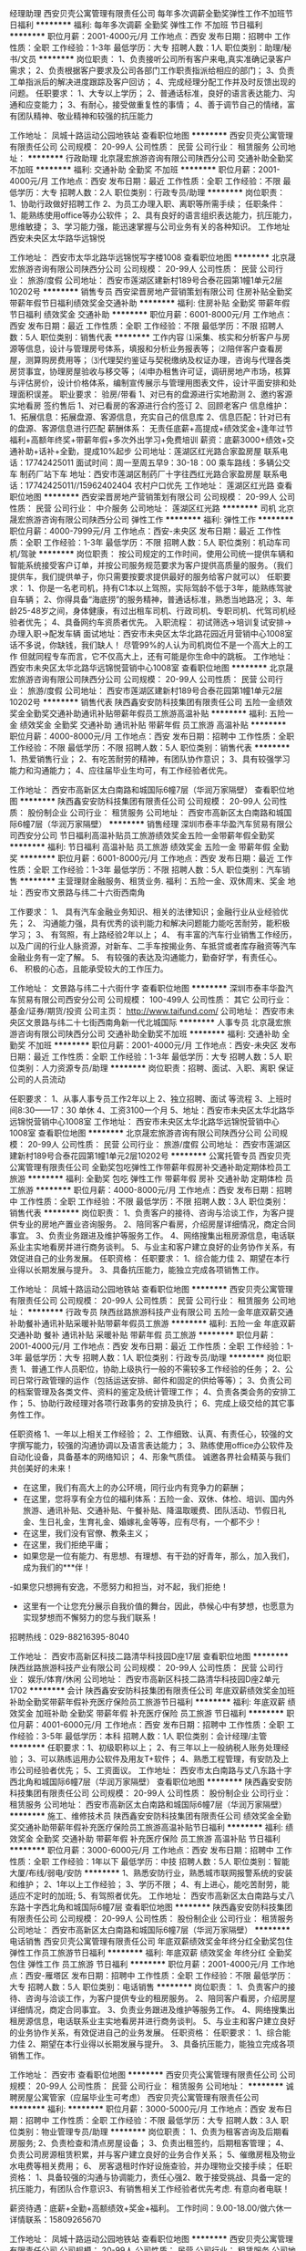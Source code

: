 经理助理
西安贝壳公寓管理有限责任公司
每年多次调薪全勤奖弹性工作不加班节日福利
**********
福利:
每年多次调薪
全勤奖
弹性工作
不加班
节日福利
**********
职位月薪：2001-4000元/月 
工作地点：西安
发布日期：招聘中
工作性质：全职
工作经验：1-3年
最低学历：大专
招聘人数：1人
职位类别：助理/秘书/文员
**********
岗位职责：
1、负责接听公司所有客户来电,真实准确记录客户需求； 
2、负责根据客户要求及公司各部门工作职责指派给相应的部门； 
3、负责工单指派后的解决进度跟踪及客户回访； 
4、完成经理分配工作并及时反馈出现的问题。
任职要求：
1、大专以上学历； 
2、普通话标准，良好的语言表达能力、沟通和应变能力； 
3、有耐心，接受做重复性的事情； 
4、善于调节自己的情绪，富有团队精神、敬业精神和较强的抗压能力

工作地址：
凤城十路运动公园地铁站
查看职位地图
**********
西安贝壳公寓管理有限责任公司
公司规模：
20-99人
公司性质：
民营
公司行业：
租赁服务
公司地址：
**********
行政助理
北京晟宏旅游咨询有限公司陕西分公司
交通补助全勤奖不加班
**********
福利:
交通补助
全勤奖
不加班
**********
职位月薪：2001-4000元/月 
工作地点：西安
发布日期：最近
工作性质：全职
工作经验：不限
最低学历：大专
招聘人数：2人
职位类别：行政专员/助理
**********
岗位职责：
1、协助行政做好招聘工作
2、为员工办理入职、离职等所需手续；
任职条件：
1、能熟练使用office等办公软件；
2、具有良好的语言组织表达能力，抗压能力，思维敏捷；
3、学习能力强，能迅速掌握与公司业务有关的各种知识。
工作地址
西安未央区太华路华远锦悦

工作地址：
西安市太华北路华远锦悦写字楼1008
查看职位地图
**********
北京晟宏旅游咨询有限公司陕西分公司
公司规模：
20-99人
公司性质：
民营
公司行业：
旅游/度假
公司地址：
西安市莲湖区建新村189号合泰花园第1幢1单元2层10202号
**********
销售专员
西安梁晋房地产营销策划有限公司
住房补贴全勤奖带薪年假节日福利绩效奖金交通补助
**********
福利:
住房补贴
全勤奖
带薪年假
节日福利
绩效奖金
交通补助
**********
职位月薪：6001-8000元/月 
工作地点：西安
发布日期：最近
工作性质：全职
工作经验：不限
最低学历：不限
招聘人数：5人
职位类别：销售代表
**********
工作内容
⑴采集、核实和分析客户与房源等信息，设计与管理房号体系，填报和分析业务报表等；
⑵陪伴客户查看房屋，测算购房费用等；
⑶代理契约鉴证与契税缴纳及权证办理，咨询与代理各类房贷事宜，协理房屋验收与移交等；
⑷申办租售许可证，调研房地产市场，核算与评估房价，设计价格体系，编制宣传展示与管理用图表文件，设计平面安排和处理面积误差。
职业要求：
验房/带看
1、对已有的盘源进行实地勘测
2、邀约客源实地看房
签约售后
1、对已看房的客源进行合约签订
2、回顾老客户
信息维护：
1、拓展信息：拓展盘源、客源信息，充实自己的信息库
2、信息匹配：针对已有的盘源、客源信息进行匹配
薪酬体系：
无责任底薪+高提成+绩效奖金+逢年过节福利+高额年终奖+带薪年假+多次外出学习+免费培训
薪资：底薪3000+绩效+交通补助+话补+全勤，提成10%起步
公司地址：莲湖区红光路合家盈房屋
联系电话：17742425011
面试时间：周一至周五早9：30-18：00
乘车路线：多辆公交车 制药厂站下车
地址：西安市莲湖区制药厂十字往西红光路合家盈房屋
联系电话：17742425011//15962402404   农村户口优先
工作地址：
莲湖区红光路
查看职位地图
**********
西安梁晋房地产营销策划有限公司
公司规模：
20-99人
公司性质：
民营
公司行业：
中介服务
公司地址：
莲湖区红光路
**********
司机
北京晟宏旅游咨询有限公司陕西分公司
弹性工作
**********
福利:
弹性工作
**********
职位月薪：4000-7999元/月 
工作地点：西安-未央区
发布日期：最近
工作性质：全职
工作经验：1-3年
最低学历：不限
招聘人数：5人
职位类别：机动车司机/驾驶
**********
岗位职责：
    按公司规定的工作时间，使用公司统一提供车辆和智能系统接受客户订单，并按公司服务规范要求为客户提供高质量的服务。（我们提供车，我们提供单子，你只需要按要求提供最好的服务给客户就可以）
任职要求：
1、你是一名老司机，持有C1本以上驾照，实际驾龄不低于3年，能熟练驾驶自车辆；
2、你得具备“海底捞”的服务精神，普通话标准，熟悉当地路况；
3、年龄25-48岁之间，身体健康，有过出租车司机、行政司机、专职司机、代驾司机经验者优先；
4、具备网约车资质者优先。
入职流程：
初试筛选→培训复试安排→办理入职→配发车辆
面试地址：西安市未央区太华北路花园近月营销中心1008室
话不多说，你缺钱，我们缺人！
尽管99%的人认为司机岗位不是一个高大上的工作
但就同程专车而言，它不仅高大上，还有可能是你生命中的跳板。
工作地址：
西安市未央区太华北路华远锦悦营销中心1008室
查看职位地图
**********
北京晟宏旅游咨询有限公司陕西分公司
公司规模：
20-99人
公司性质：
民营
公司行业：
旅游/度假
公司地址：
西安市莲湖区建新村189号合泰花园第1幢1单元2层10202号
**********
销售代表
陕西鑫安安防科技集团有限责任公司
五险一金绩效奖金全勤奖交通补助通讯补贴带薪年假员工旅游高温补贴
**********
福利:
五险一金
绩效奖金
全勤奖
交通补助
通讯补贴
带薪年假
员工旅游
高温补贴
**********
职位月薪：4000-8000元/月 
工作地点：西安
发布日期：招聘中
工作性质：全职
工作经验：不限
最低学历：不限
招聘人数：5人
职位类别：销售代表
**********
1、热爱销售行业；
2、有吃苦耐劳的精神，有团队协作意识；
3、具有较强学习能力和沟通能力；
4、应往届毕业生均可，有工作经验者优先。

工作地址：
西安市高新区太白南路和城国际6幢7层（华润万家隔壁）
查看职位地图
**********
陕西鑫安安防科技集团有限责任公司
公司规模：
20-99人
公司性质：
股份制企业
公司行业：
租赁服务
公司地址：
西安市高新区太白南路和城国际6幢7层（华润万家隔壁）
**********
销售经理
深圳市泰丰华盈汽车贸易有限公司西安分公司
节日福利高温补贴员工旅游绩效奖金五险一金带薪年假全勤奖
**********
福利:
节日福利
高温补贴
员工旅游
绩效奖金
五险一金
带薪年假
全勤奖
**********
职位月薪：6001-8000元/月 
工作地点：西安
发布日期：最近
工作性质：全职
工作经验：1-3年
最低学历：不限
招聘人数：5人
职位类别：汽车销售
**********
主营理财金融服务、租赁业务.
福利：五险一金、双休周末、奖金
地址：西安市文景路与纬二十六街西南角

工作要求：
1、              具有汽车金融业务知识、相关的法律知识；金融行业从业经验优先；
2、              沟通能力强，具有优秀的谈判能力和解决问题能力能吃苦耐劳，能积极学习；
3、              有驾照，有上路经验2年以上；
4、              有丰富的汽车行业销售工作经历，以及广阔的行业人脉资源，对新车、二手车按揭业务、车抵贷或者库存融资等汽车金融业务有一定了解。
5、              有较强的表达及沟通能力，勤奋好学，有责任心。
6、              积极的心态，且能承受较大的工作压力。

工作地址：
文景路与纬二十六街什字
查看职位地图
**********
深圳市泰丰华盈汽车贸易有限公司西安分公司
公司规模：
100-499人
公司性质：
其它
公司行业：
基金/证券/期货/投资
公司主页：
http://www.taifund.com/
公司地址：
西安市未央区文景路与纬二十七街西南角新一代北城国际
**********
人事专员
北京晟宏旅游咨询有限公司陕西分公司
交通补助全勤奖不加班
**********
福利:
交通补助
全勤奖
不加班
**********
职位月薪：2001-4000元/月 
工作地点：西安-未央区
发布日期：最近
工作性质：全职
工作经验：1-3年
最低学历：大专
招聘人数：5人
职位类别：人力资源专员/助理
**********
岗位职责：招聘、面试、入职、离职  保证公司的人员流动

任职要求：
1、从事人事专员工作2年以上 
2、独立招聘、面试 等流程
3、上班时间8:30——17：30    单休
4、工资3100一个月
5、地址：西安市未央区太华北路华远锦悦营销中心1008室
         工作地址：
西安市未央区太华北路华远锦悦营销中心1008室
查看职位地图
**********
北京晟宏旅游咨询有限公司陕西分公司
公司规模：
20-99人
公司性质：
民营
公司行业：
旅游/度假
公司地址：
西安市莲湖区建新村189号合泰花园第1幢1单元2层10202号
**********
公寓托管专员
西安贝壳公寓管理有限责任公司
全勤奖包吃弹性工作带薪年假房补交通补助定期体检员工旅游
**********
福利:
全勤奖
包吃
弹性工作
带薪年假
房补
交通补助
定期体检
员工旅游
**********
职位月薪：4000-8000元/月 
工作地点：西安
发布日期：招聘中
工作性质：全职
工作经验：不限
最低学历：不限
招聘人数：3人
职位类别：销售代表
**********
岗位职责：
1、负责客户的接待、咨询与洽谈工作，为客户提供专业的房地产置业咨询服务。
2、陪同客户看房，介绍房屋详细情况，商定合同事宜。
3、负责业务跟进及维护等服务工作。
4、网络搜集出租房源信息，电话联系业主实地看房并进行商务谈判。
5、与业主和客户建立良好的业务协作关系，有效促进自己的业务发展。
任职资格：
任职要求：
1、综合能力佳
2、期望在本行业得以长期发展与提升。
3、具备抗压能力，能独立完成各项销售工作。

工作地址：
凤城十路运动公园地铁站
查看职位地图
**********
西安贝壳公寓管理有限责任公司
公司规模：
20-99人
公司性质：
民营
公司行业：
租赁服务
公司地址：
**********
行政专员
陕西丝路旅游科技产业有限公司
五险一金年底双薪交通补助餐补通讯补贴采暖补贴带薪年假员工旅游
**********
福利:
五险一金
年底双薪
交通补助
餐补
通讯补贴
采暖补贴
带薪年假
员工旅游
**********
职位月薪：2001-4000元/月 
工作地点：西安
发布日期：最近
工作性质：全职
工作经验：1-3年
最低学历：大专
招聘人数：1人
职位类别：行政专员/助理
**********
岗位职责
1、普通工作人员职位，协助上级执行一般的不需较多工作经验的任务；
2、公司日常行政管理的运作（包括运送安排、邮件和固定的供给等等）；
3、负责公司的档案管理及各类文件、资料的鉴定及统计管理工作；
4、负责各类会务的安排工作；
5、协助行政经理对各项行政事务的安排及执行；
6、完成上级交给的其它事务性工作。

任职资格
1、一年以上相关工作经验；
2、工作细致、认真、有责任心，较强的文字撰写能力，较强的沟通协调以及语言表达能力；
3、熟练使用office办公软件及自动化设备，具备基本的网络知识；
4、形象气质佳。
诚邀各界社会精英与我们共创美好的未来！
- 在这里，我们有高大上的办公环境，同行业内有竞争力的薪酬；
- 在这里，您将享有全方位的福利体系：五险一金、双休、体检、培训、国内外旅游、通讯补贴、交通补贴、午餐补贴、降温取暖费、团队活动、节假日礼金、生日礼金，生育礼金、婚嫁礼金等等，应有尽有，一个都不少！
- 在这里，我们没有官僚、教条主义；
- 在这里，我们拒绝平庸；
- 如果您是一位有能力、有思想、有理想、有干劲的好青年，那么，加入我们，成为我们的***伴！
-如果您只想拥有安逸，不愿努力和担当，对不起，我们拒绝！
- 这里有一个让您充分展示自我价值的舞台，因此，恭候心中有梦想，也愿意为实现梦想而不懈努力的您与我们联系！
招聘热线：029-88216395-8040



工作地址：
西安市高新区科技二路清华科技园D座17层
查看职位地图
**********
陕西丝路旅游科技产业有限公司
公司规模：
20-99人
公司性质：
民营
公司行业：
娱乐/体育/休闲
公司地址：
西安市高新区科技二路清华科技园D座2单元1702
**********
会计
陕西鑫安安防科技集团有限责任公司
年底双薪绩效奖金加班补助全勤奖带薪年假补充医疗保险员工旅游节日福利
**********
福利:
年底双薪
绩效奖金
加班补助
全勤奖
带薪年假
补充医疗保险
员工旅游
节日福利
**********
职位月薪：4001-6000元/月 
工作地点：西安
发布日期：招聘中
工作性质：全职
工作经验：3-5年
最低学历：本科
招聘人数：1人
职位类别：会计经理/主管
**********
任职要求：1、初级职称以上；
      2、有三年以上一般纳税人账务处理经验；
      3、可以熟练运用办公软件及用友T+软件；
      4、熟悉工程管理，有安防及上市公司经验者优先；
      5、工资面议。
工作地址：
西安市太白南路与丈八东路十字西北角和城国际6幢7层（华润万家隔壁）
查看职位地图
**********
陕西鑫安安防科技集团有限责任公司
公司规模：
20-99人
公司性质：
股份制企业
公司行业：
租赁服务
公司地址：
西安市高新区太白南路和城国际6幢7层（华润万家隔壁）
**********
施工、维修技术员
陕西鑫安安防科技集团有限责任公司
绩效奖金全勤奖交通补助带薪年假补充医疗保险员工旅游高温补贴节日福利
**********
福利:
绩效奖金
全勤奖
交通补助
带薪年假
补充医疗保险
员工旅游
高温补贴
节日福利
**********
职位月薪：3000-6000元/月 
工作地点：西安
发布日期：招聘中
工作性质：全职
工作经验：1年以下
最低学历：中技
招聘人数：5人
职位类别：智能大厦/布线/弱电/安防
**********
1、熟悉安防行业，熟悉城市联网报警系统的安装和维护；
2、1年以上工作经验；
3、学历不限；
4、有上进心，能吃苦耐劳，能适应不定时的加班;
5、有驾照者优先。
工作地址：
西安市高新区太白南路与丈八东路十字西北角和城国际6幢7层
查看职位地图
**********
陕西鑫安安防科技集团有限责任公司
公司规模：
20-99人
公司性质：
股份制企业
公司行业：
租赁服务
公司地址：
西安市高新区太白南路和城国际6幢7层（华润万家隔壁）
**********
电话销售
西安贝壳公寓管理有限责任公司
年底双薪绩效奖金年终分红全勤奖包住弹性工作员工旅游节日福利
**********
福利:
年底双薪
绩效奖金
年终分红
全勤奖
包住
弹性工作
员工旅游
节日福利
**********
职位月薪：2001-4000元/月 
工作地点：西安-雁塔区
发布日期：招聘中
工作性质：全职
工作经验：不限
最低学历：大专
招聘人数：5人
职位类别：电话销售
**********
岗位职责：
1、负责客户的接待、咨询与洽谈工作，为客户提供专业的租房服务。
2、陪同客户看房，介绍房屋详细情况，商定合同事宜。
3、负责业务跟进及维护等服务工作。
4、网络搜集出租房源信息，电话联系业主实地看房并进行商务谈判。
5、与业主和客户建立良好的业务协作关系，有效促进自己的业务发展。
任职资格：
任职要求：
1、综合能力佳
2、期望在本行业得以长期发展与提升。
3、具备抗压能力，能独立完成各项销售工作。

工作地址：
西安市
查看职位地图
**********
西安贝壳公寓管理有限责任公司
公司规模：
20-99人
公司性质：
民营
公司行业：
租赁服务
公司地址：
**********
诚聘房屋公寓管家（应届毕业生可考虑）
西安贝壳公寓管理有限责任公司
**********
福利:
**********
职位月薪：3000-5000元/月 
工作地点：西安
发布日期：招聘中
工作性质：全职
工作经验：不限
最低学历：大专
招聘人数：3人
职位类别：物业管理专员/助理
**********
岗位职责：
1、负责为租客咨询及后期看房服务;
2、负责检查和清点房屋设备；
3、负责出租签约，后期租客管理；
4、负责公司房源租赁积累，并与客户建立良好的业务合作关系；
5、催缴房租及物业水电费等相关费用；
6、 房客退租时作好设施查验，并办理物业交接手续；
任职资格：
1、具备较强的沟通与协调能力，责任心强2、敢于接受挑战、具备一定的抗压能力，有团队合作意识3、有销售相关工作经验者优先考虑.
有意向者电联！

薪资待遇：底薪+全勤+高额绩效+奖金+福利。
工作时间：9.00-18.00/做六休一
详情联系：15809265670

工作地址：
凤城十路运动公园地铁站
查看职位地图
**********
西安贝壳公寓管理有限责任公司
公司规模：
20-99人
公司性质：
民营
公司行业：
租赁服务
公司地址：
**********
人事助理
北京晟宏旅游咨询有限公司陕西分公司
不加班全勤奖创业公司
**********
福利:
不加班
全勤奖
创业公司
**********
职位月薪：2001-4000元/月 
工作地点：西安
发布日期：最近
工作性质：全职
工作经验：1-3年
最低学历：大专
招聘人数：2人
职位类别：行政专员/助理
**********
岗位职责：招聘、面试、入职、离职  保证公司的人员流动

任职要求：
1、从事人事专员工作2年以上 
2、独立招聘、面试 等流程
3、上班时间8:30——17：30  双休
4、工资3100一个月
5、地址：西安市未央区太华北路华远锦悦营销中心1008室

工作地址：
西安市未央区太华北路华远锦悦写字楼1008
查看职位地图
**********
北京晟宏旅游咨询有限公司陕西分公司
公司规模：
20-99人
公司性质：
民营
公司行业：
旅游/度假
公司地址：
西安市莲湖区建新村189号合泰花园第1幢1单元2层10202号
**********
销售总监
深圳市泰丰华盈汽车贸易有限公司西安分公司
节日福利高温补贴员工旅游绩效奖金五险一金带薪年假全勤奖
**********
福利:
节日福利
高温补贴
员工旅游
绩效奖金
五险一金
带薪年假
全勤奖
**********
职位月薪：8001-10000元/月 
工作地点：西安
发布日期：最近
工作性质：全职
工作经验：1-3年
最低学历：不限
招聘人数：5人
职位类别：汽车销售
**********
岗位职责：
1、负责整车销售服务和进店客户咨询服务；
2、负责整理各车型的销售资料及客户档案；
3、负责开拓产品的销售市场，完成各项销售指标；
4、负责挖掘客户需求，实现产品销售；
5、负责售前业务跟进及售后客户维系工作。
任职资格：
1、有驾驶证并驾驶熟练，形象好，气质佳；
2、主动性强，工作态度积极，热爱汽车销售工作；
3、有较强的事业心，勇于面对挑战；
4、良好的沟通和表达能力、应变能力和解决问题的能力，心理素质佳；
5、良好的团队协作精神和客户服务意识；
6、有销售经验或市场营销专业优先。
工作时间：早九晚六 周末双休

工作地址：
文景路与纬二十六街什字
查看职位地图
**********
深圳市泰丰华盈汽车贸易有限公司西安分公司
公司规模：
100-499人
公司性质：
其它
公司行业：
基金/证券/期货/投资
公司主页：
http://www.taifund.com/
公司地址：
西安市未央区文景路与纬二十七街西南角新一代北城国际
**********
客服专员
陕西鑫安安防科技集团有限责任公司
五险一金绩效奖金全勤奖交通补助通讯补贴带薪年假补充医疗保险高温补贴
**********
福利:
五险一金
绩效奖金
全勤奖
交通补助
通讯补贴
带薪年假
补充医疗保险
高温补贴
**********
职位月薪：2500-5000元/月 
工作地点：西安
发布日期：招聘中
工作性质：全职
工作经验：不限
最低学历：不限
招聘人数：3人
职位类别：客户服务专员/助理
**********
岗位职责：
1、通过电话与客户进行有效沟通了解客户需求；
2、处理老客户投诉问题，挖掘客户的最大潜力；
3、定期与合作客户进行沟通，建立良好的长期合作关系。
任职要求：
1、20-35岁，口齿清晰，普通话标准，声音甜美；
2、对工作有较高的热情，吃苦耐劳；
3、具备较强的学习能力；
4、性格坚韧，思维敏捷，具备良好的应变能力；
5、有强烈的事业心、责任心和积极的工作态度；
6、熟练操作办公自动化设备及OFFICE软件。

工作地址：
西安市高新区太白南路和城国际6幢7层（华润万家隔壁）
查看职位地图
**********
陕西鑫安安防科技集团有限责任公司
公司规模：
20-99人
公司性质：
股份制企业
公司行业：
租赁服务
公司地址：
西安市高新区太白南路和城国际6幢7层（华润万家隔壁）
**********
招商经理
陕西亚趣商业运营管理有限公司
全勤奖交通补助
**********
福利:
全勤奖
交通补助
**********
职位月薪：6001-8000元/月 
工作地点：西安-未央区
发布日期：最新
工作性质：全职
工作经验：不限
最低学历：不限
招聘人数：1人
职位类别：招商经理
**********
        我们是北京智慧哥集团公司旗下陕西亚趣商业运营管理公司.位置：凤城六路、七路与明光路交汇处.现招聘招商经理.
招聘岗位:招商运营主管/经理
薪资待遇:面议
招聘要求:
1.具有招商相关工作经验三年以上者
2.具有一定的业界资源
3.能按时完成公司下达的各项任务指标
4.能积极遵守公司各项规章制度
5.40岁以下，男女不限
6.大专及以上学历
工作地址：
陕西省西安市经济技术开发区凤城六路旭景兴园9号楼7层办公室
**********
陕西亚趣商业运营管理有限公司
公司规模：
20-99人
公司性质：
股份制企业
公司行业：
专业服务/咨询(财会/法律/人力资源等)
公司地址：
陕西省西安市经济技术开发区凤城六路旭景兴园9号楼7层办公室
**********
呼叫中心客服
陕西鑫安安防科技集团有限责任公司
五险一金全勤奖绩效奖金加班补助带薪年假补充医疗保险员工旅游节日福利
**********
福利:
五险一金
全勤奖
绩效奖金
加班补助
带薪年假
补充医疗保险
员工旅游
节日福利
**********
职位月薪：2000-4000元/月 
工作地点：西安
发布日期：招聘中
工作性质：全职
工作经验：不限
最低学历：不限
招聘人数：5人
职位类别：客户咨询热线/呼叫中心人员
**********
岗位职责：
1、负责接听客户来电； 
2、负责与用户的联系和沟通；
3、负责电话回访等工作。
任职要求：
1、白班和晚班两班倒，能适应倒班；
2、口齿清晰，普通话标准，声音甜美；
3、对工作有较高的热情；
4、具有较强的语言表达能力，具有亲和力，思维敏捷；
5、有强烈的事业心、责任心和积极的工作态度；
6、熟练操作办公自动化设备及OFFICE软件。
7、年龄20-35岁之间。

工作地址：
西安市高新区太白南路和城国际6幢7层（华润万家隔壁）
查看职位地图
**********
陕西鑫安安防科技集团有限责任公司
公司规模：
20-99人
公司性质：
股份制企业
公司行业：
租赁服务
公司地址：
西安市高新区太白南路和城国际6幢7层（华润万家隔壁）
**********
物业秩序维护主管
世茂天成物业服务集团有限公司
五险一金绩效奖金餐补通讯补贴带薪年假定期体检节日福利员工旅游
**********
福利:
五险一金
绩效奖金
餐补
通讯补贴
带薪年假
定期体检
节日福利
员工旅游
**********
职位月薪：5000-6000元/月 
工作地点：西安
发布日期：最新
工作性质：全职
工作经验：1-3年
最低学历：中专
招聘人数：1人
职位类别：物业经理/主管
**********
岗位职责：
1、负责小区治安及消防方面的日常工作，确保安全与稳定。
2、调解小区内各种纠纷，积极维护和业户间的良好关系保证小区内的和谐氛围。
3、负责与部门/单位的沟通协调工作，以确保相关工作的顺利、有效推进。
4、组织实施安全保卫责任制和安全操作规程，定期检查执行情况，并对所存在的问题及隐患按规定的期限及时加以解决整改，确保规避潜在的问题和隐患。
5、配合项目经理，抓好安全防范的培训和管理，监督检查下属员工的精神风貌和工作落实情况，保证员工素质的不断提升，确保工作的顺利施行。
6、负责对部门每月工作情况进行考核，并以书面形式上报项目管理中心，确保在奖惩中不断提升员工工作水平。

任职要求：
1、中专或以上学历，退伍军人优先；
2、3年以上专业物业管理经验，其中最少1年管理处日常事务工作经验；
3、熟悉物业管理工作流程、条例及相关法律法规，有丰富的秩序维护管理工作经验；
4、具备独立处理及跟进管理日常管理事务的能力；
5、有较强的语言表达及沟通能力，善于与客户及相关政府部门沟通。

工作地址：
西安市凤城十路世茂都项目物业服务中心
**********
世茂天成物业服务集团有限公司
公司规模：
1000-9999人
公司性质：
上市公司
公司行业：
物业管理/商业中心
公司主页：
http://www.shimaowy.com/
公司地址：
上海市浦东新区源深路92号航科大厦11楼世茂物业
查看公司地图
**********
物业工程主管
世茂天成物业服务集团有限公司
五险一金绩效奖金餐补通讯补贴带薪年假定期体检员工旅游节日福利
**********
福利:
五险一金
绩效奖金
餐补
通讯补贴
带薪年假
定期体检
员工旅游
节日福利
**********
职位月薪：6000-8000元/月 
工作地点：西安
发布日期：最新
工作性质：全职
工作经验：1-3年
最低学历：大专
招聘人数：1人
职位类别：物业经理/主管
**********
岗位职责:
1、负责制定小区设备设施年度保养计划，按计划进行对设备设施进行保养；
2、负责工程部日常工作正常开展；
3、熟悉高低压系统的配电、电梯、照明、设备控制；弱电系统、消防报警等系统的工作原理；
4、负责核对能耗抄录的准确性和落实节能降耗工作。
5、负责制定工程部年度培训计划，并按计划负责对员工进行培训；
6、负责与开发商及设备外包单位沟通协调工作，能承受一定的工作压力。

任职资格:
1、45岁以下，土木、电气、暖通设备、工民建、电气等相关专业，持相关上岗证书（电工高压操作证、特种操作证）；
2、3年以上工程及设备维护方面工作经验，1年以上该职位工作经验；有20万平米以上项目物业工程管理及前期介入经验优先；
3、对强弱电、空调、给排水、综合维修等机电设备有全面的了解，且有电气暖通、给排水、土建、机械某一项专业特长；
4、具有系统故障诊断和处理各类突发事件能力，具有较强的组织及协调管理能力，敬业，有服务精神。

工作地址：
西安市凤城十路与文景路十字东北角世茂都项目
**********
世茂天成物业服务集团有限公司
公司规模：
1000-9999人
公司性质：
上市公司
公司行业：
物业管理/商业中心
公司主页：
http://www.shimaowy.com/
公司地址：
上海市浦东新区源深路92号航科大厦11楼世茂物业
查看公司地图
**********
经纪人
西安禹皇房地产营销策划有限公司
**********
福利:
**********
职位月薪：10000-20000元/月 
工作地点：西安
发布日期：最新
工作性质：全职
工作经验：不限
最低学历：不限
招聘人数：1人
职位类别：销售代表
**********
薪资待遇：
无责任底薪2000-3500提成30%通提。
年终业绩分红。
业绩越高，收入越高，多劳多得。
任职要求:
1、年龄18-35岁之间，男女不限，能吃苦耐劳。
2、有上进心，热衷于销售行业，亲和力强，乐于与人沟通。
3、有较强的团队意识和团队协作能力，具有较强执行力。
4、初中毕业以上及有销售相关工作经验者优先录用，岗前培训，望有志之士加入，共谋大业。
5、热爱销售，有良好的沟通能力，积极主动，上进心强，不安于现状。
岗位职责：
1、负责客户的接待、咨询工作，为客户提供安全、快捷、专业的房地产置业咨询服务；
2、了解客户需求，提供合适房源，进行商务谈判；
3、陪同客户看房，促成二手房买卖或租赁业务；
4、负责业务跟进及房屋过户手续办理等服务工作；
5、负责公司房源开发与积累，并与业主建立良好的业务协作关系。
晋升体系：
房产经纪人---实习店长---店长---区域经理---实习总监---总监---副总---集团公司副总。
工作时间：
早上8:30-12:00，下午14：00-18:30
拒绝平庸，从加入21世纪不动产开始。
店面位置：城北经开区凤城七路风景御园小区南门向东100米。
联系电话：17602968402
  工作地址：
城北经开区凤城七路风景御园小区南门向东100米
**********
西安禹皇房地产营销策划有限公司
公司规模：
20-99人
公司性质：
民营
公司行业：
房地产/建筑/建材/工程
公司地址：
旺座现代城25号
查看公司地图
**********
人事行政专员
世茂天成物业服务集团有限公司
五险一金绩效奖金餐补通讯补贴带薪年假定期体检员工旅游节日福利
**********
福利:
五险一金
绩效奖金
餐补
通讯补贴
带薪年假
定期体检
员工旅游
节日福利
**********
职位月薪：4000-4500元/月 
工作地点：西安
发布日期：最新
工作性质：全职
工作经验：1-3年
最低学历：大专
招聘人数：1人
职位类别：人力资源专员/助理
**********
岗位职责：
1、协助上级履行和解释人事政策，确保人事政策和制度在项目得到贯彻落实。
2、负责项目员工入职、离职、调动、转正手续办理，确保员工异动按照总公司人事制度规范化操作。
3、负责项目员工社保公积金办理，并做好相关年检工作，维护与政府社保中心等劳动部门关系，确保公司福利制度符合国家政策。
4、负责项目员工档案管理，维护员工关系，避免员工劳动争议发生。
5、负责项目其他人事类基础工作。

任职要求：
1、25岁以上，大专及以上学历。
2、二年以上工作经验，有相关经验者优先。
3、熟练使用办公软件，了解制图类软件。
4、性格开朗、积极主动、责任心强、忠诚守信、工作严谨，具有很好的语言文字表达及沟通能力。
5、具备较强工作承压能力。

工作地址：
西安市凤城十路世茂都项目物业服务中心
**********
世茂天成物业服务集团有限公司
公司规模：
1000-9999人
公司性质：
上市公司
公司行业：
物业管理/商业中心
公司主页：
http://www.shimaowy.com/
公司地址：
上海市浦东新区源深路92号航科大厦11楼世茂物业
查看公司地图
**********
6000+销售代表/房地产中介
西安禹皇房地产营销策划有限公司
绩效奖金全勤奖带薪年假弹性工作节日福利
**********
福利:
绩效奖金
全勤奖
带薪年假
弹性工作
节日福利
**********
职位月薪：2001-4000元/月 
工作地点：西安
发布日期：最新
工作性质：全职
工作经验：不限
最低学历：不限
招聘人数：5人
职位类别：销售代表
**********
薪资待遇：
试用期无责任底薪2000-3500提成30%通提。
年终业绩分红。
业绩越高，收入越高，多劳多得。
任职要求:
1、年龄18-35岁之间，男女不限，能吃苦耐劳。
2、有上进心，热衷于销售行业，亲和力强，乐于与人沟通。
3、有较强的团队意识和团队协作能力，具有较强执行力。
4、初中毕业以上及有销售相关工作经验者优先录用，岗前培训，望有志之士加入，共谋大业。
5、热爱销售，有良好的沟通能力，积极主动，上进心强，不安于现状。
岗位职责：
1、负责客户的接待、咨询工作，为客户提供安全、快捷、专业的房地产置业咨询服务；
2、了解客户需求，提供合适房源，进行商务谈判；
3、陪同客户看房，促成二手房买卖或租赁业务；
4、负责业务跟进及房屋过户手续办理等服务工作；
5、负责公司房源开发与积累，并与业主建立良好的业务协作关系。
晋升体系：
房产经纪人---实习店长---店长---区域经理---实习总监---总监---副总---集团公司副总。
工作时间：
早上8:30-12:00，下午14：00-18:30
拒绝平庸，从加入21世纪不动产开始。
店面位置：城北经开区凤城七路风景御园小区南门向东100米。
联系电话：17602968402
  工作地址：
旺座现代城25号
**********
西安禹皇房地产营销策划有限公司
公司规模：
20-99人
公司性质：
民营
公司行业：
房地产/建筑/建材/工程
公司地址：
旺座现代城25号
查看公司地图
**********
阅江地产高新曲江中高端二手房产销售经纪人
西安阅江房地产营销策划有限公司
五险一金年终分红全勤奖通讯补贴带薪年假定期体检员工旅游节日福利
**********
福利:
五险一金
年终分红
全勤奖
通讯补贴
带薪年假
定期体检
员工旅游
节日福利
**********
职位月薪：15001-20000元/月 
工作地点：西安
发布日期：最新
工作性质：全职
工作经验：1-3年
最低学历：不限
招聘人数：20人
职位类别：房地产销售/置业顾问
**********
【招聘岗位】人事专员、二手豪宅经纪人、豪宅置业顾问、一手项目销售顾问、商业项目销售顾问、二手高端房产经纪人、管培生、储备业务经理、储备店经理、店经理、销售经理
公司主营架构分为 一手项目事业部、二手高端房产事业部、延安豪宅分部；三支柱独立作业，但公司全部直营，所有房客源可进行有效互通与融合；公司房源覆盖曲江、高新、浐灞、西咸、秦岭；公司专注于中高端以上的客户群体；
底薪优势？我们有！
房源优势？我们有！
客户优势？我们有！
晋升体系？我们也有！

【岗位职责】
1、学习西安高端住宅、高端商铺、高端写字楼等二手房产知识，接受房地产营销相关专业知识培训，学习了解西安房地产及高端房产市场；
2、负责客户网络及店面接待、豪宅咨询工作，为客户提供专业的高端房地产投资/置业咨询服务；
3、了解客户需求，为客户精准匹配在售一手项目或者二手中高端房产，促成签约业务；
4、按照工作计划和房产销售操作程序开展豪宅销售活动，完成销售目标；
5、配合权证部办理客户的售后服务事宜。

【任职要求】
1.年龄20-35岁最佳，有销售经验优先（统招专科及以上学历，接受应届毕业生及18届实习生）（当作正式员工对待）；
2.即便您满腹经纶也必须具有良好的语言表达能力；
3.即便您活力无限也必须对房地产行业感兴趣，想要进入高端行业；
4.即便您社会阅历丰富也要有互联网思维，会深度使用各类网站及软件；
5.即便您是月光族，也要有为客户打理百万千万资产的理财意识；
6.高度的工作热情和团队合作意识，有销售、客户服务或学生社团干部经验者优先考虑；

【团队建设】优秀的豪宅团队，身边都是高颜值、高收入、高学历、高素质的伙伴
【薪资构成】实习期间无责任底薪3200+10%的提成，转正后无责任底薪（2400-3000）+高额提成15%-40%（豪宅成交基数大，提成金额让你吃惊）+现金奖励
【岗位晋升】豪宅顾问--分行经理--区域经理
【带薪年假】5天带薪年假，10天春节假期，国内旅游，海外旅游
【事业平台】专业知识积累、市场信息积累、高端人脉积累、经济财富积累，在工作中积累创业资本，有机会成为合伙人
【工作环境】高端工厂风格旗舰店，高端豪宅旁
【资源共享】公司各直营店资源共享，信息互通，房客源达到高效匹配，快速成交
【培训机会】在快乐中工作，在学习中成长：专业知识培训，销售技能培训、成长晋升培训、拓展培训
【收入稳定】应届生入职3个月，稳定收入6000以上，再加各种现金奖励；职场老手高额收入不是问题；
【工作时间】早上9:00-中午12:00  下午13:30到18:30  
【工作地点】曲江新区，高新、浐灞 就近分配店面

【公司总部地址】西安市曲江新区 金地广场31栋21层2104室
【联系电话】人事部：029-62771998  刘经理：15202971657（微信同） 
快来加入我们吧！阅江地产我们只做豪宅！专注豪宅5年，期待和你的下一个5年！

工作地址：
西安曲江新区 金地广场 31号楼 21层 2104室
**********
西安阅江房地产营销策划有限公司
公司规模：
100-499人
公司性质：
民营
公司行业：
房地产/建筑/建材/工程
公司主页：
www.xianyuejiang.com
公司地址：
西安曲江新区 金地广场 31号楼 21层 2104室
**********
置业顾问
西安禹皇房地产营销策划有限公司
每年多次调薪年底双薪绩效奖金年终分红交通补助通讯补贴
**********
福利:
每年多次调薪
年底双薪
绩效奖金
年终分红
交通补助
通讯补贴
**********
职位月薪：8001-10000元/月 
工作地点：西安-未央区
发布日期：最新
工作性质：全职
工作经验：不限
最低学历：不限
招聘人数：10人
职位类别：销售代表
**********
岗位职责：
薪资待遇：
无责任底薪2000-3500提成30%通提。
年终业绩分红。
业绩越高，收入越高，多劳多得。能力突出者可面议
任职要求:
1、年龄18-35岁之间，男女不限，能吃苦耐劳。
2、有上进心，热衷于销售行业，亲和力强，乐于与人沟通。
3、有较强的团队意识和团队协作能力，具有较强执行力。
4、初中毕业以上及有销售相关工作经验者优先录用，岗前培训，望有志之士加入，共谋大业。
5、热爱销售，有良好的沟通能力，积极主动，上进心强，不安于现状。
岗位职责：
1、负责客户的接待、咨询工作，为客户提供安全、快捷、专业的房地产置业咨询服务；
2、了解客户需求，提供合适房源，进行商务谈判；
3、陪同客户看房，促成二手房买卖或租赁业务；
4、负责业务跟进及房屋过户手续办理等服务工作；
5、负责公司房源开发与积累，并与业主建立良好的业务协作关系。
晋升体系：
房产经纪人---实习店长---店长---区域经理---实习总监---总监---副总---集团公司副总。
工作时间：
早上8:30-12:00，下午14：00-18:30
拒绝平庸，从加入21世纪不动产开始。
店面位置：城北经开区凤城七路风景御园小区南门向东100米。
联系电话：17602968402

工作地址：
凤城七路风景御园南门东侧21世纪不动产
**********
西安禹皇房地产营销策划有限公司
公司规模：
20-99人
公司性质：
民营
公司行业：
房地产/建筑/建材/工程
公司地址：
旺座现代城25号
查看公司地图
**********
婚纱 礼服师助理 实习生
西安市雁塔区兰璀婚纱礼服馆
全勤奖带薪年假员工旅游节日福利弹性工作
**********
福利:
全勤奖
带薪年假
员工旅游
节日福利
弹性工作
**********
职位月薪：2001-4000元/月 
工作地点：西安
发布日期：最新
工作性质：实习
工作经验：无经验
最低学历：不限
招聘人数：5人
职位类别：业务拓展专员/助理
**********
岗位职责：协助礼服师做好服务工作

任职要求：艺术类及服装设计类在校大学生

工作地址：
西安市南门外珠江时代广场
**********
西安市雁塔区兰璀婚纱礼服馆
公司规模：
20人以下
公司性质：
其它
公司行业：
耐用消费品（服饰/纺织/皮革/家具/家电）
公司地址：
西安市南门外珠江时代广场
**********
21世纪不动产禹皇房地产营销策划有限公司
西安禹皇房地产营销策划有限公司
每年多次调薪年底双薪绩效奖金年终分红交通补助通讯补贴
**********
福利:
每年多次调薪
年底双薪
绩效奖金
年终分红
交通补助
通讯补贴
**********
职位月薪：8001-10000元/月 
工作地点：西安
发布日期：最新
工作性质：全职
工作经验：不限
最低学历：不限
招聘人数：1人
职位类别：销售代表
**********
薪资待遇：
无责任底薪2000-3500提成30%通提。
年终业绩分红。
业绩越高，收入越高，多劳多得。能力突出者可面议
任职要求:
1、年龄18-35岁之间，男女不限，能吃苦耐劳。
2、有上进心，热衷于销售行业，亲和力强，乐于与人沟通。
3、有较强的团队意识和团队协作能力，具有较强执行力。
4、初中毕业以上及有销售相关工作经验者优先录用，岗前培训，望有志之士加入，共谋大业。
5、热爱销售，有良好的沟通能力，积极主动，上进心强，不安于现状。
岗位职责：
1、负责客户的接待、咨询工作，为客户提供安全、快捷、专业的房地产置业咨询服务；
2、了解客户需求，提供合适房源，进行商务谈判；
3、陪同客户看房，促成二手房买卖或租赁业务；
4、负责业务跟进及房屋过户手续办理等服务工作；
5、负责公司房源开发与积累，并与业主建立良好的业务协作关系。
晋升体系：
房产经纪人---实习店长---店长---区域经理---实习总监---总监---副总---集团公司副总。
工作时间：
早上8:30-12:00，下午14：00-18:30
拒绝平庸，从加入21世纪不动产开始。
店面位置：城北经开区凤城七路风景御园小区南门向东100米。
联系电话：17602968402
  工作地址：
凤城七路风景御园南门东侧
查看职位地图
**********
西安禹皇房地产营销策划有限公司
公司规模：
20-99人
公司性质：
民营
公司行业：
房地产/建筑/建材/工程
公司地址：
旺座现代城25号
**********
会计
陕西凯达公路桥梁工程建设有限公司
五险一金交通补助餐补房补通讯补贴定期体检节日福利
**********
福利:
五险一金
交通补助
餐补
房补
通讯补贴
定期体检
节日福利
**********
职位月薪：2500-4500元/月 
工作地点：西安-高新技术产业开发区
发布日期：最新
工作性质：全职
工作经验：不限
最低学历：本科
招聘人数：3人
职位类别：会计/会计师
**********
岗位职责：
1、编制会计凭证，整理保管财务会计档案； 
2、登记保管各种明细账、总分类账； 
3、做好每月的纳税申报工作； 
4、管理往来账、应收、应付款每月计提核算税金；
5、按照会计制度，审核记账凭证，做到凭证合法、内容真实、数据准确、手续完备;账目健全、及时记账算账、按时结账、如期报账。

任职要求：
1、财务、会计专业的本科以上学历，持有初级职称及以上； 
2、有财务会计工作经历者优先； 
3、熟悉会计报表的处理，会计法规和税法，熟练使用财务软件； 
4、良好的学习能力、独立工作能力和财务分析能力； 
5、工作细致，责任感强，良好的沟通能力、团队精神。

联系人：张女士
联系方式：18691428656/029-89232060
邮箱：1146770902@qq.com
工作地址：
陕西省西安市高新区科技二路65号清华科技园A510室
**********
陕西凯达公路桥梁工程建设有限公司
公司规模：
100-499人
公司性质：
民营
公司行业：
房地产/建筑/建材/工程
公司地址：
陕西省西安市高新区科技二路65号清华科技园A510室
查看公司地图
**********
物业经营主管
世茂天成物业服务集团有限公司
五险一金绩效奖金餐补通讯补贴带薪年假定期体检节日福利年终分红
**********
福利:
五险一金
绩效奖金
餐补
通讯补贴
带薪年假
定期体检
节日福利
年终分红
**********
职位月薪：4500-6000元/月 
工作地点：西安
发布日期：最新
工作性质：全职
工作经验：1-3年
最低学历：大专
招聘人数：1人
职位类别：物业租赁/销售
**********
岗位职责：
1、协助部门经理挖掘社区客户需求，评估社区客户服务衍生产品，寻找并整合外部合作资源，搭建社区资源经营系统平台。
2、负责制订区域各项目社区服务衍生产品的营销策划方案并具体组织实施。
3、协助区域各项目开展代理物业租赁、招商等工作，做好风险管控。
4、研究分析业务利润增长点，挖掘社区消费热点，提升社区消费能力及公司整体运营水平。
5、督导各项目经营类业务管理规范落地情况，检查各租售中心日常操作，对不足之处提出改进方案,并监督外包项目的日常工作。
6、协调区域各项目、各部门之间的联系，为开展经营类业务提供有效保障和服务。

任职要求：
1、大专及以上学历，工商管理、物业管理、房地产经营、社区管理等相关专业优先。
2、2年以上相关岗位经验，如中介租赁、社区服务研发等。
3、有敏锐的洞察能力，熟悉租赁相关文件及租赁条款。
工作地址：
西安市凤城十路世茂都项目物业服务中心
查看职位地图
**********
世茂天成物业服务集团有限公司
公司规模：
1000-9999人
公司性质：
上市公司
公司行业：
物业管理/商业中心
公司主页：
http://www.shimaowy.com/
公司地址：
上海市浦东新区源深路92号航科大厦11楼世茂物业
**********
高新豪宅区阅江地产诚聘房产经纪人
西安阅江房地产营销策划有限公司
**********
福利:
**********
职位月薪：8001-10000元/月 
工作地点：西安
发布日期：最新
工作性质：全职
工作经验：不限
最低学历：大专
招聘人数：20人
职位类别：房地产中介/交易
**********
【招聘岗位】豪宅经纪人
   公司主营架构分为 二手豪宅事业部、一手豪宅代理事业部、一手豪宅渠道转介事业部；三支柱独立运营，公司全部直营，所有房客源可进行有效互通与融合；
  底薪优势？公司宗旨：待遇我们要最好，业绩也要做得最好，玩也要玩最好，吃也要吃最好，豪宅调性！
  晋升体系？公司发展：起步于曲江，现在布局高新，浐灞等，市场很大，机会很多
【岗位职责】
1、学习所属区域高端住宅、高端商铺、高端写字楼等房地产项目，接受房地产营销相关专业知识培训，学习了解西安房地产及豪宅市场；
2、负责客户网络及店面接待、豪宅咨询工作，为客户提供专业的高端房地产投资/置业咨询服务；
3、了解客户需求，为客户精准匹配在售一手项目或者二手豪宅，促成签约业务；
4、按照工作计划和房产销售操作程序开展豪宅销售活动，完成销售目标；
5、配合权证部办理客户的售后服务事宜。
【任职要求】
1.年龄20-35岁最佳，有销售经验优先（统招专科及以上学历，接受应届毕业生及18届实习生）； 2.具有良好的语言表达能力；
3.对高端房地产行业感兴趣；
4.要有互联网思维，会深度使用各类网站及软件；
5.对金钱，对提高自身能力有极度渴望，渴望获得一份付出与回报成比例的工作；
6.高度的工作热情和团队合作意识 有房地产销售经验者优先考虑！
【薪资构成】实习期间无责任底薪3200+10%的提成，转正后无责任底薪（2400-3000）+高额提成+现金奖励
【岗位晋升】每年2次业务岗到管理岗公开竞聘，是要你是千里马，在阅江就不会被埋没
【带薪年假】5天带薪年假，10天春节假期，国内旅游，每年2次海外旅游
【事业平台】在工作中积累创业资本，有机会成为公司股东
【工作时间】早上9:00-中午12:00 下午13:30到18:30
【工作地点】西安高新区科技六路兰亭坊
【公司总部地址】西安市曲江新区 金地广场B座21层2104室
快来加入我们吧！阅江地产我们只做豪宅！专注豪宅5年，期待和你的下一个5年！
工作地址：
西安高新区科技六路兰亭坊
查看职位地图
**********
西安阅江房地产营销策划有限公司
公司规模：
100-499人
公司性质：
民营
公司行业：
房地产/建筑/建材/工程
公司主页：
www.xianyuejiang.com
公司地址：
西安曲江新区 金地广场 31号楼 21层 2104室
**********
曲江新区阅江豪宅诚聘房产经纪人
西安阅江房地产营销策划有限公司
**********
福利:
**********
职位月薪：8001-10000元/月 
工作地点：西安
发布日期：最新
工作性质：全职
工作经验：不限
最低学历：中专
招聘人数：20人
职位类别：房地产中介/交易
**********
【招聘岗位】豪宅经纪人
   公司主营架构分为 二手豪宅事业部、一手豪宅代理事业部、一手豪宅渠道转介事业部；三支柱独立运营，公司全部直营，所有房客源可进行有效互通与融合；
  底薪优势？公司宗旨：待遇我们要最好，业绩也要做得最好，玩也要玩最好，吃也要吃最好，豪宅调性！
  晋升体系？公司发展：起步于曲江，现在布局高新，浐灞等，市场很大，机会很多
【岗位职责】
1、学习所属区域高端住宅、高端商铺、高端写字楼等房地产项目，接受房地产营销相关专业知识培训，学习了解西安房地产及豪宅市场；
2、负责客户网络及店面接待、豪宅咨询工作，为客户提供专业的高端房地产投资/置业咨询服务； 3、了解客户需求，为客户精准匹配在售一手项目或者二手豪宅，促成签约业务；
4、按照工作计划和房产销售操作程序开展豪宅销售活动，完成销售目标；
5、配合权证部办理客户的售后服务事宜。
【任职要求】
1.年龄20-35岁最佳，有销售经验优先（统招专科及以上学历，接受应届毕业生及18届实习生）； 2.具有良好的语言表达能力；
3.对高端房地产行业感兴趣；
4.要有互联网思维，会深度使用各类网站及软件；
5.对金钱，对提高自身能力有极度渴望，渴望获得一份付出与回报成比例的工作；
6.高度的工作热情和团队合作意识 有房地产销售经验者优先考虑！
【薪资构成】实习期间无责任底薪3200+10%的提成，转正后无责任底薪（2400-3000）+高额提成+现金奖励
【岗位晋升】每年2次业务岗到管理岗公开竞聘，是要你是千里马，在阅江就不会被埋没
【带薪年假】5天带薪年假，10天春节假期，国内旅游，每年2次海外旅游
【事业平台】在工作中积累创业资本，有机会成为公司股东
【工作时间】早上9:00-中午12:00 下午13:30到18:30
【工作地点】西安曲江新区各直营门店
【公司总部地址】西安市曲江新区 金地广场B座21层2104室
快来加入我们吧！阅江地产我们只做豪宅！专注豪宅5年，期待和你的下一个5年！
工作地址：
西安曲江新区各直营门店
**********
西安阅江房地产营销策划有限公司
公司规模：
100-499人
公司性质：
民营
公司行业：
房地产/建筑/建材/工程
公司主页：
www.xianyuejiang.com
公司地址：
西安曲江新区 金地广场 31号楼 21层 2104室
**********
销售代表
陕西远程测量有限公司
无试用期绩效奖金通讯补贴加班补助弹性工作不加班节日福利
**********
福利:
无试用期
绩效奖金
通讯补贴
加班补助
弹性工作
不加班
节日福利
**********
职位月薪：2001-4000元/月 
工作地点：西安
发布日期：最新
工作性质：全职
工作经验：1-3年
最低学历：中技
招聘人数：5人
职位类别：销售经理
**********
 中专以上学历 测绘测量专科 专业学科或有一定的仪器了解 相关专业 热爱销售 能吃苦善常出差 熟悉计算机  对办公软件操作熟练  市场营销专业均可
远程测量 网站 www.snyccl.com   工作地点 西安市友谊东路268号 （李家村西附近）13609287511张
工作地址：
面试请提前预约 13609287511  张经理
**********
陕西远程测量有限公司
公司规模：
20人以下
公司性质：
民营
公司行业：
零售/批发
公司主页：
www.snyccl.com
公司地址：
西安市碑林区友谊东路268号
查看公司地图
**********
销售代表
陕西远程测量有限公司
创业公司通讯补贴不加班弹性工作
**********
福利:
创业公司
通讯补贴
不加班
弹性工作
**********
职位月薪：2001-4000元/月 
工作地点：西安
发布日期：最新
工作性质：全职
工作经验：1-3年
最低学历：大专
招聘人数：5人
职位类别：渠道/分销总监
**********
销售有经验  能够出差 测绘专业最好  联系人 张 13609287511
工作地址：
西安市碑林区友谊东路268号
查看职位地图
**********
陕西远程测量有限公司
公司规模：
20人以下
公司性质：
民营
公司行业：
零售/批发
公司主页：
www.snyccl.com
公司地址：
西安市碑林区友谊东路268号
**********
物业客服管家
世茂天成物业服务集团有限公司
五险一金绩效奖金餐补通讯补贴带薪年假定期体检员工旅游节日福利
**********
福利:
五险一金
绩效奖金
餐补
通讯补贴
带薪年假
定期体检
员工旅游
节日福利
**********
职位月薪：3000-3500元/月 
工作地点：西安
发布日期：最新
工作性质：全职
工作经验：1-3年
最低学历：大专
招聘人数：2人
职位类别：物业管理专员/助理
**********
主要职责： 
1、保持与业主的联系，对业主进行定期走访并征询意见，完成的业主的满意度调查；
2、完成部门周、月度、年度工作计划，处理各项客户投诉并上报。
3、负责所辖区的管理费催缴工作，并实施上级制定催缴方案；
4、跟进所辖区域维保消项工作，并做好业主的回访；
5、负责业主档案的建立及归档工作并及时更新；
6、协调组织、督促跟进管理处各类服务活动。

任职要求： 
1、大专及以上学历，有物业管理从业经验者优先；
2、熟悉物业客服部门相关操作流程，普通话标准、流畅；
3、熟练掌握物业费催缴、客户投诉处理等相关技能；
4、客服类工作经验1年以上。

工作地址：
西安市凤城十路世茂都项目物业服务中心
**********
世茂天成物业服务集团有限公司
公司规模：
1000-9999人
公司性质：
上市公司
公司行业：
物业管理/商业中心
公司主页：
http://www.shimaowy.com/
公司地址：
上海市浦东新区源深路92号航科大厦11楼世茂物业
查看公司地图
**********
网络推广专员
陕西远程测量有限公司
无试用期绩效奖金弹性工作
**********
福利:
无试用期
绩效奖金
弹性工作
**********
职位月薪：2001-4000元/月 
工作地点：西安
发布日期：最新
工作性质：全职
工作经验：3-5年
最低学历：中技
招聘人数：2人
职位类别：网络运营专员/助理
**********
有网络推广经验的   有思维的  追求新思路的   最好学网络学校的
工作地址：
西安市碑林区友谊东路268号
查看职位地图
**********
陕西远程测量有限公司
公司规模：
20人以下
公司性质：
民营
公司行业：
零售/批发
公司主页：
www.snyccl.com
公司地址：
西安市碑林区友谊东路268号
**********
陕西区域市场项目主管J11590
易鑫集团
**********
福利:
**********
职位月薪：8001-10000元/月 
工作地点：西安
发布日期：招聘中
工作性质：全职
工作经验：不限
最低学历：本科
招聘人数：1人
职位类别：市场经理
**********
岗位职责：
1. 全国体验店市场推广策略计划与预算建议；
2、辖区体验店市场推广活动监控、成本收益分析；
3、辖区体验店月度市场计划、方案审核和修正；
4、辖区体验店月度市场支持方案监控、核销；
5、体验店市场经理绩效建议；
6、体验店市场支持流程和核销标准管理；
7、辖区体验店用户特征研究及推广方案；
8、线下线索管理实施和配合方案推进；
9、体验店经营手段和盈利技能建议；
10、辖区体验店市场推广技能培训；
11、辖区体验店优秀案例收集、分享、交流。

任职要求：
1. 至少本科以上学历，专业不限；
2、熟悉汽车、汽车金融产品、4S店经营、市场活动；
3、三年以上主机厂区域市场工作或大型经销商集团区域市场管理经验；
4、思维敏捷，对数字敏感，具备强烈的盈利意识和成本控制意识。
工作地址：
西安市碑林区南二环煜源国际
**********
易鑫集团
公司规模：
1000-9999人
公司性质：
外商独资
公司行业：
基金/证券/期货/投资
公司主页：
http://www.daikuan.com
公司地址：
上海市浦东新区杨高南路799号陆家嘴世纪金融广场 3号楼12F
**********
网络推广
陕西远程测量有限公司
**********
福利:
**********
职位月薪：2001-4000元/月 
工作地点：西安
发布日期：最新
工作性质：全职
工作经验：1-3年
最低学历：大专
招聘人数：1人
职位类别：网络运营管理
**********
网络推广手艺高  有思维愿意和领导沟通 有格局 想法的  敢想 创新
工作地址：
西安市碑林区友谊东路268号
查看职位地图
**********
陕西远程测量有限公司
公司规模：
20人以下
公司性质：
民营
公司行业：
零售/批发
公司主页：
www.snyccl.com
公司地址：
西安市碑林区友谊东路268号
**********
区域HRBPJ11492
易鑫集团
**********
福利:
**********
职位月薪：15001-20000元/月 
工作地点：西安
发布日期：招聘中
工作性质：全职
工作经验：5-10年
最低学历：本科
招聘人数：8人
职位类别：人力资源经理
**********
岗位职责：
岗位职责:
1、为业务快速扩张和发展提供招聘支持，确保区域内业务按计划开展和达成；
2、推业务线人才发展通道建设并优化，通过人才盘点、关键人才培养、接班人计划等方式为组织选拔、培养和保留人才；
3、培训体系的搭建，创建多渠道、形式和内容丰富的员工培训，提升员工战斗力及专业能力；
4、传承宣导公司文化，发扬价值观，建立沟通渠道，成为员工与团队管理者、员工与公司的沟通纽带、意见建议的反馈对象；
5、员工关系管理，定期与员工交流，了解员工心态，关注员工发展；
6、帮助管理者有效管理团队，包括团队建设、员工关怀、员工激励、绩效管理、文化宣导和融合、员工关系等。

任职要求：
任职资格:
1、5年以上人力资源相关工作经验，3年以上HRBP相关工作经验；
2、熟悉人力资源各大模块，有丰富的经验，能够深入的思考，遇到问题时能够快速准确做出专业判断和决策；
3、熟悉劳动法，能够熟练依据法律法规给予管理者和员工有效的建议并解决问题；
4、逻辑思考，数据分析能力、沟通能力、学习能力，积极主动，有责任心，抗压性强；
5、具备优秀的项目经验以及项目管理能力，能协调内外部资源与他人合作达成成果；
6、有运营或市场的眼光或意识；
7、能接受一定频次出差。
工作地址：
西安
**********
易鑫集团
公司规模：
1000-9999人
公司性质：
外商独资
公司行业：
基金/证券/期货/投资
公司主页：
http://www.daikuan.com
公司地址：
上海市浦东新区杨高南路799号陆家嘴世纪金融广场 3号楼12F
**********
售楼部案场客服接待
世茂天成物业服务集团有限公司
五险一金绩效奖金加班补助餐补通讯补贴带薪年假定期体检节日福利
**********
福利:
五险一金
绩效奖金
加班补助
餐补
通讯补贴
带薪年假
定期体检
节日福利
**********
职位月薪：3000-4000元/月 
工作地点：西安
发布日期：最新
工作性质：全职
工作经验：不限
最低学历：中专
招聘人数：2人
职位类别：前厅接待/礼仪/迎宾
**********
岗位职责：
1、为客户提供相应的茶水、点心等服务；
2、制作现磨咖啡、烤制松饼等小点心；
3、协助做好本部门物品的盘点、申购等工作；
4、或在样板房接待客户看房，向客户简单介绍房子的基本状况和户型；
5、负责样板房内物资清点及保管。

任职要求：
1、身高160cm以上；
2、形象气质良好，性格开朗大方，吃苦耐劳；
3、有酒店工作经验者优先考虑，应届毕业生亦可。

工作地址：
西安市凤城十路世茂都项目销售案场
**********
世茂天成物业服务集团有限公司
公司规模：
1000-9999人
公司性质：
上市公司
公司行业：
物业管理/商业中心
公司主页：
http://www.shimaowy.com/
公司地址：
上海市浦东新区源深路92号航科大厦11楼世茂物业
查看公司地图
**********
招聘专员J11573
易鑫集团
五险一金绩效奖金带薪年假员工旅游节日福利
**********
福利:
五险一金
绩效奖金
带薪年假
员工旅游
节日福利
**********
职位月薪：8001-10000元/月 
工作地点：西安
发布日期：招聘中
工作性质：全职
工作经验：3-5年
最低学历：本科
招聘人数：14人
职位类别：招聘专员/助理
**********
岗位职责：
岗位职责:
1、为业务快速扩张和发展提供招聘支持，确保区域内业务按计划开展和达成；
2、完善招聘流程，执行招聘、面试、人才甄选工作；
3、开发评估各招聘渠道，汇总各渠道数据进行分析；
4、跟踪和搜集同行业人才动态，吸引优秀人才加入公司


任职要求：
任职资格：
1、3年以上招聘相关工作经验；
2、具有招聘方面的专业知识，熟悉招聘流程以及招聘渠道，熟悉国家关于劳动合同，人力资源管理方面的法律法规
3、逻辑思考，数据分析能力、沟通能力、学习能力，积极主动，有责任心，抗压性强；
4、有大规模销售经验招聘，汽车行业优先考虑；

工作地址：
西安
**********
易鑫集团
公司规模：
1000-9999人
公司性质：
外商独资
公司行业：
基金/证券/期货/投资
公司主页：
http://www.daikuan.com
公司地址：
上海市浦东新区杨高南路799号陆家嘴世纪金融广场 3号楼12F
**********
市场推广专员
陕西亚趣商业运营管理有限公司
全勤奖交通补助每年多次调薪
**********
福利:
全勤奖
交通补助
每年多次调薪
**********
职位月薪：3000-4000元/月 
工作地点：西安-未央区
发布日期：最新
工作性质：全职
工作经验：不限
最低学历：不限
招聘人数：20人
职位类别：业务拓展专员/助理
**********
一、岗位职责：
1、执行并完成公司产品销售推广计划
2、积极完成销售量指标，增强产品推广力度
3、与客户保持良好沟通，实时把握客户需求，对客户做到主动、热情、满意、周到的服务
4、做好自己所负责客户的相关信息的记录和后期关系的联系与巩固
二、任职资格：
1、男女不限
2，应届生也可，能够吃苦耐劳，积极主动
4、有相关工作更好
三、工作时间：
上午9:00——12:00，下午14:00---18:30,每周一休。
工作地址
陕西省西安市经济技术开发区凤城六路旭景兴园9号楼7层办公室
工作地址 陕西省西安市经济技术开发区凤城六路旭景兴园9号楼7层办公室
工作地址：
陕西省西安市经济技术开发区凤城六路旭景兴园9号楼7层办公室
**********
陕西亚趣商业运营管理有限公司
公司规模：
20-99人
公司性质：
股份制企业
公司行业：
专业服务/咨询(财会/法律/人力资源等)
公司地址：
陕西省西安市经济技术开发区凤城六路旭景兴园9号楼7层办公室
**********
曲江新区阅江诚聘分行经理/店经理
西安阅江房地产营销策划有限公司
创业公司五险一金年终分红交通补助餐补通讯补贴员工旅游节日福利
**********
福利:
创业公司
五险一金
年终分红
交通补助
餐补
通讯补贴
员工旅游
节日福利
**********
职位月薪：30001-50000元/月 
工作地点：西安-高新技术产业开发区
发布日期：最新
工作性质：全职
工作经验：3-5年
最低学历：大专
招聘人数：2人
职位类别：地产店长/经理
**********
【招聘岗位】分行经理（具有带5人以上团队能力）
          公司主营架构分为 二手豪宅事业部、一手豪宅代理事业部、一手豪宅渠道转介事业部；三支柱独立运营，公司全部直营，所有房客源可进行有效互通与融合；
          底薪优势？公司宗旨：待遇我们要最好，业绩也要做得最好，玩也要玩最好，吃也要吃最好，豪宅调性！
          晋升体系？公司发展：起步于曲江，现在布局高新，浐灞等，市场很大，机会很多
【岗位职责】
1）对分行的业绩、盈利负责
2）对分行案子的风险把控负责
3）对分行的成本负责
4）对分行的服务质量负责
5）对分行执行公司制度情况负责
6）对分行的收付款、房款交接监控负责
7）对分行的人力资源负责
【任职要求】
1）年龄26-35周岁，大专及本科以上学历；
2）同行业5年以上经验，2年以上管理经验。强烈的成就欲望，学习能力、抗压能力佳，不怕困难，不惧挫折；
3）人品端正，高度的工作热情和团队合作意识；
4）强烈的成就欲望，学习能力、抗压能力佳，不怕困难，不惧挫折；
5）在该区域有从业经验者优先考虑；品牌公司优秀管理人员优先考虑；
【薪资构成】：
1：薪资：高额底薪5000-7000高额分红（领先同行业）
2：岗位晋升：分行经理-优秀分行经理-金牌分行经理-区域经理
3：带薪年假：5天带薪年假，10天春节假期，国内旅游，海外旅游
4：事业平台：分行经理，有成为公司合伙人的机会，在工作中创业。让管理层收入突破行业收入瓶颈
5：工作环境：高端工厂风格旗舰店，在西安各区豪宅区
6：资源共享：公司各大直营店，资源共享，信息互通
7：收入稳定：稳定后月收入20000以上
公司总部地址：西安市曲江新区曲江金地广场31号楼21层2104室
工作地点：曲江新区豪宅区 各直营门店
快来加入我们吧：阅江地产我们只做豪宅：专注豪宅5年，期待和你的下一个5年！
工作地址：
西安曲江新区 金地广场 31号楼 21层 2104室
**********
西安阅江房地产营销策划有限公司
公司规模：
100-499人
公司性质：
民营
公司行业：
房地产/建筑/建材/工程
公司主页：
www.xianyuejiang.com
公司地址：
西安曲江新区 金地广场 31号楼 21层 2104室
**********
阅江地产高新豪宅区诚聘房产经纪人
西安阅江房地产营销策划有限公司
创业公司每年多次调薪绩效奖金全勤奖交通补助房补员工旅游
**********
福利:
创业公司
每年多次调薪
绩效奖金
全勤奖
交通补助
房补
员工旅游
**********
职位月薪：20001-30000元/月 
工作地点：西安-高新技术产业开发区
发布日期：最新
工作性质：全职
工作经验：不限
最低学历：大专
招聘人数：20人
职位类别：房地产中介/交易
**********
【招聘岗位】豪宅经纪人
   公司主营架构分为 二手豪宅事业部、一手豪宅代理事业部、一手豪宅渠道转介事业部；三支柱独立运营，公司全部直营，所有房客源可进行有效互通与融合；
  底薪优势？公司宗旨：待遇我们要最好，业绩也要做得最好，玩要玩最好的，吃要吃最好，豪宅调性！
  晋升体系？公司发展：起步于曲江，现在布局高新，浐灞等，市场很大，机会很多
【岗位职责】
1、学习所属区域高端住宅、高端商铺、高端写字楼等房地产项目，接受房地产营销相关专业知识培训，学习了解西安房地产及豪宅市场；
2、负责客户网络及店面接待、豪宅咨询工作，为客户提供专业的高端房地产投资/置业咨询服务；
3、了解客户需求，为客户精准匹配在售一手项目或者二手豪宅，促成签约业务；
4、按照工作计划和房产销售操作程序开展豪宅销售活动，完成销售目标；
5、配合权证部办理客户的售后服务事宜。
【任职要求】
1.年龄20-35岁最佳，有销售经验优先（统招专科及以上学历，接受应届毕业生及18届实习生）；
2.具有良好的语言表达能力；
3.对高端房地产行业感兴趣；
4.要有互联网思维，会深度使用各类网站及软件；
5.对金钱，对提高自身能力有极度渴望，渴望获得一份付出与回报成比例的工作；
6.高度的工作热情和团队合作意识 有房地产销售经验者优先考虑！
【薪资构成】实习期间无责任底薪3200+10%的提成，转正后无责任底薪（2400-3000）+高额提成+现金奖励
【岗位晋升】每年2次业务岗到管理岗公开竞聘，是要你是千里马，在阅江就不会被埋没
【带薪年假】5天带薪年假，10天春节假期，国内旅游，每年2次海外旅游
【事业平台】在工作中积累创业资本，有机会成为公司股东
【工作时间】早上9:00-中午12:00 下午13:30到18:30
【工作地点】西安高新区科技六路兰亭坊
【公司总部地址】西安市曲江新区 金地广场B座21层2104室
快来加入我们吧！阅江地产我们只做豪宅！专注豪宅5年，期待和你的下一个5年！
工作地址：
西安高新区科技六路兰亭坊
查看职位地图
**********
西安阅江房地产营销策划有限公司
公司规模：
100-499人
公司性质：
民营
公司行业：
房地产/建筑/建材/工程
公司主页：
www.xianyuejiang.com
公司地址：
西安曲江新区 金地广场 31号楼 21层 2104室
**********
销售
西安禹皇房地产营销策划有限公司
**********
福利:
**********
职位月薪：6001-8000元/月 
工作地点：西安
发布日期：最新
工作性质：全职
工作经验：不限
最低学历：不限
招聘人数：5人
职位类别：销售代表
**********
薪资待遇：
试用期无责任底薪2000-3500提成30%通提。
年终业绩分红。
业绩越高，收入越高，多劳多得。
任职要求:
1、年龄18-35岁之间，男女不限，能吃苦耐劳。
2、有上进心，热衷于销售行业，亲和力强，乐于与人沟通。
3、有较强的团队意识和团队协作能力，具有较强执行力。
4、初中毕业以上及有销售相关工作经验者优先录用，岗前培训，望有志之士加入，共谋大业。
5、热爱销售，有良好的沟通能力，积极主动，上进心强，不安于现状。
岗位职责：
1、负责客户的接待、咨询工作，为客户提供安全、快捷、专业的房地产置业咨询服务；
2、了解客户需求，提供合适房源，进行商务谈判；
3、陪同客户看房，促成二手房买卖或租赁业务；
4、负责业务跟进及房屋过户手续办理等服务工作；
5、负责公司房源开发与积累，并与业主建立良好的业务协作关系。
晋升体系：
房产经纪人---实习店长---店长---区域经理---实习总监---总监---副总---集团公司副总。
工作时间：
早上8:30-12:00，下午14：00-18:30
拒绝平庸，从加入21世纪不动产开始。
店面位置：城北经开区凤城七路风景御园小区南门向东100米。
联系电话：17602968402

工作地址：
城北经开区凤城七路风景御园小区南门向东100米
**********
西安禹皇房地产营销策划有限公司
公司规模：
20-99人
公司性质：
民营
公司行业：
房地产/建筑/建材/工程
公司地址：
旺座现代城25号
查看公司地图
**********
高新豪宅区阅江地产诚聘分行经理/店经理
西安阅江房地产营销策划有限公司
创业公司五险一金年终分红交通补助餐补通讯补贴员工旅游节日福利
**********
福利:
创业公司
五险一金
年终分红
交通补助
餐补
通讯补贴
员工旅游
节日福利
**********
职位月薪：15001-20000元/月 
工作地点：西安
发布日期：最新
工作性质：全职
工作经验：3-5年
最低学历：大专
招聘人数：2人
职位类别：地产店长/经理
**********
【招聘岗位】分行经理（具有带5人以上团队能力）
          公司主营架构分为 二手豪宅事业部、一手豪宅代理事业部、一手豪宅渠道转介事业部；三支柱独立运营，公司全部直营，所有房客源可进行有效互通与融合；
          底薪优势？公司宗旨：待遇我们要最好，业绩也要做得最好，玩也要玩最好，吃也要吃最好，豪宅调性！
          晋升体系？公司发展：起步于曲江，现在布局高新，浐灞等，市场很大，机会很多
【岗位职责】
1）对分行的业绩、盈利负责
2）对分行案子的风险把控负责
3）对分行的成本负责
4）对分行的服务质量负责
5）对分行执行公司制度情况负责
6）对分行的收付款、房款交接监控负责
7）对分行的人力资源负责
【任职要求】
1）年龄26-35周岁，大专及本科以上学历；
2）同行业5年以上经验，2年以上管理经验。强烈的成就欲望，学习能力、抗压能力佳，不怕困难，不惧挫折；
3）人品端正，高度的工作热情和团队合作意识；
4）强烈的成就欲望，学习能力、抗压能力佳，不怕困难，不惧挫折；
5）在该区域有从业经验者优先考虑；品牌公司优秀管理人员优先考虑；
【薪资构成】：
1：薪资：高额底薪5000-7000高额分红（领先同行业）
2：岗位晋升：分行经理-优秀分行经理-金牌分行经理-区域经理
3：带薪年假：5天带薪年假，10天春节假期，国内旅游，海外旅游
4：事业平台：分行经理，有成为公司合伙人的机会，在工作中创业。让管理层收入突破行业收入瓶颈
5：工作环境：高端工厂风格旗舰店，在西安各区豪宅区
6：资源共享：公司各大直营店，资源共享，信息互通
7：收入稳定：稳定后月收入20000以上
公司总部地址：西安市曲江新区曲江金地广场31号楼21层2104室
工作地点：高新区科技六路
快来加入我们吧！
阅江地产我们只做豪宅：专注豪宅5年，期待和你的下一个5年！
工作地址：
西安高新区科技六路兰亭坊
查看职位地图
**********
西安阅江房地产营销策划有限公司
公司规模：
100-499人
公司性质：
民营
公司行业：
房地产/建筑/建材/工程
公司主页：
www.xianyuejiang.com
公司地址：
西安曲江新区 金地广场 31号楼 21层 2104室
**********
曲江新区阅江豪宅诚聘分行经理/店经理
西安阅江房地产营销策划有限公司
创业公司五险一金年终分红交通补助餐补通讯补贴员工旅游节日福利
**********
福利:
创业公司
五险一金
年终分红
交通补助
餐补
通讯补贴
员工旅游
节日福利
**********
职位月薪：15001-20000元/月 
工作地点：西安
发布日期：最新
工作性质：全职
工作经验：3-5年
最低学历：大专
招聘人数：3人
职位类别：地产店长/经理
**********
【招聘岗位】分行经理（具有带5人以上团队能力）
          公司主营架构分为 二手豪宅事业部、一手豪宅代理事业部、一手豪宅渠道转介事业部；三支柱独立运营，公司全部直营，所有房客源可进行有效互通与融合；
          底薪优势？公司宗旨：待遇我们要最好，业绩也要做得最好，玩也要玩最好，吃也要吃最好，豪宅调性！
          晋升体系？公司发展：起步于曲江，现在布局高新，浐灞等，市场很大，机会很多
【岗位职责】
1）对分行的业绩、盈利负责
2）对分行案子的风险把控负责
3）对分行的成本负责
4）对分行的服务质量负责
5）对分行执行公司制度情况负责
6）对分行的收付款、房款交接监控负责
7）对分行的人力资源负责
【任职要求】
1）年龄26-35周岁，大专及本科以上学历；
2）同行业5年以上经验，2年以上管理经验。强烈的成就欲望，学习能力、抗压能力佳，不怕困难，不惧挫折；
3）人品端正，高度的工作热情和团队合作意识；
4）强烈的成就欲望，学习能力、抗压能力佳，不怕困难，不惧挫折；
5）在该区域有从业经验者优先考虑；品牌公司优秀管理人员优先考虑；
【薪资构成】：
1：薪资：高额底薪5000-7000+高额分红（领先同行业）
2：岗位晋升：分行经理-优秀分行经理-金牌分行经理-区域经理
3：带薪年假：5天带薪年假，10天春节假期，国内旅游，海外旅游
4：事业平台：分行经理，有成为公司合伙人的机会，在工作中创业。让管理层收入突破行业收入瓶颈
5：工作环境：高端工厂风格旗舰店，在西安各区豪宅区
6：资源共享：公司各大直营店，资源共享，信息互通
7：收入稳定：稳定后月收入20000以上
公司总部地址：西安市曲江新区曲江金地广场31号楼21层2104室
工作地点：曲江新区豪宅区 快来加入我们吧：阅江地产我们只做豪宅：专注豪宅5年，期待和你的下一个5年！
工作地址：
西安曲江新区各直营门店
查看职位地图
**********
西安阅江房地产营销策划有限公司
公司规模：
100-499人
公司性质：
民营
公司行业：
房地产/建筑/建材/工程
公司主页：
www.xianyuejiang.com
公司地址：
西安曲江新区 金地广场 31号楼 21层 2104室
**********
测绘仪器 的 销售
陕西远程测量有限公司
交通补助创业公司无试用期绩效奖金通讯补贴节日福利全勤奖
**********
福利:
交通补助
创业公司
无试用期
绩效奖金
通讯补贴
节日福利
全勤奖
**********
职位月薪：2001-4000元/月 
工作地点：西安
发布日期：最新
工作性质：全职
工作经验：1-3年
最低学历：不限
招聘人数：10人
职位类别：销售运营专员/助理
**********
销售工作  测绘专业 最好   有销售经验的优先   
工作地址：
西安市碑林区友谊东路268号
查看职位地图
**********
陕西远程测量有限公司
公司规模：
20人以下
公司性质：
民营
公司行业：
零售/批发
公司主页：
www.snyccl.com
公司地址：
西安市碑林区友谊东路268号
**********
城市经理（可外派）
易鑫集团
五险一金绩效奖金通讯补贴带薪年假员工旅游高温补贴节日福利
**********
福利:
五险一金
绩效奖金
通讯补贴
带薪年假
员工旅游
高温补贴
节日福利
**********
职位月薪：15001-20000元/月 
工作地点：西安
发布日期：最近
工作性质：全职
工作经验：3-5年
最低学历：大专
招聘人数：1人
职位类别：销售经理
**********
岗位职责：
1、负责团队的组建和日常管理，具备职业的风险管理意识，打造专业的金融团队；
2、负责城市职能团队的组建和管理，使各职位高效运营；
3、有效的培训和辅导员工，为公司培养出可以独挡一面的新人；
4、根据总部任务制定分站的市场策略并实施落地；
5、从业务数据及过程管理中发现问题，并持续优化策略和计划。
 
任职资格:
1、大专以上学历，2年以上直销或互联网行业经验，对市场营销工作有深刻认知；
2、1年以上相关职位管理经验，对地推团队管理有一定的认知和快速的学习能力；
3、善沟通亲和力强，吃苦耐劳，良好的承压能力，能够适应出差，接受外派；
4、具备把握方向和大局的能力，有高度的工作热情和良好的团队合作精神，思路清楚、乐于接受挑战；
5、高度认同并擅长打造超强执行力团队；
6、精力充沛，具备在压力下出色完成任务的能力；
 
职位亮点：
1、无责任底薪+管理绩效+高奖金+五险一金+岗位补助，只要你有敢于挑战，高薪酬、快晋升、统统不是问题；
2、公司提供完善的行业、专业、销售技能培训和职业发展规划培训；
3、对新入职的员工提供专业指导，对你的工作进行专业的培养；
4、无限的发展空间、开放式的工作环境，充分挖掘自身潜力的发展平台；
5、享有国家法定年假及额外带薪年假等。
工作地址：
西北地区
**********
易鑫集团
公司规模：
1000-9999人
公司性质：
外商独资
公司行业：
基金/证券/期货/投资
公司主页：
http://www.daikuan.com
公司地址：
上海市浦东新区杨高南路799号陆家嘴世纪金融广场 3号楼12F
**********
财务会计
西安兆圆运输有限公司
**********
福利:
**********
职位月薪：2001-4000元/月 
工作地点：西安
发布日期：最新
工作性质：全职
工作经验：1-3年
最低学历：大专
招聘人数：2人
职位类别：财务助理
**********
  公司主营土方工程建设运输为主，主要负责工程进度款的结算，凭证票据的审核，应收应付款核算，开票，抄报税，收开发票，购票，报送统计报表，各种票据存账，各工地账分类核算，车辆管理，总账及分类账的编制等全部财务核算工作。
  能够熟练操作各种办公软件，具有良好服务意识和沟通协调能力;
  熟悉运输行业及土方运输车队相关工作流程者优先；
  对工作认真负责，做事细心，能承受工作压力



工作地址：
西安曲江雁翔路西北妇女儿童医院对面
**********
西安兆圆运输有限公司
公司规模：
100-499人
公司性质：
民营
公司行业：
交通/运输
公司地址：
西安雁翔路三兆村1号
查看公司地图
**********
销售经理（长期出差）
易鑫集团
五险一金绩效奖金带薪年假弹性工作补充医疗保险员工旅游高温补贴节日福利
**********
福利:
五险一金
绩效奖金
带薪年假
弹性工作
补充医疗保险
员工旅游
高温补贴
节日福利
**********
职位月薪：8000-16000元/月 
工作地点：西安
发布日期：最近
工作性质：全职
工作经验：1-3年
最低学历：本科
招聘人数：1人
职位类别：销售总监
**********
岗位职责:
1、协助区总进行所辖城市的日常业务管理相关工作;
2、组织协调大区所辖城市的金融产品及培训等相关工作；
3、发现城市问题、并能及时有效推进、解决城市问题；
4、推进城市各类项目的落地工作;
5、完成区总交代的其他事宜。
任职要求:
1、本科以上学历，年龄22-29岁;
2、同岗位管理经验1年以上;
3、优秀的文字表达能力、沟通能力;
4、Office办公软件熟练应用;
5、能接受长期出差。
(具头脑、善执行、懂配合、晓业务)
工作地址：
北京绿森时代广场9楼
**********
易鑫集团
公司规模：
1000-9999人
公司性质：
外商独资
公司行业：
基金/证券/期货/投资
公司主页：
http://www.daikuan.com
公司地址：
上海市浦东新区杨高南路799号陆家嘴世纪金融广场 3号楼12F
**********
西安服务代表
神州租车
五险一金
**********
福利:
五险一金
**********
职位月薪：2001-4000元/月 
工作地点：西安
发布日期：招聘中
工作性质：全职
工作经验：不限
最低学历：中专
招聘人数：5人
职位类别：客户服务专员/助理
**********
岗位职责：
-根据工作流程及服务标准，接听会员电话，接待上门会员，受理业务咨询等；
-根据租车标准流程，处理租车相关业务环节，如验车、送车、接车等；
-根据管理规定，进行门店所属车辆的维护工作，包括洗车、加油、维修保养等；
-对门店所有的办公设备及安全设施定时维护，保证使用正常；
-定期向店长汇报工作计划和工作情况，完成店长布置的其他工作。
 任职资格：
-高中或中专以上（含）学历；
-持有C1本以上驾照，实际驾龄不低于1年，能熟练驾驶自车辆，熟悉当地路况；
-热爱服务行业，待人真诚，形象良好，普通话标准；
-有客服、酒店、旅游等行业工作经验者优先。
 
工作地址：
陕西西安市
**********
神州租车
公司规模：
10000人以上
公司性质：
上市公司
公司行业：
租赁服务
公司主页：
http://www.zuche.com
公司地址：
北京市朝阳区望京中环南路甲2号佳境天城大厦2层
**********
西安链家新房部直招经纪人 应届生 统招大专
陕西链家高策房地产经纪有限公司
五险一金绩效奖金带薪年假节日福利员工旅游
**********
福利:
五险一金
绩效奖金
带薪年假
节日福利
员工旅游
**********
职位月薪：6001-8000元/月 
工作地点：西安
发布日期：招聘中
工作性质：全职
工作经验：不限
最低学历：大专
招聘人数：10人
职位类别：房地产中介/交易
**********
职位描述
岗位职责
1、负责客户接待、咨询工作，为客户提供专业的房地产置业咨询服务；
2、了解客户需求，提供合适房源，进行商务谈判；
3、陪同客户看房，专业做新房销售，制定购房方案；
4、负责客源开发与积累，并与客户建立良好的维护关系。
岗位条件
1、年龄20周岁以上，优秀同业优先录取、大专及本科以上学历；
2、强烈的成就欲望，学习能力、抗压能力佳，不怕困难，不惧挫折；
3、阳光，踏实，有梦想，愿意通过自己的努力付出，实现个人价值；
4、高度的工作热情和团队合作意识，有销售、客户服务或学生社团干部经验者优先考虑；
5、市场营销专业、经管类学生优先考虑。
6、沟通能力强，普通话标准；有亲和力，工作积极，乐观开朗。
在链家，
这个是整个行业上班时间最短的，早上9：00到晚上6:00，让你有一个高收入的同时，还有自己的时间陪伴家人；
在链家，
这里的提成是整个行业最高的，提成30%-75%；
在链家，
这里是整个行业最规范的，数据驱动的全价值链房产服务平台，在全国28个城市拥有分公司；
在链家，
这里的科技是整个行业最厉害的，lianjia网、掌上链家、link系统等等；
工资待遇
第一种：新入职的无经验的人，在实习期（助理经纪人）前3个月，无责任底薪、绩效高达3000元以上；转正后，月工资收入1万元以上，提拥30%-75%；
第二种：有同行业工作经验的经纪人，可由总监面试定级，或竞聘店经理及商圈经理等职位，店经理月收入1万起，商圈经理月收入3万起。
福利待遇
基础福利：五险一金； 激励福利：出国游、国内游、月度出游、季度出游等激励活动，只要有目标，3个月一次国内游，一年一次出国游； 春节10天假，年假5天起，国家法定假
大型年会、春秋季运动会、篮球联赛等
能力提升
链家学院被称为房地产经纪行业的黄埔军校，为您提供行业最正规、最丰富、最前沿的培训，包括：新人训、衔接训、区域培训系列、店面培训系列、MVP俱乐部（管理能力）等。
职业发展：
职业经纪人：级别A0-A10，长期发展，最高提75%。欧美职业经纪人被称为三高人群：收入高、地位高、素质高，中国经纪人也正向职业化迈进 管理者：经纪人-店经理-商圈经理-总监-分公司总经理，链家实行子弟兵文化，不唯背景；随着公司全球化发展，全球各大城市均需管理人才；
链家地产西安公司2015年9月进驻曲江大区，目前已形成曲江、高新、大寨路、万科城、龙首、凤城、中海城、明德门等八个大区的全城布局。
公司介绍
链家新房事业部中国领先型房地产o2o整合营销平台，五大板块，五位一体，专业独立，整合服务；三大线下营销服务平台：链家地产渠道分销平台、房江湖电商平台、高策驻场代理平台；两大助翼：链家网新房频道、链家金融好房宝/新房贷。链家新房事业部目前开展业务的区域已覆盖21个城市。链家地产拥有门店约2761家，房地产经纪人******人；房江湖电商平台拥有分销经纪人******余名，合作分销商400多家；高策经纪策划代理了中国国内多个行业标杆性城市土地运营和房地产项目，服务近200家房地产开发企业。。

工作地址：
雁塔区芙蓉西路以东中海城2幢3单元1层30103链家地产
查看职位地图
**********
陕西链家高策房地产经纪有限公司
公司规模：
1000-9999人
公司性质：
民营
公司行业：
房地产/建筑/建材/工程
公司地址：
雁塔区芙蓉西路以东中海城2幢3单元1层30103链家地产
**********
招聘：链家新房直招 经纪人 店经理 五险
陕西链家高策房地产经纪有限公司
五险一金绩效奖金带薪年假节日福利员工旅游
**********
福利:
五险一金
绩效奖金
带薪年假
节日福利
员工旅游
**********
职位月薪：6001-8000元/月 
工作地点：西安
发布日期：招聘中
工作性质：全职
工作经验：不限
最低学历：大专
招聘人数：10人
职位类别：房地产中介/交易
**********
职位描述；
岗位职责：
1、负责客户接待、咨询工作，为客户提供专业的房地产置业咨询服务；
2、了解客户需求，提供合适房源，进行商务谈判；
3、陪同客户看房，专业做新房销售，制定购房方案；
4、负责客源开发与积累，并与客户建立良好的维护关系。
岗位条件
1、年龄20周岁以上，优秀同业优先录取、大专及本科以上学历；
2、强烈的成就欲望，学习能力、抗压能力佳，不怕困难，不惧挫折；
3、阳光，踏实，有梦想，愿意通过自己的努力付出，实现个人价值；
4、高度的工作热情和团队合作意识，有销售、客户服务或学生社团干部经验者优先考虑；
5、市场营销专业、经管类学生优先考虑。
6、沟通能力强，普通话标准；有亲和力，工作积极，乐观开朗。
在链家，
这里的提成是整个行业最高的，提成30%-75%；
在链家，
这里是整个行业最规范的，数据驱动的全价值链房产服务平台，在全国28个城市拥有分公司；
在链家，
这里的科技是整个行业最厉害的，lianjia网、掌上链家、link系统等等；
工资待遇
新入职的无经验的人，在实习期（助理经纪人）前3个月，无责任底薪、绩效高达3000元以上；转正后，月工资收入1万元以上，提拥30%-75%；
福利待遇
基础福利：五险一金； 激励福利：出国游、国内游、月度出游、季度出游等激励活动，只要有目标，3个月一次国内游，一年一次出国游； 春节10天假，年假5天起，国家法定假
大型年会、春秋季运动会、篮球联赛等
能力提升
链家学院被称为房地产经纪行业的黄埔军校，为您提供行业最正规、最丰富、最前沿的培训，包括：新人训、衔接训、区域培训系列、店面培训系列、MVP俱乐部（管理能力）等。
职业发展
职业经纪人：级别A0-A10，长期发展，最高提75%。欧美职业经纪人被称为三高人群：收入高、地位高、素质高，中国经纪人也正向职业化迈进 管理者：经纪人-店经理-商圈经理-总监-分公司总经理，链家实行子弟兵文化，不唯背景；随着公司全球化发展，全球各大城市均需管理人才；
链家地产西安公司2015年9月进驻曲江大区，目前已形成曲江、高新、大寨路、万科城、龙首、凤城、中海城、明德门等八个大区的全城布局。
公司介绍
链家新房事业部中国领先型房地产o2o整合营销平台，五大板块，五位一体，专业独立，整合服务；三大线下营销服务平台：链家地产渠道分销平台、房江湖电商平台、高策驻场代理平台；两大助翼：链家网新房频道、链家金融好房宝/新房贷。链家新房事业部目前开展业务的区域已覆盖21个城市。链家地产拥有门店约2761家，房地产经纪人******人；房江湖电商平台拥有分销经纪人******余名，合作分销商400多家；高策经纪策划代理了中国国内多个行业标杆性城市土地运营和房地产项目，服务近200家房地产开发企业。

工作地址：
雁塔区芙蓉西路以东中海城2幢3单元1层30103链家地产
查看职位地图
**********
陕西链家高策房地产经纪有限公司
公司规模：
1000-9999人
公司性质：
民营
公司行业：
房地产/建筑/建材/工程
公司地址：
雁塔区芙蓉西路以东中海城2幢3单元1层30103链家地产
**********
招聘；西安链家直招 店经理 商圈经理
陕西链家高策房地产经纪有限公司
五险一金绩效奖金带薪年假节日福利员工旅游
**********
福利:
五险一金
绩效奖金
带薪年假
节日福利
员工旅游
**********
职位月薪：6001-8000元/月 
工作地点：西安
发布日期：招聘中
工作性质：全职
工作经验：不限
最低学历：大专
招聘人数：5人
职位类别：房地产中介/交易
**********
岗位职责：
1、负责客户接待、咨询工作，为客户提供专业的房地产置业咨询服务；
2、了解客户需求，提供合适房源，进行商务谈判；
3、陪同客户看房，专业做新房销售，制定购房方案；
4、负责客源开发与积累，并与客户建立良好的维护关系。
岗位条件
1、年龄20周岁以上，优秀同业优先录取、大专及本科以上学历；
2、强烈的成就欲望，学习能力、抗压能力佳，不怕困难，不惧挫折；
3、阳光，踏实，有梦想，愿意通过自己的努力付出，实现个人价值；
4、高度的工作热情和团队合作意识，有销售、客户服务或学生社团干部经验者优先考虑；
5、市场营销专业、经管类学生优先考虑。
6、沟通能力强，普通话标准；有亲和力，工作积极，乐观开朗。
在链家，
这个是整个行业上班时间最短的，早上9：00到晚上6:00，让你有一个高收入的同时，还有自己的时间陪伴家人；
在链家，
这里是整个行业最规范的，数据驱动的全价值链房产服务平台，在全国28个城市拥有分公司；
在链家，
这里的科技是整个行业最厉害的，lianjia网、掌上链家、link系统等等；
工资待遇
第一种：新入职的无经验的人，在实习期（助理经纪人）前3个月，无责任底薪、绩效高达3000元以上；转正后，月工资收入1万元以上，提拥30%-75%；
第二种：有同行业工作经验的经纪人，可由总监面试定级，或竞聘店经理及商圈经理等职位，店经理月收入1万起，商圈经理月收入3万起。
福利待遇
基础福利：五险一金； 激励福利：出国游、国内游、月度出游、季度出游等激励活动，只要有目标，3个月一次国内游，一年一次出国游； 春节10天假，年假5天起，国家法定假
大型年会、春秋季运动会、篮球联赛等
能力提升
链家学院被称为房地产经纪行业的黄埔军校，为您提供行业最正规、最丰富、最前沿的培训，包括：新人训、衔接训、区域培训系列、店面培训系列、MVP俱乐部（管理能力）等。
职业发展
职业经纪人：级别A0-A10，长期发展，最高提75%。欧美职业经纪人被称为三高人群：收入高、地位高、素质高，中国经纪人也正向职业化迈进 管理者：经纪人-店经理-商圈经理-总监-分公司总经理，链家实行子弟兵文化，不唯背景；随着公司全球化发展，全球各大城市均需管理人才；
链家地产西安公司2015年9月进驻曲江大区，目前已形成曲江、高新、大寨路、万科城、龙首、凤城、中海城、明德门等十几个大区的全城布局。
公司介绍
链家新房事业部中国领先型房地产o2o整合营销平台，五大板块，五位一体，专业独立，整合服务；三大线下营销服务平台：链家地产渠道分销平台、房江湖电商平台、高策驻场代理平台；两大助翼：链家网新房频道、链家金融好房宝/新房贷。链家新房事业部目前开展业务的区域已覆盖21个城市。

工作地址：
雁塔区芙蓉西路以东中海城2幢3单元1层30103链家地产
查看职位地图
**********
陕西链家高策房地产经纪有限公司
公司规模：
1000-9999人
公司性质：
民营
公司行业：
房地产/建筑/建材/工程
公司地址：
雁塔区芙蓉西路以东中海城2幢3单元1层30103链家地产
**********
西安链家+新房直销+销售顾问+经纪人
陕西链家高策房地产经纪有限公司
五险一金绩效奖金带薪年假节日福利员工旅游
**********
福利:
五险一金
绩效奖金
带薪年假
节日福利
员工旅游
**********
职位月薪：6001-8000元/月 
工作地点：西安
发布日期：招聘中
工作性质：全职
工作经验：不限
最低学历：大专
招聘人数：10人
职位类别：房地产中介/交易
**********
职位描述
职责：
1、负责客户接待、咨询工作，为客户提供专业的房地产置业咨询服务；
2、了解客户需求，提供合适房源，进行商务谈判；
3、陪同客户看房，专业做新房销售，制定购房方案；
4、负责客源开发与积累，并与客户建立良好的维护关系。
条件：
1、年龄20周岁以上，优秀同业优先录取、大专及本科以上学历；
2、强烈的成就欲望，学习能力、抗压能力佳，不怕困难，不惧挫折；
3、阳光，踏实，有梦想，愿意通过自己的努力付出，实现个人价值；
4、高度的工作热情和团队合作意识，有销售、客户服务或学生社团干部经验者优先考虑；
5、市场营销专业、经管类学生优先考虑。
6、沟通能力强，普通话标准；有亲和力，工作积极，乐观开朗。
在链家，
这个是整个行业上班时间最短的，早上9：00到晚上6:00，让你有一个高收入的同时，还有自己的时间陪伴家人；
在链家，
这里的提成是整个行业最高的，提成30%-75%；
在链家，
这里是整个行业最规范的，数据驱动的全价值链房产服务平台，在全国28个城市拥有分公司；
在链家，
这里的科技是整个行业最厉害的，lianjia网、掌上链家、link系统等等；
工资待遇
第一种：新入职的无经验的人，在实习期（助理经纪人）前3个月，无责任底薪、绩效高达3000元以上；转正后，月工资收入1万元以上，提拥30%-75%；
第二种：有同行业工作经验的经纪人，可由总监面试定级，或竞聘店经理及商圈经理等职位，店经理月收入1万起，商圈经理月收入3万起。
福利待遇
基础福利：五险一金； 激励福利：出国游、国内游、月度出游、季度出游等激励活动，只要有目标，3个月一次国内游，一年一次出国游； 春节10天假，年假5天起，国家法定假
大型年会、春秋季运动会、篮球联赛等
能力提升
链家学院被称为房地产经纪行业的黄埔军校，为您提供行业最正规、最丰富、最前沿的培训，包括：新人训、衔接训、区域培训系列、店面培训系列、MVP俱乐部（管理能力）等。
职业发展
职业经纪人：级别A0-A10，长期发展，最高提75%。欧美职业经纪人被称为三高人群：收入高、地位高、素质高，中国经纪人也正向职业化迈进 管理者：经纪人-店经理-商圈经理-总监-分公司总经理，链家实行子弟兵文化，不唯背景；随着公司全球化发展，全球各大城市均需管理人才；
链家地产西安公司2015年9月进驻曲江大区，目前已形成曲江、高新、大寨路、万科城、龙首、凤城、中海城、明德门等八个大区的全城布局。
公司介绍
链家新房事业部中国领先型房地产o2o整合营销平台，五大板块，五位一体，专业独立，整合服务；三大线下营销服务平台：链家地产渠道分销平台、房江湖电商平台、高策驻场代理平台；两大助翼：链家网新房频道、链家金融好房宝/新房贷。链家新房事业部目前开展业务的区域已覆盖21个城市。链家地产拥有门店约2761家，房地产经纪人******人；房江湖电商平台拥有分销经纪人******余名，合作分销商400多家；高策经纪策划代理了中国国内多个行业标杆性城市土地运营和房地产项目，服务近200家房地产开发企业。

工作地址：
雁塔区芙蓉西路以东中海城2幢3单元1层30103链家地产
查看职位地图
**********
陕西链家高策房地产经纪有限公司
公司规模：
1000-9999人
公司性质：
民营
公司行业：
房地产/建筑/建材/工程
公司地址：
雁塔区芙蓉西路以东中海城2幢3单元1层30103链家地产
**********
西安链家直招销售精英以及应届毕业生
陕西链家高策房地产经纪有限公司
五险一金绩效奖金带薪年假节日福利员工旅游
**********
福利:
五险一金
绩效奖金
带薪年假
节日福利
员工旅游
**********
职位月薪：6001-8000元/月 
工作地点：西安
发布日期：招聘中
工作性质：全职
工作经验：不限
最低学历：大专
招聘人数：10人
职位类别：房地产中介/交易
**********
职位描述
岗位职责
1、负责客户接待、咨询工作，为客户提供专业的房地产置业咨询服务；
2、了解客户需求，提供合适房源，进行商务谈判；
3、陪同客户看房，专业做新房销售，制定购房方案；
4、负责客源开发与积累，并与客户建立良好的维护关系。
岗位条件
1、年龄20周岁以上，优秀同业优先录取、大专及本科以上学历；
2、强烈的成就欲望，学习能力、抗压能力佳，不怕困难，不惧挫折；
3、阳光，踏实，有梦想，愿意通过自己的努力付出，实现个人价值；
4、高度的工作热情和团队合作意识，有销售、客户服务或学生社团干部经验者优先考虑；
5、市场营销专业、经管类学生优先考虑。
6、沟通能力强，普通话标准；有亲和力，工作积极，乐观开朗。
在链家，
这个是整个行业上班时间最短的，早上9：00到晚上6:00，让你有一个高收入的同时，还有自己的时间陪伴家人；
在链家，
这里的提成是整个行业最高的，提成30%-75%；
在链家，
这里是整个行业最规范的，数据驱动的全价值链房产服务平台，在全国28个城市拥有分公司；
工资待遇：
第一种：新入职的无经验的人，在实习期（助理经纪人）前3个月，无责任底薪、绩效高达3000元以上；转正后，月工资收入1万元以上，提拥30%-75%；
第二种：有同行业工作经验的经纪人，可由总监面试定级，或竞聘店经理及商圈经理等职位，店经理月收入1万起，商圈经理月收入3万起。
福利待遇
基础福利：五险一金； 激励福利：出国游、国内游、月度出游、季度出游等激励活动，只要有目标，3个月一次国内游，一年一次出国游； 春节10天假，年假5天起，国家法定假
大型年会、春秋季运动会、篮球联赛等
能力提升
链家学院被称为房地产经纪行业的黄埔军校，为您提供行业最正规、最丰富、最前沿的培训，包括：新人训、衔接训、区域培训系列、店面培训系列、MVP俱乐部（管理能力）等。
职业发展
职业经纪人：级别A0-A10，长期发展，最高提75%。欧美职业经纪人被称为三高人群：收入高、地位高、素质高，中国经纪人也正向职业化迈进 管理者：经纪人-店经理-商圈经理-总监-分公司总经理，链家实行子弟兵文化，不唯背景；随着公司全球化发展，全球各大城市均需管理人才；
公司介绍：
链家新房事业部中国领先型房地产o2o整合营销平台，五大板块，五位一体，专业独立，整合服务；三大线下营销服务平台：链家地产渠道分销平台、房江湖电商平台、高策驻场代理平台；两大助翼：链家网新房频道、链家金融好房宝/新房贷。链家新房事业部目前开展业务的区域已覆盖21个城市。链家地产拥有门店约2761家，房地产经纪人******人；房江湖电商平台拥有分销经纪人******余名，合作分销商400多家

工作地址：
雁塔区芙蓉西路以东中海城2幢3单元1层30103链家地产
查看职位地图
**********
陕西链家高策房地产经纪有限公司
公司规模：
1000-9999人
公司性质：
民营
公司行业：
房地产/建筑/建材/工程
公司地址：
雁塔区芙蓉西路以东中海城2幢3单元1层30103链家地产
**********
高佣招聘 经纪人 应届生 销售经理 五险一金
陕西链家高策房地产经纪有限公司
五险一金绩效奖金带薪年假节日福利员工旅游
**********
福利:
五险一金
绩效奖金
带薪年假
节日福利
员工旅游
**********
职位月薪：6001-8000元/月 
工作地点：西安
发布日期：招聘中
工作性质：全职
工作经验：不限
最低学历：大专
招聘人数：10人
职位类别：房地产中介/交易
**********
职位描述
岗位职责
1、负责客户接待、咨询工作，为客户提供专业的房地产置业咨询服务；
2、了解客户需求，提供合适房源，进行商务谈判；
3、陪同客户看房，专业做新房销售，制定购房方案；
4、负责客源开发与积累，并与客户建立良好的维护关系。
岗位条件
1、年龄20周岁以上，优秀同业优先录取、大专及本科以上学历；
2、强烈的成就欲望，学习能力、抗压能力佳，不怕困难，不惧挫折；
3、阳光，踏实，有梦想，愿意通过自己的努力付出，实现个人价值；
4、高度的工作热情和团队合作意识，有销售、客户服务或学生社团干部经验者优先考虑；
5、市场营销专业、经管类学生优先考虑。
在链家，
这个是整个行业上班时间最短的，早上9：00到晚上6:00，让你有一个高收入的同时，还有自己的时间陪伴家人；
在链家，
这里是整个行业最规范的，数据驱动的全价值链房产服务平台，在全国28个城市拥有分公司；
在链家，
这里的科技是整个行业最厉害的，lianjia网、掌上链家、link系统等等；
工资待遇
第一种：新入职的无经验的人，在实习期（助理经纪人）前3个月，无责任底薪、绩效高达3000元以上；转正后，月工资收入1万元以上，提拥30%-75%；
第二种：有同行业工作经验的经纪人，可由总监面试定级，或竞聘店经理及商圈经理等职位，店经理月收入1万起，商圈经理月收入3万起。
福利待遇
基础福利：五险一金； 激励福利：出国游、国内游、月度出游、季度出游等激励活动，只要有目标，3个月一次国内游，一年一次出国游； 春节10天假，年假5天起，国家法定假
大型年会、春秋季运动会、篮球联赛等
能力提升
链家学院被称为房地产经纪行业的黄埔军校，为您提供行业最正规、最丰富、最前沿的培训，包括：新人训、衔接训、区域培训系列、店面培训系列、MVP俱乐部（管理能力）等。
职业发展
职业经纪人：级别A0-A10，长期发展，最高提75%。欧美职业经纪人被称为三高人群：收入高、地位高、素质高，中国经纪人也正向职业化迈进 管理者：经纪人-店经理-商圈经理-总监-分公司总经理，链家实行子弟兵文化，不唯背景；随着公司全球化发展，全球各大城市均需管理人才；
链家地产西安公司2015年9月进驻曲江大区，目前已形成曲江、高新、大寨路、万科城、龙首、凤城、中海城、明德门等八个大区的全城布局。
公司介绍
链家新房事业部中国领先型房地产o2o整合营销平台，五大板块，五位一体，专业独立，整合服务；三大线下营销服务平台：链家地产渠道分销平台、房江湖电商平台、高策驻场代理平台；两大助翼：链家网新房频道、链家金融好房宝/新房贷。链家新房事业部目前开展业务的区域已覆盖21个城市。链家地产拥有门店约2761家，房地产经纪人******人；房江湖电商平台拥有分销经纪人******余名，合作分销商400多家；高策经纪策划代理了中国国内多个行业标杆性城市土地运营和房地产项目，服务近200家房地产开发企业。

工作地址：
雁塔区芙蓉西路以东中海城2幢3单元1层30103链家地产
查看职位地图
**********
陕西链家高策房地产经纪有限公司
公司规模：
1000-9999人
公司性质：
民营
公司行业：
房地产/建筑/建材/工程
公司地址：
雁塔区芙蓉西路以东中海城2幢3单元1层30103链家地产
**********
招聘：西安链家新房部直招店经理或应届生
陕西链家高策房地产经纪有限公司
五险一金绩效奖金带薪年假节日福利员工旅游
**********
福利:
五险一金
绩效奖金
带薪年假
节日福利
员工旅游
**********
职位月薪：6001-8000元/月 
工作地点：西安
发布日期：招聘中
工作性质：全职
工作经验：不限
最低学历：大专
招聘人数：10人
职位类别：房地产中介/交易
**********
职位描述
岗位职责
1、负责客户接待、咨询工作，为客户提供专业的房地产置业咨询服务；
2、了解客户需求，提供合适房源，进行商务谈判；
3、陪同客户看房，专业做新房销售，制定购房方案；
4、负责客源开发与积累，并与客户建立良好的维护关系。
岗位条件
1、年龄20周岁以上，优秀同业优先录取、大专及本科以上学历；
2、强烈的成就欲望，学习能力、抗压能力佳，不怕困难，不惧挫折；
3、阳光，踏实，有梦想，愿意通过自己的努力付出，实现个人价值；
4、高度的工作热情和团队合作意识，有销售、客户服务或学生社团干部经验者优先考虑；
5、市场营销专业、经管类学生优先考虑。
在链家，
这里的提成是整个行业最高的，提成30%-75%；
在链家，
这里是整个行业最规范的，数据驱动的全价值链房产服务平台，在全国28个城市拥有分公司；
在链家，
这里的科技是整个行业最厉害的，lianjia网、掌上链家、link系统等等；
工资待遇
第一种：新入职的无经验的人，在实习期（助理经纪人）前3个月，无责任底薪、绩效高达3000元以上；转正后，月工资收入1万元以上，提拥30%-75%；
第二种：有同行业工作经验的经纪人，可由总监面试定级，或竞聘店经理及商圈经理等职位，店经理月收入1万起，商圈经理月收入3万起。
福利待遇
基础福利：五险一金； 激励福利：出国游、国内游、月度出游、季度出游等激励活动，只要有目标，3个月一次国内游，一年一次出国游； 春节10天假，年假5天起，国家法定假
大型年会、春秋季运动会、篮球联赛等
职业发展
职业经纪人：级别A0-A10，长期发展，最高提75%。欧美职业经纪人被称为三高人群：收入高、地位高、素质高，中国经纪人也正向职业化迈进 管理者：经纪人-店经理-商圈经理-总监-分公司总经理，链家实行子弟兵文化，不唯背景；随着公司全球化发展，全球各大城市均需管理人才；
链家地产西安公司2015年9月进驻曲江大区，目前已形成曲江、高新、大寨路、万科城、龙首、凤城、中海城、明德门等八个大区的全城布局。
公司介绍
链家新房事业部中国领先型房地产o2o整合营销平台，五大板块，五位一体，专业独立，整合服务；三大线下营销服务平台：链家地产渠道分销平台、房江湖电商平台、高策驻场代理平台；两大助翼：链家网新房频道、链家金融好房宝/新房贷。链家新房事业部目前开展业务的区域已覆盖21个城市。链家地产拥有门店约2761家，房地产经纪人******人；房江湖电商平台拥有分销经纪人******余名，合作分销商400多家；高策经纪策划代理了中国国内多个行业标杆性城市土地运营和房地产项目，服务近200家房地产开发企业。

工作地址：
雁塔区芙蓉西路以东中海城2幢3单元1层30103链家地产
查看职位地图
**********
陕西链家高策房地产经纪有限公司
公司规模：
1000-9999人
公司性质：
民营
公司行业：
房地产/建筑/建材/工程
公司地址：
雁塔区芙蓉西路以东中海城2幢3单元1层30103链家地产
**********
急聘销售精英 房产销售 经纪人 新房顾问
陕西链家高策房地产经纪有限公司
五险一金绩效奖金带薪年假节日福利员工旅游
**********
福利:
五险一金
绩效奖金
带薪年假
节日福利
员工旅游
**********
职位月薪：6001-8000元/月 
工作地点：西安
发布日期：招聘中
工作性质：全职
工作经验：不限
最低学历：大专
招聘人数：10人
职位类别：房地产中介/交易
**********
职位描述
岗位职责：
1、负责客户接待、咨询工作，为客户提供专业的房地产置业咨询服务；
2、了解客户需求，提供合适房源，进行商务谈判；
3、陪同客户看房，专业做新房销售，制定购房方案；
4、负责客源开发与积累，并与客户建立良好的维护关系。
岗位条件：
1、年龄20周岁以上，优秀同业优先录取、大专及本科以上学历；
2、强烈的成就欲望，学习能力、抗压能力佳，不怕困难，不惧挫折；
3、阳光，踏实，有梦想，愿意通过自己的努力付出，实现个人价值；
4、高度的工作热情和团队合作意识，有销售、客户服务或学生社团干部经验者优先考虑；
5、市场营销专业、经管类学生优先考虑。
6、沟通能力强，普通话标准；有亲和力，工作积极，乐观开朗。
在链家，
这里的提成是整个行业最高的，提成30%-75%；
在链家，
这里是整个行业最规范的，数据驱动的全价值链房产服务平台，在全国28个城市拥有分公司；
在链家，
这里的科技是整个行业最厉害的，lianjia网、掌上链家、link系统等等；
工资待遇
第一种：新入职的无经验的人，在实习期（助理经纪人）前3个月，无责任底薪、绩效高达3000元以上；转正后，月工资收入1万元以上，提拥30%-75%；
第二种：有同行业工作经验的经纪人，可由总监面试定级，或竞聘店经理及商圈经理等职位，店经理月收入1万起，商圈经理月收入3万起。
福利待遇
基础福利：五险一金； 激励福利：出国游、国内游、月度出游、季度出游等激励活动，只要有目标，3个月一次国内游，一年一次出国游； 春节10天假，年假5天起，国家法定假
大型年会、春秋季运动会、篮球联赛等
能力提升
链家学院被称为房地产经纪行业的黄埔军校，为您提供行业最正规、最丰富、最前沿的培训，包括：新人训、衔接训、区域培训系列、店面培训系列、MVP俱乐部（管理能力）等。
职业发展
职业经纪人：级别A0-A10，长期发展，最高提75%。欧美职业经纪人被称为三高人群：收入高、地位高、素质高，中国经纪人也正向职业化迈进 管理者：经纪人-店经理-商圈经理-总监-分公司总经理，链家实行子弟兵文化，不唯背景；随着公司全球化发展，全球各大城市均需管理人才；
链家地产西安公司2015年9月进驻曲江大区，目前已形成曲江、高新、大寨路、万科城、龙首、凤城、中海城、明德门等八个大区的全城布局。
公司介绍
链家新房事业部中国领先型房地产o2o整合营销平台，五大板块，五位一体，专业独立，整合服务；三大线下营销服务平台：链家地产渠道分销平台、房江湖电商平台、高策驻场代理平台；两大助翼：链家网新房频道、链家金融好房宝/新房贷。链家新房事业部目前开展业务的区域已覆盖21个城市。链家地产拥有门店约2761家，房地产经纪人******人；房江湖电商平台拥有分销经纪人******余名，合作分销商400多家；高策经纪策划代理了中国国内多个行业标杆性城市土地运营和房地产项目，服务近200家房地产开发企业。

工作地址：
雁塔区芙蓉西路以东中海城2幢3单元1层30103链家地产
查看职位地图
**********
陕西链家高策房地产经纪有限公司
公司规模：
1000-9999人
公司性质：
民营
公司行业：
房地产/建筑/建材/工程
公司地址：
雁塔区芙蓉西路以东中海城2幢3单元1层30103链家地产
**********
文员内勤
西安兆圆运输有限公司
**********
福利:
**********
职位月薪：2001-4000元/月 
工作地点：西安
发布日期：最新
工作性质：全职
工作经验：不限
最低学历：大专
招聘人数：3人
职位类别：助理/秘书/文员
**********
1、身高155以上性格开朗形象好，气质佳，年龄在20-40岁，有工作经验者优先；
2、负责车队公司各类文档的编号、打印、排版和归档；
3、车队报表的收编以及整理，以及车队每日各项工作内容流程记录工作；
4、协调车队各项人员及车辆信息收集整理工作，协调联系交警队完成各项手续报批工作；
5、完成部门经理交代的其它工作；
6、熟练运用各种办公软件，工作仔细认真；
7、熟悉办公室行政管理知识及工作流程，具备一定的写作能力及较强的书面和口头表达能力；
8、有运输公司及土方运输车队工作经验者优先；
 
岗位要求：
1、1年以上相关工作经验，文秘、行政管理等相关专业优先考虑；
2、熟悉办公室行政管理知识及工作流程，具备基本商务信函写作能力及较强的书面和口头表达能力；
3、熟悉公文写作格式，熟练运用OFFICE等办公软件；
4、工作仔细认真。


工作地址：
西安曲江雁翔路西北妇女儿童医院对面
查看职位地图
**********
西安兆圆运输有限公司
公司规模：
100-499人
公司性质：
民营
公司行业：
交通/运输
公司地址：
西安雁翔路三兆村1号
**********
无责底薪3000招置业顾问
美丽屋
绩效奖金全勤奖带薪年假弹性工作员工旅游节日福利
**********
福利:
绩效奖金
全勤奖
带薪年假
弹性工作
员工旅游
节日福利
**********
职位月薪：8001-10000元/月 
工作地点：西安
发布日期：最新
工作性质：全职
工作经验：不限
最低学历：不限
招聘人数：1人
职位类别：房地产销售/置业顾问
**********
岗位职责：
1、 负责客户的接待、咨询工作，为客户提供专业的房地产置业咨询服务；
2、在公司提供的端口上面发布房源信息和帖子。
3、识别客户的需求，提供合适的产品、进行价格谈判。
4、负责住宅楼租赁的全过程，包括带看、收意向金、签约等促成业务成交。
1、学历不限，经验不限、有岗前培训，可接收应届毕业生；
2、年龄在18-35之间，普通话标准；
3.积极上进，诚实守信，工作勤奋主动，较强的团队精神，良好的人际关系及沟通能力。
4、敏锐的洞察力，具备抗压能力，勇于接受房产行业的压力和挑战。
5、为人正直诚恳，具有高度的工作意识，良好的团队合作精神。
6、应届生优先，重点培养。
欢迎加入美丽屋：
1、实习期给您提供的薪资待遇是纯无责底薪（3000+业绩提成+奖金）+快速晋升空间+专业带薪在职培训；
2、完善的福利制度，成熟完善的培训体系，专业的在职培训；
3、强大的后勤体系支持和丰富多彩的员工活动；
4、良好的晋升空间，所有运用体系管理岗位均从内部优秀员工中提拔产生；
！！欢迎你们加入美丽屋这个大家庭，我们不仅仅提供的是一个岗位，更是一个展现自我，实现自我价值观的一个平台！！                                                 

工作地址：
西安市雁塔区高新路陕西有色大厦12
**********
美丽屋
公司规模：
1000-9999人
公司性质：
上市公司
公司行业：
租赁服务
公司地址：
北京市大兴区黄村兴政街31号科技大厦7层
查看公司地图
**********
招房产经纪人
美丽屋
绩效奖金全勤奖带薪年假弹性工作员工旅游节日福利
**********
福利:
绩效奖金
全勤奖
带薪年假
弹性工作
员工旅游
节日福利
**********
职位月薪：8001-10000元/月 
工作地点：西安
发布日期：最新
工作性质：全职
工作经验：不限
最低学历：不限
招聘人数：10人
职位类别：房地产销售/置业顾问
**********
岗位职责：
1、 负责客户的接待、咨询工作，为客户提供专业的房地产置业咨询服务；
2、在公司提供的端口上面发布房源信息和帖子。
3、识别客户的需求，提供合适的产品、进行价格谈判。
4、负责住宅楼租赁的全过程，包括带看、收意向金、签约等促成业务成交。
5、负责业务跟进、客户信息登记及客户关系维护等后续工作。
6、负责公司产品开发积累，与客户建立良好的客户协作关系。 
7.优秀者有晋升空间。
任职要求：

1、学历不限，经验不限、有岗前培训，可接收应届毕业生；
2、年龄在18-35之间，普通话标准；
3.积极上进，诚实守信，工作勤奋主动，较强的团队精神，良好的人际关系及沟通能力。
4、敏锐的洞察力，具备抗压能力，勇于接受房产行业的压力和挑战。
5、为人正直诚恳，具有高度的工作意识，良好的团队合作精神。
6、应届生优先，重点培养。
欢迎加入美丽屋：
1、实习期给您提供的薪资待遇是纯无责底薪（3000+业绩提成+奖金）+快速晋升空间+专业带薪在职培训；
2、完善的福利制度，成熟完善的培训体系，专业的在职培训；
3、强大的后勤体系支持和丰富多彩的员工活动；
4、良好的晋升空间，所有运用体系管理岗位均从内部优秀员工中提拔产生；
！！欢迎你们加入美丽屋这个大家庭，我们不仅仅提供的是一个岗位，更是一个展现自我，实现自我价值观的一个平台！！                                                    联系电话：15902965336  微信17795612133

工作地址：
西安市雁塔区高新路陕西有色大厦
**********
美丽屋
公司规模：
1000-9999人
公司性质：
上市公司
公司行业：
租赁服务
公司地址：
北京市大兴区黄村兴政街31号科技大厦7层
查看公司地图
**********
公寓管家
美丽屋
绩效奖金全勤奖带薪年假弹性工作
**********
福利:
绩效奖金
全勤奖
带薪年假
弹性工作
**********
职位月薪：8001-10000元/月 
工作地点：西安-雁塔区
发布日期：最新
工作性质：全职
工作经验：不限
最低学历：不限
招聘人数：20人
职位类别：房地产销售/置业顾问
**********
1.应用公司免费提供的付费端口进行互联网发帖。
2.负责客户的接待、咨询工作。识别客户需求、提供合适产品、进行价格谈判。
3.负责住宅楼租赁的全过程，包括带看、收意向金、签约等促成业务成交。
4.负责业务跟进、客户信息登记及客户关系维护等后续工作。
5.负责公司产品开发积累，与客户建立良好的客户协作关系。
一七七八二九五七三二九微信同号
  工作地址：
未央区市图书馆地铁口A口旁经发大厦
**********
美丽屋
公司规模：
1000-9999人
公司性质：
上市公司
公司行业：
租赁服务
公司地址：
北京市大兴区黄村兴政街31号科技大厦7层
查看公司地图
**********
急聘 房产经纪人 销售顾问 店经理
陕西链家高策房地产经纪有限公司
五险一金绩效奖金带薪年假节日福利员工旅游
**********
福利:
五险一金
绩效奖金
带薪年假
节日福利
员工旅游
**********
职位月薪：6001-8000元/月 
工作地点：西安
发布日期：招聘中
工作性质：全职
工作经验：不限
最低学历：大专
招聘人数：10人
职位类别：房地产中介/交易
**********
职位描述
岗位职责：
1、负责客户接待、咨询工作，为客户提供专业的房地产置业咨询服务；
2、了解客户需求，提供合适房源，进行商务谈判；
3、陪同客户看房，专业做新房销售，制定购房方案；
4、负责客源开发与积累，并与客户建立良好的维护关系。
岗位条件：
1、年龄20周岁以上，优秀同业优先录取、大专及本科以上学历；
2、强烈的成就欲望，学习能力、抗压能力佳，不怕困难，不惧挫折；
3、阳光，踏实，有梦想，愿意通过自己的努力付出，实现个人价值；
4、高度的工作热情和团队合作意识，有销售、客户服务或学生社团干部经验者优先考虑；
5、市场营销专业、经管类学生优先考虑。
6、沟通能力强，普通话标准；有亲和力，工作积极，乐观开朗。
在链家，
这个是整个行业上班时间最短的，早上9：00到晚上6:00，让你有一个高收入的同时，还有自己的时间陪伴家人；
在链家，
这里的提成是整个行业最高的，提成30%-75%；
在链家，
这里是整个行业最规范的，数据驱动的全价值链房产服务平台，在全国28个城市拥有分公司；
在链家，
这里的科技是整个行业最厉害的，lianjia网、掌上链家、link系统等等；
工资待遇：
第一种：新入职的无经验的人，在实习期（助理经纪人）前3个月，无责任底薪、绩效高达3000元以上；转正后，月工资收入1万元以上，提拥30%-75%；
第二种：有同行业工作经验的经纪人，可由总监面试定级，或竞聘店经理及商圈经理等职位，店经理月收入1万起，商圈经理月收入3万起。
福利待遇：
基础福利：五险一金； 激励福利：出国游、国内游、月度出游、季度出游等激励活动，只要有目标，3个月一次国内游，一年一次出国游； 春节10天假，年假5天起，国家法定假
大型年会、春秋季运动会、篮球联赛等
能力提升
链家学院被称为房地产经纪行业的黄埔军校，为您提供行业最正规、最丰富、最前沿的培训，包括：新人训、衔接训、区域培训系列、店面培训系列、MVP俱乐部（管理能力）等。
职业发展
职业经纪人：级别A0-A10，长期发展，最高提75%。欧美职业经纪人被称为三高人群：收入高、地位高、素质高，中国经纪人也正向职业化迈进 管理者：经纪人-店经理-商圈经理-总监-分公司总经理，链家实行子弟兵文化，不唯背景；随着公司全球化发展，全球各大城市均需管理人才；
链家地产西安公司2015年9月进驻曲江大区，目前已形成曲江、高新、大寨路、万科城、龙首、凤城、中海城、明德门等八个大区的全城布局。
公司介绍
链家新房事业部中国领先型房地产o2o整合营销平台，五大板块，五位一体，专业独立，整合服务；三大线下营销服务平台：链家地产渠道分销平台、房江湖电商平台、高策驻场代理平台；两大助翼：链家网新房频道、链家金融好房宝/新房贷。链家新房事业部目前开展业务的区域已覆盖21个城市。

工作地址：
雁塔区芙蓉西路以东中海城2幢3单元1层30103链家地产
查看职位地图
**********
陕西链家高策房地产经纪有限公司
公司规模：
1000-9999人
公司性质：
民营
公司行业：
房地产/建筑/建材/工程
公司地址：
雁塔区芙蓉西路以东中海城2幢3单元1层30103链家地产
**********
销售代表
西安馨慧房地产营销策划有限公司
定期体检员工旅游年终分红绩效奖金五险一金包住节日福利
**********
福利:
定期体检
员工旅游
年终分红
绩效奖金
五险一金
包住
节日福利
**********
职位月薪：8001-10000元/月 
工作地点：西安
发布日期：最新
工作性质：全职
工作经验：1-3年
最低学历：大专
招聘人数：5人
职位类别：房地产销售经理
**********
日常工作：
1、 新员工入店，熟悉了解所在商圈；【不必乘车东奔西走，因为我们的商圈与门店在一起】
2、 在店内与客户电话沟通；【不知如何开口？不必担心，有详细的文字资料教给您】；
3、 积累客户与房源资源；【店内系统里大量的积累和完善的盘源信息，助您完成前期积累】；
4、 详细了解客户的需求，做好信息的合理匹配；
5、 根据客户意向，带客户看房并进行周边环境介绍；
6、 进行商务谈判，促成房产经纪买卖和租赁业务成交；【从带看到成交，师傅一对一帮扶，带您成功挖掘第一桶金】
7、提高自身学习力和修养；【面对的都是高端客户，完善的培训助您提升自我 】
8、为客户提供良好的客户服务；【服务客户为第一要旨，源源不断的老客户介绍也将接踵而来 】
联系方式：
1：电话联系方便快捷 18292916486/ 029-8886-4545
2：随时随地咨询:微信号:t445579215
3：投递简历至 445579215@qq.com(备注：学校-专业-姓名） 我们会主动联系你
面试地址：西安市莲湖区红庙坡十字东北角金辉天鹅湾13栋10106号（馨慧不动产—总部）
工作地点：全西安市17家分店可根据你个人意向就近安排，统一提供住宿！！！
我们的分店分布于：
  1.浐灞旗舰店    ----未央区东湖路浐灞半岛A15区17栋1单元108商铺
  2.浐灞中心店    ----未央区东湖路浐灞半岛A10区13号楼10102商铺
  3.恒大店        ---- 西安市未央区广兴路恒大名都底商31-10108
  4.西岸国际店    ---- 未央区广运谭大道 西岸国际花园西苑1栋0105商铺
  5.新兴二店      ---- 西安市新城区东站路10号新兴骏景园二期20#商铺
  6.新兴一店      ---- 新城区胡家庙十字新兴骏景园一期商业步行街北门馨慧不动产
  7.保亿店        ---- 西安市新城区含元路158号保亿风景大院19号楼30103商铺
  8.万国店        ---- 西安市新城区含元路51号万国金色家园A-10106S商铺A座
  9.罗马店        ---- 西安市浐灞生态区矿山路东方罗马花园4栋10102号
 10.华远海蓝城店  ---- 玄武东路华远海蓝城四期8-1-10104商铺
 11.天朗大兴郡店  ---- 莲湖区大兴东路天朗大兴郡翰苑4号楼8号商铺
 12.金辉旗舰店    ----西安市莲湖区金辉天鹅湾小区13-1-10106商铺
 13.开元壹号店    ----西安市未央区太华北路199号中建•开元壹号3幢二单元一层20107房
 14.金裕店        ----西安市灞桥区酒十路金裕青青家园西门北6商铺馨慧不动产
 15.荣德棕榈湾店  ----灞桥区长乐东路18号 荣德棕榈湾北门10116号商铺
 16.沁水新城店    ----灞桥区长乐东路2号沁水新城小区20幢1单元10105室
 17.总服务处      ----西安市莲湖区金辉天鹅湾小区13-1-10106商铺
工作地址：
玄武东路华远海蓝城四期8-1-10104商铺
**********
西安馨慧房地产营销策划有限公司
公司规模：
100-499人
公司性质：
民营
公司行业：
房地产/建筑/建材/工程
公司地址：
西安市莲湖区红庙坡十字东北角金辉天鹅湾
**********
西安链家新房直销部火热招聘销售牛人
陕西链家高策房地产经纪有限公司
五险一金绩效奖金带薪年假节日福利员工旅游
**********
福利:
五险一金
绩效奖金
带薪年假
节日福利
员工旅游
**********
职位月薪：6001-8000元/月 
工作地点：西安
发布日期：招聘中
工作性质：全职
工作经验：不限
最低学历：大专
招聘人数：25人
职位类别：房地产中介/交易
**********
岗位职责：
1、负责客户接待、咨询工作，为客户提供专业的房地产置业咨询服务；
2、了解客户需求，提供合适房源，进行商务谈判；
3、陪同客户看房，专业做新房销售，制定购房方案；
4、负责客源开发与积累，并与客户建立良好的维护关系。
岗位条件
1、年龄20周岁以上，优秀同业优先录取、大专及本科以上学历；
2、强烈的成就欲望，学习能力、抗压能力佳，不怕困难，不惧挫折；
3、阳光，踏实，有梦想，愿意通过自己的努力付出，实现个人价值；
4、高度的工作热情和团队合作意识，有销售、客户服务或学生社团干部经验者优先考虑；
5、市场营销专业、经管类学生优先考虑。
6、沟通能力强，普通话标准；有亲和力，工作积极，乐观开朗。
在链家，
这里的提成是整个行业最高的，提成30%-75%；
在链家，
这里是整个行业最规范的，数据驱动的全价值链房产服务平台，在全国28个城市拥有分公司；
工资待遇：
第一种：新入职的无经验的人，在实习期（助理经纪人）前3个月，无责任底薪、绩效高达3000元以上；转正后，月工资收入1万元以上，提拥30%-75%；
第二种：有同行业工作经验的经纪人，可由总监面试定级，或竞聘店经理及商圈经理等职位，店经理月收入1万起，商圈经理月收入3万起。
福利待遇：
基础福利：五险一金； 激励福利：出国游、国内游、月度出游、季度出游等激励活动，只要有目标，3个月一次国内游，一年一次出国游； 春节10天假，年假5天起，国家法定假
大型年会、春秋季运动会、篮球联赛等
能力提升：
链家学院被称为房地产经纪行业的黄埔军校，为您提供行业最正规、最丰富、最前沿的培训，包括：新人训、衔接训、区域培训系列、店面培训系列、MVP俱乐部（管理能力）等。
职业发展：
职业经纪人：级别A0-A10，长期发展，最高提75%。欧美职业经纪人被称为三高人群：收入高、地位高、素质高，中国经纪人也正向职业化迈进 管理者：经纪人-店经理-商圈经理-总监-分公司总经理，链家实行子弟兵文化，不唯背景；随着公司全球化发展，全球各大城市均需管理人才；
链家地产西安公司2015年9月进驻曲江大区，目前已形成曲江、高新、大寨路、万科城、龙首、凤城、中海城、明德门等十几个大区的全城布局。
公司介绍
链家新房事业部中国领先型房地产o2o整合营销平台，五大板块，五位一体，专业独立，整合服务；三大线下营销服务平台：链家地产渠道分销平台、房江湖电商平台、高策驻场代理平台；两大助翼：链家网新房频道、链家金融好房宝/新房贷。链家新房事业部目前开展业务的区域已覆盖21个城市。链家地产拥有门店约2761家，房地产经纪人******人；房江湖电商平台拥有分销经纪人******余名，合作分销商400多家；高策经纪策划代理了中国国内多个行业标杆性城市土地运营和房地产项目，服务近200家房地产开发企业。

工作地址：
雁塔区芙蓉西路以东中海城2幢3单元1层30103链家地产
查看职位地图
**********
陕西链家高策房地产经纪有限公司
公司规模：
1000-9999人
公司性质：
民营
公司行业：
房地产/建筑/建材/工程
公司地址：
雁塔区芙蓉西路以东中海城2幢3单元1层30103链家地产
**********
签约专员
西安馨慧房地产营销策划有限公司
定期体检员工旅游带薪年假
**********
福利:
定期体检
员工旅游
带薪年假
**********
职位月薪：6001-8000元/月 
工作地点：西安
发布日期：最新
工作性质：全职
工作经验：1年以下
最低学历：大专
招聘人数：2人
职位类别：房地产内勤
**********
岗位职责：
1.负责公司所进行的房屋置换大型租赁买卖等合同协议的签署；
2.制定买卖双方政策、流程、及合同；
3.签约案件录入及填写《售案跟进表》。
4.签约案件扫描对接权证部门。
5.成交明细的存档及对接门店行政。
6.成交案件归档入库。
7.签约视频的导出存档。
任职要求：
 1.负责公司所进行的房屋置换大型租赁买卖等合同协议的签署；
2.制定买卖双方政策、流程、及合同；
3.签约案件录入及填写《售案跟进表》。
4.签约案件扫描对接权证部门。
5.成交明细的存档及对接门店行政。
6.成交案件归档入库。
7.签约视频的导出存档。
联系方式：
1：电话联系方便快捷 18292916486/ 029-8886-4545
2：随时随地咨询:微信号:t445579215
3：投递简历至 445579215@qq.com(备注：学校-专业-姓名） 我们会主动联系你
面试地址：西安市莲湖区红庙坡十字东北角金辉天鹅湾13栋10106号（馨慧不动产—总部）
工作地点：全西安市17家分店可根据你个人意向就近安排，统一提供住宿！！！
我们的分店分布于：
  1.浐灞旗舰店    ----未央区东湖路浐灞半岛A15区17栋1单元108商铺
  2.浐灞中心店    ----未央区东湖路浐灞半岛A10区13号楼10102商铺
  3.恒大店        ---- 西安市未央区广兴路恒大名都底商31-10108
  4.西岸国际店    ---- 未央区广运谭大道 西岸国际花园西苑1栋0105商铺
  5.新兴二店      ---- 西安市新城区东站路10号新兴骏景园二期20#商铺
  6.新兴一店      ---- 新城区胡家庙十字新兴骏景园一期商业步行街北门馨慧不动产
  7.保亿店        ---- 西安市新城区含元路158号保亿风景大院19号楼30103商铺
  8.万国店        ---- 西安市新城区含元路51号万国金色家园A-10106S商铺A座
  9.罗马店        ---- 西安市浐灞生态区矿山路东方罗马花园4栋10102号
 10.华远海蓝城店  ---- 玄武东路华远海蓝城四期8-1-10104商铺
 11.天朗大兴郡店  ---- 莲湖区大兴东路天朗大兴郡翰苑4号楼8号商铺
 12.金辉旗舰店    ----西安市莲湖区金辉天鹅湾小区13-1-10106商铺
 13.开元壹号店    ----西安市未央区太华北路199号中建•开元壹号3幢二单元一层20107房
 14.金裕店        ----西安市灞桥区酒十路金裕青青家园西门北6商铺馨慧不动产
 15.荣德棕榈湾店  ----灞桥区长乐东路18号 荣德棕榈湾北门10116号商铺
 16.沁水新城店    ----灞桥区长乐东路2号沁水新城小区20幢1单元10105室
 17.总服务处      ----西安市莲湖区金辉天鹅湾小区13-1-10106商铺

工作地址：
西安市莲湖区金辉天鹅湾小区13-1-10106商铺
**********
西安馨慧房地产营销策划有限公司
公司规模：
100-499人
公司性质：
民营
公司行业：
房地产/建筑/建材/工程
公司地址：
西安市莲湖区红庙坡十字东北角金辉天鹅湾
**********
招销售精英
美丽屋
绩效奖金全勤奖带薪年假弹性工作员工旅游节日福利
**********
福利:
绩效奖金
全勤奖
带薪年假
弹性工作
员工旅游
节日福利
**********
职位月薪：8001-10000元/月 
工作地点：西安
发布日期：最新
工作性质：全职
工作经验：不限
最低学历：不限
招聘人数：10人
职位类别：销售代表
**********
岗位职责：
1、 负责客户的接待、咨询工作，为客户提供专业的房地产置业咨询服务；
2、在公司提供的端口上面发布房源信息和帖子。
3、识别客户的需求，提供合适的产品、进行价格谈判。
4、负责住宅楼租赁的全过程，包括带看、收意向金、签约等促成业务成交。

任职要求：
1、学历不限，经验不限、有岗前培训，可接收应届毕业生；
2、年龄在18-35之间，普通话标准；
3.积极上进，诚实守信，工作勤奋主动，较强的团队精神，良好的人际关系及沟通能力。
4、敏锐的洞察力，具备抗压能力，勇于接受房产行业的压力和挑战。
5、应届生优先，重点培养。
欢迎加入美丽屋：
1、实习期给您提供的薪资待遇是纯无责底薪（3000+业绩提成+奖金）+快速晋升空间+专业带薪在职培训；
2、完善的福利制度，成熟完善的培训体系，专业的在职培训；
3、强大的后勤体系支持和丰富多彩的员工活动；
4、良好的晋升空间，所有运用体系管理岗位均从内部优秀员工中提拔产生；
！！欢迎你们加入美丽屋这个大家庭，我们不仅仅提供的是一个岗位，更是一个展现自我，实现自我价值观的一个平台！！                               

工作地址：
西安市雁塔区高新路陕西有色大厦12
**********
美丽屋
公司规模：
1000-9999人
公司性质：
上市公司
公司行业：
租赁服务
公司地址：
北京市大兴区黄村兴政街31号科技大厦7层
查看公司地图
**********
美丽屋招公寓管家无责底薪3000
美丽屋
绩效奖金全勤奖带薪年假弹性工作员工旅游节日福利
**********
福利:
绩效奖金
全勤奖
带薪年假
弹性工作
员工旅游
节日福利
**********
职位月薪：8001-10000元/月 
工作地点：西安
发布日期：最新
工作性质：全职
工作经验：不限
最低学历：不限
招聘人数：10人
职位类别：房地产销售/置业顾问
**********
岗位职责：
1、 负责客户的接待、咨询工作，为客户提供专业的房地产置业咨询服务；
2、在公司提供的端口上面发布房源信息和帖子。
3、识别客户的需求，提供合适的产品、进行价格谈判。
4、负责住宅楼租赁的全过程，包括带看、收意向金、签约等促成业务成交。
5、负责业务跟进、客户信息登记及客户关系维护等后续工作。
6、负责公司产品开发积累，与客户建立良好的客户协作关系。 
7.优秀者有晋升空间。
任职要求：

1、学历不限，经验不限、有岗前培训，可接收应届毕业生；
2、年龄在18-35之间，普通话标准；
3.积极上进，诚实守信，工作勤奋主动，较强的团队精神，良好的人际关系及沟通能力。
4、应届生优先，重点培养。
欢迎加入美丽屋：
1、实习期给您提供的薪资待遇是纯无责底薪（3000+业绩提成+奖金）+快速晋升空间+专业带薪在职培训；
2、完善的福利制度，成熟完善的培训体系，专业的在职培训；
3、强大的后勤体系支持和丰富多彩的员工活动；
4、良好的晋升空间，所有运用体系管理岗位均从内部优秀员工中提拔产生；
！！欢迎你们加入美丽屋这个大家庭，我们不仅仅提供的是一个岗位，更是一个展现自我，实现自我价值观的一个平台！！                                            

工作地址：
西安市雁塔区高新路陕西有色大厦12
**********
美丽屋
公司规模：
1000-9999人
公司性质：
上市公司
公司行业：
租赁服务
公司地址：
北京市大兴区黄村兴政街31号科技大厦7层
查看公司地图
**********
底薪三千五招人事专员
美丽屋
弹性工作
**********
福利:
弹性工作
**********
职位月薪：6001-8000元/月 
工作地点：西安-未央区
发布日期：最近
工作性质：全职
工作经验：不限
最低学历：不限
招聘人数：5人
职位类别：房地产销售/置业顾问
**********
💫岗位要求：
①，年龄20～25。
②有经验优先，声音甜美，形象过关。
③有耐心，沟通能力较强。
主要负责在公司提供的端口上面发布招聘招聘信息、筛选面试简历、打电话邀约求职者、面试筛选。

工作地址：
未央区凤城二路市图书馆地铁口A口出经发大厦1001
**********
美丽屋
公司规模：
1000-9999人
公司性质：
上市公司
公司行业：
租赁服务
公司地址：
北京市大兴区黄村兴政街31号科技大厦7层
查看公司地图
**********
无责底薪三千招精英销售
美丽屋
弹性工作绩效奖金
**********
福利:
弹性工作
绩效奖金
**********
职位月薪：8001-10000元/月 
工作地点：西安-未央区
发布日期：最新
工作性质：全职
工作经验：不限
最低学历：不限
招聘人数：20人
职位类别：房地产销售/置业顾问
**********
在公司免费提供的端口上面发布房源信息和帖子，识别客户需求，负责公寓租赁的全过程，带看，促进成交。
工作地址：
未央区市图书馆A口出经发大厦1001
**********
美丽屋
公司规模：
1000-9999人
公司性质：
上市公司
公司行业：
租赁服务
公司地址：
北京市大兴区黄村兴政街31号科技大厦7层
查看公司地图
**********
房产销售
西安馨慧房地产营销策划有限公司
定期体检带薪年假员工旅游五险一金
**********
福利:
定期体检
带薪年假
员工旅游
五险一金
**********
职位月薪：8001-10000元/月 
工作地点：西安
发布日期：最新
工作性质：全职
工作经验：1-3年
最低学历：大专
招聘人数：5人
职位类别：房地产销售/置业顾问
**********
职位待遇：
1.工资组成:底薪+高额提成+社会保险+工龄补贴+员工宿舍
2.职业规划:置业顾问—高级职业顾问—客户经理—专业客户经理—高级客户经理
完善的培训体系:
     所有应聘者公司都将提供带薪的专业知识培训，和每个季度的业务培训机会。
3.根据业绩的考核获年度巨奖有机会出国旅游……馨慧欢迎有目标、渴望成功的优秀人才加入我公司，公司将为您提供广阔的发现平台和晋升空间！
 有意向者可带个人简历前来公司参加面试.
联系方式：
1：电话联系方便快捷 18292916486/ 029-8886-4545
2：随时随地咨询:微信号:t445579215
3：投递简历至 445579215@qq.com(备注：学校-专业-姓名） 我们会主动联系你
面试地址：西安市莲湖区红庙坡十字东北角金辉天鹅湾13栋10106号（馨慧不动产—总部）
岗位职责：
1.负责客户接待、咨询，为客户提供安全快捷、专业的房地产置业顾问服务。
2.了解客户需求，提供合适房源，进行商务谈判。
3.陪同客户看房，促成房屋买卖。
4.负责业务跟进及房屋过户手续办理等服务工作。
5.负责客户资源开发与积累。
任职要求：
1.年龄30岁以下，有野心、能够吃苦耐劳，具备良好的亲和力，有强烈的团队意识。
2.责任心、执行力强，有较强的语言表达能力和应变能力，思维敏捷，有高度的工作热情和较强的市场开拓能力。
3.目标性强，善于制定营销方案与计划的实施。
工作地点：全西安市17家分店可根据你个人意向就近安排，统一提供住宿！！！
我们的分店分布于：
   1.浐灞旗舰店    ----未央区东湖路浐灞半岛A15区17栋1单元108商铺
   2.浐灞中心店    ----未央区东湖路浐灞半岛A10区13号楼10102商铺
   3.恒大店        ---- 西安市未央区广兴路恒大名都底商31-10108
   4.西岸国际店    ---- 未央区广运谭大道 西岸国际花园西苑1栋0105商铺
   5.新兴二店      ---- 西安市新城区东站路10号新兴骏景园二期20#商铺
   6.新兴一店      ---- 新城区胡家庙十字新兴骏景园一期商业步行街北门馨慧不动产
   7.保亿店        ---- 西安市新城区含元路158号保亿风景大院19号楼30103商铺
   8.万国店        ---- 西安市新城区含元路51号万国金色家园A-10106S商铺A座
   9.罗马店        ---- 西安市浐灞生态区矿山路东方罗马花园4栋10102号
  10.华远海蓝城店  ---- 玄武东路华远海蓝城四期8-1-10104商铺
  11.天朗大兴郡店  ---- 莲湖区大兴东路天朗大兴郡翰苑4号楼8号商铺
  12.金辉旗舰店    ----西安市莲湖区金辉天鹅湾小区13-1-10106商铺
  13.开元壹号店    ----西安市未央区太华北路199号中建•开元壹号3幢二单元一层20107房
  14.金裕店        ----西安市灞桥区酒十路金裕青青家园西门北6商铺馨慧不动产
  15.荣德棕榈湾店  ----灞桥区长乐东路18号 荣德棕榈湾北门10116号商铺
  16.沁水新城店    ----灞桥区长乐东路2号沁水新城小区20幢1单元10105室
  17.总服务处      ----西安市莲湖区金辉天鹅湾小区13-1-10106商铺
工作地址：
西安市未央区广兴路恒大名都底商31-10108
**********
西安馨慧房地产营销策划有限公司
公司规模：
100-499人
公司性质：
民营
公司行业：
房地产/建筑/建材/工程
公司地址：
西安市莲湖区红庙坡十字东北角金辉天鹅湾
**********
链家地产直招地产精英
陕西链家高策房地产经纪有限公司
五险一金绩效奖金带薪年假节日福利员工旅游
**********
福利:
五险一金
绩效奖金
带薪年假
节日福利
员工旅游
**********
职位月薪：6001-8000元/月 
工作地点：西安
发布日期：招聘中
工作性质：全职
工作经验：不限
最低学历：大专
招聘人数：10人
职位类别：房地产中介/交易
**********
岗位职责
1、负责客户接待、咨询工作，为客户提供专业的房地产置业咨询服务；
2、了解客户需求，提供合适房源，进行商务谈判；
3、陪同客户看房，专业做新房销售，制定购房方案；
4、负责客源开发与积累，并与客户建立良好的维护关系。
岗位条件
1、年龄20周岁以上，优秀同业优先录取、大专及本科以上学历；
2、强烈的成就欲望，学习能力、抗压能力佳，不怕困难，不惧挫折；
3、阳光，踏实，有梦想，愿意通过自己的努力付出，实现个人价值；
4、高度的工作热情和团队合作意识，有销售、客户服务或学生社团干部经验者优先考虑；
5、市场营销专业、经管类学生优先考虑。
6、沟通能力强，普通话标准；有亲和力，工作积极，乐观开朗。
在链家，
这个是整个行业上班时间最短的，早上9：00到晚上6:00，让你有一个高收入的同时，还有自己的时间陪伴家人；
在链家，
这里的提成是整个行业最高的，提成30%-75%；
在链家，
这里是整个行业最规范的，数据驱动的全价值链房产服务平台，在全国28个城市拥有分公司；
工资待遇
第一种：新入职的无经验的人，在实习期（助理经纪人）前3个月，无责任底薪、绩效高达3000元以上；转正后，月工资收入1万元以上，提拥30%-75%；
第二种：有同行业工作经验的经纪人，可由总监面试定级，或竞聘店经理及商圈经理等职位，店经理月收入1万起，商圈经理月收入3万起。
福利待遇
基础福利：五险一金； 激励福利：出国游、国内游、月度出游、季度出游等激励活动，只要有目标，3个月一次国内游，一年一次出国游； 春节10天假，年假5天起，国家法定假
大型年会、春秋季运动会、篮球联赛等
能力提升
链家学院被称为房地产经纪行业的黄埔军校，为您提供行业最正规、最丰富、最前沿的培训，包括：新人训、衔接训、区域培训系列、店面培训系列、MVP俱乐部（管理能力）等。
职业发展
职业经纪人：级别A0-A10，长期发展，最高提75%。欧美职业经纪人被称为三高人群：收入高、地位高、素质高，中国经纪人也正向职业化迈进 管理者：经纪人-店经理-商圈经理-总监-分公司总经理，链家实行子弟兵文化，不唯背景；随着公司全球化发展，全球各大城市均需管理人才；
公司介绍
链家新房事业部中国领先型房地产o2o整合营销平台，五大板块，五位一体，专业独立，整合服务；三大线下营销服务平台：链家地产渠道分销平台、房江湖电商平台、高策驻场代理平台；两大助翼：链家网新房频道、链家金融好房宝/新房贷。链家新房事业部目前开展业务的区域已覆盖21个城市。链家地产拥有门店约2761家，房地产经纪人******人；房江湖电商平台拥有分销经纪人******余名，合作分销商400多家；高策经纪策划代理了中国国内多个行业标杆性城市土地运营和房地产项目，服务近200家房地产开发企业。

工作地址：
雁塔区芙蓉西路以东中海城2幢3单元1层30103链家地产
查看职位地图
**********
陕西链家高策房地产经纪有限公司
公司规模：
1000-9999人
公司性质：
民营
公司行业：
房地产/建筑/建材/工程
公司地址：
雁塔区芙蓉西路以东中海城2幢3单元1层30103链家地产
**********
底薪3500未央招人事
美丽屋
无试用期全勤奖带薪年假弹性工作员工旅游
**********
福利:
无试用期
全勤奖
带薪年假
弹性工作
员工旅游
**********
职位月薪：6001-8000元/月 
工作地点：西安-未央区
发布日期：最近
工作性质：全职
工作经验：不限
最低学历：不限
招聘人数：2人
职位类别：人力资源专员/助理
**********
主要负责在公司提供的端口上面发布招聘招聘信息、筛选面试简历、打电话邀约求职者、面试筛选。



工作地址：
凤城二路市图书馆A口经发大厦1001
**********
美丽屋
公司规模：
1000-9999人
公司性质：
上市公司
公司行业：
租赁服务
公司地址：
北京市大兴区黄村兴政街31号科技大厦7层
查看公司地图
**********
销售顾问
神州租车
五险一金绩效奖金
**********
福利:
五险一金
绩效奖金
**********
职位月薪：4000-8000元/月 
工作地点：西安
发布日期：招聘中
工作性质：全职
工作经验：不限
最低学历：大专
招聘人数：3人
职位类别：客户服务专员/助理
**********
岗位职责：
-客户接待、电话邀约、车型转化、车辆销售、成交关怀、成交转介...达成既定销售指标；
-销售资料、客户档案的整理及信息录入；
-完成市场外拓、地推派单、店内日常工作；
-对于热销新车、高残值二手车、金融利率等相关知识的常态化学习及演练；

任职要求：
-大专及以上学历，从事销售相关工作两年以上，优选合资品牌从业者；
-持C1驾照并可熟练驾驶，24—30岁；
3、-形象气质佳，表达能力强，善于沟通，主观能动性强，能吃苦耐劳,喜欢有挑战性的工作，亲和力强；
-具有一定办公自动化能力；
-客户跟进、邀约、转化、成交、关怀的相关意识和能力；

工作地址：
西安市未央区凤鸣路与明光路口东北角
**********
神州租车
公司规模：
10000人以上
公司性质：
上市公司
公司行业：
租赁服务
公司主页：
http://www.zuche.com
公司地址：
北京市朝阳区望京中环南路甲2号佳境天城大厦2层
**********
监理（美丽屋勘验员）
美丽屋
员工旅游节日福利弹性工作不加班绩效奖金
**********
福利:
员工旅游
节日福利
弹性工作
不加班
绩效奖金
**********
职位月薪：6001-8000元/月 
工作地点：西安
发布日期：最新
工作性质：全职
工作经验：不限
最低学历：不限
招聘人数：3人
职位类别：土建勘察
**********
【勘验员，监理】
监理的岗位职责
1.负责业务新签房，续签房，空置房，到期房，违约房的，实勘装修工作，定方案，定工期。
2装修前的配钥匙，配门禁。
3.负责验收房子装修情况，以及一切家电开关是否正常使用。
4.给房子下保洁配物的单子
5.挂油画拍照作为展示照片。
岗位要求：💕学习能力强，心细，有吃苦耐劳精神，
岗位薪资：实习期底薪2500转正3000+提成（根据个人表现薪资不设上限）

工作地址：
雁塔区高新路陕西有色大厦12
**********
美丽屋
公司规模：
1000-9999人
公司性质：
上市公司
公司行业：
租赁服务
公司地址：
北京市大兴区黄村兴政街31号科技大厦7层
查看公司地图
**********
渠道经理
神州租车
五险一金绩效奖金餐补通讯补贴
**********
福利:
五险一金
绩效奖金
餐补
通讯补贴
**********
职位月薪：8000-16000元/月 
工作地点：西安
发布日期：最近
工作性质：全职
工作经验：1-3年
最低学历：不限
招聘人数：5人
职位类别：渠道/分销经理/主管
**********
岗位职责：
-调查区域里4s店和二手车经销商基本概况，建立经销商资料库，掌握市场信息，确保定期更新完善资料；
-在公司指定的区域里，按路线进行有计划性拜访经销商，填写信息及促进订单；
-利用神州多平台服务优势，提升品牌影响力，加大经销商拜访有效性，建立长期合作关系；
-协助经销商解决业务问题，建立良好的往来关系，完成销售目标；
-熟悉所有经销商的车辆库存、开票进度等基本情况；
-定期电话回访经销商，提高经销商活跃度，及时反馈问题；
-根据总部指引，做好经销商标准管理工作；

任职要求：
-具有2年汽车销售工作经验；
-较强的渠道代理开拓能力，商务谈判能力，有渠道开发管理经验者优先考虑；
-具有较强的沟通、交际能力、组织协调能力及团队合作精神；
-熟练使用Office办公软件；
-性格外向，强烈的事业心及挑战精神，乐于面对挑战；

工作地址：
西安市未央区凤鸣路与明光路口东北角神州买买车
**********
神州租车
公司规模：
10000人以上
公司性质：
上市公司
公司行业：
租赁服务
公司主页：
http://www.zuche.com
公司地址：
北京市朝阳区望京中环南路甲2号佳境天城大厦2层
**********
门店行政助理
西安馨慧房地产营销策划有限公司
定期体检员工旅游年终分红五险一金绩效奖金
**********
福利:
定期体检
员工旅游
年终分红
五险一金
绩效奖金
**********
职位月薪：4001-6000元/月 
工作地点：西安
发布日期：最新
工作性质：全职
工作经验：1-3年
最低学历：大专
招聘人数：2人
职位类别：助理/秘书/文员
**********
职责概述：
1、一线销售数据的统计、整理；
2、销售报表的制作，为销售、策划以及公司提供数据支持；
3、完成公司各部门日常事务对接与处理；
任职要求：
1、大专及以上学历，年龄20-30岁；
2、计算机运用熟练，精通WORD.Excel.PPT软件运用；
3、有耐心，工作认真细致，有条理，沟通表达清晰；
4、有本行业从业经验或其他行业数据统计工作经验者优先。
5、要求身高1.60m以上，形象好气质佳。
联系方式：
1：电话联系方便快捷 18292916486/ 029-8886-4545
2：随时随地咨询:微信号:t445579215
3：投递简历至 445579215@qq.com(备注：学校-专业-姓名） 我们会主动联系你
面试地址：西安市莲湖区红庙坡十字东北角金辉天鹅湾13栋10106号（馨慧不动产—总部）
工作地点：全西安市17家分店可根据你个人意向就近安排，统一提供住宿！！！
我们的分店分布于：
  1.浐灞旗舰店    ----未央区东湖路浐灞半岛A15区17栋1单元108商铺
  2.浐灞中心店    ----未央区东湖路浐灞半岛A10区13号楼10102商铺
  3.恒大店        ---- 西安市未央区广兴路恒大名都底商31-10108
  4.西岸国际店    ---- 未央区广运谭大道 西岸国际花园西苑1栋0105商铺
  5.新兴二店      ---- 西安市新城区东站路10号新兴骏景园二期20#商铺
  6.新兴一店      ---- 新城区胡家庙十字新兴骏景园一期商业步行街北门馨慧不动产
  7.保亿店        ---- 西安市新城区含元路158号保亿风景大院19号楼30103商铺
  8.万国店        ---- 西安市新城区含元路51号万国金色家园A-10106S商铺A座
  9.罗马店        ---- 西安市浐灞生态区矿山路东方罗马花园4栋10102号
 10.华远海蓝城店  ---- 玄武东路华远海蓝城四期8-1-10104商铺
 11.天朗大兴郡店  ---- 莲湖区大兴东路天朗大兴郡翰苑4号楼8号商铺
 12.金辉旗舰店    ----西安市莲湖区金辉天鹅湾小区13-1-10106商铺
 13.开元壹号店    ----西安市未央区太华北路199号中建•开元壹号3幢二单元一层20107房
 14.金裕店        ----西安市灞桥区酒十路金裕青青家园西门北6商铺馨慧不动产
 15.荣德棕榈湾店  ----灞桥区长乐东路18号 荣德棕榈湾北门10116号商铺
 16.沁水新城店    ----灞桥区长乐东路2号沁水新城小区20幢1单元10105室
 17.总服务处      ----西安市莲湖区金辉天鹅湾小区13-1-10106商铺
工作地址：
未央区东湖路浐灞半岛A15区17栋1单元108商铺
**********
西安馨慧房地产营销策划有限公司
公司规模：
100-499人
公司性质：
民营
公司行业：
房地产/建筑/建材/工程
公司地址：
西安市莲湖区红庙坡十字东北角金辉天鹅湾
**********
底薪3000美丽屋招聘实勘员
美丽屋
带薪年假弹性工作员工旅游
**********
福利:
带薪年假
弹性工作
员工旅游
**********
职位月薪：6001-8000元/月 
工作地点：西安-未央区
发布日期：最新
工作性质：全职
工作经验：不限
最低学历：不限
招聘人数：3人
职位类别：工程监理/质量管理
**********
1.负责业务新签房，续签房，空置房，到期房，违约房的，实勘装修工作，定方案，定工期。
2装修前的配钥匙，陪门禁。
3.负责验收房子装修情况，以及一切家电开关是否正常使用。
4.给房子下保洁配物的单子
5.挂油画拍照作为展示照片。

工作地址：
市图书馆地铁口A口出经发大厦1001
**********
美丽屋
公司规模：
1000-9999人
公司性质：
上市公司
公司行业：
租赁服务
公司地址：
北京市大兴区黄村兴政街31号科技大厦7层
查看公司地图
**********
二手房销售
西安馨慧房地产营销策划有限公司
年终分红五险一金包住员工旅游定期体检全勤奖
**********
福利:
年终分红
五险一金
包住
员工旅游
定期体检
全勤奖
**********
职位月薪：10001-15000元/月 
工作地点：西安
发布日期：最新
工作性质：全职
工作经验：1-3年
最低学历：大专
招聘人数：5人
职位类别：房地产中介/交易
**********
福利待遇：
1、转正后即签订正式劳动合同；
2、行业内最具竞争力的薪酬待遇：
无责任底薪+高额提成+社保五险+其他福利；
2500--3000底薪+20%-50%提成
3、成熟完善的培训体系，全方位的培训内容，手把手教你做；
4、丰富多彩的员工文体活动，销售精英年度大奖和年度境外旅游机会；
5、公平开放的晋升空间，良好的职业发展平台。
岗位职责：
1、 负责客户的接待、咨询工作，为客户提供专业的房地产置业咨询服务；
2、 陪同客户看房，促成二手房买卖或租赁业务；
3、 负责公司房源开发与积累，并与业主建立良好的业务协作关系。
任职要求：
1、年龄在22—35周岁,大专及以上学历，特别优秀者放宽条件;
2、普通话流利，有良好的沟通能力；
2、诚实守信、吃苦耐劳、积极乐观，具有良好的团队精神;
3、能承受较强的工作压力,愿意挑战高薪。
联系方式：
1：电话联系方便快捷 18292916486/ 029-8886-4545
2：随时随地咨询:微信号:t445579215
3：投递简历至 445579215@qq.com(备注：学校-专业-姓名） 我们会主动联系你
面试地址：西安市莲湖区红庙坡十字东北角金辉天鹅湾13栋10106号（馨慧不动产—总部）
工作地点：全西安市17家分店可根据你个人意向就近安排，统一提供住宿！！！
我们的分店分布于：
  1.浐灞旗舰店    ----未央区东湖路浐灞半岛A15区17栋1单元108商铺
  2.浐灞中心店    ----未央区东湖路浐灞半岛A10区13号楼10102商铺
  3.恒大店        ---- 西安市未央区广兴路恒大名都底商31-10108
  4.西岸国际店    ---- 未央区广运谭大道 西岸国际花园西苑1栋0105商铺
  5.新兴二店      ---- 西安市新城区东站路10号新兴骏景园二期20#商铺
  6.新兴一店      ---- 新城区胡家庙十字新兴骏景园一期商业步行街北门馨慧不动产
  7.保亿店        ---- 西安市新城区含元路158号保亿风景大院19号楼30103商铺
  8.万国店        ---- 西安市新城区含元路51号万国金色家园A-10106S商铺A座
  9.罗马店        ---- 西安市浐灞生态区矿山路东方罗马花园4栋10102号
 10.华远海蓝城店  ---- 玄武东路华远海蓝城四期8-1-10104商铺
 11.天朗大兴郡店  ---- 莲湖区大兴东路天朗大兴郡翰苑4号楼8号商铺
 12.金辉旗舰店    ----西安市莲湖区金辉天鹅湾小区13-1-10106商铺
 13.开元壹号店    ----西安市未央区太华北路199号中建•开元壹号3幢二单元一层20107房
 14.金裕店        ----西安市灞桥区酒十路金裕青青家园西门北6商铺馨慧不动产
 15.荣德棕榈湾店  ----灞桥区长乐东路18号 荣德棕榈湾北门10116号商铺
 16.沁水新城店    ----灞桥区长乐东路2号沁水新城小区20幢1单元10105室
 17.总服务处      ----西安市莲湖区金辉天鹅湾小区13-1-10106商铺
   馨慧不动产愿意给每一个怀揣梦想的年轻人提供一个创业致富的平台，让您实现买车、买房、环游世界的梦想！相信自己，你可以的！
工作地址：
西安市新城区含元路158号保亿风景大院19号楼30103商铺
**********
西安馨慧房地产营销策划有限公司
公司规模：
100-499人
公司性质：
民营
公司行业：
房地产/建筑/建材/工程
公司地址：
西安市莲湖区红庙坡十字东北角金辉天鹅湾
**********
西安链家地产直招房产销售精英或应届毕业生
陕西链家高策房地产经纪有限公司
五险一金绩效奖金带薪年假节日福利员工旅游
**********
福利:
五险一金
绩效奖金
带薪年假
节日福利
员工旅游
**********
职位月薪：6001-8000元/月 
工作地点：西安
发布日期：招聘中
工作性质：全职
工作经验：不限
最低学历：大专
招聘人数：15人
职位类别：房地产中介/交易
**********
岗位职责：
1、负责客户接待、咨询工作，为客户提供专业的房地产置业咨询服务；
2、了解客户需求，提供合适房源，进行商务谈判；
3、陪同客户看房，专业做新房销售，制定购房方案；
4、负责客源开发与积累，并与客户建立良好的维护关系。
岗位条件
1、年龄20周岁以上，优秀同业优先录取、大专及本科以上学历；
2、强烈的成就欲望，学习能力、抗压能力佳，不怕困难，不惧挫折；
3、阳光，踏实，有梦想，愿意通过自己的努力付出，实现个人价值；
4、高度的工作热情和团队合作意识，有销售、客户服务或学生社团干部经验者优先考虑；
5、市场营销专业、经管类学生优先考虑。
6、沟通能力强，普通话标准；有亲和力，工作积极，乐观开朗。
在链家，
这个是整个行业上班时间最短的，早上9：00到晚上6:00，让你有一个高收入的同时，还有自己的时间陪伴家人；
在链家，
这里的提成是整个行业最高的，提成30%-75%；
在链家，
这里是整个行业最规范的，数据驱动的全价值链房产服务平台，在全国28个城市拥有分公司；
在链家，
这里的科技是整个行业最厉害的，lianjia网、掌上链家、link系统等等；
工资待遇
第一种：新入职的无经验的人，在实习期（助理经纪人）前3个月，无责任底薪、绩效高达3000元以上；转正后，月工资收入1万元以上，提拥30%-75%；
第二种：有同行业工作经验的经纪人，可由总监面试定级，或竞聘店经理及商圈经理等职位，店经理月收入1万起，商圈经理月收入3万起。
福利待遇：
基础福利：五险一金； 激励福利：出国游、国内游、月度出游、季度出游等激励活动，只要有目标，3个月一次国内游，一年一次出国游； 春节10天假，年假5天起，国家法定假
大型年会、春秋季运动会、篮球联赛等
能力提升
链家学院被称为房地产经纪行业的黄埔军校，为您提供行业最正规、最丰富、最前沿的培训，包括：新人训、衔接训、区域培训系列、店面培训系列、MVP俱乐部（管理能力）等。
职业发展：
职业经纪人：级别A0-A10，长期发展，最高提75%。欧美职业经纪人被称为三高人群：收入高、地位高、素质高，中国经纪人也正向职业化迈进 管理者：经纪人-店经理-商圈经理-总监-分公司总经理，链家实行子弟兵文化，不唯背景；随着公司全球化发展，全球各大城市均需管理人才；
链家地产西安公司2015年9月进驻曲江大区，目前已形成曲江、高新、大寨路、万科城、龙首、凤城、中海城、明德门等八个大区的全城布局。
公司介绍
链家新房事业部中国领先型房地产o2o整合营销平台，五大板块，五位一体，专业独立，整合服务；三大线下营销服务平台：链家地产渠道分销平台、房江湖电商平台、高策驻场代理平台；两大助翼：链家网新房频道、链家金融好房宝/新房贷。链家新房事业部目前开展业务的区域已覆盖21个城市。链家地产拥有门店约2761家，房地产经纪人******人；房江湖电商平台拥有分销经纪人******余名，合作分销商400多家；高策经纪策划代理了中国国内多个行业标杆性城市土地运营和房地产项目，服务近200家房地产开发企业。

工作地址：
雁塔区芙蓉西路以东中海城2幢3单元1层30103链家地产
查看职位地图
**********
陕西链家高策房地产经纪有限公司
公司规模：
1000-9999人
公司性质：
民营
公司行业：
房地产/建筑/建材/工程
公司地址：
雁塔区芙蓉西路以东中海城2幢3单元1层30103链家地产
**********
西安链家地产直招销售精英以及应届毕业生
陕西链家高策房地产经纪有限公司
五险一金绩效奖金带薪年假节日福利员工旅游
**********
福利:
五险一金
绩效奖金
带薪年假
节日福利
员工旅游
**********
职位月薪：6001-8000元/月 
工作地点：西安
发布日期：招聘中
工作性质：全职
工作经验：不限
最低学历：大专
招聘人数：10人
职位类别：房地产中介/交易
**********
岗位职责：
1、负责客户接待、咨询工作，为客户提供专业的房地产置业咨询服务；
2、了解客户需求，提供合适房源，进行商务谈判；
3、陪同客户看房，专业做新房销售，制定购房方案；
4、负责客源开发与积累，并与客户建立良好的维护关系。
岗位条件
1、年龄20周岁以上，优秀同业优先录取、大专及本科以上学历；
2、强烈的成就欲望，学习能力、抗压能力佳，不怕困难，不惧挫折；
3、阳光，踏实，有梦想，愿意通过自己的努力付出，实现个人价值；
4、高度的工作热情和团队合作意识，有销售、客户服务或学生社团干部经验者优先考虑；
5、市场营销专业、经管类学生优先考虑。
6、沟通能力强，普通话标准；有亲和力，工作积极，乐观开朗。
在链家，
这个是整个行业上班时间最短的，早上9：00到晚上6:00，让你有一个高收入的同时，还有自己的时间陪伴家人；
在链家，
这里的提成是整个行业最高的，提成30%-75%；
在链家，
这里是整个行业最规范的，数据驱动的全价值链房产服务平台，在全国28个城市拥有分公司；
在链家，
这里的科技是整个行业最厉害的，lianjia网、掌上链家、link系统等等；
工资待遇
第一种：新入职的无经验的人，在实习期（助理经纪人）前3个月，无责任底薪、绩效高达3000元以上；转正后，月工资收入1万元以上，提拥30%-75%；
第二种：有同行业工作经验的经纪人，可由总监面试定级，或竞聘店经理及商圈经理等职位，店经理月收入1万起，商圈经理月收入3万起。
福利待遇
基础福利：五险一金； 激励福利：出国游、国内游、月度出游、季度出游等激励活动，只要有目标，3个月一次国内游，一年一次出国游； 春节10天假，年假5天起，国家法定假
大型年会、春秋季运动会、篮球联赛等
能力提升：
链家学院被称为房地产经纪行业的黄埔军校，为您提供行业最正规、最丰富、最前沿的培训，包括：新人训、衔接训、区域培训系列、店面培训系列、MVP俱乐部（管理能力）等。
职业发展
职业经纪人：级别A0-A10，长期发展，最高提75%。欧美职业经纪人被称为三高人群：收入高、地位高、素质高，中国经纪人也正向职业化迈进 管理者：经纪人-店经理-商圈经理-总监-分公司总经理，链家实行子弟兵文化，不唯背景；随着公司全球化发展，全球各大城市均需管理人才；
链家地产西安公司2015年9月进驻曲江大区，目前已形成曲江、高新、大寨路、万科城、龙首、凤城、中海城、明德门等十几个大区的全城布局。
公司介绍
链家新房事业部中国领先型房地产o2o整合营销平台，五大板块，五位一体，专业独立，整合服务；三大线下营销服务平台：链家地产渠道分销平台、房江湖电商平台、高策驻场代理平台；两大助翼：链家网新房频道、链家金融好房宝/新房贷。链家新房事业部目前开展业务的区域已覆盖21个城市。链家地产拥有门店约2761家，房地产经纪人******人；房江湖电商平台拥有分销经纪人******余名，合作分销商400多家；高策经纪策划代理了中国国内多个行业标杆性城市土地运营和房地产项目，服务近200家房地产开发企业。

工作地址：
雁塔区芙蓉西路以东中海城2幢3单元1层30103链家地产
查看职位地图
**********
陕西链家高策房地产经纪有限公司
公司规模：
1000-9999人
公司性质：
民营
公司行业：
房地产/建筑/建材/工程
公司地址：
雁塔区芙蓉西路以东中海城2幢3单元1层30103链家地产
**********
招聘专员
西安馨慧房地产营销策划有限公司
五险一金员工旅游带薪年假定期体检
**********
福利:
五险一金
员工旅游
带薪年假
定期体检
**********
职位月薪：4001-6000元/月 
工作地点：西安
发布日期：最新
工作性质：全职
工作经验：1-3年
最低学历：大专
招聘人数：2人
职位类别：招聘专员/助理
**********
福利待遇：
1、转正后即签订正式劳动合同；
2、行业内最具竞争力的薪酬待遇：
底薪2500-3000+五险一金+绩效工资
3、成熟完善的培训体系，全方位的培训内容，手把手教你做；
4、丰富多彩的员工文体活动，销售精英年度大奖和年度境外旅游机会；
5、公平开放的晋升空间，良好的职业发展平台。
联系方式：
1：电话联系方便快捷 18292916486/ 029-8886-4545
2：随时随地咨询:微信号:t445579215
3：投递简历至 445579215@qq.com(备注：学校-专业-姓名） 我们会主动联系你
岗位职责：
1.协助招聘主管完善招聘体系;
2.根据企业战略目标、部门人才需求计划以及发展情况制定企业人才招聘计划;
3.负责招聘信息的起草和招聘广告的发布工作;
4.进行应聘人员的简历甄别、筛选、聘前测试、初试等相关工作;
5.负责应聘人员资料库的建立和维护工作;
6.负责办理人才录用的相关手续等工作;
7.寻求与人才市场、招聘机构的合作，并与其保持良好的合作关系。
面试地址：西安市莲湖区红庙坡十字东北角金辉天鹅湾13栋10106号（馨慧不动产—总部）
工作地点：西安市莲湖区红庙坡十字东北角金辉天鹅湾13栋10106号（馨慧不动产—总部）统一提供住宿！！
工作地址：
西安市莲湖区金辉天鹅湾小区13-1-10106商铺
**********
西安馨慧房地产营销策划有限公司
公司规模：
100-499人
公司性质：
民营
公司行业：
房地产/建筑/建材/工程
公司地址：
西安市莲湖区红庙坡十字东北角金辉天鹅湾
**********
高薪诚聘房产经纪人
美丽屋
绩效奖金全勤奖带薪年假弹性工作
**********
福利:
绩效奖金
全勤奖
带薪年假
弹性工作
**********
职位月薪：8001-10000元/月 
工作地点：西安-雁塔区
发布日期：最新
工作性质：全职
工作经验：不限
最低学历：不限
招聘人数：10人
职位类别：房地产销售/置业顾问
**********
美丽屋直招销售代表，好胆你就来~
薪资构成：纯无责保底+无封顶的奖金+业绩通提； 打打酱油4000～5000元， 跺跺小脚6000～10000元， 张牙舞爪10000～N万元， 你的薪资你做主，上不封顶，走不走心你约摸着来； 一路狂飙的职业规划：公寓管家~管家经理~区域经理~城市总经理...
岗位职责
1.应用公司免费提供的58端口发帖推广。
2.负责客户的接待、咨询工作。识别客户需求、提供合适产品。
3.负责住宅租赁的全过程，包括带看、收意向金、签约等促成业务成交。
4.负责公司产品开发积累，与客户建立良好的协作关系。
5.负责业务跟进、客户信息登记及客户关系维护等后续工作
要求
高中及以上学历，有一定销售工作经验
吃苦耐劳，待人真诚热情，善于沟通
联系电话一七七八二九五七三二九
微信同号
  工作地址：
未央区市图书馆地铁口A口旁经发大厦
**********
美丽屋
公司规模：
1000-9999人
公司性质：
上市公司
公司行业：
租赁服务
公司地址：
北京市大兴区黄村兴政街31号科技大厦7层
查看公司地图
**********
底薪3500招人事专员（招聘）
美丽屋
绩效奖金弹性工作员工旅游节日福利不加班
**********
福利:
绩效奖金
弹性工作
员工旅游
节日福利
不加班
**********
职位月薪：4001-6000元/月 
工作地点：西安
发布日期：最新
工作性质：全职
工作经验：不限
最低学历：不限
招聘人数：2人
职位类别：招聘专员/助理
**********
【人事专员】（文职）
岗位要求：
①，年龄20～25。
②有经验优先，声音甜美，形象过关。
③有耐心，沟通能力较强。
主要负责在公司提供的端口上面发布招聘招聘信息、筛选面试简历、打电话邀约求职者、面试筛选。
岗位薪资：实习期底薪3000+提成；一整月转正底薪3500＋提成。
工作地址：高新，陕西有色大厦
工作时间：早九晚六，上六休一

工作地址：
雁塔区高新路陕西有色大厦
**********
美丽屋
公司规模：
1000-9999人
公司性质：
上市公司
公司行业：
租赁服务
公司地址：
北京市大兴区黄村兴政街31号科技大厦7层
查看公司地图
**********
美丽屋招公寓管家
美丽屋
绩效奖金全勤奖带薪年假弹性工作员工旅游节日福利
**********
福利:
绩效奖金
全勤奖
带薪年假
弹性工作
员工旅游
节日福利
**********
职位月薪：8001-10000元/月 
工作地点：西安
发布日期：最新
工作性质：全职
工作经验：不限
最低学历：不限
招聘人数：10人
职位类别：客户代表
**********
有高度的工作意识，良好的团队合作精神。
6、应届生优先，重点培养。
欢迎加入美丽屋：
1、实习期给您提供的薪资待遇是纯无责底薪（3000+业绩提成+奖金）+快速晋升空间+专业带薪在职培训；
2、完善的福利制度，成熟完善的培训体系，专业的在职培训；
3、强大的后勤体系支持和丰富多彩的员工活动；
4、良好的晋升空间，所有运用体系管理岗位均从内部优秀员工中提拔产生；
！！欢迎你们加入美丽屋这个大家庭，我们不仅仅提供的是一个岗位，更是一个展现自我，实现自我价值观的一个平台！！                                                    联系电话：15902965336  微信17795612133

工作地址：
西安市雁塔区高新路陕西有色大厦12
**********
美丽屋
公司规模：
1000-9999人
公司性质：
上市公司
公司行业：
租赁服务
公司地址：
北京市大兴区黄村兴政街31号科技大厦7层
查看公司地图
**********
无责底薪3000招聘销售精英
美丽屋
全勤奖带薪年假弹性工作员工旅游无试用期
**********
福利:
全勤奖
带薪年假
弹性工作
员工旅游
无试用期
**********
职位月薪：8001-10000元/月 
工作地点：西安-碑林区
发布日期：最新
工作性质：全职
工作经验：不限
最低学历：不限
招聘人数：10人
职位类别：销售代表
**********
公司的经营模式就是把房东的房子代理过来，经过装修改造 装修成咱们自己的一种风格再重新的出租出去    做的是房屋的托管 ，工作内容就是在网上发发帖子   发发房源信息   如果有顾客咨询就负责带看完成成交就可以。
工作地址：
未央区凤城二路市图书馆地铁口经发大厦
**********
美丽屋
公司规模：
1000-9999人
公司性质：
上市公司
公司行业：
租赁服务
公司地址：
北京市大兴区黄村兴政街31号科技大厦7层
查看公司地图
**********
客户经理
西安馨慧房地产营销策划有限公司
**********
福利:
**********
职位月薪：6001-8000元/月 
工作地点：西安
发布日期：最新
工作性质：全职
工作经验：1年以下
最低学历：大专
招聘人数：5人
职位类别：房地产销售/置业顾问
**********
薪酬福利：
薪酬：无责任底薪2500-4000+提成(20%—50%)+提成（平均在5000元-8000元之间）+社保+商业保险（补充医疗、意外伤害）；
福利：①内部员工租房、买房、租住自如，服务费享受员工折扣价；
      ②内部员工享有带薪年假；
      ③内部员工享有定制生日礼物；
      ④公司旅游激励活动，可与父母家人每年出去旅游两次哟；
“千里马常有，而伯乐不常有”这恐怕是当代社会大部分求职者内心的真实写照了。放眼职场，有人满腔抱负，但却未能付诸实践；有人胸怀大志，到最后仍然无门施展，其实，你只是还没有发现身边的伯乐而已。温馨生活，智慧选择！选择馨慧，给你不一样的生活！
日常工作：
1、 新员工入店，熟悉了解所在商圈；【不必乘车东奔西走，因为我们的商圈与门店在一起】
2、 在店内与客户电话沟通；【不知如何开口？不必担心，有详细的文字资料教给您】；
3、 积累客户与房源资源；【店内系统里大量的积累和完善的盘源信息，助您完成前期积累】；
4、 详细了解客户的需求，做好信息的合理匹配；
5、 根据客户意向，带客户看房并进行周边环境介绍；
6、 进行商务谈判，促成房产经纪买卖和租赁业务成交；【从带看到成交，师傅一对一帮扶，带您成功挖掘第一桶金】
7、提高自身学习力和修养；【面对的都是高端客户，完善的培训助您提升自我 】
8、为客户提供良好的客户服务；【服务客户为第一要旨，源源不断的老客户介绍也将接踵而来 】
联系方式：
1：电话联系方便快捷 18292916486/ 029-8886-4545
2：随时随地咨询:微信号:t445579215
3：投递简历至 445579215@qq.com(备注：学校-专业-姓名） 我们会主动联系你
面试地址：西安市莲湖区红庙坡十字东北角金辉天鹅湾13栋10106号（馨慧不动产—总部）
工作地点：全西安市17家分店可根据你个人意向就近安排，统一提供住宿！！！
我们的分店分布于：
   1.浐灞旗舰店    ----未央区东湖路浐灞半岛A15区17栋1单元108商铺
   2.浐灞中心店    ----未央区东湖路浐灞半岛A10区13号楼10102商铺
   3.恒大店        ---- 西安市未央区广兴路恒大名都底商31-10108
   4.西岸国际店    ---- 未央区广运谭大道 西岸国际花园西苑1栋0105商铺
   5.新兴二店      ---- 西安市新城区东站路10号新兴骏景园二期20#商铺
   6.新兴一店      ---- 新城区胡家庙十字新兴骏景园一期商业步行街北门馨慧不动产
   7.保亿店        ---- 西安市新城区含元路158号保亿风景大院19号楼30103商铺
   8.万国店        ---- 西安市新城区含元路51号万国金色家园A-10106S商铺A座
   9.罗马店        ---- 西安市浐灞生态区矿山路东方罗马花园4栋10102号
  10.华远海蓝城店  ---- 玄武东路华远海蓝城四期8-1-10104商铺
  11.天朗大兴郡店  ---- 莲湖区大兴东路天朗大兴郡翰苑4号楼8号商铺
  12.金辉旗舰店    ----西安市莲湖区金辉天鹅湾小区13-1-10106商铺
  13.开元壹号店    ----西安市未央区太华北路199号中建•开元壹号3幢二单元一层20107房
  14.金裕店        ----西安市灞桥区酒十路金裕青青家园西门北6商铺馨慧不动产
  15.荣德棕榈湾店  ----灞桥区长乐东路18号 荣德棕榈湾北门10116号商铺
  16.沁水新城店    ----灞桥区长乐东路2号沁水新城小区20幢1单元10105室
  17.总服务处      ----西安市莲湖区金辉天鹅湾小区13-1-10106商铺
    有志从事房地产的年轻朋友，我们提供的不仅是一个岗位，而是一份成就自我的事业舞台，欢迎优秀的您加入馨慧不动产！
工作地址：
灞桥区长乐东路2号沁水新城小区20幢1单元10105室
**********
西安馨慧房地产营销策划有限公司
公司规模：
100-499人
公司性质：
民营
公司行业：
房地产/建筑/建材/工程
公司地址：
西安市莲湖区红庙坡十字东北角金辉天鹅湾
**********
销售助理
西安馨慧房地产营销策划有限公司
定期体检员工旅游带薪年假绩效奖金年终分红
**********
福利:
定期体检
员工旅游
带薪年假
绩效奖金
年终分红
**********
职位月薪：4001-6000元/月 
工作地点：西安
发布日期：最新
工作性质：全职
工作经验：1-3年
最低学历：大专
招聘人数：2人
职位类别：销售行政专员/助理
**********
职责概述： 
1、一线销售数据的统计、整理；
2、销售报表的制作，为销售、策划以及公司提供数据支持；
3、完成公司各部门日常事务对接与处理；
任职要求：
1、大专及以上学历，年龄20-30岁；
2、计算机运用熟练，精通WORD.Excel.PPT软件运用； 
3、有耐心，工作认真细致，有条理，沟通表达清晰；
4、有本行业从业经验或其他行业数据统计工作经验者优先。
5、要求身高1.60m以上，形象好气质佳。
联系方式：
1：电话联系方便快捷 18292916486/ 029-8886-4545
2：随时随地咨询:微信号:t445579215
3：投递简历至 445579215@qq.com(备注：学校-专业-姓名） 我们会主动联系你
面试地址：西安市莲湖区红庙坡十字东北角金辉天鹅湾13栋10106号（馨慧不动产—总部）
工作地点：全西安市17家分店可根据你个人意向就近安排，统一提供住宿！！！
我们的分店分布于：
  1.浐灞旗舰店    ----未央区东湖路浐灞半岛A15区17栋1单元108商铺
  2.浐灞中心店    ----未央区东湖路浐灞半岛A10区13号楼10102商铺
  3.恒大店        ---- 西安市未央区广兴路恒大名都底商31-10108
  4.西岸国际店    ---- 未央区广运谭大道 西岸国际花园西苑1栋0105商铺
  5.新兴二店      ---- 西安市新城区东站路10号新兴骏景园二期20#商铺
  6.新兴一店      ---- 新城区胡家庙十字新兴骏景园一期商业步行街北门馨慧不动产
  7.保亿店        ---- 西安市新城区含元路158号保亿风景大院19号楼30103商铺
  8.万国店        ---- 西安市新城区含元路51号万国金色家园A-10106S商铺A座
  9.罗马店        ---- 西安市浐灞生态区矿山路东方罗马花园4栋10102号
 10.华远海蓝城店  ---- 玄武东路华远海蓝城四期8-1-10104商铺
 11.天朗大兴郡店  ---- 莲湖区大兴东路天朗大兴郡翰苑4号楼8号商铺
 12.金辉旗舰店    ----西安市莲湖区金辉天鹅湾小区13-1-10106商铺
 13.开元壹号店    ----西安市未央区太华北路199号中建•开元壹号3幢二单元一层20107房
 14.金裕店        ----西安市灞桥区酒十路金裕青青家园西门北6商铺馨慧不动产
 15.荣德棕榈湾店  ----灞桥区长乐东路18号 荣德棕榈湾北门10116号商铺
 16.沁水新城店    ----灞桥区长乐东路2号沁水新城小区20幢1单元10105室
 17.总服务处      ----西安市莲湖区金辉天鹅湾小区13-1-10106商铺
工作地址：
西安市莲湖区金辉天鹅湾小区13-1-10106商铺
**********
西安馨慧房地产营销策划有限公司
公司规模：
100-499人
公司性质：
民营
公司行业：
房地产/建筑/建材/工程
公司地址：
西安市莲湖区红庙坡十字东北角金辉天鹅湾
**********
底薪3000招维修专员
美丽屋
无试用期弹性工作
**********
福利:
无试用期
弹性工作
**********
职位月薪：8001-10000元/月 
工作地点：西安-雁塔区
发布日期：最新
工作性质：全职
工作经验：不限
最低学历：不限
招聘人数：2人
职位类别：其他
**********
薪资：底薪3000+提成+15/工单（不含维修零件费用）
岗位职责及要求：
1.负责公司所有房源的售后问题。
2.具备维修水电、换锁、家装家电的经验。
3.对待工作细心、认真。
4.严格遵守公司的规章制度。
5.从事维修岗位在一年以上。
6.工作态度积极向上。
7.定期维修、维护房屋设备安全。

工作地址：
西安市雁塔区高新路陕西有色大厦12
**********
美丽屋
公司规模：
1000-9999人
公司性质：
上市公司
公司行业：
租赁服务
公司地址：
北京市大兴区黄村兴政街31号科技大厦7层
查看公司地图
**********
南稍门无责三千招销售
美丽屋
无试用期全勤奖带薪年假弹性工作员工旅游
**********
福利:
无试用期
全勤奖
带薪年假
弹性工作
员工旅游
**********
职位月薪：8001-10000元/月 
工作地点：西安-碑林区
发布日期：最新
工作性质：全职
工作经验：不限
最低学历：不限
招聘人数：20人
职位类别：销售代表
**********
公司经营的模式就是把房东的房子代理过来，经过装修改造，添置家具家电，装修成咱们自己的一种风格，在重新的出租出去.
工作地址：
南稍门地铁口大话南门
**********
美丽屋
公司规模：
1000-9999人
公司性质：
上市公司
公司行业：
租赁服务
公司地址：
北京市大兴区黄村兴政街31号科技大厦7层
查看公司地图
**********
人事
美丽屋
五险一金带薪年假弹性工作员工旅游节日福利
**********
福利:
五险一金
带薪年假
弹性工作
员工旅游
节日福利
**********
职位月薪：6001-8000元/月 
工作地点：西安-雁塔区
发布日期：最新
工作性质：全职
工作经验：不限
最低学历：大专
招聘人数：1人
职位类别：招聘专员/助理
**********
岗位职责：
【人事专员】（文职）
💫岗位要求：
①，年龄20～25。
②有经验优先，声音甜美，形象过关。
③有耐心，沟通能力较强。
主要负责在公司提供的端口上面发布招聘招聘信息、筛选面试简历、打电话邀约求职者、面试筛选。
岗位薪资：实习期底薪3000+提成；一整月转正底薪3500＋提成。
⭐️工作地址：1、雁塔区高新大厦科技路（陕西有色大厦）
                        2、未央区市图书馆
                        3、曲江新区会展中心莱安中心
                        4、碑林区南稍门大话南门
⭐️工作时间：早九晚六，上六休一

工作地址：
陕西省西安市雁塔区科技路陕西有色大厦
查看职位地图
**********
美丽屋
公司规模：
1000-9999人
公司性质：
上市公司
公司行业：
租赁服务
公司地址：
北京市大兴区黄村兴政街31号科技大厦7层
**********
文秘
美丽屋
节日福利弹性工作带薪年假员工旅游五险一金
**********
福利:
节日福利
弹性工作
带薪年假
员工旅游
五险一金
**********
职位月薪：4001-6000元/月 
工作地点：西安-雁塔区
发布日期：最新
工作性质：全职
工作经验：不限
最低学历：大专
招聘人数：4人
职位类别：出纳员
**********
岗位职责：
【出纳，签约文秘】（文职）
💫岗位要求：
①，年龄20～25形象过关。
②会简单办公软件，细心踏实，有耐心。
③有经验优先。
岗位薪资：实习期底薪3000+提成；一整月转正底薪3500＋提成。
⭐️工作地址：1.雁塔区科技路陕西有色大厦2.未央区市图书馆经发大厦3.曲江新区会展中心莱安中心4.碑林区南稍门大话南门
⭐️工作时间：早九晚六，上六休一

工作地址：
陕西省西安市雁塔区会展中心莱安中心
查看职位地图
**********
美丽屋
公司规模：
1000-9999人
公司性质：
上市公司
公司行业：
租赁服务
公司地址：
北京市大兴区黄村兴政街31号科技大厦7层
**********
签约文秘底薪3000（出纳）
美丽屋
节日福利不加班弹性工作带薪年假
**********
福利:
节日福利
不加班
弹性工作
带薪年假
**********
职位月薪：4001-6000元/月 
工作地点：西安
发布日期：最新
工作性质：全职
工作经验：不限
最低学历：不限
招聘人数：3人
职位类别：出纳员
**********
【出纳，签约文秘】（文职）
岗位要求：
1.，年龄20～25形象过关。
2.会简单办公软件，细心踏实，有耐心。
3.有经验优先。
4.负责签约合同，录入合同。
岗位薪资：实习期底薪3000+提成；一整月转正底薪3500＋提成。
工作时间：早九晚六，上六休一
地址：高新陕西有色大厦；会展来安中心；未央市图书馆均可以。
工作地址：
雁塔区科技路陕西有色大厦12
**********
美丽屋
公司规模：
1000-9999人
公司性质：
上市公司
公司行业：
租赁服务
公司地址：
北京市大兴区黄村兴政街31号科技大厦7层
查看公司地图
**********
渠道销售
西安馨慧房地产营销策划有限公司
**********
福利:
**********
职位月薪：8001-10000元/月 
工作地点：西安
发布日期：最新
工作性质：全职
工作经验：1年以下
最低学历：大专
招聘人数：3人
职位类别：房地产销售/置业顾问
**********
福利待遇：
1、高底薪+高提成：无责任底薪2400元+高额提成+现金奖+保险（五险一金+意外险） 。
2、公平的晋升机制，广阔的发展空间：经纪人—店经理—区域经理—总监。
3、完善的培训体系，为所有经纪人开设新人训、在职经纪人能力提升衔接培训、新任经理培训等，一整套完善的培训机制。
4、标准化培养，快速的成长。 
5、精英团队，馨慧不动产最高荣誉舞台，每年给予精英团队成员更多的激励奖励。 
6、强大的后台支持系统。
7、O2O的方式改善客户体验是未来的趋势，今天的线上服务商和线下服务商未来会趋于一致。馨慧在线将会提供不一样的服务体验。
 我在馨慧，我在西安等你!
联系方式：
1：电话联系方便快捷 18292916486/ 029-8886-4545
2：随时随地咨询:微信号:t445579215
3：投递简历至 445579215@qq.com(备注：学校-专业-姓名） 我们会主动联系你
面试地址：西安市莲湖区红庙坡十字东北角金辉天鹅湾13栋10106号（馨慧不动产—总部）
工作地点：西安市莲湖区红庙坡十字东北角金辉天鹅湾13栋10106号（馨慧不动产—总部）-----提供住宿
岗位职责：
1.负责线上渠道的楼盘信息维护，打造个人的专业品牌。
2.为客户提供优质的看房体验。
3.为客户的资金安全的提供保障。
4.为客户安家置业，挑选合适的楼盘，并协助客户完成合同签署及后续工作。
我们的分店分布于：
   1.浐灞旗舰店    ----未央区东湖路浐灞半岛A15区17栋1单元108商铺
   2.浐灞中心店    ----未央区东湖路浐灞半岛A10区13号楼10102商铺
   3.恒大店        ---- 西安市未央区广兴路恒大名都底商31-10108
   4.西岸国际店    ---- 未央区广运谭大道 西岸国际花园西苑1栋0105商铺
   5.新兴二店      ---- 西安市新城区东站路10号新兴骏景园二期20#商铺
   6.新兴一店      ---- 新城区胡家庙十字新兴骏景园一期商业步行街北门馨慧不动产
   7.保亿店        ---- 西安市新城区含元路158号保亿风景大院19号楼30103商铺
   8.万国店        ---- 西安市新城区含元路51号万国金色家园A-10106S商铺A座
   9.罗马店        ---- 西安市浐灞生态区矿山路东方罗马花园4栋10102号
  10.华远海蓝城店  ---- 玄武东路华远海蓝城四期8-1-10104商铺
  11.天朗大兴郡店  ---- 莲湖区大兴东路天朗大兴郡翰苑4号楼8号商铺
  12.金辉旗舰店    ----西安市莲湖区金辉天鹅湾小区13-1-10106商铺
  13.开元壹号店    ----西安市未央区太华北路199号中建•开元壹号3幢二单元一层20107房
  14.金裕店        ----西安市灞桥区酒十路金裕青青家园西门北6商铺馨慧不动产
  15.荣德棕榈湾店  ----灞桥区长乐东路18号 荣德棕榈湾北门10116号商铺
  16.沁水新城店    ----灞桥区长乐东路2号沁水新城小区20幢1单元10105室
  17.总服务处      ----西安市莲湖区金辉天鹅湾小区13-1-10106商铺
    有志从事房地产的年轻朋友，我们提供的不仅是一个岗位，而是一份成就自我的事业舞台，欢迎优秀的您加入馨慧不动产！
工作地址：
灞桥区长乐东路2号沁水新城小区20幢1单元10105室
**********
西安馨慧房地产营销策划有限公司
公司规模：
100-499人
公司性质：
民营
公司行业：
房地产/建筑/建材/工程
公司地址：
西安市莲湖区红庙坡十字东北角金辉天鹅湾
**********
客户代表
西安馨慧房地产营销策划有限公司
五险一金包住定期体检员工旅游年终分红绩效奖金
**********
福利:
五险一金
包住
定期体检
员工旅游
年终分红
绩效奖金
**********
职位月薪：10001-15000元/月 
工作地点：西安
发布日期：最新
工作性质：全职
工作经验：1年以下
最低学历：大专
招聘人数：5人
职位类别：客户代表
**********
加 入 馨 慧 我 们 将 提 供 给 您：
1、无责任底薪2500-3000元+业绩提成（50%业内超高提成）+全勤奖+专业带薪在职培训+社会保险（六险）+带薪年假+销售精英年度旅游机会。
2、温馨而整洁的员工宿舍。
2、成熟完善的培训体系，全方位的培训内容，专业在职培训。
3、强大后勤体系支持及丰富多彩的员工文体活动，季度大会，年度大型年会。
岗位职责：
1、负责公司房源开发与积累,并与业主建立良好的业务协作关系
2、负责客户的接待、咨询工作,为客户提供专业的置业咨询服务;
3、了解客户需求,提供合适房源,进行商务谈判;
4、陪同客户看房,促成一二手房买卖、租赁业务成交;
5、负责业务跟进及房屋过户手续办理等服务工作;
6、负责公司房源开发与积累,并与业主建立良好的业务协作关系
有无工作经验者均可，馨慧期待您的加入......
欢 迎 致 电：18292916486/029-8886-4545  微信：t445579215
我们的分店分布于：
  1.浐灞旗舰店    ----未央区东湖路浐灞半岛A15区17栋1单元108商铺
  2.浐灞中心店    ----未央区东湖路浐灞半岛A10区13号楼10102商铺
  3.恒大店        ---- 西安市未央区广兴路恒大名都底商31-10108
  4.西岸国际店    ---- 未央区广运谭大道 西岸国际花园西苑1栋0105商铺
  5.新兴二店      ---- 西安市新城区东站路10号新兴骏景园二期20#商铺
  6.新兴一店      ---- 新城区胡家庙十字新兴骏景园一期商业步行街北门馨慧不动产
  7.保亿店        ---- 西安市新城区含元路158号保亿风景大院19号楼30103商铺
  8.万国店        ---- 西安市新城区含元路51号万国金色家园A-10106S商铺A座
  9.罗马店        ---- 西安市浐灞生态区矿山路东方罗马花园4栋10102号
 10.华远海蓝城店  ---- 玄武东路华远海蓝城四期8-1-10104商铺
 11.天朗大兴郡店  ---- 莲湖区大兴东路天朗大兴郡翰苑4号楼8号商铺
 12.金辉旗舰店    ----西安市莲湖区金辉天鹅湾小区13-1-10106商铺
 13.开元壹号店    ----西安市未央区太华北路199号中建•开元壹号3幢二单元一层20107房
 14.金裕店        ----西安市灞桥区酒十路金裕青青家园西门北6商铺馨慧不动产
 15.荣德棕榈湾店  ----灞桥区长乐东路18号 荣德棕榈湾北门10116号商铺
 16.沁水新城店    ----灞桥区长乐东路2号沁水新城小区20幢1单元10105室
 17.总服务处      ----西安市莲湖区金辉天鹅湾小区13-1-10106商铺
工作地点任你选择！！！统一提供住宿！！
工作地址：
未央区广运谭大道 西岸国际花园西苑1栋0105商铺
**********
西安馨慧房地产营销策划有限公司
公司规模：
100-499人
公司性质：
民营
公司行业：
房地产/建筑/建材/工程
公司地址：
西安市莲湖区红庙坡十字东北角金辉天鹅湾
**********
链家地产直招房产销售 团队协作只等你
陕西链家高策房地产经纪有限公司
五险一金绩效奖金带薪年假节日福利员工旅游
**********
福利:
五险一金
绩效奖金
带薪年假
节日福利
员工旅游
**********
职位月薪：6001-8000元/月 
工作地点：西安
发布日期：招聘中
工作性质：全职
工作经验：不限
最低学历：大专
招聘人数：10人
职位类别：房地产中介/交易
**********
职位描述
岗位职责
1、负责客户接待、咨询工作，为客户提供专业的房地产置业咨询服务；
2、了解客户需求，提供合适房源，进行商务谈判；
3、陪同客户看房，专业做新房销售，制定购房方案；
4、负责客源开发与积累，并与客户建立良好的维护关系。
岗位条件
1、年龄20周岁以上，优秀同业优先录取、大专及本科以上学历；
2、强烈的成就欲望，学习能力、抗压能力佳，不怕困难，不惧挫折；
3、阳光，踏实，有梦想，愿意通过自己的努力付出，实现个人价值；
4、高度的工作热情和团队合作意识，有销售、客户服务或学生社团干部经验者优先考虑；
5、市场营销专业、经管类学生优先考虑。
6、沟通能力强，普通话标准；有亲和力，工作积极，乐观开朗。
在链家，
这个是整个行业上班时间最短的，早上9：00到晚上6:00，让你有一个高收入的同时，还有自己的时间陪伴家人；
在链家，
这里的提成是整个行业最高的，提成30%-75%；
在链家，
这里是整个行业最规范的，数据驱动的全价值链房产服务平台，在全国28个城市拥有分公司；
工资待遇
第一种：新入职的无经验的人，在实习期（助理经纪人）前3个月，无责任底薪、绩效高达3000元以上；转正后，月工资收入1万元以上，提拥30%-75%；
第二种：有同行业工作经验的经纪人，可由总监面试定级，或竞聘店经理及商圈经理等职位，店经理月收入1万起，商圈经理月收入3万起。
福利待遇
基础福利：五险一金； 激励福利：出国游、国内游、月度出游、季度出游等激励活动，只要有目标，3个月一次国内游，一年一次出国游； 春节10天假，年假5天起，国家法定假
大型年会、春秋季运动会、篮球联赛等
能力提升
链家学院被称为房地产经纪行业的黄埔军校，为您提供行业最正规、最丰富、最前沿的培训，包括：新人训、衔接训、区域培训系列、店面培训系列、MVP俱乐部（管理能力）等。

公司介绍
链家新房事业部中国领先型房地产o2o整合营销平台，五大板块，五位一体，专业独立，整合服务；三大线下营销服务平台：链家地产渠道分销平台、房江湖电商平台、高策驻场代理平台；两大助翼：链家网新房频道、链家金融好房宝/新房贷。链家新房事业部目前开展业务的区域已覆盖21个城市。链家地产拥有门店约2761家，房地产经纪人******人；房江湖电商平台拥有分销经纪人******余名，合作分销商400多家；高策经纪策划代理了中国国内多个行业标杆性城市土地运营和房地产项目，服务近200家房地产开发企业。

工作地址：
雁塔区芙蓉西路以东中海城2幢3单元1层30103链家地产
查看职位地图
**********
陕西链家高策房地产经纪有限公司
公司规模：
1000-9999人
公司性质：
民营
公司行业：
房地产/建筑/建材/工程
公司地址：
雁塔区芙蓉西路以东中海城2幢3单元1层30103链家地产
**********
西安链家地产直招房产销售顾问
陕西链家高策房地产经纪有限公司
五险一金绩效奖金带薪年假节日福利员工旅游
**********
福利:
五险一金
绩效奖金
带薪年假
节日福利
员工旅游
**********
职位月薪：6001-8000元/月 
工作地点：西安
发布日期：招聘中
工作性质：全职
工作经验：不限
最低学历：大专
招聘人数：10人
职位类别：房地产中介/交易
**********
职位描述
岗位职责
1、负责客户接待、咨询工作，为客户提供专业的房地产置业咨询服务；
2、了解客户需求，提供合适房源，进行商务谈判；
3、陪同客户看房，专业做新房销售，制定购房方案；
4、负责客源开发与积累，并与客户建立良好的维护关系。
岗位条件
1、年龄20周岁以上，优秀同业优先录取、大专及本科以上学历；
2、强烈的成就欲望，学习能力、抗压能力佳，不怕困难，不惧挫折；
3、阳光，踏实，有梦想，愿意通过自己的努力付出，实现个人价值；
4、高度的工作热情和团队合作意识，有销售、客户服务或学生社团干部经验者优先考虑；
5、市场营销专业、经管类学生优先考虑。
6、沟通能力强，普通话标准；有亲和力，工作积极，乐观开朗。
在链家，
这个是整个行业上班时间最短的，早上9：00到晚上6:00，让你有一个高收入的同时，还有自己的时间陪伴家人；
在链家，
这里的提成是整个行业最高的，提成30%-75%；
在链家，
这里是整个行业最规范的，数据驱动的全价值链房产服务平台，在全国28个城市拥有分公司；
在链家，
这里的科技是整个行业最厉害的，lianjia网、掌上链家、link系统等等；
工资待遇
第一种：新入职的无经验的人，在实习期（助理经纪人）前3个月，无责任底薪、绩效高达3000元以上；转正后，月工资收入1万元以上，提拥30%-75%；
第二种：有同行业工作经验的经纪人，可由总监面试定级，或竞聘店经理及商圈经理等职位，店经理月收入1万起，商圈经理月收入3万起。
福利待遇
基础福利：五险一金； 激励福利：出国游、国内游、月度出游、季度出游等激励活动，只要有目标，3个月一次国内游，一年一次出国游； 春节10天假，年假5天起，国家法定假
大型年会、春秋季运动会、篮球联赛等
能力提升
链家学院被称为房地产经纪行业的黄埔军校，为您提供行业最正规、最丰富、最前沿的培训，包括：新人训、衔接训、区域培训系列、店面培训系列、MVP俱乐部（管理能力）等。
职业发展
职业经纪人：级别A0-A10，长期发展，最高提75%。欧美职业经纪人被称为三高人群：收入高、地位高、素质高，中国经纪人也正向职业化迈进 管理者：经纪人-店经理-商圈经理-总监-分公司总经理，链家实行子弟兵文化，不唯背景；随着公司全球化发展，全球各大城市均需管理人才；
链家地产西安公司2015年9月进驻曲江大区，目前已形成曲江、高新、大寨路、万科城、龙首、凤城、中海城、明德门等十多个大区的全城布局。
公司介绍
链家新房事业部中国领先型房地产o2o整合营销平台，五大板块，五位一体，专业独立，整合服务；三大线下营销服务平台：链家地产渠道分销平台、房江湖电商平台、高策驻场代理平台；两大助翼：链家网新房频道、链家金融好房宝/新房贷。链家新房事业部目前开展业务的区域已覆盖21个城市。链家地产拥有门店约2761家，房地产经纪人******人；房江湖电商平台拥有分销经纪人******余名，合作分销商400多家；高策经纪策划代理了中国国内多个行业标杆性城市土地运营和房地产项目，服务近200家房地产开发企业。

工作地址：
雁塔区芙蓉西路以东中海城2幢3单元1层30103链家地产
查看职位地图
**********
陕西链家高策房地产经纪有限公司
公司规模：
1000-9999人
公司性质：
民营
公司行业：
房地产/建筑/建材/工程
公司地址：
雁塔区芙蓉西路以东中海城2幢3单元1层30103链家地产
**********
销售精英3000起
美丽屋
无试用期全勤奖带薪年假弹性工作员工旅游
**********
福利:
无试用期
全勤奖
带薪年假
弹性工作
员工旅游
**********
职位月薪：8001-10000元/月 
工作地点：西安-碑林区
发布日期：最新
工作性质：全职
工作经验：不限
最低学历：不限
招聘人数：10人
职位类别：销售代表
**********
公司经营的模式就是把房东的房子代理过来，经过装修改造，添置家具家电，装修成咱们自己的一种风格在重新的出租出去。
1.应用公司免费提供的付费端口进行互联网发帖。
2.负责客户的接待、咨询工作。识别客户需求、提供合适产品、进行价格谈判。
3.负责住宅楼租赁的全过程，包括带看、收意向金、签约等促成业务成交。
4.负责业务跟进、客户信息登记及客户关系维护等后续工作。
5.负责公司产品开发积累，与客户建立良好的客户协作关系

工作地址：
南稍门地铁口大话南门
**********
美丽屋
公司规模：
1000-9999人
公司性质：
上市公司
公司行业：
租赁服务
公司地址：
北京市大兴区黄村兴政街31号科技大厦7层
查看公司地图
**********
高薪三千诚聘公寓管家
美丽屋
全勤奖绩效奖金弹性工作
**********
福利:
全勤奖
绩效奖金
弹性工作
**********
职位月薪：8001-10000元/月 
工作地点：西安-未央区
发布日期：最新
工作性质：全职
工作经验：不限
最低学历：不限
招聘人数：15人
职位类别：房地产中介/交易
**********
公司会给你提供个端口，在上网发发帖子，发发房源信息，就会有顾客主动的联系你，咱们回复他们的咨询，带他们去看房子，完成成交就会有奖金和提成      一七七八二九五七三二九微信同号
工作地址：
未央区市图书馆地铁口A口边经发大厦
**********
美丽屋
公司规模：
1000-9999人
公司性质：
上市公司
公司行业：
租赁服务
公司地址：
北京市大兴区黄村兴政街31号科技大厦7层
查看公司地图
**********
无责底薪三千招精英销售
美丽屋
带薪年假弹性工作员工旅游全勤奖
**********
福利:
带薪年假
弹性工作
员工旅游
全勤奖
**********
职位月薪：8001-10000元/月 
工作地点：西安-未央区
发布日期：最新
工作性质：全职
工作经验：不限
最低学历：不限
招聘人数：20人
职位类别：销售代表
**********
公司经营的模式就是把房东的房子代理过来，经过装修改造，添置家具家电，装修成咱们自己的一种风格在重新的出租出去。
1.应用公司免费提供的付费端口进行互联网发帖。
2.负责客户的接待、咨询工作。识别客户需求、提供合适产品、进行价格谈判。
3.负责住宅楼租赁的全过程，包括带看、收意向金、签约等促成业务成交。
4.负责业务跟进、客户信息登记及客户关系维护等后续工作。
5.负责公司产品开发积累，与客户建立良好的客户协作关系
工作地址：
未央区市图书馆地铁口A口出旁经发大厦1001
**********
美丽屋
公司规模：
1000-9999人
公司性质：
上市公司
公司行业：
租赁服务
公司地址：
北京市大兴区黄村兴政街31号科技大厦7层
查看公司地图
**********
机电维修中工
神州租车
五险一金带薪年假绩效奖金包吃包住
**********
福利:
五险一金
带薪年假
绩效奖金
包吃
包住
**********
职位月薪：3000-5000元/月 
工作地点：西安-未央区
发布日期：招聘中
工作性质：全职
工作经验：1年以下
最低学历：中专
招聘人数：2人
职位类别：机修工
**********
岗位职责：
（1）保证供电设备正常运行，出现故障能立即排除；
（2）负责供电系统的维保管理及制定供电设备的维修计划；
（3）负责小型改造工程的安装、改装；
（4）负责各部门使设备的保养和维修；
（5）领导交与的其他工作；

任职要求：
（1）中专（含）以上学历，3年以上相关工作经验，一年以上实际驾龄
（2）熟悉修理厂内部供电维护；
（3）持有电工证、电工技术熟练；
（4）为人正直、工作勤奋、踏实、有责任心；
（5）能够适应随时加班；

工作地址：
西安市未央区丰产路51号阎家村
**********
神州租车
公司规模：
10000人以上
公司性质：
上市公司
公司行业：
租赁服务
公司主页：
http://www.zuche.com
公司地址：
北京市朝阳区望京中环南路甲2号佳境天城大厦2层
**********
销售
西安馨慧房地产营销策划有限公司
**********
福利:
**********
职位月薪：8001-10000元/月 
工作地点：西安
发布日期：最新
工作性质：全职
工作经验：1年以下
最低学历：大专
招聘人数：5人
职位类别：房地产中介/交易
**********
  有无工作经验者均可，馨慧期待您的加入......
  加 入 馨 慧 我 们 将 提 供 给 您：
“ 金 币 酬 劳 ”
1、无责任底薪2500元+业绩提成（20-50%业内超高提成）+全勤奖+专业带薪在职培训+社会保险（六险）+带薪年假+销售精英年度旅游机会。
2、温馨而整洁的员工宿舍。
3、成熟完善的培训体系，全方位的培训内容，专业在职培训。
4、强大后勤体系支持及丰富多彩的员工文体活动，季度大会，年度大型年会。
“人 生 价 值 提 升 ”
1.您将获得最专业、最全面的培训助您快速成长
2.房产经纪人：新人培训、专业业务培训、企业文化培训
3.业务主管：专业业务培训、企业文化培训、基础管理培训（两月考核一次）
4.门店经理：专业业务培训、企业文化培训、人员管理培训、业务管理培训、门店利润提成（每季度考核一次）
“ 专 业 技 能 ”：
1、负责客户的接待、咨询工作,为客户提供专业的置业咨询服务;
2、了解客户需求,提供合适房源,进行商务谈判;
3、陪同客户看房,促成一二手房买卖、租赁业务成交;
4、负责业务跟进及房屋过户手续办理等服务工作;
5、负责公司房源开发与积累,并与业主建立良好的业务协作关系
期   待   您  的  加   入 .....
工作地址：
         西安市16家直营分店任你选择，可就近安排！！
我们的分店分布于：
   1.浐灞旗舰店    ----未央区东湖路浐灞半岛A15区17栋1单元108商铺
   2.浐灞中心店    ----未央区东湖路浐灞半岛A10区13号楼10102商铺
   3.恒大店        ---- 西安市未央区广兴路恒大名都底商31-10108
   4.西岸国际店    ---- 未央区广运谭大道 西岸国际花园西苑1栋0105商铺
   5.新兴二店      ---- 西安市新城区东站路10号新兴骏景园二期20#商铺
   6.新兴一店      ---- 新城区胡家庙十字新兴骏景园一期商业步行街北门馨慧不动产
   7.保亿店        ---- 西安市新城区含元路158号保亿风景大院19号楼30103商铺
   8.万国店        ---- 西安市新城区含元路51号万国金色家园A-10106S商铺A座
   9.罗马店        ---- 西安市浐灞生态区矿山路东方罗马花园4栋10102号
  10.华远海蓝城店  ---- 玄武东路华远海蓝城四期8-1-10104商铺
  11.天朗大兴郡店  ---- 莲湖区大兴东路天朗大兴郡翰苑4号楼8号商铺
  12.金辉旗舰店    ----西安市莲湖区金辉天鹅湾小区13-1-10106商铺
  13.开元壹号店    ----西安市未央区太华北路199号中建•开元壹号3幢二单元一层20107房
  14.金裕店        ----西安市灞桥区酒十路金裕青青家园西门北6商铺馨慧不动产
  15.荣德棕榈湾店  ----灞桥区长乐东路18号 荣德棕榈湾北门10116号商铺
  16.沁水新城店    ----灞桥区长乐东路2号沁水新城小区20幢1单元10105室
  17.总服务处      ----西安市莲湖区金辉天鹅湾小区13-1-10106商铺
  联系方式：18292916486/029-8886-4545 微信：t445579215
工作地址：
灞桥区长乐东路2号沁水新城小区20幢1单元10105室
**********
西安馨慧房地产营销策划有限公司
公司规模：
100-499人
公司性质：
民营
公司行业：
房地产/建筑/建材/工程
公司地址：
西安市莲湖区红庙坡十字东北角金辉天鹅湾
**********
纯无责三千招置业顾问
美丽屋
无试用期全勤奖带薪年假弹性工作员工旅游
**********
福利:
无试用期
全勤奖
带薪年假
弹性工作
员工旅游
**********
职位月薪：8001-10000元/月 
工作地点：西安-碑林区
发布日期：最新
工作性质：全职
工作经验：不限
最低学历：不限
招聘人数：15人
职位类别：房地产销售/置业顾问
**********
主要负责把公司的房源信息发布出去，如果有意向客户负责去带看，跟进，促进成交。
工作地址：
南稍门地铁口大话南门
**********
美丽屋
公司规模：
1000-9999人
公司性质：
上市公司
公司行业：
租赁服务
公司地址：
北京市大兴区黄村兴政街31号科技大厦7层
查看公司地图
**********
无责任3000带薪培训好晋升
美丽屋
无试用期全勤奖带薪年假弹性工作员工旅游
**********
福利:
无试用期
全勤奖
带薪年假
弹性工作
员工旅游
**********
职位月薪：8001-10000元/月 
工作地点：西安-碑林区
发布日期：最新
工作性质：全职
工作经验：不限
最低学历：不限
招聘人数：20人
职位类别：房地产中介/交易
**********
司经营的模式就是把房东的房子代理过来，经过装修改造，添置家具家电，装修成咱们自己的一种风格在重新的出租出去，公司会给你免费提供个端口，在上网发发帖子，发发房源信息，就会有顾客主动的联系你，咱们回复他们的咨询，带他们去看房子，完成成交就会有奖金和提成      一七七八二九五七三二九微信同号
工作地址：
南稍门地铁口旁大话南门
**********
美丽屋
公司规模：
1000-9999人
公司性质：
上市公司
公司行业：
租赁服务
公司地址：
北京市大兴区黄村兴政街31号科技大厦7层
查看公司地图
**********
无责底薪3000招客户代表
美丽屋
绩效奖金全勤奖带薪年假弹性工作员工旅游节日福利
**********
福利:
绩效奖金
全勤奖
带薪年假
弹性工作
员工旅游
节日福利
**********
职位月薪：8001-10000元/月 
工作地点：西安
发布日期：最新
工作性质：全职
工作经验：不限
最低学历：不限
招聘人数：10人
职位类别：客户代表
**********
岗位职责：
主要负责把公司的房源信息发布出去，如果有意向客户负责去带看，跟进，促进成交。
任职要求：

1、学历不限，经验不限、有岗前培训，可接收应届毕业生；
2、年龄在18-35之间，普通话标准；
3.积极上进，诚实守信，工作勤奋主动，较强的团队精神，良好的人际关系及沟通能力。
4、敏锐的洞察力，具备抗压能力，勇于接受房产行业的压力和挑战。
5、为人正直诚恳，具有高度的工作意识，良好的团队合作精神。
6、应届生优先，重点培养。
欢迎加入美丽屋：
1、实习期给您提供的薪资待遇是纯无责底薪（3000+业绩提成+奖金）+快速晋升空间+专业带薪在职培训；
2、完善的福利制度，成熟完善的培训体系，专业的在职培训；
3、强大的后勤体系支持和丰富多彩的员工活动；
4、良好的晋升空间，所有运用体系管理岗位均从内部优秀员工中提拔产生；
！！欢迎你们加入美丽屋这个大家庭，我们不仅仅提供的是一个岗位，更是一个展现自我，实现自我价值观的一个平台！！                                                    联系电话：15902965336  微信17795612133

工作地址：
西安市雁塔区高新路陕西有色大厦12
**********
美丽屋
公司规模：
1000-9999人
公司性质：
上市公司
公司行业：
租赁服务
公司地址：
北京市大兴区黄村兴政街31号科技大厦7层
查看公司地图
**********
房产销售
西安馨慧房地产营销策划有限公司
**********
福利:
**********
职位月薪：8001-10000元/月 
工作地点：西安
发布日期：最新
工作性质：全职
工作经验：1-3年
最低学历：大专
招聘人数：5人
职位类别：房地产中介/交易
**********
我们能为你提供：
我们的分店分布于：
  1.浐灞旗舰店    ----未央区东湖路浐灞半岛A15区17栋1单元108商铺
  2.浐灞中心店    ----未央区东湖路浐灞半岛A10区13号楼10102商铺
  3.恒大店        ---- 西安市未央区广兴路恒大名都底商31-10108
  4.西岸国际店    ---- 未央区广运谭大道 西岸国际花园西苑1栋0105商铺
  5.新兴二店      ---- 西安市新城区东站路10号新兴骏景园二期20#商铺
  6.新兴一店      ---- 新城区胡家庙十字新兴骏景园一期商业步行街北门馨慧不动产
  7.保亿店        ---- 西安市新城区含元路158号保亿风景大院19号楼30103商铺
  8.万国店        ---- 西安市新城区含元路51号万国金色家园A-10106S商铺A座
  9.罗马店        ---- 西安市浐灞生态区矿山路东方罗马花园4栋10102号
 10.华远海蓝城店  ---- 玄武东路华远海蓝城四期8-1-10104商铺
 11.天朗大兴郡店  ---- 莲湖区大兴东路天朗大兴郡翰苑4号楼8号商铺
 12.金辉旗舰店    ----西安市莲湖区金辉天鹅湾小区13-1-10106商铺
 13.开元壹号店    ----西安市未央区太华北路199号中建•开元壹号3幢二单元一层20107房
 14.金裕店        ----西安市灞桥区酒十路金裕青青家园西门北6商铺馨慧不动产
 15.荣德棕榈湾店  ----灞桥区长乐东路18号 荣德棕榈湾北门10116号商铺
 16.沁水新城店    ----灞桥区长乐东路2号沁水新城小区20幢1单元10105室
 17.总服务处      ----西安市莲湖区金辉天鹅湾小区13-1-10106商铺
任职要求：
1、年龄：18-35周岁；
2、退伍军人优先考虑；
3、热爱房产销售事业，具备强烈进取精神，抗压能力强；
4、性格开朗，沟通能力强；有上进心，具有向高薪挑战的信心. 具有强烈的团队精神。
有无经验均可，有完善的培训体系和一对一辅导。我们只需要一批有干劲，有激情的年轻人，你可以没有经验，你可以没有背景，我只需要你有梦想，想在西安立足，我们可以为你提供2500无责底薪+20%-50%提成+员工宿舍+专业培训；争霸西安，你敢来吗！！！
馨慧不动产愿意给每一个怀揣梦想的年轻人提供一个创业致富的平台，让您实现买车、买房、环游世界的梦想！相信自己，你可以的！
置业顾问-高级置业顾问-客户经理-专业客户经理-高级客户经理
有志从事房地产的年轻朋友，我们提供的不仅是一个岗位，而是一份成就自我的事业舞台，欢迎优秀的您加入馨慧不动产！
工作地址：
灞桥区长乐东路2号沁水新城小区20幢1单元10105室
**********
西安馨慧房地产营销策划有限公司
公司规模：
100-499人
公司性质：
民营
公司行业：
房地产/建筑/建材/工程
公司地址：
西安市莲湖区红庙坡十字东北角金辉天鹅湾
**********
房屋租赁顾问
美丽屋
绩效奖金全勤奖带薪年假弹性工作
**********
福利:
绩效奖金
全勤奖
带薪年假
弹性工作
**********
职位月薪：8001-10000元/月 
工作地点：西安-雁塔区
发布日期：最新
工作性质：全职
工作经验：不限
最低学历：不限
招聘人数：20人
职位类别：房地产销售/置业顾问
**********
公司的经营模式就是把房东的房子代理过来，经过装修改造 装修成咱们自己的一种风格再重新的出租出去    做的是房屋的托管 ，工作内容就是在网上发发帖子   发发房源信息   如果有顾客咨询就负责带看完成成交就可以。
工作地址：
未央区市图书馆地铁口A口旁经发大厦
**********
美丽屋
公司规模：
1000-9999人
公司性质：
上市公司
公司行业：
租赁服务
公司地址：
北京市大兴区黄村兴政街31号科技大厦7层
查看公司地图
**********
勘验监理
美丽屋
五险一金带薪年假弹性工作员工旅游节日福利
**********
福利:
五险一金
带薪年假
弹性工作
员工旅游
节日福利
**********
职位月薪：6001-8000元/月 
工作地点：西安-雁塔区
发布日期：招聘中
工作性质：全职
工作经验：不限
最低学历：不限
招聘人数：4人
职位类别：工程监理/质量管理
**********
岗位职责：
【勘验员，监理】
监理的岗位职责
1.负责业务新签房，续签房，空置房，到期房，违约房的，实勘装修工作，定方案，定工期。
2装修前的配钥匙，陪门禁。
3.负责验收房子装修情况，以及一切家电开关是否正常使用。
4.给房子下保洁配物的单子
5.挂油画拍照作为展示照片。
岗位要求：💕学习能力强，心细，有吃苦耐劳精神，
岗位薪资：实习期底薪2500转正3000+提成（根据个人表现薪资不设上限）

工作地址：
陕西省西安市雁塔区会展中心莱安中心21楼
**********
美丽屋
公司规模：
1000-9999人
公司性质：
上市公司
公司行业：
租赁服务
公司地址：
北京市大兴区黄村兴政街31号科技大厦7层
查看公司地图
**********
无责底薪三千招房地产销售
美丽屋
绩效奖金全勤奖带薪年假弹性工作
**********
福利:
绩效奖金
全勤奖
带薪年假
弹性工作
**********
职位月薪：8001-10000元/月 
工作地点：西安-雁塔区
发布日期：最新
工作性质：全职
工作经验：不限
最低学历：不限
招聘人数：20人
职位类别：房地产销售/置业顾问
**********
1.应用公司免费提供的付费端口进行互联网发帖。
2.负责客户的接待、咨询工作。识别客户需求、提供合适产品、进行价格谈判。
3.负责住宅楼租赁的全过程，包括带看、收意向金、签约等促成业务成交。
4.负责业务跟进、客户信息登记及客户关系维护等后续工作。
5.负责公司产品开发积累，与客户建立良好的客户协作关系。

工作地址：
未央区市图书馆地铁口A口出经发大厦1001
**********
美丽屋
公司规模：
1000-9999人
公司性质：
上市公司
公司行业：
租赁服务
公司地址：
北京市大兴区黄村兴政街31号科技大厦7层
查看公司地图
**********
房地产租赁
美丽屋
绩效奖金全勤奖带薪年假弹性工作
**********
福利:
绩效奖金
全勤奖
带薪年假
弹性工作
**********
职位月薪：8001-10000元/月 
工作地点：西安-雁塔区
发布日期：最新
工作性质：全职
工作经验：不限
最低学历：不限
招聘人数：20人
职位类别：房地产销售/置业顾问
**********
1.应用公司免费提供的付费端口进行互联网发帖。
2.负责客户的接待、咨询工作。识别客户需求、提供合适产品、进行价格谈判。
3.负责住宅楼租赁的全过程，包括带看、收意向金、签约等促成业务成交。
4.负责业务跟进、客户信息登记及客户关系维护等后续工作。
5.负责公司产品开发积累，与客户建立良好的客户协作关系。

  工作地址：
未央区市图书馆地铁口A口旁经发大厦
**********
美丽屋
公司规模：
1000-9999人
公司性质：
上市公司
公司行业：
租赁服务
公司地址：
北京市大兴区黄村兴政街31号科技大厦7层
查看公司地图
**********
房产销售
美丽屋
绩效奖金全勤奖带薪年假弹性工作
**********
福利:
绩效奖金
全勤奖
带薪年假
弹性工作
**********
职位月薪：6001-8000元/月 
工作地点：西安-雁塔区
发布日期：最新
工作性质：全职
工作经验：不限
最低学历：不限
招聘人数：20人
职位类别：房地产中介/交易
**********
1.应用公司免费提供的付费端口进行互联网发帖。
2.负责客户的接待、咨询工作。识别客户需求、提供合适产品、进行价格谈判。
3.负责住宅楼租赁的全过程，包括带看、收意向金、签约等促成业务成交。
4.负责业务跟进、客户信息登记及客户关系维护等后续工作。
5.负责公司产品开发积累，与客户建立良好的客户协作关系。

 17782957329微信同号
工作地址：
未央区市图书馆地铁口A口旁经发大厦
**********
美丽屋
公司规模：
1000-9999人
公司性质：
上市公司
公司行业：
租赁服务
公司地址：
北京市大兴区黄村兴政街31号科技大厦7层
查看公司地图
**********
招销售精英无责底薪3000
美丽屋
绩效奖金全勤奖带薪年假弹性工作员工旅游节日福利
**********
福利:
绩效奖金
全勤奖
带薪年假
弹性工作
员工旅游
节日福利
**********
职位月薪：8001-10000元/月 
工作地点：西安
发布日期：最新
工作性质：全职
工作经验：不限
最低学历：不限
招聘人数：10人
职位类别：销售代表
**********
岗位职责：
1、 负责客户的接待、咨询工作，为客户提供专业的房地产置业咨询服务；
2、在公司提供的端口上面发布房源信息和帖子。
3、识别客户的需求，提供合适的产品、进行价格谈判。
4、负责住宅楼租赁的全过程，包括带看、收意向金、签约等促成业务成交。
任职要求：
1.有过销售经验，对房产行业有很大兴趣的。
2.工作态度认真，积极向上的。
3.有正能量的人。
4.工作上负责，认真。
！！欢迎你们加入美丽屋这个大家庭，我们不仅仅提供的是一个岗位，更是一个展现自我，实现自我价值观的一个平台！！                                                  15902965336

工作地址：
西安市雁塔区高新路陕西有色大厦12
**********
美丽屋
公司规模：
1000-9999人
公司性质：
上市公司
公司行业：
租赁服务
公司地址：
北京市大兴区黄村兴政街31号科技大厦7层
查看公司地图
**********
西安链家新房部直招房产销售 或应届生
陕西链家高策房地产经纪有限公司
五险一金绩效奖金带薪年假节日福利员工旅游
**********
福利:
五险一金
绩效奖金
带薪年假
节日福利
员工旅游
**********
职位月薪：6001-8000元/月 
工作地点：西安
发布日期：招聘中
工作性质：全职
工作经验：不限
最低学历：大专
招聘人数：10人
职位类别：房地产中介/交易
**********
岗位职责：
1、负责客户接待、咨询工作，为客户提供专业的房地产置业咨询服务；
2、了解客户需求，提供合适房源，进行商务谈判；
3、陪同客户看房，专业做新房销售，制定购房方案；
4、负责客源开发与积累，并与客户建立良好的维护关系。
岗位条件：
1、年龄20周岁以上，优秀同业优先录取、大专及本科以上学历；
2、强烈的成就欲望，学习能力、抗压能力佳，不怕困难，不惧挫折；
3、阳光，踏实，有梦想，愿意通过自己的努力付出，实现个人价值；
4、高度的工作热情和团队合作意识，有销售、客户服务或学生社团干部经验者优先考虑；
5、市场营销专业、经管类学生优先考虑。
6、沟通能力强，普通话标准；有亲和力，工作积极，乐观开朗。
在链家，
这个是整个行业上班时间最短的，早上9：00到晚上6:00，让你有一个高收入的同时，还有自己的时间陪伴家人；
在链家，
这里的提成是整个行业最高的，提成30%-75%；
在链家，
这里是整个行业最规范的，数据驱动的全价值链房产服务平台，在全国28个城市拥有分公司；
在链家，
这里的科技是整个行业最厉害的，lianjia网、掌上链家、link系统等等；
工资待遇：
第一种：新入职的无经验的人，在实习期（助理经纪人）前3个月，无责任底薪、绩效高达3000元以上；转正后，月工资收入1万元以上，提拥30%-75%；
第二种：有同行业工作经验的经纪人，可由总监面试定级，或竞聘店经理及商圈经理等职位，店经理月收入1万起，商圈经理月收入3万起。
能力提升：
链家学院被称为房地产经纪行业的黄埔军校，为您提供行业最正规、最丰富、最前沿的培训，包括：新人训、衔接训、区域培训系列、店面培训系列、MVP俱乐部（管理能力）等。
职业发展：
职业经纪人：级别A0-A10，长期发展，最高提75%。欧美职业经纪人被称为三高人群：收入高、地位高、素质高，中国经纪人也正向职业化迈进 管理者：经纪人-店经理-商圈经理-总监-分公司总经理，链家实行子弟兵文化，不唯背景；随着公司全球化发展，全球各大城市均需管理人才；
链家地产西安公司2015年9月进驻曲江大区，目前已形成曲江、高新、大寨路、万科城、龙首、凤城、中海城、明德门等八个大区的全城布局。
公司介绍
链家新房事业部中国领先型房地产o2o整合营销平台，五大板块，五位一体，专业独立，整合服务；三大线下营销服务平台：链家地产渠道分销平台、房江湖电商平台、高策驻场代理平台；两大助翼：链家网新房频道、链家金融好房宝/新房贷。链家新房事业部目前开展业务的区域已覆盖21个城市。

工作地址：
雁塔区芙蓉西路以东中海城2幢3单元1层30103链家地产
查看职位地图
**********
陕西链家高策房地产经纪有限公司
公司规模：
1000-9999人
公司性质：
民营
公司行业：
房地产/建筑/建材/工程
公司地址：
雁塔区芙蓉西路以东中海城2幢3单元1层30103链家地产
**********
西安链家招聘销售精英统招大专以上或应届生
陕西链家高策房地产经纪有限公司
五险一金绩效奖金带薪年假节日福利员工旅游
**********
福利:
五险一金
绩效奖金
带薪年假
节日福利
员工旅游
**********
职位月薪：6001-8000元/月 
工作地点：西安
发布日期：招聘中
工作性质：全职
工作经验：不限
最低学历：大专
招聘人数：10人
职位类别：房地产中介/交易
**********
职位描述
岗位职责
1、负责客户接待、咨询工作，为客户提供专业的房地产置业咨询服务；
2、了解客户需求，提供合适房源，进行商务谈判；
3、陪同客户看房，专业做新房销售，制定购房方案；
4、负责客源开发与积累，并与客户建立良好的维护关系。
岗位条件
1、年龄20周岁以上，优秀同业优先录取、大专及本科以上学历；
2、强烈的成就欲望，学习能力、抗压能力佳，不怕困难，不惧挫折；
3、阳光，踏实，有梦想，愿意通过自己的努力付出，实现个人价值；
4、高度的工作热情和团队合作意识，有销售、客户服务或学生社团干部经验者优先考虑；
5、市场营销专业、经管类学生优先考虑。
6、沟通能力强，普通话标准；有亲和力，工作积极，乐观开朗。
在链家，
这个是整个行业上班时间最短的，早上9：00到晚上6:00，让你有一个高收入的同时，还有自己的时间陪伴家人；
在链家，
这里的提成是整个行业最高的，提成30%-75%；
在链家，
这里是整个行业最规范的，数据驱动的全价值链房产服务平台，在全国28个城市拥有分公司；
在链家，
这里的科技是整个行业最厉害的，lianjia网、掌上链家、link系统等等；
工资待遇：
第一种：新入职的无经验的人，在实习期（助理经纪人）前3个月，无责任底薪、绩效高达3000元以上；转正后，月工资收入1万元以上，提拥30%-75%；
第二种：有同行业工作经验的经纪人，可由总监面试定级，或竞聘店经理及商圈经理等职位，店经理月收入1万起，商圈经理月收入3万起。
能力提升
链家学院被称为房地产经纪行业的黄埔军校，为您提供行业最正规、最丰富、最前沿的培训，包括：新人训、衔接训、区域培训系列、店面培训系列、MVP俱乐部（管理能力）等。
职业发展
职业经纪人：级别A0-A10，长期发展，最高提75%。欧美职业经纪人被称为三高人群：收入高、地位高、素质高，中国经纪人也正向职业化迈进 管理者：经纪人-店经理-商圈经理-总监-分公司总经理，链家实行子弟兵文化，不唯背景；随着公司全球化发展，全球各大城市均需管理人才；
链家地产西安公司2015年9月进驻曲江大区，目前已形成曲江、高新、大寨路、万科城、龙首、凤城、中海城、明德门等八个大区的全城布局。
公司介绍
链家新房事业部中国领先型房地产o2o整合营销平台，五大板块，五位一体，专业独立，整合服务；三大线下营销服务平台：链家地产渠道分销平台、房江湖电商平台、高策驻场代理平台；两大助翼：链家网新房频道、链家金融好房宝/新房贷。链家新房事业部目前开展业务的区域已覆盖21个城市。链家地产拥有门店约2761家，房地产经纪人******人；房江湖电商平台拥有分销经纪人******余名，合作分销商400多家；高策经纪策划代理了中国国内多个行业标杆性城市土地运营和房地产项目，服务近200家房地产开发企业。

工作地址：
雁塔区芙蓉西路以东中海城2幢3单元1层30103链家地产
查看职位地图
**********
陕西链家高策房地产经纪有限公司
公司规模：
1000-9999人
公司性质：
民营
公司行业：
房地产/建筑/建材/工程
公司地址：
雁塔区芙蓉西路以东中海城2幢3单元1层30103链家地产
**********
招销售专员无责底薪3000+提成+奖金
美丽屋
绩效奖金全勤奖带薪年假弹性工作员工旅游节日福利
**********
福利:
绩效奖金
全勤奖
带薪年假
弹性工作
员工旅游
节日福利
**********
职位月薪：8001-10000元/月 
工作地点：西安
发布日期：最新
工作性质：全职
工作经验：不限
最低学历：不限
招聘人数：10人
职位类别：销售代表
**********
岗位职责：
1、在公司提供的端口上面发布房源信息和帖子。
2、识别客户的需求，提供合适的产品、进行价格谈判。
3、负责住宅楼租赁的全过程，包括带看、收意向金、签约等促成业务成交。
任职要求：
1、学历不限，经验不限、有岗前培训，可接收应届毕业生；
2、年龄在18-35之间，普通话标准；
3.积极上进，诚实守信，工作勤奋主动，较强的团队精神，良好的人际关系及沟通能力。

欢迎加入美丽屋：
1、实习期给您提供的薪资待遇是纯无责底薪（3000+业绩提成+奖金）+快速晋升空间+专业带薪在职培训；
2、完善的福利制度，成熟完善的培训体系，专业的在职培训；
3、强大的后勤体系支持和丰富多彩的员工活动；
4、良好的晋升空间，所有运用体系管理岗位均从内部优秀员工中提拔产生；
！！欢迎你们加入美丽屋这个大家庭，我们不仅仅提供的是一个岗位，更是一个展现自我，实现自我价值观的一个平台！！                               
工作地址：
西安市雁塔区高新路陕西有色大厦12
**********
美丽屋
公司规模：
1000-9999人
公司性质：
上市公司
公司行业：
租赁服务
公司地址：
北京市大兴区黄村兴政街31号科技大厦7层
查看公司地图
**********
客户代表无责底薪3000
美丽屋
绩效奖金全勤奖带薪年假弹性工作员工旅游节日福利
**********
福利:
绩效奖金
全勤奖
带薪年假
弹性工作
员工旅游
节日福利
**********
职位月薪：8001-10000元/月 
工作地点：西安
发布日期：最新
工作性质：全职
工作经验：不限
最低学历：不限
招聘人数：10人
职位类别：客户代表
**********
岗位职责：
1、 负责客户的接待、咨询工作，为客户提供专业的房地产置业咨询服务；
2、在公司提供的端口上面发布房源信息和帖子。
3、识别客户的需求，提供合适的产品、进行价格谈判。
4、负责住宅楼租赁的全过程，包括带看、收意向金、签约等促成业务成交。
5、负责业务跟进、客户信息登记及客户关系维护等后续工作。
6、负责公司产品开发积累，与客户建立良好的客户协作关系。 
7.优秀者有晋升空间。
任职要求：

1、学历不限，经验不限、有岗前培训，可接收应届毕业生；
2、年龄在18-35之间，普通话标准；
3.积极上进，诚实守信，工作勤奋主动，较强的团队精神，良好的人际关系及沟通能力。
4、敏锐的洞察力，具备抗压能力，勇于接受房产行业的压力和挑战。
5、为人正直诚恳，具有高度的工作意识，良好的团队合作精神。
6、应届生优先，重点培养。
欢迎加入美丽屋：
1、实习期给您提供的薪资待遇是纯无责底薪（3000+业绩提成+奖金）+快速晋升空间+专业带薪在职培训；
2、完善的福利制度，成熟完善的培训体系，专业的在职培训；
3、强大的后勤体系支持和丰富多彩的员工活动；
4、良好的晋升空间，所有运用体系管理岗位均从内部优秀员工中提拔产生；
！！欢迎你们加入美丽屋这个大家庭，我们不仅仅提供的是一个岗位，更是一个展现自我，实现自我价值观的一个平台！！                                                    联系电话：15902965336  微信17795612133

工作地址：
西安市雁塔区高新路陕西有色大厦12
**********
美丽屋
公司规模：
1000-9999人
公司性质：
上市公司
公司行业：
租赁服务
公司地址：
北京市大兴区黄村兴政街31号科技大厦7层
查看公司地图
**********
西安链家新房直销部火热招聘经纪人 店经理
陕西链家高策房地产经纪有限公司
五险一金绩效奖金带薪年假节日福利员工旅游
**********
福利:
五险一金
绩效奖金
带薪年假
节日福利
员工旅游
**********
职位月薪：6001-8000元/月 
工作地点：西安
发布日期：招聘中
工作性质：全职
工作经验：不限
最低学历：大专
招聘人数：15人
职位类别：房地产中介/交易
**********
职位描述
岗位职责：
1、负责客户接待、咨询工作，为客户提供专业的房地产置业咨询服务；
2、了解客户需求，提供合适房源，进行商务谈判；
3、陪同客户看房，专业做新房销售，制定购房方案；
4、负责客源开发与积累，并与客户建立良好的维护关系。
岗位条件：
1、年龄20周岁以上，优秀同业优先录取、大专及本科以上学历；
2、强烈的成就欲望，学习能力、抗压能力佳，不怕困难，不惧挫折；
3、阳光，踏实，有梦想，愿意通过自己的努力付出，实现个人价值；
4、高度的工作热情和团队合作意识，有销售、客户服务或学生社团干部经验者优先考虑；
5、市场营销专业、经管类学生优先考虑。
6、沟通能力强，普通话标准；有亲和力，工作积极，乐观开朗。
在链家，
这个是整个行业上班时间最短的，早上9：00到晚上6:00，让你有一个高收入的同时，还有自己的时间陪伴家人；
在链家，
这里是整个行业最规范的，数据驱动的全价值链房产服务平台，在全国28个城市拥有分公司；
在链家，
这里的科技是整个行业最厉害的，lianjia网、掌上链家、link系统等等；
工资待遇
第一种：新入职的无经验的人，在实习期（助理经纪人）前3个月，无责任底薪、绩效高达3000元以上；转正后，月工资收入1万元以上，提拥30%-75%；
第二种：有同行业工作经验的经纪人，可由总监面试定级，或竞聘店经理及商圈经理等职位，店经理月收入1万起，商圈经理月收入3万起。
福利待遇
基础福利：五险一金； 激励福利：出国游、国内游、月度出游、季度出游等激励活动，只要有目标，3个月一次国内游，一年一次出国游； 春节10天假，年假5天起，国家法定假
大型年会、春秋季运动会、篮球联赛等
能力提升
链家学院被称为房地产经纪行业的黄埔军校，为您提供行业最正规、最丰富、最前沿的培训，包括：新人训、衔接训、区域培训系列、店面培训系列、MVP俱乐部（管理能力）等。
职业发展
职业经纪人：级别A0-A10，长期发展，最高提75%。欧美职业经纪人被称为三高人群：收入高、地位高、素质高，中国经纪人也正向职业化迈进 管理者：经纪人-店经理-商圈经理-总监-分公司总经理，链家实行子弟兵文化，不唯背景；随着公司全球化发展，全球各大城市均需管理人才；
链家地产西安公司2015年9月进驻曲江大区，目前已形成曲江、高新、大寨路、万科城、龙首、凤城、中海城、明德门等八个大区的全城布局。
公司介绍
链家新房事业部中国领先型房地产o2o整合营销平台，五大板块，五位一体，专业独立，整合服务；三大线下营销服务平台：链家地产渠道分销平台、房江湖电商平台、高策驻场代理平台；两大助翼：链家网新房频道、链家金融好房宝/新房贷。链家新房事业部目前开展业务的区域已覆盖21个城市。链家地产拥有门店约2761家，房地产经纪人******人；房江湖电商平台拥有分销经纪人******余名，合作分销商400多家；高策经纪策划代理了中国国内多个行业标杆性城市土地运营和房地产项目，服务近200家房地产开发企业。

工作地址：
雁塔区芙蓉西路以东中海城2幢3单元1层30103链家地产
查看职位地图
**********
陕西链家高策房地产经纪有限公司
公司规模：
1000-9999人
公司性质：
民营
公司行业：
房地产/建筑/建材/工程
公司地址：
雁塔区芙蓉西路以东中海城2幢3单元1层30103链家地产
**********
培训讲师
美丽屋
不加班节日福利绩效奖金
**********
福利:
不加班
节日福利
绩效奖金
**********
职位月薪：6001-8000元/月 
工作地点：西安-雁塔区
发布日期：最新
工作性质：全职
工作经验：1-3年
最低学历：大专
招聘人数：2人
职位类别：培训师/讲师
**********
岗位名称：培训讲师
空缺数量：2（1男1女）
岗位职责：
  负责城市岗前培训《雏鹰训练营》
  开发多种类培训课程
  不断优化课程及PPT
岗位要求：
  22-30岁之间
  善于沟通，表达能力好，熟练使用办公室软件，做过婚庆司仪、商演主持、有培训经验者优先； 大专及以上学历
薪资：面议

工作地址：
高新区科技路陕西有色大厦12楼
**********
美丽屋
公司规模：
1000-9999人
公司性质：
上市公司
公司行业：
租赁服务
公司地址：
北京市大兴区黄村兴政街31号科技大厦7层
查看公司地图
**********
招聘：链家直招 经纪人 店经理 商圈经理
陕西链家高策房地产经纪有限公司
五险一金绩效奖金带薪年假节日福利员工旅游
**********
福利:
五险一金
绩效奖金
带薪年假
节日福利
员工旅游
**********
职位月薪：6001-8000元/月 
工作地点：西安
发布日期：招聘中
工作性质：全职
工作经验：不限
最低学历：大专
招聘人数：18人
职位类别：房地产中介/交易
**********
岗位职责：
1、负责客户接待、咨询工作，为客户提供专业的房地产置业咨询服务；
2、了解客户需求，提供合适房源，进行商务谈判；
3、陪同客户看房，专业做新房销售，制定购房方案；
4、负责客源开发与积累，并与客户建立良好的维护关系。
岗位条件：
1、年龄20周岁以上，优秀同业优先录取、大专及本科以上学历；
2、强烈的成就欲望，学习能力、抗压能力佳，不怕困难，不惧挫折；
3、阳光，踏实，有梦想，愿意通过自己的努力付出，实现个人价值；
4、高度的工作热情和团队合作意识，有销售、客户服务或学生社团干部经验者优先考虑；
5、市场营销专业、经管类学生优先考虑。
在链家，
这里的提成是整个行业最高的，提成30%-75%；
在链家，
这里是整个行业最规范的，数据驱动的全价值链房产服务平台，在全国28个城市拥有分公司；
在链家，
这里的科技是整个行业最厉害的，lianjia网、掌上链家、link系统等等；
工资待遇
第一种：新入职的无经验的人，在实习期（助理经纪人）前3个月，无责任底薪、绩效高达3000元以上；转正后，月工资收入1万元以上，提拥30%-75%；
第二种：有同行业工作经验的经纪人，可由总监面试定级，或竞聘店经理及商圈经理等职位，店经理月收入1万起，商圈经理月收入3万起。
福利待遇
基础福利：五险一金； 激励福利：出国游、国内游、月度出游、季度出游等激励活动，只要有目标，3个月一次国内游，一年一次出国游； 春节10天假，年假5天起，国家法定假
大型年会、春秋季运动会、篮球联赛等
能力提升
链家学院被称为房地产经纪行业的黄埔军校，为您提供行业最正规、最丰富、最前沿的培训，包括：新人训、衔接训、区域培训系列、店面培训系列、MVP俱乐部（管理能力）等。
职业发展
职业经纪人：级别A0-A10，长期发展，最高提75%。欧美职业经纪人被称为三高人群：收入高、地位高、素质高，中国经纪人也正向职业化迈进 管理者：经纪人-店经理-商圈经理-总监-分公司总经理，链家实行子弟兵文化，不唯背景；随着公司全球化发展，全球各大城市均需管理人才；
链家地产西安公司2015年9月进驻曲江大区，目前已形成曲江、高新、大寨路、万科城、龙首、凤城、中海城、明德门等八个大区的全城布局。
公司介绍
链家新房事业部中国领先型房地产o2o整合营销平台，五大板块，五位一体，专业独立，整合服务；三大线下营销服务平台：链家地产渠道分销平台、房江湖电商平台、高策驻场代理平台；两大助翼：链家网新房频道、链家金融好房宝/新房贷。链家新房事业部目前开展业务的区域已覆盖21个城市。链家地产拥有门店约2761家，房地产经纪人******人；房江湖电商平台拥有分销经纪人******余名，合作分销商400多家；高策经纪策划代理了中国国内多个行业标杆性城市土地运营和房地产项目，服务近200家房地产开发企业。

工作地址：
雁塔区芙蓉西路以东中海城2幢3单元1层30103链家地产
查看职位地图
**********
陕西链家高策房地产经纪有限公司
公司规模：
1000-9999人
公司性质：
民营
公司行业：
房地产/建筑/建材/工程
公司地址：
雁塔区芙蓉西路以东中海城2幢3单元1层30103链家地产
**********
直招房产销售精英 经纪人 店经理
陕西链家高策房地产经纪有限公司
五险一金绩效奖金带薪年假节日福利员工旅游
**********
福利:
五险一金
绩效奖金
带薪年假
节日福利
员工旅游
**********
职位月薪：6001-8000元/月 
工作地点：西安
发布日期：招聘中
工作性质：全职
工作经验：不限
最低学历：大专
招聘人数：10人
职位类别：房地产中介/交易
**********
职位描述
岗位职责
1、负责客户接待、咨询工作，为客户提供专业的房地产置业咨询服务；
2、了解客户需求，提供合适房源，进行商务谈判；
3、陪同客户看房，专业做新房销售，制定购房方案；
4、负责客源开发与积累，并与客户建立良好的维护关系。
岗位条件：
1、年龄20周岁以上，优秀同业优先录取、大专及本科以上学历；
2、强烈的成就欲望，学习能力、抗压能力佳，不怕困难，不惧挫折；
3、阳光，踏实，有梦想，愿意通过自己的努力付出，实现个人价值；
4、高度的工作热情和团队合作意识，有销售、客户服务或学生社团干部经验者优先考虑；
5、市场营销专业、经管类学生优先考虑。
这个是整个行业上班时间最短的，早上9：00到晚上6:00，让你有一个高收入的同时，还有自己的时间陪伴家人；
在链家，
这里的提成是整个行业最高的，提成30%-75%；
在链家，
这里是整个行业最规范的，数据驱动的全价值链房产服务平台，在全国28个城市拥有分公司；
在链家，
这里的科技是整个行业最厉害的，lianjia网、掌上链家、link系统等等；
工资待遇
第一种：新入职的无经验的人，在实习期（助理经纪人）前3个月，无责任底薪、绩效高达3000元以上；转正后，月工资收入1万元以上，提拥30%-75%；
第二种：有同行业工作经验的经纪人，可由总监面试定级，或竞聘店经理及商圈经理等职位，店经理月收入1万起，商圈经理月收入3万起。
福利待遇
基础福利：五险一金； 激励福利：出国游、国内游、月度出游、季度出游等激励活动，只要有目标，3个月一次国内游，一年一次出国游； 春节10天假，年假5天起，国家法定假
大型年会、春秋季运动会、篮球联赛等
能力提升
链家学院被称为房地产经纪行业的黄埔军校，为您提供行业最正规、最丰富、最前沿的培训，包括：新人训、衔接训、区域培训系列、店面培训系列、MVP俱乐部（管理能力）等。
职业发展
职业经纪人：级别A0-A10，长期发展，最高提75%。欧美职业经纪人被称为三高人群：收入高、地位高、素质高，中国经纪人也正向职业化迈进 管理者：经纪人-店经理-商圈经理-总监-分公司总经理，链家实行子弟兵文化，不唯背景；随着公司全球化发展，全球各大城市均需管理人才；
链家地产西安公司2015年9月进驻曲江大区，目前已形成曲江、高新、大寨路、万科城、龙首、凤城、中海城、明德门等八个大区的全城布局。
公司介绍
链家新房事业部中国领先型房地产o2o整合营销平台，五大板块，五位一体，专业独立，整合服务；三大线下营销服务平台：链家地产渠道分销平台、房江湖电商平台、高策驻场代理平台；两大助翼：链家网新房频道、链家金融好房宝/新房贷。链家新房事业部目前开展业务的区域已覆盖21个城市。链家地产拥有门店约2761家，房地产经纪人******人；房江湖电商平台拥有分销经纪人******余名，合作分销商400多家；高策经纪策划代理了中国国内多个行业标杆性城市土地运营和房地产项目，服务近200家房地产开发企业。

工作地址：
雁塔区芙蓉西路以东中海城2幢3单元1层30103链家地产
查看职位地图
**********
陕西链家高策房地产经纪有限公司
公司规模：
1000-9999人
公司性质：
民营
公司行业：
房地产/建筑/建材/工程
公司地址：
雁塔区芙蓉西路以东中海城2幢3单元1层30103链家地产
**********
无责底薪3000招公寓管家
美丽屋
全勤奖绩效奖金弹性工作
**********
福利:
全勤奖
绩效奖金
弹性工作
**********
职位月薪：8001-10000元/月 
工作地点：西安-未央区
发布日期：最新
工作性质：全职
工作经验：不限
最低学历：不限
招聘人数：20人
职位类别：房地产销售/置业顾问
**********
在公司提供的端口上面发布房源信息和帖子，识别客户需求，负责公寓租赁的全过程，带看，促进成交   一七七八二九五七三二九微信同号
工作地址：
市图书馆A口出来边上经发大厦
**********
美丽屋
公司规模：
1000-9999人
公司性质：
上市公司
公司行业：
租赁服务
公司地址：
北京市大兴区黄村兴政街31号科技大厦7层
查看公司地图
**********
置业顾问
美丽屋
绩效奖金全勤奖带薪年假弹性工作
**********
福利:
绩效奖金
全勤奖
带薪年假
弹性工作
**********
职位月薪：10001-15000元/月 
工作地点：西安-雁塔区
发布日期：最新
工作性质：全职
工作经验：不限
最低学历：不限
招聘人数：20人
职位类别：房地产销售/置业顾问
**********
1.应用公司免费提供的付费端口进行互联网发帖。
2.负责客户的接待、咨询工作。识别客户需求、提供合适产品、进行价格谈判。
3.负责住宅楼租赁的全过程，包括带看、收意向金、签约等促成业务成交。
4.负责业务跟进、客户信息登记及客户关系维护等后续工作。
5.负责公司产品开发积累，与客户建立良好的客户协作关系。
17782957329微信同号
  工作地址：
未央区市图书馆地铁口A口旁经发大厦
**********
美丽屋
公司规模：
1000-9999人
公司性质：
上市公司
公司行业：
租赁服务
公司地址：
北京市大兴区黄村兴政街31号科技大厦7层
查看公司地图
**********
链家地产
陕西链家高策房地产经纪有限公司
五险一金绩效奖金带薪年假节日福利员工旅游
**********
福利:
五险一金
绩效奖金
带薪年假
节日福利
员工旅游
**********
职位月薪：6001-8000元/月 
工作地点：西安
发布日期：招聘中
工作性质：全职
工作经验：不限
最低学历：大专
招聘人数：10人
职位类别：房地产销售/置业顾问
**********
岗位条件
1、年龄20周岁以上，优秀同业优先录取、大专及本科以上学历；
2、强烈的成就欲望，学习能力、抗压能力佳，不怕困难，不惧挫折；
3、阳光，踏实，有梦想，愿意通过自己的努力付出，实现个人价值；
4、高度的工作热情和团队合作意识，有销售、客户服务或学生社团干部经验者优先考虑；
5、市场营销专业、经管类学生优先考虑。
6、沟通能力强，普通话标准；有亲和力，工作积极，乐观开朗。
在链家，
这个是整个行业上班时间最短的，早上9：00到晚上6:00，让你有一个高收入的同时，还有自己的时间陪伴家人；
在链家，
这里的提成是整个行业最高的，提成30%-75%；
在链家，
这里是整个行业最规范的，数据驱动的全价值链房产服务平台，在全国28个城市拥有分公司；
在链家，
这里的科技是整个行业最厉害的，lianjia网、掌上链家、link系统等等；
工资待遇
第一种：新入职的无经验的人，在实习期（助理经纪人）前3个月，无责任底薪、绩效高达3000元以上；转正后，月工资收入1万元以上，提拥30%-75%；
第二种：有同行业工作经验的经纪人，可由总监面试定级，或竞聘店经理及商圈经理等职位，店经理月收入1万起，商圈经理月收入3万起。
福利待遇
基础福利：五险一金； 激励福利：出国游、国内游、月度出游、季度出游等激励活动，只要有目标，3个月一次国内游，一年一次出国游； 春节10天假，年假5天起，国家法定假
大型年会、春秋季运动会、篮球联赛等
能力提升
链家学院被称为房地产经纪行业的黄埔军校，为您提供行业最正规、最丰富、最前沿的培训，包括：新人训、衔接训、区域培训系列、店面培训系列、MVP俱乐部（管理能力）等。
职业发展
职业经纪人：级别A0-A10，长期发展，最高提75%。欧美职业经纪人被称为三高人群：收入高、地位高、素质高，中国经纪人也正向职业化迈进 管理者：经纪人-店经理-商圈经理-总监-分公司总经理，链家实行子弟兵文化，不唯背景；随着公司全球化发展，全球各大城市均需管理人才；
公司介绍
链家新房事业部中国领先型房地产o2o整合营销平台，五大板块，五位一体，专业独立，整合服务；三大线下营销服务平台：链家地产渠道分销平台、房江湖电商平台、高策驻场代理平台；两大助翼：链家网新房频道、链家金融好房宝/新房贷。链家新房事业部目前开展业务的区域已覆盖21个城市。链家地产拥有门店约2761家，房地产经纪人******人；房江湖电商平台拥有分销经纪人******余名，合作分销商400多家；高策经纪策划代理了中国国内多个行业标杆性城市土地运营和房地产项目，服务近200家房地产开发企业。

工作地址：
雁塔区芙蓉西路以东中海城2幢3单元1层30103链家地产
查看职位地图
**********
陕西链家高策房地产经纪有限公司
公司规模：
1000-9999人
公司性质：
民营
公司行业：
房地产/建筑/建材/工程
公司地址：
雁塔区芙蓉西路以东中海城2幢3单元1层30103链家地产
**********
诚聘：西安链家新房部直招经纪人+应届生
陕西链家高策房地产经纪有限公司
五险一金绩效奖金带薪年假节日福利员工旅游
**********
福利:
五险一金
绩效奖金
带薪年假
节日福利
员工旅游
**********
职位月薪：6001-8000元/月 
工作地点：西安
发布日期：招聘中
工作性质：全职
工作经验：不限
最低学历：大专
招聘人数：10人
职位类别：房地产中介/交易
**********
职位描述
岗位职责
1、负责客户接待、咨询工作，为客户提供专业的房地产置业咨询服务；
2、了解客户需求，提供合适房源，进行商务谈判；
3、陪同客户看房，专业做新房销售，制定购房方案；
4、负责客源开发与积累，并与客户建立良好的维护关系。
岗位条件
1、年龄20周岁以上，优秀同业优先录取、大专及本科以上学历；
2、强烈的成就欲望，学习能力、抗压能力佳，不怕困难，不惧挫折；
3、阳光，踏实，有梦想，愿意通过自己的努力付出，实现个人价值；
4、高度的工作热情和团队合作意识，有销售、客户服务或学生社团干部经验者优先考虑；
5、市场营销专业、经管类学生优先考虑。
6、沟通能力强，普通话标准；有亲和力，工作积极，乐观开朗。
在链家，
这个是整个行业上班时间最短的，早上9：00到晚上6:00，让你有一个高收入的同时，还有自己的时间陪伴家人；
在链家，
这里的提成是整个行业最高的，提成30%-75%；
工资待遇
第一种：新入职的无经验的人，在实习期（助理经纪人）前3个月，无责任底薪、绩效高达3000元以上；转正后，月工资收入1万元以上，提拥30%-75%；
第二种：有同行业工作经验的经纪人，可由总监面试定级，或竞聘店经理及商圈经理等职位，店经理月收入1万起，商圈经理月收入3万起。
福利待遇
基础福利：五险一金； 激励福利：出国游、国内游、月度出游、季度出游等激励活动，只要有目标，3个月一次国内游，一年一次出国游； 春节10天假，年假5天起，国家法定假
大型年会、春秋季运动会、篮球联赛等
能力提升
链家学院被称为房地产经纪行业的黄埔军校，为您提供行业最正规、最丰富、最前沿的培训，包括：新人训、衔接训、区域培训系列、店面培训系列、MVP俱乐部（管理能力）等。
职业发展
职业经纪人：级别A0-A10，长期发展，最高提75%。欧美职业经纪人被称为三高人群：收入高、地位高、素质高，中国经纪人也正向职业化迈进 管理者：经纪人-店经理-商圈经理-总监-分公司总经理，链家实行子弟兵文化，不唯背景；随着公司全球化发展，全球各大城市均需管理人才；
链家地产西安公司2015年9月进驻曲江大区，目前已形成曲江、高新、大寨路、万科城、龙首、凤城、中海城、明德门等八个大区的全城布局。
公司介绍
链家新房事业部中国领先型房地产o2o整合营销平台，五大板块，五位一体，专业独立，整合服务；三大线下营销服务平台：链家地产渠道分销平台、房江湖电商平台、高策驻场代理平台；两大助翼：链家网新房频道、链家金融好房宝/新房贷。链家新房事业部目前开展业务的区域已覆盖21个城市。

工作地址：
雁塔区芙蓉西路以东中海城2幢3单元1层30103链家地产
查看职位地图
**********
陕西链家高策房地产经纪有限公司
公司规模：
1000-9999人
公司性质：
民营
公司行业：
房地产/建筑/建材/工程
公司地址：
雁塔区芙蓉西路以东中海城2幢3单元1层30103链家地产
**********
月薪过万招公寓管家
美丽屋
全勤奖带薪年假弹性工作员工旅游
**********
福利:
全勤奖
带薪年假
弹性工作
员工旅游
**********
职位月薪：8001-10000元/月 
工作地点：西安-未央区
发布日期：最新
工作性质：全职
工作经验：不限
最低学历：不限
招聘人数：20人
职位类别：房地产销售/置业顾问
**********
1.应用公司免费提供的付费端口进行互联网发帖。
2.负责客户的接待、咨询工作。识别客户需求、提供合适产品、进行价格谈判。
3.负责住宅楼租赁的全过程，包括带看、收意向金、签约等促成业务成交。
4.负责业务跟进、客户信息登记及客户关系维护等后续工作。
5.负责公司产品开发积累，与客户建立良好的客户协作关系。
微信一七七八二九五七三二九
 
工作地址：
未央区市图书馆地铁口A口旁经发大厦1001
**********
美丽屋
公司规模：
1000-9999人
公司性质：
上市公司
公司行业：
租赁服务
公司地址：
北京市大兴区黄村兴政街31号科技大厦7层
查看公司地图
**********
销售主管J11154
易鑫集团
五险一金绩效奖金全勤奖交通补助餐补通讯补贴带薪年假补充医疗保险
**********
福利:
五险一金
绩效奖金
全勤奖
交通补助
餐补
通讯补贴
带薪年假
补充医疗保险
**********
职位月薪：6001-8000元/月 
工作地点：西安
发布日期：招聘中
工作性质：全职
工作经验：1-3年
最低学历：大专
招聘人数：999人
职位类别：销售代表
**********
工作职责：
1. 负责所在城市的订单车源匹配操作，车辆交付相关手续的办理；
2. 与所负责的城市端对接，做好相关业务培训及各项制度流程宣贯；
3. 负责定期整理和反馈相关数据，及提出合理化建议；
4. 做好相关部门协同及配合工作，完成上级交办的其他工作。

任职资格：
1. 大专或以上学历；
2. 对互联网汽车行业有一定了解；
3. 具备高度的责任心及必须的职业素养，可以承受高强度的工作压力；
4.有较强的执行能力、优秀沟通能力、协调能力。
工作地址：
西安市未央区西户十字天台七路峰泰二手车市场-看车二手车
**********
易鑫集团
公司规模：
1000-9999人
公司性质：
外商独资
公司行业：
基金/证券/期货/投资
公司主页：
http://www.daikuan.com
公司地址：
上海市浦东新区杨高南路799号陆家嘴世纪金融广场 3号楼12F
**********
销售代表
美丽屋
绩效奖金全勤奖带薪年假弹性工作
**********
福利:
绩效奖金
全勤奖
带薪年假
弹性工作
**********
职位月薪：8001-10000元/月 
工作地点：西安-雁塔区
发布日期：最新
工作性质：全职
工作经验：不限
最低学历：不限
招聘人数：10人
职位类别：房地产销售/置业顾问
**********
1.应用公司免费提供的付费端口进行互联网发帖。
2.负责客户的接待、咨询工作。识别客户需求、提供合适产品、进行价格谈判。
3.负责住宅楼租赁的全过程，包括带看、收意向金、签约等促成业务成交。
4.负责业务跟进、客户信息登记及客户关系维护等后续工作。
 一七七八二九五七三二九微信同号
  工作地址：
未央区市图书馆地铁口A口旁经发大厦
**********
美丽屋
公司规模：
1000-9999人
公司性质：
上市公司
公司行业：
租赁服务
公司地址：
北京市大兴区黄村兴政街31号科技大厦7层
查看公司地图
**********
美丽屋管家
美丽屋
绩效奖金全勤奖弹性工作
**********
福利:
绩效奖金
全勤奖
弹性工作
**********
职位月薪：10001-15000元/月 
工作地点：西安-雁塔区
发布日期：最新
工作性质：全职
工作经验：不限
最低学历：不限
招聘人数：20人
职位类别：房地产销售/置业顾问
**********
把房东的房子代理过来经过二次加工改造，装修成公司的风格，再重新的租出去。
17782957329微信同号
工作地址：
未央区市图书馆地铁口A口旁经发大厦
**********
美丽屋
公司规模：
1000-9999人
公司性质：
上市公司
公司行业：
租赁服务
公司地址：
北京市大兴区黄村兴政街31号科技大厦7层
查看公司地图
**********
新房直销火招聘中
陕西链家高策房地产经纪有限公司
五险一金绩效奖金带薪年假节日福利员工旅游
**********
福利:
五险一金
绩效奖金
带薪年假
节日福利
员工旅游
**********
职位月薪：6001-8000元/月 
工作地点：西安
发布日期：招聘中
工作性质：全职
工作经验：不限
最低学历：大专
招聘人数：10人
职位类别：房地产中介/交易
**********
岗位职责
1、负责客户接待、咨询工作，为客户提供专业的房地产置业咨询服务；
2、了解客户需求，提供合适房源，进行商务谈判；
3、陪同客户看房，专业做新房销售，制定购房方案；
岗位条件
1、年龄20周岁以上，优秀同业优先录取、大专及本科以上学历；
2、强烈的成就欲望，学习能力、抗压能力佳，不怕困难，不惧挫折；
3、阳光，踏实，有梦想，愿意通过自己的努力付出，实现个人价值；
4、高度的工作热情和团队合作意识，有销售、客户服务或学生社团干部经验者优先考虑；
5、市场营销专业、经管类学生优先考虑。
6、沟通能力强，普通话标准；有亲和力，工作积极，乐观开朗。
在链家，
这个是整个行业上班时间最短的，早上9：00到晚上6:00，让你有一个高收入的同时，还有自己的时间陪伴家人；
在链家，
这里的提成是整个行业最高的，提成30%-75%；
在链家，
这里是整个行业最规范的，数据驱动的全价值链房产服务平台，在全国28个城市拥有分公司；
在链家，
这里的科技是整个行业最厉害的，lianjia网、掌上链家、link系统等等；
工资待遇
第一种：新入职的无经验的人，在实习期（助理经纪人）前3个月，无责任底薪、绩效高达3000元以上；转正后，月工资收入1万元以上，提拥30%-75%；
第二种：有同行业工作经验的经纪人，可由总监面试定级，或竞聘店经理及商圈经理等职位，店经理月收入1万起，商圈经理月收入3万起。
福利待遇
基础福利：五险一金； 激励福利：出国游、国内游、月度出游、季度出游等激励活动，只要有目标，3个月一次国内游，一年一次出国游； 春节10天假，年假5天起，国家法定假
大型年会、春秋季运动会、篮球联赛等
能力提升
链家学院被称为房地产经纪行业的黄埔军校，为您提供行业最正规、最丰富、最前沿的培训，包括：新人训、衔接训、区域培训系列、店面培训系列、MVP俱乐部（管理能力）等。
职业发展
职业经纪人：级别A0-A10，长期发展，最高提75%。欧美职业经纪人被称为三高人群：收入高、地位高、素质高，中国经纪人也正向职业化迈进 管理者：经纪人-店经理-商圈经理-总监-分公司总经理，链家实行子弟兵文化，不唯背景；随着公司全球化发展，全球各大城市均需管理人才；
链家地产西安公司2015年9月进驻曲江大区，目前已形成曲江、高新、大寨路、万科城、龙首、凤城、中海城、明德门等十多个大区的全城布局。
公司介绍
链家新房事业部中国领先型房地产o2o整合营销平台，五大板块，五位一体，专业独立，整合服务；三大线下营销服务平台：链家地产渠道分销平台、房江湖电商平台、高策驻场代理平台；两大助翼：链家网新房频道、链家金融好房宝/新房贷。链家新房事业部目前开展业务的区域已覆盖21个城市。链家地产拥有门店约2761家，房地产经纪人******人；房江湖电商平台拥有分销经纪人******余名，合作分销商400多家；高策经纪策划代理了中国国内多个行业标杆性城市土地运营和房地产项目，服务近200家房地产开发企业。

工作地址：
雁塔区芙蓉西路以东中海城2幢3单元1层30103链家地产
查看职位地图
**********
陕西链家高策房地产经纪有限公司
公司规模：
1000-9999人
公司性质：
民营
公司行业：
房地产/建筑/建材/工程
公司地址：
雁塔区芙蓉西路以东中海城2幢3单元1层30103链家地产
**********
美丽屋招销售精英
美丽屋
全勤奖带薪年假弹性工作员工旅游
**********
福利:
全勤奖
带薪年假
弹性工作
员工旅游
**********
职位月薪：10001-15000元/月 
工作地点：西安-未央区
发布日期：最新
工作性质：全职
工作经验：不限
最低学历：不限
招聘人数：10人
职位类别：房地产中介/交易
**********
公司经营的模式就是把房东的房子代理过来，经过装修改造，添置家具家电，装修成咱们自己的一种风格在重新的出租出去，公司会给你免费提供个端口，在上网发发帖子，发发房源信息，就会有顾客主动的联系你，咱们回复他们的咨询，带他们去看房子，完成成交就会有奖金和提成      一七七八二九五七三二九微信同号
工作地址：
未央区市图书馆地铁口A口出旁经发大厦1001
**********
美丽屋
公司规模：
1000-9999人
公司性质：
上市公司
公司行业：
租赁服务
公司地址：
北京市大兴区黄村兴政街31号科技大厦7层
查看公司地图
**********
房产租赁无责底薪3000业务
美丽屋
无试用期全勤奖带薪年假弹性工作员工旅游
**********
福利:
无试用期
全勤奖
带薪年假
弹性工作
员工旅游
**********
职位月薪：8001-10000元/月 
工作地点：西安-未央区
发布日期：最新
工作性质：全职
工作经验：不限
最低学历：不限
招聘人数：15人
职位类别：房地产销售/置业顾问
**********
在公司免费提供的端口上面发布房源信息和帖子，识别客户需求，负责公寓租赁的全过程，带看，促进成交。
工作地址：
凤城二路市图书馆地铁口A 口经发大厦1001
**********
美丽屋
公司规模：
1000-9999人
公司性质：
上市公司
公司行业：
租赁服务
公司地址：
北京市大兴区黄村兴政街31号科技大厦7层
查看公司地图
**********
房产经纪人
西安馨慧房地产营销策划有限公司
**********
福利:
**********
职位月薪：8001-10000元/月 
工作地点：西安
发布日期：最新
工作性质：全职
工作经验：1年以下
最低学历：大专
招聘人数：1人
职位类别：房地产销售/置业顾问
**********
加 入 馨 慧 我 们 将 提 供 给 您：
1、无责任底薪2500-3000元+业绩提成（50%业内超高提成）+全勤奖+专业带薪在职培训+社会保险（六险）+带薪年假+销售精英年度旅游机会。
2、温馨而整洁的员工宿舍。
2、成熟完善的培训体系，全方位的培训内容，专业在职培训。
3、强大后勤体系支持及丰富多彩的员工文体活动，季度大会，年度大型年会。
联系方式：
1：电话联系方便快捷 18292916486/ 029-8886-4545
2：随时随地咨询:微信号:t445579215
3：投递简历至 445579215@qq.com(备注：学校-专业-姓名） 我们会主动联系你
面试地址：西安市莲湖区红庙坡十字东北角金辉天鹅湾13栋10106号（馨慧不动产—总部）
工作地点：全西安市16家分店可根据你个人意向就近安排，统一提供住宿！！！
我们的分店分布于：
  1.浐灞旗舰店    ----未央区东湖路浐灞半岛A15区17栋1单元108商铺
  2.浐灞中心店    ----未央区东湖路浐灞半岛A10区13号楼10102商铺
  3.恒大店        ---- 西安市未央区广兴路恒大名都底商31-10108
  4.西岸国际店    ---- 未央区广运谭大道 西岸国际花园西苑1栋0105商铺
  5.新兴二店      ---- 西安市新城区东站路10号新兴骏景园二期20#商铺
  6.新兴一店      ---- 新城区胡家庙十字新兴骏景园一期商业步行街北门馨慧不动产
  7.保亿店        ---- 西安市新城区含元路158号保亿风景大院19号楼30103商铺
  8.万国店        ---- 西安市新城区含元路51号万国金色家园A-10106S商铺A座
  9.罗马店        ---- 西安市浐灞生态区矿山路东方罗马花园4栋10102号
 10.华远海蓝城店  ---- 玄武东路华远海蓝城四期8-1-10104商铺
 11.天朗大兴郡店  ---- 莲湖区大兴东路天朗大兴郡翰苑4号楼8号商铺
 12.金辉旗舰店    ----西安市莲湖区金辉天鹅湾小区13-1-10106商铺
 13.开元壹号店    ----西安市未央区太华北路199号中建•开元壹号3幢二单元一层20107房
 14.金裕店        ----西安市灞桥区酒十路金裕青青家园西门北6商铺馨慧不动产
 15.荣德棕榈湾店  ----灞桥区长乐东路18号 荣德棕榈湾北门10116号商铺
 16.沁水新城店    ----灞桥区长乐东路2号沁水新城小区20幢1单元10105室
 17.总服务处      ----西安市莲湖区金辉天鹅湾小区13-1-10106商铺
岗位职责：
1、负责公司房源开发与积累,并与业主建立良好的业务协作关系
2、负责客户的接待、咨询工作,为客户提供专业的置业咨询服务;
3、了解客户需求,提供合适房源,进行商务谈判;
4、陪同客户看房,促成一二手房买卖、租赁业务成交;
5、负责业务跟进及房屋过户手续办理等服务工作;
有无工作经验者均可，馨慧期待您的加入......
工作地址：
灞桥区长乐东路18号 荣德棕榈湾北门10116号商铺
**********
西安馨慧房地产营销策划有限公司
公司规模：
100-499人
公司性质：
民营
公司行业：
房地产/建筑/建材/工程
公司地址：
西安市莲湖区红庙坡十字东北角金辉天鹅湾
**********
房屋托管招精英
美丽屋
无试用期全勤奖带薪年假弹性工作员工旅游
**********
福利:
无试用期
全勤奖
带薪年假
弹性工作
员工旅游
**********
职位月薪：8001-10000元/月 
工作地点：西安-未央区
发布日期：最新
工作性质：全职
工作经验：不限
最低学历：不限
招聘人数：15人
职位类别：销售代表
**********
1.应用公司免费提供的付费端口进行互联网发帖。2.负责客户的接待、咨询工作。识别客户需求、提供合适产品、进行价格谈判。3.负责住宅楼租赁的全过程，包括带看、收意向金、签约等促成业务成交。4.负责业务跟进、客户信息登记及客户关系维护等后续工作。5.负责公司产品开发积累，与客户建立良好的客户协作关系。
工作地址：
凤城二路市图书馆地铁口A口出经发大厦1001
**********
美丽屋
公司规模：
1000-9999人
公司性质：
上市公司
公司行业：
租赁服务
公司地址：
北京市大兴区黄村兴政街31号科技大厦7层
查看公司地图
**********
诚招美丽人
美丽屋
绩效奖金全勤奖弹性工作
**********
福利:
绩效奖金
全勤奖
弹性工作
**********
职位月薪：10001-15000元/月 
工作地点：西安-雁塔区
发布日期：最新
工作性质：全职
工作经验：不限
最低学历：不限
招聘人数：20人
职位类别：房地产销售/置业顾问
**********
公司会给你提供个端口，在上网发发帖子，发发房源信息，就会有顾客主动的联系你，咱们回复他们的咨询，带他们去看房子，完成成交就会有奖金和提成      一七七八二九五七三二九微信同号
工作地址：
未央区市图书馆
**********
美丽屋
公司规模：
1000-9999人
公司性质：
上市公司
公司行业：
租赁服务
公司地址：
北京市大兴区黄村兴政街31号科技大厦7层
查看公司地图
**********
西安链家新房直招房产经纪人
陕西链家高策房地产经纪有限公司
五险一金绩效奖金带薪年假节日福利员工旅游
**********
福利:
五险一金
绩效奖金
带薪年假
节日福利
员工旅游
**********
职位月薪：6001-8000元/月 
工作地点：西安
发布日期：招聘中
工作性质：全职
工作经验：不限
最低学历：大专
招聘人数：20人
职位类别：房地产中介/交易
**********
岗位职责：
1、负责客户接待、咨询工作，为客户提供专业的房地产置业咨询服务；
2、了解客户需求，提供合适房源，进行商务谈判；
3、陪同客户看房，专业做新房销售，制定购房方案；
4、负责客源开发与积累，并与客户建立良好的维护关系。
岗位条件
1、年龄20周岁以上，优秀同业优先录取、大专及本科以上学历；
2、强烈的成就欲望，学习能力、抗压能力佳，不怕困难，不惧挫折；
3、阳光，踏实，有梦想，愿意通过自己的努力付出，实现个人价值；
4、高度的工作热情和团队合作意识，有销售、客户服务或学生社团干部经验者优先考虑；
5、市场营销专业、经管类学生优先考虑。
6、沟通能力强，普通话标准；有亲和力，工作积极，乐观开朗。
在链家，
这里的提成是整个行业最高的，提成30%-75%；
在链家，
这里是整个行业最规范的，数据驱动的全价值链房产服务平台，在全国28个城市拥有分公司；
工资待遇：
第一种：新入职的无经验的人，在实习期（助理经纪人）前3个月，无责任底薪、绩效高达3000元以上；转正后，月工资收入1万元以上，提拥30%-75%。
第二种：有同行业工作经验的经纪人，可由总监面试定级，或竞聘店经理及商圈经理等职位，店经理月收入1万起，商圈经理月收入3万起。
福利待遇：
基础福利：五险一金； 激励福利：出国游、国内游、月度出游、季度出游等激励活动，只要有目标，3个月一次国内游，一年一次出国游； 春节10天假，年假5天起，国家法定假
大型年会、春秋季运动会、篮球联赛等
能力提升
链家学院被称为房地产经纪行业的黄埔军校，为您提供行业最正规、最丰富、最前沿的培训，包括：新人训、衔接训、区域培训系列、店面培训系列、MVP俱乐部（管理能力）等。
职业发展
职业经纪人：级别A0-A10，长期发展，最高提75%。欧美职业经纪人被称为三高人群：收入高、地位高、素质高，中国经纪人也正向职业化迈进 管理者：经纪人-店经理-商圈经理-总监-分公司总经理，链家实行子弟兵文化，不唯背景；随着公司全球化发展，全球各大城市均需管理人才；
链家地产西安公司2015年9月进驻曲江大区，目前已形成曲江、高新、大寨路、万科城、龙首、凤城、中海城、明德门等十几个大区的全城布局。
公司介绍
链家新房事业部中国领先型房地产o2o整合营销平台，五大板块，五位一体，专业独立，整合服务；三大线下营销服务平台：链家地产渠道分销平台、房江湖电商平台、高策驻场代理平台；两大助翼：链家网新房频道、链家金融好房宝/新房贷。链家新房事业部目前开展业务的区域已覆盖21个城市。链家地产拥有门店约2761家，房地产经纪人******人；房江湖电商平台拥有分销经纪人******余名，合作分销商400多家；高策经纪策划代理了中国国内多个行业标杆性城市土地运营和房地产项目，服务近200家房地产开发企业。

工作地址：
雁塔区芙蓉西路以东中海城2幢3单元1层30103链家地产
查看职位地图
**********
陕西链家高策房地产经纪有限公司
公司规模：
1000-9999人
公司性质：
民营
公司行业：
房地产/建筑/建材/工程
公司地址：
雁塔区芙蓉西路以东中海城2幢3单元1层30103链家地产
**********
诚聘：团队协作只等你 优秀的店经理
陕西链家高策房地产经纪有限公司
五险一金绩效奖金带薪年假节日福利员工旅游
**********
福利:
五险一金
绩效奖金
带薪年假
节日福利
员工旅游
**********
职位月薪：8001-10000元/月 
工作地点：西安
发布日期：招聘中
工作性质：全职
工作经验：不限
最低学历：大专
招聘人数：5人
职位类别：房地产中介/交易
**********
职位描述
岗位职责
1、负责客户接待、咨询工作，为客户提供专业的房地产置业咨询服务；
2、了解客户需求，提供合适房源，进行商务谈判；
3、陪同客户看房，专业做新房销售，制定购房方案；
4、负责客源开发与积累，并与客户建立良好的维护关系。
岗位条件
1、年龄20周岁以上，优秀同业优先录取、大专及本科以上学历；
2、强烈的成就欲望，学习能力、抗压能力佳，不怕困难，不惧挫折；
3、阳光，踏实，有梦想，愿意通过自己的努力付出，实现个人价值；
4、高度的工作热情和团队合作意识，有销售、客户服务或学生社团干部经验者优先考虑；
5、市场营销专业、经管类学生优先考虑。
6、沟通能力强，普通话标准；有亲和力，工作积极，乐观开朗。
在链家，
这个是整个行业上班时间最短的，早上9：00到晚上6:00，让你有一个高收入的同时，还有自己的时间陪伴家人；
在链家，
这里的科技是整个行业最厉害的，lianjia网、掌上链家、link系统等等；
工资待遇
第一种：新入职的无经验的人，在实习期（助理经纪人）前3个月，无责任底薪、绩效高达3000元以上；转正后，月工资收入1万元以上，提拥30%-75%；
第二种：有同行业工作经验的经纪人，可由总监面试定级，或竞聘店经理及商圈经理等职位，店经理月收入1万起，商圈经理月收入3万起。
福利待遇
基础福利：五险一金； 激励福利：出国游、国内游、月度出游、季度出游等激励活动，只要有目标，3个月一次国内游，一年一次出国游； 春节10天假，年假5天起，国家法定假
大型年会、春秋季运动会、篮球联赛等
能力提升
链家学院被称为房地产经纪行业的黄埔军校，为您提供行业最正规、最丰富、最前沿的培训，包括：新人训、衔接训、区域培训系列、店面培训系列、MVP俱乐部（管理能力）等。
职业发展
职业经纪人：级别A0-A10，长期发展，最高提75%。欧美职业经纪人被称为三高人群：收入高、地位高、素质高，中国经纪人也正向职业化迈进 管理者：经纪人-店经理-商圈经理-总监-分公司总经理，链家实行子弟兵文化，不唯背景；随着公司全球化发展，全球各大城市均需管理人才；
链家地产西安公司2015年9月进驻曲江大区，目前已形成曲江、高新、大寨路、万科城、龙首、凤城、中海城、明德门等八个大区的全城布局。
公司介绍
链家新房事业部中国领先型房地产o2o整合营销平台，五大板块，五位一体，专业独立，整合服务；三大线下营销服务平台：链家地产渠道分销平台、房江湖电商平台、高策驻场代理平台；两大助翼：链家网新房频道、链家金融好房宝/新房贷。链家新房事业部目前开展业务的区域已覆盖21个城市。链家地产拥有门店约2761家，房地产经纪人******人；房江湖电商平台拥有分销经纪人******余名，合作分销商400多家；高策经纪策划代理了中国国内多个行业标杆性城市土地运营和房地产项目，服务近200家房地产开发企业。

工作地址：
雁塔区芙蓉西路以东中海城2幢3单元1层30103链家地产
查看职位地图
**********
陕西链家高策房地产经纪有限公司
公司规模：
1000-9999人
公司性质：
民营
公司行业：
房地产/建筑/建材/工程
公司地址：
雁塔区芙蓉西路以东中海城2幢3单元1层30103链家地产
**********
房产顾问
美丽屋
绩效奖金全勤奖带薪年假弹性工作
**********
福利:
绩效奖金
全勤奖
带薪年假
弹性工作
**********
职位月薪：10001-15000元/月 
工作地点：西安-雁塔区
发布日期：最新
工作性质：全职
工作经验：不限
最低学历：不限
招聘人数：20人
职位类别：房地产销售/置业顾问
**********
1.应用公司免费提供的付费端口进行互联网发帖。
2.负责客户的接待、咨询工作。识别客户需求、提供合适产品、进行价格谈判。
3.负责住宅楼租赁的全过程，包括带看、收意向金、签约等促成业务成交。
4.负责业务跟进、客户信息登记及客户关系维护等后续工作。
5.负责公司产品开发积累，与客户建立良好的客户协作关系。
微信一七七八二九五七三二九
  工作地址：
未央区市图书馆地铁口A口旁经发大厦
**********
美丽屋
公司规模：
1000-9999人
公司性质：
上市公司
公司行业：
租赁服务
公司地址：
北京市大兴区黄村兴政街31号科技大厦7层
查看公司地图
**********
诚聘客户经理/销售经理
西安尚品房地产营销策划有限公司
绩效奖金年终分红全勤奖带薪年假定期体检员工旅游节日福利不加班
**********
福利:
绩效奖金
年终分红
全勤奖
带薪年假
定期体检
员工旅游
节日福利
不加班
**********
职位月薪：6001-8000元/月 
工作地点：西安
发布日期：最新
工作性质：全职
工作经验：不限
最低学历：不限
招聘人数：6人
职位类别：房地产销售经理
**********
加入美居，我们将提供给您:
1、无责任底薪3000+业绩提成(40%-60%)+年度奖金+快速晋升空间；
2、完善福利制度，五险一金+带薪年假+每年两次国内外旅游机会；
3、成熟完善的培训体系，全方位的培训内容，专业在职培训；
4、良好的晋升机会，所有运营体系管理岗位均从内部优秀员工中提拔产生；
5、强大后勤体系支持及丰富多彩的员工文体活动，年度大型年会。
岗位职责：
1、负责客户的接待、咨询工作，为客户提供专业、优质的置业咨询服务；
2、了解客户需求，提供合适房源，进行商务谈判；
3、陪同客户看房，促成二手房买卖、租赁业务成交；
4、负责业务跟进及房屋过户手续办理等服务工作；
5、负责公司房源开发与积累，并与业主建立良好的业务协作关系。
职位要求：
1、18-35周岁，大专及以上学历，普通话标准；
2、积极上进，诚实守信，工作勤奋主动，较强的团队精神，良好的人际关系及 沟通能力；
3、高度的工作热情有较强观察能力和应变能力，能承受较强的工作压力，愿意 接受工作挑战；
4、有工作经验者可适当放宽条件；
5、此职位可接受应届毕业生前来应聘。

工作时间：
上午：9：00—12:00   下午：13：30—18:30
联系方式：
1：联系人：雷女士 
2：联系电话:18192517721（微信同步）
工作地点：西安市高新区科技路丹轩梓园美居地产/西安市高新区科技路56号
          乘车路线：可乘坐29路到科技二路.枫叶苑即可。

工作地址：
西安市高新区丹轩梓园美居地产/西安市高新区科技二路56号
查看职位地图
**********
西安尚品房地产营销策划有限公司
公司规模：
100-499人
公司性质：
民营
公司行业：
中介服务
公司地址：
西安市高新区科技四路2号枫林绿洲G区3号商业楼10115
**********
西安新房 链家地产 招聘房产经纪人
陕西链家高策房地产经纪有限公司
五险一金绩效奖金带薪年假节日福利员工旅游
**********
福利:
五险一金
绩效奖金
带薪年假
节日福利
员工旅游
**********
职位月薪：6001-8000元/月 
工作地点：西安
发布日期：招聘中
工作性质：全职
工作经验：不限
最低学历：大专
招聘人数：25人
职位类别：房地产中介/交易
**********
岗位职责：
1、负责客户接待、咨询工作，为客户提供专业的房地产置业咨询服务；
2、了解客户需求，提供合适房源，进行商务谈判；
3、陪同客户看房，专业做新房销售，制定购房方案；
4、负责客源开发与积累，并与客户建立良好的维护关系。
岗位条件
1、年龄20周岁以上，优秀同业优先录取、大专及本科以上学历；
2、强烈的成就欲望，学习能力、抗压能力佳，不怕困难，不惧挫折；
3、阳光，踏实，有梦想，愿意通过自己的努力付出，实现个人价值；
4、高度的工作热情和团队合作意识，有销售、客户服务或学生社团干部经验者优先考虑；
5、市场营销专业、经管类学生优先考虑。
6、沟通能力强，普通话标准；有亲和力，工作积极，乐观开朗。
在链家，
这里的提成是整个行业最高的，提成30%-75%；
在链家，
这里是整个行业最规范的，数据驱动的全价值链房产服务平台，在全国28个城市拥有分公司。
工资待遇：
第一种：新入职的无经验的人，在实习期（助理经纪人）前3个月，无责任底薪、绩效高达3000元以上；转正后，月工资收入1万元以上，提拥30%-75%；
第二种：有同行业工作经验的经纪人，可由总监面试定级，或竞聘店经理及商圈经理等职位，店经理月收入1万起，商圈经理月收入3万起。
福利待遇
基础福利：五险一金； 激励福利：出国游、国内游、月度出游、季度出游等激励活动，只要有目标，3个月一次国内游，一年一次出国游； 春节10天假，年假5天起，国家法定假
大型年会、春秋季运动会、篮球联赛等
能力提升
链家学院被称为房地产经纪行业的黄埔军校，为您提供行业最正规、最丰富、最前沿的培训，包括：新人训、衔接训、区域培训系列、店面培训系列、MVP俱乐部（管理能力）等。
职业发展
职业经纪人：级别A0-A10，长期发展，最高提75%。欧美职业经纪人被称为三高人群：收入高、地位高、素质高，中国经纪人也正向职业化迈进 管理者：经纪人-店经理-商圈经理-总监-分公司总经理，链家实行子弟兵文化，不唯背景；随着公司全球化发展，全球各大城市均需管理人才；
链家地产西安公司2015年9月进驻曲江大区，目前已形成曲江、高新、大寨路、万科城、龙首、凤城、中海城、明德门等十几个大区的全城布局。
公司介绍
链家新房事业部中国领先型房地产o2o整合营销平台，五大板块，五位一体，专业独立，整合服务；三大线下营销服务平台：链家地产渠道分销平台、房江湖电商平台、高策驻场代理平台；两大助翼：链家网新房频道、链家金融好房宝/新房贷。链家新房事业部目前开展业务的区域已覆盖21个城市。链家地产拥有门店约2761家，房地产经纪人******人；房江湖电商平台拥有分销经纪人******余名，合作分销商400多家；高策经纪策划代理了中国国内多个行业标杆性城市土地运营和房地产项目，服务近200家房地产开发企业。

工作地址：
雁塔区芙蓉西路以东中海城2幢3单元1层30103链家地产
查看职位地图
**********
陕西链家高策房地产经纪有限公司
公司规模：
1000-9999人
公司性质：
民营
公司行业：
房地产/建筑/建材/工程
公司地址：
雁塔区芙蓉西路以东中海城2幢3单元1层30103链家地产
**********
境商地产诚聘曲江房产经纪人/置业顾问(职位编号：006)
陕西境商房地产营销策划有限公司
五险一金绩效奖金年终分红全勤奖补充医疗保险员工旅游高温补贴节日福利
**********
福利:
五险一金
绩效奖金
年终分红
全勤奖
补充医疗保险
员工旅游
高温补贴
节日福利
**********
职位月薪：8001-10000元/月 
工作地点：西安-雁塔区
发布日期：最近
工作性质：全职
工作经验：不限
最低学历：不限
招聘人数：10人
职位类别：房地产中介/交易
**********
岗位职责：
1） 负责客户接待、咨询工作，为客户提供专业的房地产置业咨询服务；
2） 了解客户需求，提供合适房源，进行商务谈判；
3） 陪同客户看房，促成二手房买卖或租赁业务；
4） 负责公司房源开发与积累，并与业主建立良好的业务协作关系。 

任职资格：
1、年龄20-28岁，大专及以上学历，专业不限（综合条件优秀者可适当放宽学历要求） ；
2、热爱房地产行业，做事认真踏实、善于沟通、诚实敬业；
3、欢迎应届毕业生加入，我们提供的不仅是一个岗位，而且是一个成就自我的舞台。 

员工职业发展规划：良好的职业发展平台，公平开放的晋升空间；
（一阶段）试用经纪人/转正经纪人 
（二阶段）主任经纪人/高级主任经纪人 
（三阶段）副店长
（四阶段）店长/资深置业规划经理
（五阶段）区域经理 
（六阶段）业务总监

培训体制：（专业及心态培训共六级）入职训、新人训、在职训、储备训、店长训、外训 


薪资福利
1、同行较高无责任底薪（2000-8500）+高额提成（最高提30%）+社保（五险+人身意外险）+购房、购车奖励+个人技能培训+国内外双飞旅游+员工生日假+孕产假等相关假期
2、丰富多彩的企业员工活动（节日聚会、年会汇演、集体拓展、户外旅游）。
以上岗位一经录取待遇从优，公司将免费提供各类培训，优秀员工公司将提供国内国外免费旅游的机会。
联系方式：13572943396(张主管） 029-85495238
面试地址：雁塔区西三环与富鱼路十字西北角绿地鸿海大厦B座12F
工作地址：
西安市(高新、曲江、电视塔、经开）
**********
陕西境商房地产营销策划有限公司
公司规模：
500-999人
公司性质：
民营
公司行业：
房地产/建筑/建材/工程
公司主页：
www.housejs.cn
公司地址：
西安市雁塔区西三环与富鱼路十字西北角绿地鸿海大厦B座12F
**********
无责底薪3000起 聘楼盘置业顾问
陕西境商房地产营销策划有限公司
五险一金绩效奖金年终分红房补补充医疗保险员工旅游节日福利
**********
福利:
五险一金
绩效奖金
年终分红
房补
补充医疗保险
员工旅游
节日福利
**********
职位月薪：8001-10000元/月 
工作地点：西安
发布日期：最近
工作性质：全职
工作经验：不限
最低学历：大专
招聘人数：5人
职位类别：房地产销售/置业顾问
**********
岗位职责:
1、负责公司项目楼盘的推介；
2、到访客户的接待、咨询工作，为客户提供专业的房地产置业咨询服务，促成买卖成交。
岗位要求：年龄22-28岁，身高男170以上女160以上 ，大专及以上学历形象气质佳，有销售或同行验者优先
薪资待遇： 无责底薪3000+（2‰-5‰）+奖金+国内外双飞游
联系方式：  029-85495238转618或13572943396
面试地址：西安市雁塔区西三环与富鱼路十字西北角绿地鸿海大厦B座12F
工作地址：
西安市（高新、曲江）
**********
陕西境商房地产营销策划有限公司
公司规模：
500-999人
公司性质：
民营
公司行业：
房地产/建筑/建材/工程
公司主页：
www.housejs.cn
公司地址：
西安市雁塔区西三环与富鱼路十字西北角绿地鸿海大厦B座12F
**********
底薪三千招房产经纪人
美丽屋
员工旅游弹性工作带薪年假全勤奖
**********
福利:
员工旅游
弹性工作
带薪年假
全勤奖
**********
职位月薪：8001-10000元/月 
工作地点：西安-未央区
发布日期：最新
工作性质：全职
工作经验：不限
最低学历：不限
招聘人数：10人
职位类别：房地产销售/置业顾问
**********
美丽屋直招销售代表，好胆你就来~
薪资构成：纯无责保底+无封顶的奖金+业绩通提； 打打酱油4000～5000元， 跺跺小脚6000～10000元， 张牙舞爪10000～N万元， 你的薪资你做主，上不封顶，走不走心你约摸着来； 一路狂飙的职业规划：公寓管家~管家经理~区域经理~城市总经理... 
岗位职责
1.应用公司免费提供的58端口发帖推广。 
2.负责客户的接待、咨询工作。识别客户需求、提供合适产品。
3.负责住宅租赁的全过程，包括带看、收意向金、签约等促成业务成交。 
4.负责公司产品开发积累，与客户建立良好的协作关系。
5.负责业务跟进、客户信息登记及客户关系维护等后续工作
要求
高中及以上学历，有一定销售工作经验
吃苦耐劳，待人真诚热情，善于沟通
联系电话一七七八二九五七三二九
工作地址：
未央区市图书馆地铁口旁经发大厦1001
**********
美丽屋
公司规模：
1000-9999人
公司性质：
上市公司
公司行业：
租赁服务
公司地址：
北京市大兴区黄村兴政街31号科技大厦7层
查看公司地图
**********
无责任底薪+优厚福利待遇
西安尚品房地产营销策划有限公司
五险一金全勤奖带薪年假弹性工作员工旅游节日福利不加班每年多次调薪
**********
福利:
五险一金
全勤奖
带薪年假
弹性工作
员工旅游
节日福利
不加班
每年多次调薪
**********
职位月薪：6001-8000元/月 
工作地点：西安-高新技术产业开发区
发布日期：最新
工作性质：全职
工作经验：不限
最低学历：不限
招聘人数：5人
职位类别：房地产中介/交易
**********
岗位职责：
1、 通过自我学习及参加公司培训，提升业务技能及专业知识（西安房产交易等相关知识）；
2、浏览公司房源信息与客户资源，进行匹配、约看；
3、开发房源和客户资源，并展开有效跟进；
4、与客户沟通、预约看房、拜访、洽谈、谈判，达成业务成交；
5、公寓、别墅住宅不动产需求量大，中高端物业百万经纪人不是梦。
任职要求：
不要经验，有完善的培训体系和一对一辅导。我们只需要一批有干劲，有激情的年轻人，你可以没有经验，你可以没有背景，我只需要你有梦想，想在西安立足，我们可以为你提供：3000底薪+15%-60%提成+专业培训；争霸西安，你敢来吗！！！
  1、年龄：18-35周岁；
  2、学历：不限；
  3、工作经验：不限；
 4、热爱房产销售事业，具备强烈进取精神，抗压能力强；
  5、性格开朗，沟通能力强；有上进心，具有向高薪挑战的信心. 具有强烈的团队精神。
 我们能为你提供：
   1、薪资：无责任底薪3000-5000元/月；
   2、提成：佣金收入的15%-60%；
   3、奖金：开单奖、头炮奖、红包奖、带看奖等各种奖励；
   4、福利：五险一金+季度旅游+年度旅游+带薪年假+节日福利；
   5、培训：完善的带薪培训晋升机制，终身免费带薪培训。  
    为期七天的新员工入职培训；培训体系;门店集训、门店带教三位一体；
   6、晋升：公平、公正、公开晋升体系与选拔机制并重，置业顾问；高级置业顾问；客户经理；高级客户经理；资深客户经理；店长。    
    美居地产愿意给每一个怀揣梦想的年轻人提供一个创业致富的平台，让您实现买车、买房、环游世界的梦想！相信自己，你可以的！
工作时间：
上午：9：00—12:00   下午：13：30—18:30
联系方式：
1：联系人：雷女士
2：联系电话:18192517721（微信同步）
工作地点：西安市高新区科技路丹轩梓园美居地产/西安市高新区科技路56号
乘车路线：可乘坐29路到科技二路.枫叶苑即可。



工作地址：
西安市高新区科技二路丹轩梓园美居地产
查看职位地图
**********
西安尚品房地产营销策划有限公司
公司规模：
100-499人
公司性质：
民营
公司行业：
中介服务
公司地址：
西安市高新区科技四路2号枫林绿洲G区3号商业楼10115
**********
风控专员
北京众鸣在线科技有限公司
五险一金绩效奖金带薪年假员工旅游节日福利不加班
**********
福利:
五险一金
绩效奖金
带薪年假
员工旅游
节日福利
不加班
**********
职位月薪：4001-6000元/月 
工作地点：西安
发布日期：招聘中
工作性质：全职
工作经验：不限
最低学历：不限
招聘人数：1人
职位类别：风险管理/控制/稽查
**********
岗位职责：
1、对客户递交的相关资料进行整理、收集及初步审查，征信数据查询，核实资料完整性并对于客户背景进行进一步详细核查；
2、对客户质量进行审核，把控虚假、欺诈风险；
3、贷款处理，在系统中录入客户信息，及时递交申请资料，包括资料录入、扫描和归档；
4、安排客户洽谈、签订贷款合同，解释相关条款和处理客户异议及投诉；
5、逾期账户催收工作，未逾期客户提前进行电话提醒等；
6、放款后相关资料的保存和处理；
7、负责建立企业风险数据库和跟踪档案。
 任职要求：
1、专科及以上学历，风险管理或相关专业，熟悉风险把控类相关知识；
2、2年以上金融行业风控工作经验；
3、熟悉表格操作，擅于统计分析和PPT制作；
4、熟悉金融行业相关合规制度和风险管控制度，具有风险控制意识、良好的文字语言和口语沟通能力，擅于撰写分析报告；
5、具有较强的沟通和协调能力，工作严谨；
6、具有一定的亲和力，有团队合作精神

 福利待遇：
薪酬：基本薪资3000-5000+绩效
福利：五险一金+节日福利+员工旅游+月度团建
工作时间：8：30-18:00 法定假日+带薪年假+周末双休
工作地址：
西安市未央区西北国金中心B座701室
**********
北京众鸣在线科技有限公司
公司规模：
500-999人
公司性质：
民营
公司行业：
信托/担保/拍卖/典当
公司地址：
北京市东城区朝阳门银河SOHO B座11层21103
**********
房产销售精英+高提成竹园店
西安顺邦房地产信息咨询有限公司
绩效奖金全勤奖弹性工作员工旅游创业公司每年多次调薪节日福利
**********
福利:
绩效奖金
全勤奖
弹性工作
员工旅游
创业公司
每年多次调薪
节日福利
**********
职位月薪：4001-6000元/月 
工作地点：西安-长安区
发布日期：招聘中
工作性质：全职
工作经验：不限
最低学历：不限
招聘人数：10人
职位类别：房地产销售/置业顾问
**********
 公司直招合伙人，有能力你就来！业绩达标即可开分店，成为公司股东，享受公司分红＋年度出国游！！！
西安顺邦房地产信息咨询有限公司成立于2010年，是一家专业从事二手房租售及金融按揭服务于一体的综合型房地产经纪公司。公司采用直营化运营模式，垂直晋升渠道。
       门店主要分布在雁塔区南郊以及长安区，目前为止共有十九家分店，面试通过后可就近分配。
岗位职责：
1、负责公司房源开发与积累,并与业主建立良好的业务协作关系
 2、负责客户的接待、咨询工作,为客户提供专业的置业咨询服务;
 3、了解客户需求,提供合适房源,进行商务谈判;
 4、陪同客户看房,促成一二手房买卖、租赁业务成交;
 5、负责业务协助及跟进及房屋过户手续办理等服务工作;
 需要取得成果——一年之内晋升储备店长
 任职资格：
1、学历、性别不限。
2、任职年龄18-40岁，形象好气质佳；注重礼仪。
3、同岗位业最少2-3年工作经验。
 工作时间：早8:30-12:00 晚14:00-18:00，单休
工作地点：顺邦地产门店就近安排
注：有意者可直接投递简历或上门面直接面试。
联系电话：18049044004  温慧玲
   工作地址：
陕西省西安市雁塔区竹园阳光嘉苑1号楼1单元商铺 顺邦地产
查看职位地图
**********
西安顺邦房地产信息咨询有限公司
公司规模：
100-499人
公司性质：
股份制企业
公司行业：
房地产/建筑/建材/工程
公司主页：
www.shanxishunbang.com
公司地址：
西安市雁塔区电子西街2号融侨馨苑东门向南50米 顺邦地产
**********
无责底薪三千诚招美丽人
美丽屋
全勤奖带薪年假弹性工作员工旅游
**********
福利:
全勤奖
带薪年假
弹性工作
员工旅游
**********
职位月薪：10001-15000元/月 
工作地点：西安-未央区
发布日期：最新
工作性质：全职
工作经验：不限
最低学历：不限
招聘人数：20人
职位类别：房地产销售/置业顾问
**********
1.应用公司免费提供的付费端口进行互联网发帖。
2.负责客户的接待、咨询工作。识别客户需求、提供合适产品、进行价格谈判。
3.负责住宅楼租赁的全过程，包括带看、收意向金、签约等促成业务成交。
4.负责业务跟进、客户信息登记及客户关系维护等后续工作。
5.负责公司产品开发积累，与客户建立良好的客户协作关系。
工作地址：
未央区市图书馆地铁口A口出旁经发大厦1001
**********
美丽屋
公司规模：
1000-9999人
公司性质：
上市公司
公司行业：
租赁服务
公司地址：
北京市大兴区黄村兴政街31号科技大厦7层
查看公司地图
**********
客户经理/汽车销售顾问/渠道经理
来用车（合肥）
五险一金带薪年假
**********
福利:
五险一金
带薪年假
**********
职位月薪：6001-8000元/月 
工作地点：西安
发布日期：招聘中
工作性质：全职
工作经验：不限
最低学历：大专
招聘人数：1人
职位类别：客户经理
**********
岗位职责：
1、负责公司汽车产品的销售及推广；
2、根据营业部计划，完成部门销售指标；
3、开拓市场，引导客户用车，发展新客户，增加产品销售范围；
4、管理维护客户关系，增加客户推荐转化率；
5、开发并维护渠道合作关系。

任职要求：
1、大专以上学历，专业不限；
2、有汽车销售、汽车租赁、融资租赁、电销行业、渠道销售、保险行业、房地产行业等相关工作经验者优先；
3、熟悉汽车相关知识及业务办理流程；
4、熟悉当地市场情况，学习能力强；
5、团队意识强，组织纪律性强，能严格执行任务。

薪资待遇：
工资：面谈，双休，五险一金。
工作地点：全国各地，就近安排。
工作地址：
西安
**********
来用车（合肥）
公司规模：
1000-9999人
公司性质：
合资
公司行业：
租赁服务
公司地址：
共鸣众泰(天津)国际融资租赁有限公司合肥分公司
**********
境商欢迎你，诚聘二手房产经纪人/置业顾问
陕西境商房地产营销策划有限公司
五险一金绩效奖金年终分红全勤奖补充医疗保险员工旅游高温补贴节日福利
**********
福利:
五险一金
绩效奖金
年终分红
全勤奖
补充医疗保险
员工旅游
高温补贴
节日福利
**********
职位月薪：6001-8000元/月 
工作地点：西安
发布日期：最近
工作性质：全职
工作经验：不限
最低学历：不限
招聘人数：10人
职位类别：房地产销售/置业顾问
**********
岗位职责：
1） 负责客户接待、咨询工作，为客户提供专业的房地产置业咨询服务；
2） 了解客户需求，提供合适房源，进行商务谈判；
3） 陪同客户看房，促成二手房买卖或租赁业务；
4） 负责公司房源开发与积累，并与业主建立良好的业务协作关系。 

任职资格：
1、年龄20-28岁，大专及以上学历，专业不限（综合条件优秀者可适当放宽学历要求） ；
2、热爱房地产行业，做事认真踏实、善于沟通、诚实敬业；
3、欢迎应届毕业生加入，我们提供的不仅是一个岗位，而且是一个成就自我的舞台。 

员工职业发展规划：良好的职业发展平台，公平开放的晋升空间；
（一阶段）试用经纪人/转正经纪人 
（二阶段）主任经纪人/高级主任经纪人 
（三阶段）副店长
（四阶段）店长/资深置业规划经理
（五阶段）区域经理 
（六阶段）业务总监

培训体制：（专业及心态培训共六级）入职训、新人训、在职训、储备训、店长训、外训 
以上岗位一经录取待遇从优，工作地点就近分配，公司将免费提供培训，优秀员工公司将提供国内国外免费旅游的机会。 

薪资福利
1、同行较高无责任底薪（3000-8500）+高额提成（最高提50%）+社保（五险+人身意外险）+购房、购车奖励+个人技能培训+国内外双飞旅游+员工生日假+孕产假等相关假期
2、丰富多彩的企业员工活动（节日聚会、年会汇演、集体拓展、户外旅游）。

联系方式：13572943396(张主管） 029-85495238
面试地址：西安市雁塔区西三环与富鱼路十字西北角绿地鸿海大厦B座12F
工作地址：
西安市（高新、曲江、电视塔、经开）
**********
陕西境商房地产营销策划有限公司
公司规模：
500-999人
公司性质：
民营
公司行业：
房地产/建筑/建材/工程
公司主页：
www.housejs.cn
公司地址：
西安市雁塔区西三环与富鱼路十字西北角绿地鸿海大厦B座12F
**********
房产实习生/管培生/销售专员
西安尚品房地产营销策划有限公司
五险一金绩效奖金年终分红全勤奖带薪年假员工旅游节日福利不加班
**********
福利:
五险一金
绩效奖金
年终分红
全勤奖
带薪年假
员工旅游
节日福利
不加班
**********
职位月薪：6001-8000元/月 
工作地点：西安
发布日期：最新
工作性质：全职
工作经验：不限
最低学历：不限
招聘人数：5人
职位类别：房地产项目策划专员/助理
**********
福利待遇:
1、无责任底薪3000+高额提成（40%-60%）
2、转正后即可享受高提成；
3、行业内最具竞争力的薪酬待遇：
4、成熟完善的培训体系，全方位的培训内容，手把手教你做；
5、丰富多彩的员工文体活动，销售精英年度大奖和年度境外旅游机会；
6、公平开放的晋升空间，良好的职业发展平台。
岗位职责：
1．负责客户接待、咨询工作，为客户提供专业的房地产职业咨询服务； 
2．了解客户需求，促成一手房买卖，并负责后期的客户维护； 
3．负责公司形象的宣传，并与客户建立良好的业务合作关系。 
任职资格：
1、年龄在18—35周岁,大专及以上学历，特别优秀者放宽条件;
2、诚实守信、吃苦耐劳、积极乐观，具有良好的团队精神;
3、做事认真踏实，为人正直诚恳；高度的工作意识，具有良好的团队精神； 
4、沟通能力强，普通话标准；有亲和力，工作积极主动，乐观开朗；
5、能承受较强的工作压力,愿意挑战高薪。
工作时间：
上午：9：00—12:00   下午：13：30—18:30
联系方式：
1：联系人：雷女士 
2：联系电话:18192517721（微信同步）
工作地点：西安市高新区科技路丹轩梓园美居地产/西安市高新区科技路56号
          乘车路线：可乘坐29路到科技二路.枫叶苑即可。

工作地址：
西安市高新区丹轩梓园美居地产/西安市高新区科技二路56号
查看职位地图
**********
西安尚品房地产营销策划有限公司
公司规模：
100-499人
公司性质：
民营
公司行业：
中介服务
公司地址：
西安市高新区科技四路2号枫林绿洲G区3号商业楼10115
**********
诚聘应届毕业生 房地产销售 储备管理岗
西安尚品房地产营销策划有限公司
绩效奖金年终分红全勤奖带薪年假员工旅游高温补贴节日福利不加班
**********
福利:
绩效奖金
年终分红
全勤奖
带薪年假
员工旅游
高温补贴
节日福利
不加班
**********
职位月薪：6001-8000元/月 
工作地点：西安
发布日期：最新
工作性质：全职
工作经验：不限
最低学历：不限
招聘人数：10人
职位类别：房地产项目策划专员/助理
**********
【薪资福利】
1.无责任底薪3000+高额提成，综合薪资6000-50000
2、公司会提供季度游；
3、新人在入职前都有带薪‌‌‌‌‌‌‌‌培训、出单就有奖励；
4、底薪+提成+奖金+各种福利
职位描述：
1、负责楼盘项目对外推荐与信息传递工作，提供高质量的服务，以维护公司良好对外    窗口形象；
2、电话预约及现场接听来电接待来访客户，了解客户需求，向客户介绍楼盘情况；
3、按照项目计划和操作程序开展楼盘销售活动，完成销售目标；
4、根据要求，做好目标区域、竞争楼盘市场调研工作；
5、配合开发商与物管机构办理客户的交房等售后服务事宜；

任职要求：
1、大专以上学历，形象气质佳，房地产或市场营销等相关专业优先；
2、具有较强的统筹，执行及协调能力，熟悉现场管理和销售战术；
3、责任心强，具有良好的的团队管理和沟通能力；
4、普通话标准，电脑操作熟练。
5、有无经验均可
 工作时间：
上午：9：00—12:00   下午：13：30—18:30
联系方式：
1：联系人：雷女士 
2：联系电话:18192517721（微信同步）
工作地点：西安市高新区科技路丹轩梓园美居地产/西安市高新区科技路56号
          乘车路线：可乘坐29路到科技二路.枫叶苑即可。

工作地址：
西安市高新区丹轩梓园美居地产/西安市高新区科技二路56号
查看职位地图
**********
西安尚品房地产营销策划有限公司
公司规模：
100-499人
公司性质：
民营
公司行业：
中介服务
公司地址：
西安市高新区科技四路2号枫林绿洲G区3号商业楼10115
**********
房地产销售代表/销售经理/销售顾问
西安尚品房地产营销策划有限公司
绩效奖金全勤奖带薪年假定期体检员工旅游高温补贴节日福利不加班
**********
福利:
绩效奖金
全勤奖
带薪年假
定期体检
员工旅游
高温补贴
节日福利
不加班
**********
职位月薪：8001-10000元/月 
工作地点：西安
发布日期：最新
工作性质：全职
工作经验：不限
最低学历：不限
招聘人数：5人
职位类别：房地产项目策划经理/主管
**********
薪资待遇：
1.朝九晚六，单休，法定节假日调休
2.底薪高达3000+提成高达40%-60%+/季度奖/年终奖+外出旅游
3.晋升路线：初级置业顾问-高级置业顾问-高级客户经理-资深客户经理-店长
岗位职责：
1.负责客户接待、咨询工作，为客户提供专业的房地产置业咨询服务；
2.了解客户需求，提供合适房源，进行商务谈判；
3.陪同客户看房，促成二手房买卖或租赁业务；
4.负责公司房源开发与积累，并与业主建立良好的业务协作关系。
任职资格：
1、热爱房地产行业，有志在此行业长期发展下去；
2、大专及以上学历，条件优秀者可适当放宽；
3、年龄20-30岁之间，男女不限。
    打破传统销售，高效工作、快乐工作才是王道
    销售也有生活，家庭工作两不误吃苦耐劳，欢迎应届毕业生加入
公司为创业型公司，欢迎创业合伙人的加入
工作时间：
上午：9：00—12:00   下午：13：30—18:30
联系方式：
1：联系人：雷女士 
2：联系电话:18192517721（微信同步）
工作地点：西安市高新区科技路丹轩梓园美居地产/西安市高新区科技路56号
          乘车路线：可乘坐29路到科技二路.枫叶苑即可。

工作地址：
西安市高新区丹轩梓园美居地产/西安市高新区科技二路56号
**********
西安尚品房地产营销策划有限公司
公司规模：
100-499人
公司性质：
民营
公司行业：
中介服务
公司地址：
西安市高新区科技四路2号枫林绿洲G区3号商业楼10115
查看公司地图
**********
置业顾问
西安馨慧房地产营销策划有限公司
**********
福利:
**********
职位月薪：6001-8000元/月 
工作地点：西安
发布日期：最新
工作性质：全职
工作经验：1-3年
最低学历：大专
招聘人数：5人
职位类别：销售代表
**********
【在馨慧你将拥有】：
1、高底薪+高提成：无责任高底薪2500元+高额提成（20%-50%）+温馨员工宿舍+保险（社保+意外险）+季度旅游+年度旅游
2、广阔的发展空间
3、公平的晋升机制
4、完善的培训体系
5、强大的后台支持系统
6、统一量身定做的工装配发领带、司徽
联系方式：
1：电话联系方便快捷 18292916486/ 029-8886-4545
2：随时随地咨询:微信号:t445579215
3：投递简历至 445579215@qq.com(备注：学校-专业-姓名） 我们会主动联系你
面试地址：西安市莲湖区红庙坡十字东北角金辉天鹅湾13栋10106号（馨慧不动产—总部）
工作地点：全西安市20家分店可根据你个人意向就近安排，统一提供住宿！！！
【岗位职责】：
1、负责客户的接待,提供各种咨询，有效推荐楼盘，代表公司与客户谈判，并准确签订购房订单及合同；
2、负责客户意向跟进、客户信息登记及客户关系维护等后续工作；
3、负责客户的开发积累，与客户建立良好的业务协作关系；
4、参与合同谈判，签署房屋租赁/买卖合同；
5、为客户提供良好的售后服务。
  馨慧不动产愿意给每一个怀揣梦想的年轻人提供一个创业致富的平台，让您实现买车、买房、环游世界的梦想！相信自己，你可以的！
工作地址：
新城区胡家庙新兴骏景园商业步行街
**********
西安馨慧房地产营销策划有限公司
公司规模：
100-499人
公司性质：
民营
公司行业：
房地产/建筑/建材/工程
公司地址：
西安市莲湖区红庙坡十字东北角金辉天鹅湾
**********
工程核算专员
昌宜(天津)模板租赁有限公司
绩效奖金加班补助节日福利交通补助
**********
福利:
绩效奖金
加班补助
节日福利
交通补助
**********
职位月薪：4001-6000元/月 
工作地点：西安-未央区
发布日期：招聘中
工作性质：全职
工作经验：不限
最低学历：大专
招聘人数：15人
职位类别：工程造价/预结算
**********
岗位职责：
1.负责收集，整理结算相关资料；
2.负责核算项目模板沾灰面积；
3.负责核算项目模板实施展开面积；
4.负责到项目现场核算工程量。
任职要求：
1.专业要求：工程管理、土木工程、工程造价、工程预算
2.能力要求：熟练使用办公软件、CAD、广联达软件，对施工有一定专业了解
3.工作经验：1年以上同岗位工作经验优先
4.职业道德：工作认真负责

工作地址：
陕西省西安市未央区凤城十路智慧国际A座2001
查看职位地图
**********
昌宜(天津)模板租赁有限公司
公司规模：
1000-9999人
公司性质：
民营
公司行业：
房地产/建筑/建材/工程
公司地址：
天津空港经济区经三路203号
**********
销售实习生/管培生/应届生/大平台
陕西博林房地产咨询服务有限责任公司西安第二分公司
年终分红全勤奖带薪年假员工旅游节日福利
**********
福利:
年终分红
全勤奖
带薪年假
员工旅游
节日福利
**********
职位月薪：6001-8000元/月 
工作地点：西安
发布日期：最新
工作性质：全职
工作经验：不限
最低学历：不限
招聘人数：5人
职位类别：实习生
**********
岗位职责
1、通过网络、电话、店面方式利用公司资源开发房源、客源；
2、学习房产相关基础知识、带客相关知识、发掘客户相关需求；
3、定期维护客户，利用公司网络端口发布相关信息并及时与客户进行沟通、洽谈、最终达成合同签订。

任职要求
1、能吃苦耐劳，富有工作激情，较强的自信；
2、自我学习能力强，有良好的团队合作意识及吃苦耐劳的工作态度；

工资待遇 ：

第一种：新入职的无经验的人，在实习期（试用期经纪人）前3个月，无责任底薪是2000+15%提成+补助+奖励月均收入3000以上，师父，店长一对一辅导助你成长；3个月转正后，月工资收入5000以上；

第二种：有同行业工作经验的经纪人，可由总监面试定级，月均收入8000以上。

天高任鸟飞，海阔凭鱼跃，给你广阔的平台优质的资源，强大的系统支撑，只要你够努力，你想要的，羡慕的一切都会离你越来越近。只需要动动手指投个简历或者拨打下面的联系电话，你就离梦想又近了一步。

招聘热线：029-89864243  13201676758冯朵
面试地址：
高新区：高新区科技六路兰亭坊北门21世纪不动产
曲江区：西安雁塔区慈恩东路与雁南一路通善坊21世纪不动产

工作地址：
西安市高新区高新路枫林绿洲西门向南100米21世纪不动产
**********
陕西博林房地产咨询服务有限责任公司西安第二分公司
公司规模：
100-499人
公司性质：
民营
公司行业：
中介服务
公司地址：
西安市高新区高新路枫林绿洲西门向南100米21世纪不动产
**********
销售专员
西安卡尔森汽车服务有限公司
绩效奖金加班补助交通补助通讯补贴带薪年假弹性工作员工旅游节日福利
**********
福利:
绩效奖金
加班补助
交通补助
通讯补贴
带薪年假
弹性工作
员工旅游
节日福利
**********
职位月薪：8001-10000元/月 
工作地点：西安-高新技术产业开发区
发布日期：最新
工作性质：全职
工作经验：不限
最低学历：不限
招聘人数：5人
职位类别：销售代表
**********
岗位职责：
 1.负责开拓产品的销售市场
 2.负责挖掘客户需求，开发客户；
 3. 汽车销售等相关行业经验优先考虑，熟悉当地汽车市场，有车行客户资源者优先考虑
 4.汽车4S店、汽车经销商、二手车销售商的开发及维护
 5.按照公司要求宣传、推广车贷业务，寻找符合车贷 需求的意向客户
 6.客户资料的收集、整理、签订相关贷款合同，并跟进贷申请进度
任职资格：
1、主动性强，工作态度积极；
2、有较强的事业心，勇于面对挑战；
3、良好的沟通和表达能力、应变能力和解决问题的能力，心理素质佳；
4、良好的团队协作精神和客户服务意识；
5、有销售经验或市场营销专业优先。
薪资待遇：底薪+补助+提成+奖金  
 打打酱油 3000-5000    跺跺小脚 5000-8000    张牙舞爪 10000+                把自己当老板30000+。
欢迎有理想、有抱负的有志之士加入我们的团队！卡尔森欢迎你的到来！
工作时间：9：00-18：00 周末双休 按国家法定节假日休息

工作地址：
高新区唐延路35号旺座现代城E座1203
查看职位地图
**********
西安卡尔森汽车服务有限公司
公司规模：
20-99人
公司性质：
民营
公司行业：
信托/担保/拍卖/典当
公司地址：
西安市高新区唐延路35号旺座现代城1203室
**********
市场营销中心总经理
陕西信元物业管理有限公司
绩效奖金加班补助包吃节日福利高温补贴定期体检
**********
福利:
绩效奖金
加班补助
包吃
节日福利
高温补贴
定期体检
**********
职位月薪：10001-15000元/月 
工作地点：西安
发布日期：招聘中
工作性质：全职
工作经验：5-10年
最低学历：本科
招聘人数：1人
职位类别：销售总监
**********
岗位职责：
1. 全面负责部门各项事务的推进与管理。
2. 把握行业趋势负责对市场状况进行调研，组织完成调研分析。
3. 负责对公司潜在客户、竞争对手的调研、分析，包括客户状况、潜在需求等内容并及时提交调研报告。
4. 负责组织建立符合市场的产品体系与内容，组织开发公司增值服务产品。
5. 根据销售计划，组织制定和调整销售方案、宣传推广方案，并负责具体销售方案实施。
6. 根据总体经营目标，分解营销任务，确保经营目标完成。
7. 组织项目业务的具体实施，与客户进行沟通，完成商务谈判，获取业务订单。
8. 负责销售合同的签订、变更，监督完成合同结算与回款。
9. 负责组织公司品牌推广与宣传工作。
10. 负责组织门店开办、管理，负责零租产品打造及业务推广。
11. 根据合同推进情况与客户要求，完成车辆的调度与协调。
12. 组织建立完善的客户管理体系。
13. 负责组织建立客户评价体系，并完成评价。
完成领导交办的其他任务。

任职要求：
1. 具备快速学习能力，有强烈的客户服务意识，乐于面对并接受挑战
2. 有团队管理经验、产品/服务营销经验
3. 有广泛的人脉资源以及高端客户资源者优先
4. 具有敏锐的市场洞察力和准确的客户分析能力，能够有效开发客户资源
5. 具有良好的客户沟通、人际交往及维系客户关系的能力
6. 具有高度的团队合作精神和高度的工作热情
7. 具备独立工作能力，能够承担目标压力
8. 强烈的事业心及责任心
良好的个人信誉与职业操守

工作地址：
西安市未央区未央路142号中国通信服务信元汽车租赁分公司
查看职位地图
**********
陕西信元物业管理有限公司
公司规模：
1000-9999人
公司性质：
国企
公司行业：
租赁服务
公司主页：
http://mp.weixin.qq.com/s/rCjPwA9cQ8JUm6rSJSTWGA
公司地址：
西安市莲湖区莲湖路劳武巷1号陕西信元物业管理有限公司
**********
电销团队经理
陕西瑞富融资租赁有限公司
五险一金年底双薪绩效奖金年终分红加班补助带薪年假补充医疗保险节日福利
**********
福利:
五险一金
年底双薪
绩效奖金
年终分红
加班补助
带薪年假
补充医疗保险
节日福利
**********
职位月薪：10001-15000元/月 
工作地点：西安
发布日期：招聘中
工作性质：全职
工作经验：1-3年
最低学历：大专
招聘人数：1人
职位类别：客户主管
**********
岗位职责：

1、销售管理职位，负责其功能领域内主要目标和计划；
 2、制定、参与或协助上层执行相关的政策和制度；
 3、负责团队的日常管理工作及团队成员的管理、指导、培训及评估；
 4、负责组织的销售运作，包括计划、组织、进度控制和检讨；
 5、协助销售经理设置销售目标、销售模式、销售战略、销售预算和奖励计划；
 6、建立和管理销售队伍，完成销售目标；
 7、从销售和客户需求的角度，对产品的研发提供指导性建议。
任职要求：
1、专科及以上学历；
 2、1年以上销售行业工作经验，有贷款、融资、小贷等工作经历者优先；
 3、具有丰富的客户资源和客户关系，业绩优秀；
 4、具备较强的市场分析、营销、推广能力和良好的人际沟通、协调能力，分析和解决问题的能力；
 5、有较强的事业心，具备一定的领导能力。
工作地址：
西安市雁塔区朱雀大街132号阳阳国际B706
查看职位地图
**********
陕西瑞富融资租赁有限公司
公司规模：
20-99人
公司性质：
民营
公司行业：
信托/担保/拍卖/典当
公司地址：
西安市雁塔区朱雀大街132号阳阳国际B706
**********
招聘房产销售精英 应届生 晋升机会大
陕西链家高策房地产经纪有限公司
五险一金绩效奖金带薪年假节日福利员工旅游
**********
福利:
五险一金
绩效奖金
带薪年假
节日福利
员工旅游
**********
职位月薪：6001-8000元/月 
工作地点：西安
发布日期：招聘中
工作性质：全职
工作经验：不限
最低学历：大专
招聘人数：10人
职位类别：房地产中介/交易
**********
职位描述
岗位职责
1、负责客户接待、咨询工作，为客户提供专业的房地产置业咨询服务；
2、了解客户需求，提供合适房源，进行商务谈判；
3、陪同客户看房，专业做新房销售，制定购房方案；
4、负责客源开发与积累，并与客户建立良好的维护关系。
岗位条件
1、年龄20周岁以上，优秀同业优先录取、大专及本科以上学历；
2、强烈的成就欲望，学习能力、抗压能力佳，不怕困难，不惧挫折；
3、阳光，踏实，有梦想，愿意通过自己的努力付出，实现个人价值；
4、高度的工作热情和团队合作意识，有销售、客户服务或学生社团干部经验者优先考虑；
5、市场营销专业、经管类学生优先考虑。
6、沟通能力强，普通话标准；有亲和力，工作积极，乐观开朗。
在链家，
这个是整个行业上班时间最短的，早上9：00到晚上6:00，让你有一个高收入的同时，还有自己的时间陪伴家人；
在链家，
这里的提成是整个行业最高的，提成30%-75%；
在链家，
这里是整个行业最规范的，数据驱动的全价值链房产服务平台，在全国28个城市拥有分公司；
在链家，
这里的科技是整个行业最厉害的，lianjia网、掌上链家、link系统等等；
工资待遇
第一种：新入职的无经验的人，在实习期（助理经纪人）前3个月，无责任底薪、绩效高达3000元以上；转正后，月工资收入1万元以上，提拥30%-75%；
第二种：有同行业工作经验的经纪人，可由总监面试定级，或竞聘店经理及商圈经理等职位，店经理月收入1万起，商圈经理月收入3万起。
福利待遇
基础福利：五险一金； 激励福利：出国游、国内游、月度出游、季度出游等激励活动，只要有目标，3个月一次国内游，一年一次出国游； 春节10天假，年假5天起，国家法定假
大型年会、春秋季运动会、篮球联赛等
能力提升
链家学院被称为房地产经纪行业的黄埔军校，为您提供行业最正规、最丰富、最前沿的培训，包括：新人训、衔接训、区域培训系列、店面培训系列、MVP俱乐部（管理能力）等。
职业发展：
职业经纪人：级别A0-A10，长期发展，最高提75%。欧美职业经纪人被称为三高人群：收入高、地位高、素质高，中国经纪人也正向职业化迈进 管理者：经纪人-店经理-商圈经理-总监-分公司总经理，链家实行子弟兵文化，不唯背景；随着公司全球化发展，全球各大城市均需管理人才；
公司介绍
链家新房事业部中国领先型房地产o2o整合营销平台，五大板块，五位一体，专业独立，整合服务；三大线下营销服务平台：链家地产渠道分销平台、房江湖电商平台、高策驻场代理平台；两大助翼：链家网新房频道、链家金融好房宝/新房贷。链家新房事业部目前开展业务的区域已覆盖21个城市。链家地产拥有门店约2761家，房地产经纪人******人；房江湖电商平台拥有分销经纪人******余名，合作分销商400多家；高策经纪策划代理了中国国内多个行业标杆性城市土地运营和房地产项目，服务近200家房地产开发企业。。

工作地址：
雁塔区芙蓉西路以东中海城2幢3单元1层30103链家地产
查看职位地图
**********
陕西链家高策房地产经纪有限公司
公司规模：
1000-9999人
公司性质：
民营
公司行业：
房地产/建筑/建材/工程
公司地址：
雁塔区芙蓉西路以东中海城2幢3单元1层30103链家地产
**********
曲江新区 链家地产 中海城店直招销售精英
陕西链家高策房地产经纪有限公司
五险一金绩效奖金带薪年假节日福利员工旅游
**********
福利:
五险一金
绩效奖金
带薪年假
节日福利
员工旅游
**********
职位月薪：6001-8000元/月 
工作地点：西安
发布日期：招聘中
工作性质：全职
工作经验：不限
最低学历：大专
招聘人数：15人
职位类别：房地产中介/交易
**********
岗位职责：
1、负责客户接待、咨询工作，为客户提供专业的房地产置业咨询服务；
2、了解客户需求，提供合适房源，进行商务谈判；
3、陪同客户看房，专业做新房销售，制定购房方案；
4、负责客源开发与积累，并与客户建立良好的维护关系。
岗位条件
1、年龄20周岁以上，优秀同业优先录取、大专及本科以上学历；
2、强烈的成就欲望，学习能力、抗压能力佳，不怕困难，不惧挫折；
3、阳光，踏实，有梦想，愿意通过自己的努力付出，实现个人价值；
4、高度的工作热情和团队合作意识，有销售、客户服务或学生社团干部经验者优先考虑；
5、市场营销专业、经管类学生优先考虑。
6、沟通能力强，普通话标准；有亲和力，工作积极，乐观开朗。
在链家，
这个是整个行业上班时间最短的，早上9：00到晚上6:00，让你有一个高收入的同时，还有自己的时间陪伴家人；
在链家，
这里的提成是整个行业最高的，提成30%-75%；
在链家，
这里是整个行业最规范的，数据驱动的全价值链房产服务平台，在全国28个城市拥有分公司；
在链家，
这里的科技是整个行业最厉害的，lianjia网、掌上链家、link系统等等；
工资待遇
第一种：新入职的无经验的人，在实习期（助理经纪人）前3个月，无责任底薪、绩效高达3000元以上；转正后，月工资收入1万元以上，提拥30%-75%；
第二种：有同行业工作经验的经纪人，可由总监面试定级，或竞聘店经理及商圈经理等职位，店经理月收入1万起，商圈经理月收入3万起。
福利待遇
基础福利：五险一金； 激励福利：出国游、国内游、月度出游、季度出游等激励活动，只要有目标，3个月一次国内游，一年一次出国游； 春节10天假，年假5天起，国家法定假
大型年会、春秋季运动会、篮球联赛等
能力提升
链家学院被称为房地产经纪行业的黄埔军校，为您提供行业最正规、最丰富、最前沿的培训，包括：新人训、衔接训、区域培训系列、店面培训系列、MVP俱乐部（管理能力）等。
职业发展
职业经纪人：级别A0-A10，长期发展，最高提75%。欧美职业经纪人被称为三高人群：收入高、地位高、素质高，中国经纪人也正向职业化迈进 管理者：经纪人-店经理-商圈经理-总监-分公司总经理，链家实行子弟兵文化，不唯背景；随着公司全球化发展，全球各大城市均需管理人才；

链家新房事业部中国领先型房地产o2o整合营销平台，五大板块，五位一体，专业独立，整合服务；三大线下营销服务平台：链家地产渠道分销平台、房江湖电商平台、高策驻场代理平台；两大助翼：链家网新房频道、链家金融好房宝/新房贷。链家新房事业部目前开展业务的区域已覆盖21个城市。

工作地址：
雁塔区芙蓉西路以东中海城2幢3单元1层30103链家地产
查看职位地图
**********
陕西链家高策房地产经纪有限公司
公司规模：
1000-9999人
公司性质：
民营
公司行业：
房地产/建筑/建材/工程
公司地址：
雁塔区芙蓉西路以东中海城2幢3单元1层30103链家地产
**********
链家地产西安站 直招房产经纪人
陕西链家高策房地产经纪有限公司
五险一金绩效奖金带薪年假节日福利员工旅游
**********
福利:
五险一金
绩效奖金
带薪年假
节日福利
员工旅游
**********
职位月薪：6001-8000元/月 
工作地点：西安
发布日期：招聘中
工作性质：全职
工作经验：不限
最低学历：大专
招聘人数：12人
职位类别：房地产中介/交易
**********
职位描述
岗位职责：
1、负责客户接待、咨询工作，为客户提供专业的房地产置业咨询服务；
2、了解客户需求，提供合适房源，进行商务谈判；
3、陪同客户看房，专业做新房销售，制定购房方案；
4、负责客源开发与积累，并与客户建立良好的维护关系。
岗位条件
1、年龄20周岁以上，优秀同业优先录取、大专及本科以上学历；
2、强烈的成就欲望，学习能力、抗压能力佳，不怕困难，不惧挫折；
3、阳光，踏实，有梦想，愿意通过自己的努力付出，实现个人价值；
4、高度的工作热情和团队合作意识，有销售、客户服务或学生社团干部经验者优先考虑；
5、市场营销专业、经管类学生优先考虑。
6、沟通能力强，普通话标准；有亲和力，工作积极，乐观开朗。
在链家。
这个是整个行业上班时间最短的，早上9：00到晚上6:00，让你有一个高收入的同时，还有自己的时间陪伴家人；
在链家，
这里的提成是整个行业最高的，提成30%-75%；
在链家，
这里是整个行业最厉害的，数据驱动的全价值链房产服务平台，在全国28个城市拥有分公司；
在链家，
这里的科技是整个行业最厉害的，lianjia网、掌上链家、link系统等等；
工资待遇
第一种：新入职的无经验的人，在实习期（助理经纪人）前3个月，无责任底薪、绩效高达3000元以上；转正后，月工资收入1万元以上，提拥30%-75%；
第二种：有同行业工作经验的经纪人，可由总监面试定级，或竞聘店经理及商圈经理等职位，店经理月收入1万起，商圈经理月收入3万起。
福利待遇
基础福利：五险一金； 激励福利：出国游、国内游、月度出游、季度出游等激励活动，只要有目标，3个月一次国内游，一年一次出国游； 春节10天假，年假5天起，国家法定假
大型年会、春秋季运动会、篮球联赛等
能力提升
链家学院被称为房地产经纪行业的黄埔军校，为您提供行业最正规、最丰富、最前沿的培训，包括：新人训、衔接训、区域培训系列、店面培训系列、MVP俱乐部（管理能力）等。
职业发展
职业经纪人：级别A0-A10，长期发展，最高提75%。欧美职业经纪人被称为三高人群：收入高、地位高、素质高，中国经纪人也正向职业化迈进 管理者：经纪人-店经理-商圈经理-总监-分公司总经理，链家实行子弟兵文化，不唯背景；随着公司全球化发展，全球各大城市均需管理人才；
链家地产西安公司2015年9月进驻曲江大区，目前已形成曲江、高新、大寨路、万科城、龙首、凤城、中海城、明德门等八个大区的全城布局。
公司介绍
链家新房事业部中国领先型房地产o2o整合营销平台，五大板块，五位一体，专业独立，整合服务；三大线下营销服务平台：链家地产渠道分销平台、房江湖电商平台、高策驻场代理平台；两大助翼：链家网新房频道、链家金融好房宝/新房贷。链家新房事业部目前开展业务的区域已覆盖21个城市。链家地产拥有门店约2761家，房地产经纪人******人；房江湖电商平台拥有分销经纪人******余名，合作分销商400多家；高策经纪策划代理了中国国内多个行业标杆性城市土地运营和房地产项目，服务近200家房地产开发企业。

工作地址：
雁塔区芙蓉西路以东中海城2幢3单元1层30103链家地产
查看职位地图
**********
陕西链家高策房地产经纪有限公司
公司规模：
1000-9999人
公司性质：
民营
公司行业：
房地产/建筑/建材/工程
公司地址：
雁塔区芙蓉西路以东中海城2幢3单元1层30103链家地产
**********
链家地产 中海城店直招房产经纪人 销售顾问
陕西链家高策房地产经纪有限公司
五险一金绩效奖金带薪年假节日福利员工旅游
**********
福利:
五险一金
绩效奖金
带薪年假
节日福利
员工旅游
**********
职位月薪：6001-8000元/月 
工作地点：西安
发布日期：招聘中
工作性质：全职
工作经验：不限
最低学历：大专
招聘人数：10人
职位类别：房地产中介/交易
**********
岗位职责：
1、负责客户接待、咨询工作，为客户提供专业的房地产置业咨询服务；
2、了解客户需求，提供合适房源，进行商务谈判；
3、陪同客户看房，专业做新房销售，制定购房方案；
4、负责客源开发与积累，并与客户建立良好的维护关系。
岗位条件
1、年龄20周岁以上，优秀同业优先录取、大专及本科以上学历；
2、强烈的成就欲望，学习能力、抗压能力佳，不怕困难，不惧挫折；
3、阳光，踏实，有梦想，愿意通过自己的努力付出，实现个人价值；
4、高度的工作热情和团队合作意识，有销售、客户服务或学生社团干部经验者优先考虑；
5、市场营销专业、经管类学生优先考虑。
6、沟通能力强，普通话标准；有亲和力，工作积极，乐观开朗。
在链家，
这个是整个行业上班时间最短的，早上9：00到晚上6:00，让你有一个高收入的同时，还有自己的时间陪伴家人；
在链家，
这里的提成是整个行业最高的，提成30%-75%；
在链家，
这里是整个行业最规范的，数据驱动的全价值链房产服务平台，在全国28个城市拥有分公司；
在链家，
这里的科技是整个行业最厉害的，lianjia网、掌上链家、link系统等等；
工资待遇：
第一种：新入职的无经验的人，在实习期（助理经纪人）前3个月，无责任底薪、绩效高达3000元以上；转正后，月工资收入1万元以上，提拥30%-75%；
第二种：有同行业工作经验的经纪人，可由总监面试定级，或竞聘店经理及商圈经理等职位，店经理月收入1万起，商圈经理月收入3万起。
福利待遇：
基础福利：五险一金； 激励福利：出国游、国内游、月度出游、季度出游等激励活动，只要有目标，3个月一次国内游，一年一次出国游； 春节10天假，年假5天起，国家法定假
大型年会、春秋季运动会、篮球联赛等
能力提升：
链家学院被称为房地产经纪行业的黄埔军校，为您提供行业最正规、最丰富、最前沿的培训，包括：新人训、衔接训、区域培训系列、店面培训系列、MVP俱乐部（管理能力）等。
职业发展
职业经纪人：级别A0-A10，长期发展，最高提75%。欧美职业经纪人被称为三高人群：收入高、地位高、素质高，中国经纪人也正向职业化迈进 管理者：经纪人-店经理-商圈经理-总监-分公司总经理，链家实行子弟兵文化，不唯背景；随着公司全球化发展，全球各大城市均需管理人才；
链家地产西安公司2015年9月进驻曲江大区，目前已形成曲江、高新、大寨路、万科城、龙首、凤城、中海城、明德门等八个大区的全城布局。
公司介绍
链家新房事业部中国领先型房地产o2o整合营销平台，五大板块，五位一体，专业独立，整合服务；三大线下营销服务平台：链家地产渠道分销平台、房江湖电商平台、高策驻场代理平台；两大助翼：链家网新房频道、链家金融好房宝/新房贷。链家新房事业部目前开展业务的区域已覆盖21个城市。

工作地址：
雁塔区芙蓉西路以东中海城2幢3单元1层30103链家地产
查看职位地图
**********
陕西链家高策房地产经纪有限公司
公司规模：
1000-9999人
公司性质：
民营
公司行业：
房地产/建筑/建材/工程
公司地址：
雁塔区芙蓉西路以东中海城2幢3单元1层30103链家地产
**********
直招房产销售精英大壮以上学历或应届生
陕西链家高策房地产经纪有限公司
五险一金绩效奖金带薪年假节日福利员工旅游
**********
福利:
五险一金
绩效奖金
带薪年假
节日福利
员工旅游
**********
职位月薪：6001-8000元/月 
工作地点：西安
发布日期：招聘中
工作性质：全职
工作经验：不限
最低学历：大专
招聘人数：10人
职位类别：房地产中介/交易
**********
岗位职责：
1、负责客户接待、咨询工作，为客户提供专业的房地产置业咨询服务；
2、了解客户需求，提供合适房源，进行商务谈判；
3、陪同客户看房，专业做新房销售，制定购房方案；
4、负责客源开发与积累，并与客户建立良好的维护关系。
岗位条件：
1、年龄20周岁以上，优秀同业优先录取、大专及本科以上学历；
2、强烈的成就欲望，学习能力、抗压能力佳，不怕困难，不惧挫折；
3、阳光，踏实，有梦想，愿意通过自己的努力付出，实现个人价值；
4、高度的工作热情和团队合作意识，有销售、客户服务或学生社团干部经验者优先考虑；
5、市场营销专业、经管类学生优先考虑。
6、沟通能力强，普通话标准；有亲和力，工作积极，乐观开朗。
在链家，
这个是整个行业上班时间最短的，早上9：00到晚上6:00，让你有一个高收入的同时，还有自己的时间陪伴家人；
在链家，
这里的提成是整个行业最高的，提成30%-75%；
工资待遇：
第一种：新入职的无经验的人，在实习期（助理经纪人）前3个月，无责任底薪、绩效高达3000元以上；转正后，月工资收入1万元以上，提拥30%-75%；
第二种：有同行业工作经验的经纪人，可由总监面试定级，或竞聘店经理及商圈经理等职位，店经理月收入1万起，商圈经理月收入3万起。
福利待遇
基础福利：五险一金； 激励福利：出国游、国内游、月度出游、季度出游等激励活动，只要有目标，3个月一次国内游，一年一次出国游； 春节10天假，年假5天起，国家法定假
大型年会、春秋季运动会、篮球联赛等
能力提升
链家学院被称为房地产经纪行业的黄埔军校，为您提供行业最正规、最丰富、最前沿的培训，包括：新人训、衔接训、区域培训系列、店面培训系列、MVP俱乐部（管理能力）等。
职业发展
职业经纪人：级别A0-A10，长期发展，最高提75%。欧美职业经纪人被称为三高人群：收入高、地位高、素质高，中国经纪人也正向职业化迈进 管理者：经纪人-店经理-商圈经理-总监-分公司总经理，链家实行子弟兵文化，不唯背景；随着公司全球化发展，全球各大城市均需管理人才；
链家地产西安公司2015年9月进驻曲江大区，目前已形成曲江、高新、大寨路、万科城、龙首、凤城、中海城、明德门等八个大区的全城布局。
公司介绍
链家新房事业部中国领先型房地产o2o整合营销平台，五大板块，五位一体，专业独立，整合服务；三大线下营销服务平台：链家地产渠道分销平台、房江湖电商平台、高策驻场代理平台；两大助翼：链家网新房频道、链家金融好房宝/新房贷。链家新房事业部目前开展业务的区域已覆盖21个城市。链家地产拥有门店约2761家，房地产经纪人******人；房江湖电商平台拥有分销经纪人******余名，合作分销商400多家；高策经纪策划代理了中国国内多个行业标杆性城市土地运营和房地产项目，服务近200家房地产开发企业。。
工作地址：
雁塔区芙蓉西路以东中海城2幢3单元1层30103链家地产
查看职位地图
**********
陕西链家高策房地产经纪有限公司
公司规模：
1000-9999人
公司性质：
民营
公司行业：
房地产/建筑/建材/工程
公司地址：
雁塔区芙蓉西路以东中海城2幢3单元1层30103链家地产
**********
西安链家地产直招房产销售大亨
陕西链家高策房地产经纪有限公司
五险一金绩效奖金带薪年假节日福利员工旅游
**********
福利:
五险一金
绩效奖金
带薪年假
节日福利
员工旅游
**********
职位月薪：6001-8000元/月 
工作地点：西安
发布日期：招聘中
工作性质：全职
工作经验：不限
最低学历：大专
招聘人数：10人
职位类别：房地产中介/交易
**********
职位描述
岗位职责
1、负责客户接待、咨询工作，为客户提供专业的房地产置业咨询服务；
2、了解客户需求，提供合适房源，进行商务谈判；
3、陪同客户看房，专业做新房销售，制定购房方案；
4、负责客源开发与积累，并与客户建立良好的维护关系。
岗位条件
1、年龄20周岁以上，优秀同业优先录取、大专及本科以上学历；
2、强烈的成就欲望，学习能力、抗压能力佳，不怕困难，不惧挫折；
3、阳光，踏实，有梦想，愿意通过自己的努力付出，实现个人价值；
4、高度的工作热情和团队合作意识，有销售、客户服务或学生社团干部经验者优先考虑；
5、市场营销专业、经管类学生优先考虑。
6、沟通能力强，普通话标准；有亲和力，工作积极，乐观开朗。
在链家，
这个是整个行业上班时间最短的，早上9：00到晚上6:00，让你有一个高收入的同时，还有自己的时间陪伴家人；
在链家，
这里的提成是整个行业最高的，提成30%-75%；
在链家，
这里是整个行业最规范的，数据驱动的全价值链房产服务平台，在全国28个城市拥有分公司；
工资待遇
第一种：新入职的无经验的人，在实习期（助理经纪人）前3个月，无责任底薪、绩效高达3000元以上；转正后，月工资收入1万元以上，提拥30%-75%；
第二种：有同行业工作经验的经纪人，可由总监面试定级，或竞聘店经理及商圈经理等职位，店经理月收入1万起，商圈经理月收入3万起。
福利待遇
基础福利：五险一金； 激励福利：出国游、国内游、月度出游、季度出游等激励活动，只要有目标，3个月一次国内游，一年一次出国游； 春节10天假，年假5天起，国家法定假
大型年会、春秋季运动会、篮球联赛等
能力提升
链家学院被称为房地产经纪行业的黄埔军校，为您提供行业最正规、最丰富、最前沿的培训，包括：新人训、衔接训、区域培训系列、店面培训系列、MVP俱乐部（管理能力）等。
职业发展
职业经纪人：级别A0-A10，长期发展，最高提75%。欧美职业经纪人被称为三高人群：收入高、地位高、素质高，中国经纪人也正向职业化迈进 管理者：经纪人-店经理-商圈经理-总监-分公司总经理，链家实行子弟兵文化，不唯背景；随着公司全球化发展，全球各大城市均需管理人才；
链家地产西安公司2015年9月进驻曲江大区，目前已形成曲江、高新、大寨路、万科城、龙首、凤城、中海城、明德门等八个大区的全城布局。
公司介绍
链家新房事业部中国领先型房地产o2o整合营销平台，五大板块，五位一体，专业独立，整合服务；三大线下营销服务平台：链家地产渠道分销平台、房江湖电商平台、高策驻场代理平台；两大助翼：链家网新房频道、链家金融好房宝/新房贷。链家新房事业部目前开展业务的区域已覆盖21个城市。链家地产拥有门店约2761家，房地产经纪人******人；房江湖电商平台拥有分销经纪人******余名，合作分销商400多家；高策经纪策划代理了中国国内多个行业标杆性城市土地运营和房地产项目，服务近200家房地产开发企业。

工作地址：
雁塔区芙蓉西路以东中海城2幢3单元1层30103链家地产
查看职位地图
**********
陕西链家高策房地产经纪有限公司
公司规模：
1000-9999人
公司性质：
民营
公司行业：
房地产/建筑/建材/工程
公司地址：
雁塔区芙蓉西路以东中海城2幢3单元1层30103链家地产
**********
链家地产直招
陕西链家高策房地产经纪有限公司
五险一金绩效奖金带薪年假节日福利员工旅游
**********
福利:
五险一金
绩效奖金
带薪年假
节日福利
员工旅游
**********
职位月薪：6001-8000元/月 
工作地点：西安
发布日期：招聘中
工作性质：全职
工作经验：不限
最低学历：大专
招聘人数：15人
职位类别：房地产销售/置业顾问
**********
职位描述
岗位职责
1、负责客户接待、咨询工作，为客户提供专业的房地产置业咨询服务；
2、了解客户需求，提供合适房源，进行商务谈判；
3、陪同客户看房，专业做新房销售，制定购房方案；
4、负责客源开发与积累，并与客户建立良好的维护关系。
岗位条件
1、年龄20周岁以上，优秀同业优先录取、大专及本科以上学历；
2、强烈的成就欲望，学习能力、抗压能力佳，不怕困难，不惧挫折；
3、阳光，踏实，有梦想，愿意通过自己的努力付出，实现个人价值；
4、高度的工作热情和团队合作意识，有销售、客户服务或学生社团干部经验者优先考虑；
5、市场营销专业、经管类学生优先考虑。
6、沟通能力强，普通话标准；有亲和力，工作积极，乐观开朗。
在链家，
这个是整个行业上班时间最短的，早上9：00到晚上6:00，让你有一个高收入的同时，还有自己的时间陪伴家人；
在链家，
这里的提成是整个行业最高的，提成30%-75%；
在链家，
这里是整个行业最规范的，数据驱动的全价值链房产服务平台，在全国28个城市拥有分公司；
在链家，
这里的科技是整个行业最厉害的，lianjia网、掌上链家、link系统等等；
工资待遇：
第一种：新入职的无经验的人，在实习期（助理经纪人）前3个月，无责任底薪、绩效高达3000元以上；转正后，月工资收入1万元以上，提拥30%-75%；
第二种：有同行业工作经验的经纪人，可由总监面试定级，或竞聘店经理及商圈经理等职位，店经理月收入1万起，商圈经理月收入3万起。
福利待遇
基础福利：五险一金； 激励福利：出国游、国内游、月度出游、季度出游等激励活动，只要有目标，3个月一次国内游，一年一次出国游； 春节10天假，年假5天起，国家法定假
大型年会、春秋季运动会、篮球联赛等
能力提升
链家学院被称为房地产经纪行业的黄埔军校，为您提供行业最正规、最丰富、最前沿的培训，包括：新人训、衔接训、区域培训系列、店面培训系列、MVP俱乐部（管理能力）等。
职业发展
职业经纪人：级别A0-A10，长期发展，最高提75%。欧美职业经纪人被称为三高人群：收入高、地位高、素质高，中国经纪人也正向职业化迈进 管理者：经纪人-店经理-商圈经理-总监-分公司总经理，链家实行子弟兵文化，不唯背景；随着公司全球化发展，全球各大城市均需管理人才；
公司介绍
链家新房事业部中国领先型房地产o2o整合营销平台，五大板块，五位一体，专业独立，整合服务；三大线下营销服务平台：链家地产渠道分销平台、房江湖电商平台、高策驻场代理平台；两大助翼：链家网新房频道、链家金融好房宝/新房贷。链家新房事业部目前开展业务的区域已覆盖21个城市。链家地产拥有门店约2761家，房地产经纪人******人；房江湖电商平台拥有分销经纪人******余名，合作分销商400多家；高策经纪策划代理了中国国内多个行业标杆性城市土地运营和房地产项目，服务近200家房地产开发企业。

工作地址：
雁塔区芙蓉西路以东中海城2幢3单元1层30103链家地产
查看职位地图
**********
陕西链家高策房地产经纪有限公司
公司规模：
1000-9999人
公司性质：
民营
公司行业：
房地产/建筑/建材/工程
公司地址：
雁塔区芙蓉西路以东中海城2幢3单元1层30103链家地产
**********
西安链家地产直招房产销售精英职等你来
陕西链家高策房地产经纪有限公司
五险一金绩效奖金带薪年假节日福利员工旅游
**********
福利:
五险一金
绩效奖金
带薪年假
节日福利
员工旅游
**********
职位月薪：6001-8000元/月 
工作地点：西安
发布日期：招聘中
工作性质：全职
工作经验：不限
最低学历：大专
招聘人数：10人
职位类别：房地产中介/交易
**********
职位描述
岗位职责
1、负责客户接待、咨询工作，为客户提供专业的房地产置业咨询服务；
2、了解客户需求，提供合适房源，进行商务谈判；
3、陪同客户看房，专业做新房销售，制定购房方案；
岗位条件
1、年龄20周岁以上，优秀同业优先录取、大专及本科以上学历；
2、强烈的成就欲望，学习能力、抗压能力佳，不怕困难，不惧挫折；
3、阳光，踏实，有梦想，愿意通过自己的努力付出，实现个人价值；
4、高度的工作热情和团队合作意识，有销售、客户服务或学生社团干部经验者优先考虑；
5、市场营销专业、经管类学生优先考虑。
6、沟通能力强，普通话标准；有亲和力，工作积极，乐观开朗。
在链家，
这个是整个行业上班时间最短的，早上9：00到晚上6:00，让你有一个高收入的同时，还有自己的时间陪伴家人；
在链家，
这里的提成是整个行业最高的，提成30%-75%；
在链家，
这里是整个行业最规范的，数据驱动的全价值链房产服务平台，在全国28个城市拥有分公司；
在链家，
这里的科技是整个行业最厉害的，lianjia网、掌上链家、link系统等等；
工资待遇
第一种：新入职的无经验的人，在实习期（助理经纪人）前3个月，无责任底薪、绩效高达3000元以上；转正后，月工资收入1万元以上，提拥30%-75%；
第二种：有同行业工作经验的经纪人，可由总监面试定级，或竞聘店经理及商圈经理等职位，店经理月收入1万起，商圈经理月收入3万起。
福利待遇
基础福利：五险一金； 激励福利：出国游、国内游、月度出游、季度出游等激励活动，只要有目标，3个月一次国内游，一年一次出国游； 春节10天假，年假5天起，国家法定假
大型年会、春秋季运动会、篮球联赛等
能力提升
链家学院被称为房地产经纪行业的黄埔军校，为您提供行业最正规、最丰富、最前沿的培训，包括：新人训、衔接训、区域培训系列、店面培训系列、MVP俱乐部（管理能力）等。
职业发展
职业经纪人：级别A0-A10，长期发展，最高提75%。欧美职业经纪人被称为三高人群：收入高、地位高、素质高，中国经纪人也正向职业化迈进 管理者：经纪人-店经理-商圈经理-总监-分公司总经理，链家实行子弟兵文化，不唯背景；随着公司全球化发展，全球各大城市均需管理人才；
链家地产西安公司2015年9月进驻曲江大区，目前已形成曲江、高新、大寨路、万科城、龙首、凤城、中海城、明德门等八个大区的全城布局。
公司介绍
链家新房事业部中国领先型房地产o2o整合营销平台，五大板块，五位一体，专业独立，整合服务；三大线下营销服务平台：链家地产渠道分销平台、房江湖电商平台、高策驻场代理平台；两大助翼：链家网新房频道、链家金融好房宝/新房贷。链家新房事业部目前开展业务的区域已覆盖21个城市。链家地产拥有门店约2761家，房地产经纪人******人；房江湖电商平台拥有分销经纪人******余名，合作分销商400多家；高策经纪策划代理了中国国内多个行业标杆性城市土地运营和房地产项目，服务近200家房地产开发企业。

工作地址：
雁塔区芙蓉西路以东中海城2幢3单元1层30103链家地产
查看职位地图
**********
陕西链家高策房地产经纪有限公司
公司规模：
1000-9999人
公司性质：
民营
公司行业：
房地产/建筑/建材/工程
公司地址：
雁塔区芙蓉西路以东中海城2幢3单元1层30103链家地产
**********
地产销售精英
陕西链家高策房地产经纪有限公司
五险一金绩效奖金带薪年假节日福利员工旅游
**********
福利:
五险一金
绩效奖金
带薪年假
节日福利
员工旅游
**********
职位月薪：6001-8000元/月 
工作地点：西安
发布日期：招聘中
工作性质：全职
工作经验：不限
最低学历：大专
招聘人数：10人
职位类别：房地产销售/置业顾问
**********
职位描述
岗位职责
1、负责客户接待、咨询工作，为客户提供专业的房地产置业咨询服务；
2、了解客户需求，提供合适房源，进行商务谈判；
3、陪同客户看房，专业做新房销售，制定购房方案；
4、负责客源开发与积累，并与客户建立良好的维护关系。
岗位条件
1、年龄20周岁以上，优秀同业优先录取、大专及本科以上学历；
2、强烈的成就欲望，学习能力、抗压能力佳，不怕困难，不惧挫折；
3、阳光，踏实，有梦想，愿意通过自己的努力付出，实现个人价值；
4、高度的工作热情和团队合作意识，有销售、客户服务或学生社团干部经验者优先考虑；
5、市场营销专业、经管类学生优先考虑。
6、沟通能力强，普通话标准；有亲和力，工作积极，乐观开朗。
在链家，
这个是整个行业上班时间最短的，早上9：00到晚上6:00，让你有一个高收入的同时，还有自己的时间陪伴家人；
在链家，
这里的提成是整个行业最高的，提成30%-75%；
在链家，
这里是整个行业最规范的，数据驱动的全价值链房产服务平台，在全国28个城市拥有分公司；
在链家，
这里的科技是整个行业最前卫的，lianjia网、掌上链家、link系统等等；
工资待遇
第一种：新入职的无经验的人，在实习期（助理经纪人）前3个月，无责任底薪、绩效高达3000元以上；转正后，月工资收入1万元以上，提拥30%-75%；
第二种：有同行业工作经验的经纪人，可由总监面试定级，或竞聘店经理及商圈经理等职位，店经理月收入1万起，商圈经理月收入3万起。
福利待遇
基础福利：五险一金； 激励福利：出国游、国内游、月度出游、季度出游等激励活动，只要有目标，3个月一次国内游，一年一次出国游； 春节10天假，年假5天起，国家法定假
大型年会、春秋季运动会、篮球联赛等
能力提升
链家学院被称为房地产经纪行业的黄埔军校，为您提供行业最正规、最丰富、最前沿的培训，包括：新人训、衔接训、区域培训系列、店面培训系列、MVP俱乐部（管理能力）等。
职业发展
职业经纪人：级别A0-A10，长期发展，最高提75%。欧美职业经纪人被称为三高人群：收入高、地位高、素质高，中国经纪人也正向职业化迈进 管理者：经纪人-店经理-商圈经理-总监-分公司总经理，链家实行子弟兵文化，不唯背景；随着公司全球化发展，全球各大城市均需管理人才；
链家地产西安公司2015年9月进驻曲江大区，目前已形成曲江、高新、大寨路、万科城、龙首、凤城、中海城、明德门等八个大区的全城布局。
公司介绍
链家新房事业部中国领先型房地产o2o整合营销平台

工作地址：
雁塔区芙蓉西路以东中海城2幢3单元1层30103链家地产
查看职位地图
**********
陕西链家高策房地产经纪有限公司
公司规模：
1000-9999人
公司性质：
民营
公司行业：
房地产/建筑/建材/工程
公司地址：
雁塔区芙蓉西路以东中海城2幢3单元1层30103链家地产
**********
西安链家地产寻人启事
陕西链家高策房地产经纪有限公司
五险一金绩效奖金带薪年假节日福利员工旅游
**********
福利:
五险一金
绩效奖金
带薪年假
节日福利
员工旅游
**********
职位月薪：6001-8000元/月 
工作地点：西安
发布日期：招聘中
工作性质：全职
工作经验：不限
最低学历：大专
招聘人数：10人
职位类别：房地产中介/交易
**********
职位描述
岗位职责
1、负责客户接待、咨询工作，为客户提供专业的房地产置业咨询服务；
2、了解客户需求，提供合适房源，进行商务谈判；
3、陪同客户看房，专业做新房销售，制定购房方案；
4、负责客源开发与积累，并与客户建立良好的维护关系。
岗位条件
1、年龄20周岁以上，优秀同业优先录取、大专及本科以上学历；
2、强烈的成就欲望，学习能力、抗压能力佳，不怕困难，不惧挫折；
3、阳光，踏实，有梦想，愿意通过自己的努力付出，实现个人价值；
4、高度的工作热情和团队合作意识，有销售、客户服务或学生社团干部经验者优先考虑；
5、市场营销专业、经管类学生优先考虑。
6、沟通能力强，普通话标准；有亲和力，工作积极，乐观开朗。
在链家，
这个是整个行业上班时间最短的，早上9：00到晚上6:00，让你有一个高收入的同时，还有自己的时间陪伴家人；
在链家，
这里的提成是整个行业最高的，提成30%-75%；
工资待遇
第一种：新入职的无经验的人，在实习期（助理经纪人）前3个月，无责任底薪、绩效高达3000元以上；转正后，月工资收入1万元以上，提拥30%-75%；
第二种：有同行业工作经验的经纪人，可由总监面试定级，或竞聘店经理及商圈经理等职位，店经理月收入1万起，商圈经理月收入3万起。
福利待遇
基础福利：五险一金； 激励福利：出国游、国内游、月度出游、季度出游等激励活动，只要有目标，3个月一次国内游，一年一次出国游； 春节10天假，年假5天起，国家法定假
大型年会、春秋季运动会、篮球联赛等
能力提升
链家学院被称为房地产经纪行业的黄埔军校，为您提供行业最正规、最丰富、最前沿的培训，包括：新人训、衔接训、区域培训系列、店面培训系列、MVP俱乐部（管理能力）等。
职业发展
职业经纪人：级别A0-A10，长期发展，最高提75%。欧美职业经纪人被称为三高人群：收入高、地位高、素质高，中国经纪人也正向职业化迈进 管理者：经纪人-店经理-商圈经理-总监-分公司总经理，链家实行子弟兵文化，不唯背景；随着公司全球化发展，全球各大城市均需管理人才；
链家地产西安公司2015年9月进驻曲江大区，目前已形成曲江、高新、大寨路、万科城、龙首、凤城、中海城、明德门等八个大区的全城布局。
公司介绍
链家新房事业部中国领先型房地产o2o整合营销平台，五大板块，五位一体，专业独立，整合服务；三大线下营销服务平台：链家地产渠道分销平台、房江湖电商平台、高策驻场代理平台；两大助翼：链家网新房频道、链家金融好房宝/新房贷。链家新房事业部目前开展业务的区域已覆盖21个城市。链家地产拥有门店约2761家，房地产经纪人******人；房江湖电商平台拥有分销经纪人******余名，合作分销商400多家；高策经纪策划代理了中国国内多个行业标杆性城市土地运营和房地产项目，服务近200家房地产开发企业。

工作地址：
雁塔区芙蓉西路以东中海城2幢3单元1层30103链家地产
查看职位地图
**********
陕西链家高策房地产经纪有限公司
公司规模：
1000-9999人
公司性质：
民营
公司行业：
房地产/建筑/建材/工程
公司地址：
雁塔区芙蓉西路以东中海城2幢3单元1层30103链家地产
**********
链家地产直招房产销售精英
陕西链家高策房地产经纪有限公司
五险一金绩效奖金带薪年假节日福利员工旅游
**********
福利:
五险一金
绩效奖金
带薪年假
节日福利
员工旅游
**********
职位月薪：6001-8000元/月 
工作地点：西安
发布日期：招聘中
工作性质：全职
工作经验：不限
最低学历：大专
招聘人数：10人
职位类别：房地产中介/交易
**********
职位描述
岗位职责
1、负责客户接待、咨询工作，为客户提供专业的房地产置业咨询服务；
2、了解客户需求，提供合适房源，进行商务谈判；
3、陪同客户看房，专业做新房销售，制定购房方案；
4、负责客源开发与积累，并与客户建立良好的维护关系。
岗位条件
1、年龄20周岁以上，优秀同业优先录取、大专及本科以上学历；
2、强烈的成就欲望，学习能力、抗压能力佳，不怕困难，不惧挫折；
3、阳光，踏实，有梦想，愿意通过自己的努力付出，实现个人价值；
4、高度的工作热情和团队合作意识，有销售、客户服务或学生社团干部经验者优先考虑；
5、市场营销专业、经管类学生优先考虑。
6、沟通能力强，普通话标准；有亲和力，工作积极，乐观开朗。
在链家，
这个是整个行业上班时间最短的，早上9：00到晚上6:00，让你有一个高收入的同时，还有自己的时间陪伴家人；
在链家，
这里的提成是整个行业最高的，提成30%-75%；
在链家，
这里是整个行业最规范的，数据驱动的全价值链房产服务平台，在全国28个城市拥有分公司；
在链家，
这里的科技是整个行业最厉害的，lianjia网、掌上链家、link系统等等；
工资待遇
第一种：新入职的无经验的人，在实习期（助理经纪人）前3个月，无责任底薪、绩效高达3000元以上；转正后，月工资收入1万元以上，提拥30%-75%；
第二种：有同行业工作经验的经纪人，可由总监面试定级，或竞聘店经理及商圈经理等职位，店经理月收入1万起，商圈经理月收入3万起。
福利待遇
基础福利：五险一金； 激励福利：出国游、国内游、月度出游、季度出游等激励活动，只要有目标，3个月一次国内游，一年一次出国游； 春节10天假，年假5天起，国家法定假
大型年会、春秋季运动会、篮球联赛等
能力提升
链家学院被称为房地产经纪行业的黄埔军校，为您提供行业最正规、最丰富、最前沿的培训，包括：新人训、衔接训、区域培训系列、店面培训系列、MVP俱乐部（管理能力）等。
职业发展
职业经纪人：级别A0-A10，长期发展，最高提75%。欧美职业经纪人被称为三高人群：收入高、地位高、素质高，中国经纪人也正向职业化迈进 管理者：经纪人-店经理-商圈经理-总监-分公司总经理，链家实行子弟兵文化，不唯背景；随着公司全球化发展，全球各大城市均需管理人才；
公司介绍
链家新房事业部中国领先型房地产o2o整合营销平台，五大板块，五位一体，专业独立，整合服务；三大线下营销服务平台：链家地产渠道分销平台、房江湖电商平台、高策驻场代理平台；两大助翼：链家网新房频道、链家金融好房宝/新房贷。链家新房事业部目前开展业务的区域已覆盖21个城市。链家地产拥有门店约2761家，房地产经纪人******人；房江湖电商平台拥有分销经纪人******余名，合作分销商400多家；高策经纪策划代理了中国国内多个行业标杆性城市土地运营和房地产项目，服务近200家房地产开发企业。

工作地址：
雁塔区芙蓉西路以东中海城2幢3单元1层30103链家地产
查看职位地图
**********
陕西链家高策房地产经纪有限公司
公司规模：
1000-9999人
公司性质：
民营
公司行业：
房地产/建筑/建材/工程
公司地址：
雁塔区芙蓉西路以东中海城2幢3单元1层30103链家地产
**********
西安链家新房直销找寻销售精英
陕西链家高策房地产经纪有限公司
五险一金绩效奖金带薪年假节日福利员工旅游
**********
福利:
五险一金
绩效奖金
带薪年假
节日福利
员工旅游
**********
职位月薪：6001-8000元/月 
工作地点：西安
发布日期：招聘中
工作性质：全职
工作经验：不限
最低学历：大专
招聘人数：10人
职位类别：房地产中介/交易
**********
岗位条件
1、年龄20周岁以上，优秀同业优先录取、大专及本科以上学历；
2、强烈的成就欲望，学习能力、抗压能力佳，不怕困难，不惧挫折；
3、阳光，踏实，有梦想，愿意通过自己的努力付出，实现个人价值
在链家，
这个是整个行业上班时间最短的，早上9：00到晚上6:00，让你有一个高收入的同时，还有自己的时间陪伴家人；
在链家，
这里的提成是整个行业最高的，提成30%-75%；
在链家，
这里是整个行业最规范的，数据驱动的全价值链房产服务平台，在全国28个城市拥有分公司；
在链家，
这里的科技是整个行业最厉害的，lianjia网、掌上链家、link系统等等；
工资待遇
第一种：新入职的无经验的人，在实习期（助理经纪人）前3个月，无责任底薪、绩效高达3000元以上；转正后，月工资收入1万元以上，提拥30%-75%；
第二种：有同行业工作经验的经纪人，可由总监面试定级，或竞聘店经理及商圈经理等职位，店经理月收入1万起，商圈经理月收入3万起。
福利待遇
基础福利：五险一金； 激励福利：出国游、国内游、月度出游、季度出游等激励活动，只要有目标，3个月一次国内游，一年一次出国游； 春节10天假，年假5天起，国家法定假
大型年会、春秋季运动会、篮球联赛等
能力提升
链家学院被称为房地产经纪行业的黄埔军校，为您提供行业最正规、最丰富、最前沿的培训，包括：新人训、衔接训、区域培训系列、店面培训系列、MVP俱乐部（管理能力）等。
职业发展
职业经纪人：级别A0-A10，长期发展，最高提75%。欧美职业经纪人被称为三高人群：收入高、地位高、素质高，中国经纪人也正向职业化迈进 管理者：经纪人-店经理-商圈经理-总监-分公司总经理，链家实行子弟兵文化，不唯背景；随着公司全球化发展，全球各大城市均需管理人才；
链家地产西安公司2015年9月进驻曲江大区，目前已形成曲江、高新、大寨路、万科城、龙首、凤城、中海城、明德门等八个大区的全城布局。
公司介绍
链家新房事业部中国领先型房地产o2o整合营销平台，五大板块，五位一体，专业独立，整合服务；三大线下营销服务平台：链家地产渠道分销平台、房江湖电商平台、高策驻场代理平台；两大助翼：链家网新房频道、链家金融好房宝/新房贷。链家新房事业部目前开展业务的区域已覆盖21个城市。链家地产拥有门店约2761家，房地产经纪人******人；房江湖电商平台拥有分销经纪人******余名，合作分销商400多家；高策经纪策划代理了中国国内多个行业标杆性城市土地运营和房地产项目，服务近200家房地产开发企业。

工作地址：
雁塔区芙蓉西路以东中海城2幢3单元1层30103链家地产
查看职位地图
**********
陕西链家高策房地产经纪有限公司
公司规模：
1000-9999人
公司性质：
民营
公司行业：
房地产/建筑/建材/工程
公司地址：
雁塔区芙蓉西路以东中海城2幢3单元1层30103链家地产
**********
链家地产 西安站 直招 销售精英以及应届生
陕西链家高策房地产经纪有限公司
五险一金绩效奖金带薪年假节日福利员工旅游
**********
福利:
五险一金
绩效奖金
带薪年假
节日福利
员工旅游
**********
职位月薪：6001-8000元/月 
工作地点：西安
发布日期：招聘中
工作性质：全职
工作经验：不限
最低学历：大专
招聘人数：10人
职位类别：房地产中介/交易
**********
岗位职责：
1、负责客户接待、咨询工作，为客户提供专业的房地产置业咨询服务；
2、了解客户需求，提供合适房源，进行商务谈判；
3、陪同客户看房，专业做新房销售，制定购房方案；
4、负责客源开发与积累，并与客户建立良好的维护关系。
岗位条件
1、年龄20周岁以上，优秀同业优先录取、大专及本科以上学历；
2、强烈的成就欲望，学习能力、抗压能力佳，不怕困难，不惧挫折；
3、阳光，踏实，有梦想，愿意通过自己的努力付出，实现个人价值；
4、高度的工作热情和团队合作意识，有销售、客户服务或学生社团干部经验者优先考虑；
5、市场营销专业、经管类学生优先考虑。
6、沟通能力强，普通话标准；有亲和力，工作积极，乐观开朗。
在链家，
这个是整个行业上班时间最短的，早上9：00到晚上6:00，让你有一个高收入的同时，还有自己的时间陪伴家人；
在链家，
这里的提成是整个行业最高的，提成30%-75%；
在链家，
这里是整个行业最规范的，数据驱动的全价值链房产服务平台，在全国28个城市拥有分公司；
在链家，
这里的科技是整个行业最前卫的，lianjia网、掌上链家、link系统等等；
工资待遇
第一种：新入职的无经验的人，在实习期（助理经纪人）前3个月，无责任底薪、绩效高达3000元以上；转正后，月工资收入1万元以上，提拥30%-75%；
第二种：有同行业工作经验的经纪人，可由总监面试定级，或竞聘店经理及商圈经理等职位，店经理月收入1万起，商圈经理月收入3万起。
福利待遇：
基础福利：五险一金； 激励福利：出国游、国内游、月度出游、季度出游等激励活动，只要有目标，3个月一次国内游，一年一次出国游； 春节10天假，年假5天起，国家法定假
大型年会、春秋季运动会、篮球联赛等
能力提升
链家学院被称为房地产经纪行业的黄埔军校，为您提供行业最正规、最丰富、最前沿的培训，包括：新人训、衔接训、区域培训系列、店面培训系列、MVP俱乐部（管理能力）等。
职业发展
职业经纪人：级别A0-A10，长期发展，最高提75%。欧美职业经纪人被称为三高人群：收入高、地位高、素质高，中国经纪人也正向职业化迈进 管理者：经纪人-店经理-商圈经理-总监-分公司总经理，链家实行子弟兵文化，不唯背景；随着公司全球化发展，全球各大城市均需管理人才；
链家地产西安公司2015年9月进驻曲江大区，目前已形成曲江、高新、大寨路、万科城、龙首、凤城、中海城、明德门等八个大区的全城布局。
公司介绍
链家新房事业部中国领先型房地产o2o整合营销平台，五大板块，五位一体，专业独立，整合服务；三大线下营销服务平台：链家地产渠道分销平台、房江湖电商平台、高策驻场代理平台；两大助翼：链家网新房频道、链家金融好房宝/新房贷。链家新房事业部目前开展业务的区域已覆盖21个城市。链家地产拥有门店约2761家，房地产经纪人******人；房江湖电商平台拥有分销经纪人******余名，合作分销商400多家；高策经纪策划代理了中国国内多个行业标杆性城市土地运营和房地产项目，服务近200家房地产开发企业。

工作地址：
雁塔区芙蓉西路以东中海城2幢3单元1层30103链家地产
查看职位地图
**********
陕西链家高策房地产经纪有限公司
公司规模：
1000-9999人
公司性质：
民营
公司行业：
房地产/建筑/建材/工程
公司地址：
雁塔区芙蓉西路以东中海城2幢3单元1层30103链家地产
**********
西安链家直招房产销售精英职等你来
陕西链家高策房地产经纪有限公司
五险一金绩效奖金带薪年假节日福利员工旅游
**********
福利:
五险一金
绩效奖金
带薪年假
节日福利
员工旅游
**********
职位月薪：6001-8000元/月 
工作地点：西安
发布日期：招聘中
工作性质：全职
工作经验：不限
最低学历：大专
招聘人数：10人
职位类别：房地产中介/交易
**********
职位描述；
1、负责客户接待、咨询工作，为客户提供专业的房地产置业咨询服务；
2、了解客户需求，提供合适房源，进行商务谈判；
3、陪同客户看房，专业做新房销售，制定购房方案；
4、负责客源开发与积累，并与客户建立良好的维护关系。
岗位条件
1、年龄20周岁以上，优秀同业优先录取、大专及本科以上学历；
2、强烈的成就欲望，学习能力、抗压能力佳，不怕困难，不惧挫折；
3、阳光，踏实，有梦想，愿意通过自己的努力付出，实现个人价值；
4、高度的工作热情和团队合作意识，有销售、客户服务或学生社团干部经验者优先考虑；
5、市场营销专业、经管类学生优先考虑。
在链家，
这里的提成是整个行业最高的，提成30%-75%；
在链家，
这里是整个行业最规范的，数据驱动的全价值链房产服务平台，在全国28个城市拥有分公司；
在链家，
这里的科技是整个行业最厉害的，lianjia网、掌上链家、link系统等等；
工资待遇
第一种：新入职的无经验的人，在实习期（助理经纪人）前3个月，无责任底薪、绩效高达3000元以上；转正后，月工资收入1万元以上，提拥30%-75%；
第二种：有同行业工作经验的经纪人，可由总监面试定级，或竞聘店经理及商圈经理等职位，店经理月收入1万起，商圈经理月收入3万起。
福利待遇
基础福利：五险一金； 激励福利：出国游、国内游、月度出游、季度出游等激励活动，只要有目标，3个月一次国内游，一年一次出国游； 春节10天假，年假5天起，国家法定假
大型年会、春秋季运动会、篮球联赛等
能力提升
链家学院被称为房地产经纪行业的黄埔军校，为您提供行业最正规、最丰富、最前沿的培训，包括：新人训、衔接训、区域培训系列、店面培训系列、MVP俱乐部（管理能力）等。
职业发展
职业经纪人：级别A0-A10，长期发展，最高提75%。欧美职业经纪人被称为三高人群：收入高、地位高、素质高，中国经纪人也正向职业化迈进 管理者：经纪人-店经理-商圈经理-总监-分公司总经理，链家实行子弟兵文化，不唯背景；随着公司全球化发展，全球各大城市均需管理人才；
链家地产西安公司2015年9月进驻曲江大区，目前已形成曲江、高新、大寨路、万科城、龙首、凤城、中海城、明德门等十几个大区的全城布局。
公司介绍
链家新房事业部中国领先型房地产o2o整合营销平台，五大板块，五位一体，专业独立，整合服务；三大线下营销服务平台：链家地产渠道分销平台、房江湖电商平台、高策驻场代理平台；两大助翼：链家网新房频道、链家金融好房宝/新房贷。链家新房事业部目前开展业务的区域已覆盖21个城市。链家地产拥有门店约2761家，房地产经纪人******人；房江湖电商平台拥有分销经纪人******余名，合作分销商400多家；高策经纪策划代理了中国国内多个行业标杆性城市土地运营和房地产项目，服务近200家房地产开发企业。

工作地址：
雁塔区芙蓉西路以东中海城2幢3单元1层30103链家地产
查看职位地图
**********
陕西链家高策房地产经纪有限公司
公司规模：
1000-9999人
公司性质：
民营
公司行业：
房地产/建筑/建材/工程
公司地址：
雁塔区芙蓉西路以东中海城2幢3单元1层30103链家地产
**********
西安链家新房部直招精英人士
陕西链家高策房地产经纪有限公司
五险一金绩效奖金带薪年假节日福利员工旅游
**********
福利:
五险一金
绩效奖金
带薪年假
节日福利
员工旅游
**********
职位月薪：6001-8000元/月 
工作地点：西安
发布日期：招聘中
工作性质：全职
工作经验：不限
最低学历：大专
招聘人数：10人
职位类别：房地产中介/交易
**********
岗位职责：
1、负责客户接待、咨询工作，为客户提供专业的房地产置业咨询服务；
2、了解客户需求，提供合适房源，进行商务谈判；
3、陪同客户看房，专业做新房销售，制定购房方案；
4、负责客源开发与积累，并与客户建立良好的维护关系。
岗位条件
1、年龄20周岁以上，优秀同业优先录取、大专及本科以上学历；
2、强烈的成就欲望，学习能力、抗压能力佳，不怕困难，不惧挫折；
3、阳光，踏实，有梦想，愿意通过自己的努力付出，实现个人价值；
4、高度的工作热情和团队合作意识，有销售、客户服务或学生社团干部经验者优先考虑；
5、市场营销专业、经管类学生优先考虑。
6、沟通能力强，普通话标准；有亲和力，工作积极，乐观开朗。
在链家，
这里的提成是整个行业最高的，提成30%-75%；
在链家，
这里是整个行业最规范的，数据驱动的全价值链房产服务平台，在全国28个城市拥有分公司；
在链家，
这里的科技是整个行业最厉害的，lianjia网、掌上链家、link系统等等；
工资待遇
第一种：新入职的无经验的人，在实习期（助理经纪人）前3个月，无责任底薪、绩效高达3000元以上；转正后，月工资收入1万元以上，提拥30%-75%；
第二种：有同行业工作经验的经纪人，可由总监面试定级，或竞聘店经理及商圈经理等职位，店经理月收入1万起，商圈经理月收入3万起。
福利待遇
基础福利：五险一金； 激励福利：出国游、国内游、月度出游、季度出游等激励活动，只要有目标，3个月一次国内游，一年一次出国游； 春节10天假，年假5天起，国家法定假
大型年会、春秋季运动会、篮球联赛等
能力提升
链家学院被称为房地产经纪行业的黄埔军校，为您提供行业最正规、最丰富、最前沿的培训，包括：新人训、衔接训、区域培训系列、店面培训系列、MVP俱乐部（管理能力）等。
职业发展
职业经纪人：级别A0-A10，长期发展，最高提75%。欧美职业经纪人被称为三高人群：收入高、地位高、素质高，中国经纪人也正向职业化迈进 管理者：经纪人-店经理-商圈经理-总监-分公司总经理，链家实行子弟兵文化，不唯背景；随着公司全球化发展，全球各大城市均需管理人才；
链家地产西安公司2015年9月进驻曲江大区，目前已形成曲江、高新、大寨路、万科城、龙首、凤城、中海城、明德门等十几个大区的全城布局。
公司介绍
链家新房事业部中国领先型房地产o2o整合营销平台，五大板块，五位一体，专业独立，整合服务；三大线下营销服务平台：链家地产渠道分销平台、房江湖电商平台、高策驻场代理平台；两大助翼：链家网新房频道、链家金融好房宝/新房贷。链家新房事业部目前开展业务的区域已覆盖21个城市。链家地产拥有门店约2761家，房地产经纪人******人；房江湖电商平台拥有分销经纪人******余名，合作分销商400多家；高策经纪策划代理了中国国内多个行业标杆性城市土地运营和房地产项目，服务近200家房地产开发企业。

工作地址：
雁塔区芙蓉西路以东中海城2幢3单元1层30103链家地产
查看职位地图
**********
陕西链家高策房地产经纪有限公司
公司规模：
1000-9999人
公司性质：
民营
公司行业：
房地产/建筑/建材/工程
公司地址：
雁塔区芙蓉西路以东中海城2幢3单元1层30103链家地产
**********
中国西安链家地产新房直招房产销售精英
陕西链家高策房地产经纪有限公司
五险一金绩效奖金带薪年假节日福利员工旅游
**********
福利:
五险一金
绩效奖金
带薪年假
节日福利
员工旅游
**********
职位月薪：6001-8000元/月 
工作地点：西安
发布日期：招聘中
工作性质：全职
工作经验：不限
最低学历：大专
招聘人数：10人
职位类别：房地产中介/交易
**********
岗位职责：
1、负责客户接待、咨询工作，为客户提供专业的房地产置业咨询服务；
2、了解客户需求，提供合适房源，进行商务谈判；
3、陪同客户看房，专业做新房销售，制定购房方案；
4、负责客源开发与积累，并与客户建立良好的维护关系。
岗位条件
1、年龄20周岁以上，优秀同业优先录取、大专及本科以上学历；
2、强烈的成就欲望，学习能力、抗压能力佳，不怕困难，不惧挫折；
3、阳光，踏实，有梦想，愿意通过自己的努力付出，实现个人价值；
4、高度的工作热情和团队合作意识，有销售、客户服务或学生社团干部经验者优先考虑；
5、市场营销专业、经管类学生优先考虑。
6、沟通能力强，普通话标准；有亲和力，工作积极，乐观开朗。
在链家，
这里的提成是整个行业最高的，提成30%-75%；
在链家，
这里是整个行业最规范的，数据驱动的全价值链房产服务平台，在全国28个城市拥有分公司；
工资待遇
第一种：新入职的无经验的人，在实习期（助理经纪人）前3个月，无责任底薪、绩效高达3000元以上；转正后，月工资收入1万元以上，提拥30%-75%；
第二种：有同行业工作经验的经纪人，可由总监面试定级，或竞聘店经理及商圈经理等职位，店经理月收入1万起，商圈经理月收入3万起。
福利待遇
基础福利：五险一金； 激励福利：出国游、国内游、月度出游、季度出游等激励活动，只要有目标，3个月一次国内游，一年一次出国游； 春节10天假，年假5天起，国家法定假
大型年会、春秋季运动会、篮球联赛等
能力提升
链家学院被称为房地产经纪行业的黄埔军校，为您提供行业最正规、最丰富、最前沿的培训，包括：新人训、衔接训、区域培训系列、店面培训系列、MVP俱乐部（管理能力）等。
职业发展
职业经纪人：级别A0-A10，长期发展，最高提75%。欧美职业经纪人被称为三高人群：收入高、地位高、素质高，中国经纪人也正向职业化迈进 管理者：经纪人-店经理-商圈经理-总监-分公司总经理，链家实行子弟兵文化，不唯背景；随着公司全球化发展，全球各大城市均需管理人才；
公司介绍：
链家新房事业部中国领先型房地产o2o整合营销平台，五大板块，五位一体，专业独立，整合服务；三大线下营销服务平台：链家地产渠道分销平台、房江湖电商平台、高策驻场代理平台；两大助翼：链家网新房频道、链家金融好房宝/新房贷。链家新房事业部目前开展业务的区域已覆盖21个城市。链家地产拥有门店约2761家，房地产经纪人******人；房江湖电商平台拥有分销经纪人******余名，合作分销商400多家；高策经纪策划代理了中国国内多个行业标杆性城市土地运营和房地产项目，服务近200家房地产开发企业。

工作地址：
雁塔区芙蓉西路以东中海城2幢3单元1层30103链家地产
查看职位地图
**********
陕西链家高策房地产经纪有限公司
公司规模：
1000-9999人
公司性质：
民营
公司行业：
房地产/建筑/建材/工程
公司地址：
雁塔区芙蓉西路以东中海城2幢3单元1层30103链家地产
**********
西安链家地产火热招聘销售精英
陕西链家高策房地产经纪有限公司
五险一金绩效奖金带薪年假节日福利员工旅游
**********
福利:
五险一金
绩效奖金
带薪年假
节日福利
员工旅游
**********
职位月薪：6001-8000元/月 
工作地点：西安
发布日期：招聘中
工作性质：全职
工作经验：不限
最低学历：大专
招聘人数：10人
职位类别：房地产中介/交易
**********
职位描述
岗位职责
1、负责客户接待、咨询工作，为客户提供专业的房地产置业咨询服务；
2、了解客户需求，提供合适房源，进行商务谈判；
3、陪同客户看房，专业做新房销售，制定购房方案；
4、负责客源开发与积累，并与客户建立良好的维护关系。
岗位条件
1、年龄20周岁以上，优秀同业优先录取、大专及本科以上学历；
2、强烈的成就欲望，学习能力、抗压能力佳，不怕困难，不惧挫折；
3、阳光，踏实，有梦想，愿意通过自己的努力付出，实现个人价值；
4、高度的工作热情和团队合作意识，有销售、客户服务或学生社团干部经验者优先考虑；
5、市场营销专业、经管类学生优先考虑。
在链家，
这个是整个行业上班时间最短的，早上9：00到晚上6:00，让你有一个高收入的同时，还有自己的时间陪伴家人；
在链家，
这里的提成是整个行业最高的，提成30%-75%；
在链家，
这里是整个行业最规范的，数据驱动的全价值链房产服务平台，在全国28个城市拥有分公司；
在链家，
这里的科技是整个行业最厉害的，lianjia网、掌上链家、link系统等等；
工资待遇
第一种：新入职的无经验的人，在实习期（助理经纪人）前3个月，无责任底薪、绩效高达3000元以上；转正后，月工资收入1万元以上，提拥30%-75%；
第二种：有同行业工作经验的经纪人，可由总监面试定级，或竞聘店经理及商圈经理等职位，店经理月收入1万起，商圈经理月收入3万起。
福利待遇
基础福利：五险一金； 激励福利：出国游、国内游、月度出游、季度出游等激励活动，只要有目标，3个月一次国内游，一年一次出国游； 春节10天假，年假5天起，国家法定假
大型年会、春秋季运动会、篮球联赛等
能力提升
链家学院被称为房地产经纪行业的黄埔军校，为您提供行业最正规、最丰富、最前沿的培训，包括：新人训、衔接训、区域培训系列、店面培训系列、MVP俱乐部（管理能力）等。
职业发展
职业经纪人：级别A0-A10，长期发展，最高提75%。欧美职业经纪人被称为三高人群：收入高、地位高、素质高，中国经纪人也正向职业化迈进 管理者：经纪人-店经理-商圈经理-总监-分公司总经理，链家实行子弟兵文化，不唯背景；随着公司全球化发展，全球各大城市均需管理人才；
链家地产西安公司2015年9月进驻曲江大区，目前已形成曲江、高新、大寨路、万科城、龙首、凤城、中海城、明德门等八个大区的全城布局。
公司介绍
链家新房事业部中国领先型房地产o2o整合营销平台，五大板块，五位一体，专业独立，整合服务；三大线下营销服务平台：链家地产渠道分销平台、房江湖电商平台、高策驻场代理平台；两大助翼：链家网新房频道、链家金融好房宝/新房贷。链家新房事业部目前开展业务的区域已覆盖21个城市。链家地产拥有门店约2761家，房地产经纪人******人；房江湖电商平台拥有分销经纪人******余名，合作分销商400多家；高策经纪策划代理了中国国内多个行业标杆性城市土地运营和房地产项目，服务近200家房地产开发企业。

工作地址：
雁塔区芙蓉西路以东中海城2幢3单元1层30103链家地产
查看职位地图
**********
陕西链家高策房地产经纪有限公司
公司规模：
1000-9999人
公司性质：
民营
公司行业：
房地产/建筑/建材/工程
公司地址：
雁塔区芙蓉西路以东中海城2幢3单元1层30103链家地产
**********
西安链家地产新房直招房产销售精英
陕西链家高策房地产经纪有限公司
五险一金绩效奖金带薪年假节日福利员工旅游
**********
福利:
五险一金
绩效奖金
带薪年假
节日福利
员工旅游
**********
职位月薪：6001-8000元/月 
工作地点：西安
发布日期：招聘中
工作性质：全职
工作经验：不限
最低学历：大专
招聘人数：10人
职位类别：房地产中介/交易
**********
岗位职责
1、负责客户接待、咨询工作，为客户提供专业的房地产置业咨询服务；
2、了解客户需求，提供合适房源，进行商务谈判；
3、陪同客户看房，专业做新房销售，制定购房方案；
4、负责客源开发与积累，并与客户建立良好的维护关系。
岗位条件
1、年龄20周岁以上，优秀同业优先录取、大专及本科以上学历；
2、强烈的成就欲望，学习能力、抗压能力佳，不怕困难，不惧挫折；
3、阳光，踏实，有梦想，愿意通过自己的努力付出，实现个人价值；
4、高度的工作热情和团队合作意识，有销售、客户服务或学生社团干部经验者优先考虑；
5、市场营销专业、经管类学生优先考虑。
6、沟通能力强，普通话标准；有亲和力，工作积极，乐观开朗。
在链家，
这个是整个行业上班时间最短的，早上9：00到晚上6:00，让你有一个高收入的同时，还有自己的时间陪伴家人；
在链家，
这里的提成是整个行业最高的，提成30%-75%；
工资待遇
第一种：新入职的无经验的人，在实习期（助理经纪人）前3个月，无责任底薪、绩效高达3000元以上；转正后，月工资收入1万元以上，提拥30%-75%；
第二种：有同行业工作经验的经纪人，可由总监面试定级，或竞聘店经理及商圈经理等职位，店经理月收入1万起，商圈经理月收入3万起。
福利待遇
基础福利：五险一金； 激励福利：出国游、国内游、月度出游、季度出游等激励活动，只要有目标，3个月一次国内游，一年一次出国游； 春节10天假，年假5天起，国家法定假
大型年会、春秋季运动会、篮球联赛等
能力提升
链家学院被称为房地产经纪行业的黄埔军校，为您提供行业最正规、最丰富、最前沿的培训，包括：新人训、衔接训、区域培训系列、店面培训系列、MVP俱乐部（管理能力）等。
职业发展
职业经纪人：级别A0-A10，长期发展，最高提75%。欧美职业经纪人被称为三高人群：收入高、地位高、素质高，中国经纪人也正向职业化迈进 管理者：经纪人-店经理-商圈经理-总监-分公司总经理，链家实行子弟兵文化，不唯背景；随着公司全球化发展，全球各大城市均需管理人才；
公司介绍
链家新房事业部中国领先型房地产o2o整合营销平台，五大板块，五位一体，专业独立，整合服务；三大线下营销服务平台：链家地产渠道分销平台、房江湖电商平台、高策驻场代理平台；两大助翼：链家网新房频道、链家金融好房宝/新房贷。链家新房事业部目前开展业务的区域已覆盖21个城市。链家地产拥有门店约2761家，房地产经纪人******人；房江湖电商平台拥有分销经纪人******余名，合作分销商400多家；高策经纪策划代理了中国国内多个行业标杆性城市土地运营和房地产项目，服务近200家房地产开发企业。

工作地址：
雁塔区芙蓉西路以东中海城2幢3单元1层30103链家地产
查看职位地图
**********
陕西链家高策房地产经纪有限公司
公司规模：
1000-9999人
公司性质：
民营
公司行业：
房地产/建筑/建材/工程
公司地址：
雁塔区芙蓉西路以东中海城2幢3单元1层30103链家地产
**********
西安链家新房直招房产经纪人 销售精英
陕西链家高策房地产经纪有限公司
五险一金绩效奖金带薪年假节日福利员工旅游
**********
福利:
五险一金
绩效奖金
带薪年假
节日福利
员工旅游
**********
职位月薪：6001-8000元/月 
工作地点：西安
发布日期：招聘中
工作性质：全职
工作经验：不限
最低学历：大专
招聘人数：10人
职位类别：房地产中介/交易
**********
岗位职责：
1、负责客户接待、咨询工作，为客户提供专业的房地产置业咨询服务；
2、了解客户需求，提供合适房源，进行商务谈判；
3、陪同客户看房，专业做新房销售，制定购房方案；
4、负责客源开发与积累，并与客户建立良好的维护关系。
岗位条件
1、年龄20周岁以上，优秀同业优先录取、大专及本科以上学历；
2、强烈的成就欲望，学习能力、抗压能力佳，不怕困难，不惧挫折；
3、阳光，踏实，有梦想，愿意通过自己的努力付出，实现个人价值；
这个是整个行业上班时间最短的，早上9：00到晚上6:00，让你有一个高收入的同时，还有自己的时间陪伴家人；
在链家，
这里的提成是整个行业最高的，提成30%-75%；
在链家，
这里是整个行业最规范的，数据驱动的全价值链房产服务平台，在全国28个城市拥有分公司；
在链家，
这里的科技是整个行业最厉害的，lianjia网、掌上链家、link系统等等；
工资待遇
第一种：新入职的无经验的人，在实习期（助理经纪人）前3个月，无责任底薪、绩效高达3000元以上；转正后，月工资收入1万元以上，提拥30%-75%；
第二种：有同行业工作经验的经纪人，可由总监面试定级，或竞聘店经理及商圈经理等职位，店经理月收入1万起，商圈经理月收入3万起。
福利待遇
基础福利：五险一金； 激励福利：出国游、国内游、月度出游、季度出游等激励活动，只要有目标，3个月一次国内游，一年一次出国游； 春节10天假，年假5天起，国家法定假
大型年会、春秋季运动会、篮球联赛等
能力提升
链家学院被称为房地产经纪行业的黄埔军校，为您提供行业最正规、最丰富、最前沿的培训，包括：新人训、衔接训、区域培训系列、店面培训系列、MVP俱乐部（管理能力）等。
职业发展
职业经纪人：级别A0-A10，长期发展，最高提75%。欧美职业经纪人被称为三高人群：收入高、地位高、素质高，中国经纪人也正向职业化迈进 管理者：经纪人-店经理-商圈经理-总监-分公司总经理，链家实行子弟兵文化，不唯背景；随着公司全球化发展，全球各大城市均需管理人才；
链家地产西安公司2015年9月进驻曲江大区，目前已形成曲江、高新、大寨路、万科城、龙首、凤城、中海城、明德门等八个大区的全城布局。
公司介绍
链家新房事业部中国领先型房地产o2o整合营销平台，五大板块，五位一体，专业独立，整合服务；三大线下营销服务平台：链家地产渠道分销平台、房江湖电商平台、高策驻场代理平台；两大助翼：链家网新房频道、链家金融好房宝/新房贷。链家新房事业部目前开展业务的区域已覆盖21个城市。链家地产拥有门店约2761家，房地产经纪人******人；房江湖电商平台拥有分销经纪人******余名，合作分销商400多家；高策经纪策划代理了中国国内多个行业标杆性城市土地运营和房地产项目，服务近200家房地产开发企业。

工作地址：
雁塔区芙蓉西路以东中海城2幢3单元1层30103链家地产
查看职位地图
**********
陕西链家高策房地产经纪有限公司
公司规模：
1000-9999人
公司性质：
民营
公司行业：
房地产/建筑/建材/工程
公司地址：
雁塔区芙蓉西路以东中海城2幢3单元1层30103链家地产
**********
西安链家新房部直招经纪人 销售牛人
陕西链家高策房地产经纪有限公司
五险一金绩效奖金带薪年假节日福利员工旅游
**********
福利:
五险一金
绩效奖金
带薪年假
节日福利
员工旅游
**********
职位月薪：6001-8000元/月 
工作地点：西安
发布日期：招聘中
工作性质：全职
工作经验：不限
最低学历：大专
招聘人数：10人
职位类别：房地产中介/交易
**********
职位描述
岗位职责
1、负责客户接待、咨询工作，为客户提供专业的房地产置业咨询服务；
2、了解客户需求，提供合适房源，进行商务谈判；
3、陪同客户看房，专业做新房销售，制定购房方案；
4、负责客源开发与积累，并与客户建立良好的维护关系。
岗位条件
1、年龄20周岁以上，优秀同业优先录取、大专及本科以上学历；
2、强烈的成就欲望，学习能力、抗压能力佳，不怕困难，不惧挫折；
3、阳光，踏实，有梦想，愿意通过自己的努力付出，实现个人价值；
4、高度的工作热情和团队合作意识，有销售、客户服务或学生社团干部经验者优先考虑；
5、市场营销专业、经管类学生优先考虑。
6、沟通能力强，普通话标准；有亲和力，工作积极，乐观开朗。
在链家，
这个是整个行业上班时间最短的，早上9：00到晚上6:00，让你有一个高收入的同时，还有自己的时间陪伴家人；
在链家，
这里的提成是整个行业最高的，提成30%-75%；
在链家，
这里是整个行业最规范的，数据驱动的全价值链房产服务平台，在全国28个城市拥有分公司；
在链家，
这里的科技是整个行业最厉害的，lianjia网、掌上链家、link系统等等；
工资待遇
第一种：新入职的无经验的人，在实习期（助理经纪人）前3个月，无责任底薪、绩效高达3000元以上；转正后，月工资收入1万元以上，提拥30%-75%；
第二种：有同行业工作经验的经纪人，可由总监面试定级，或竞聘店经理及商圈经理等职位，店经理月收入1万起，商圈经理月收入3万起。
福利待遇
基础福利：五险一金； 激励福利：出国游、国内游、月度出游、季度出游等激励活动，只要有目标，3个月一次国内游，一年一次出国游； 春节10天假，年假5天起，国家法定假
大型年会、春秋季运动会等
能力提升
链家学院被称为房地产经纪行业的黄埔军校，为您提供行业最正规、最丰富、最前沿的培训，包括：新人训、衔接训、区域培训系列、店面培训系列、MVP俱乐部（管理能力）等。
职业发展
职业经纪人：级别A0-A10，长期发展，最高提75%。欧美职业经纪人被称为三高人群：收入高、地位高、素质高，中国经纪人也正向职业化迈进 管理者：经纪人-店经理-商圈经理-总监-分公司总经理，链家实行子弟兵文化，不唯背景；随着公司全球化发展，全球各大城市均需管理人才；
链家地产西安公司2015年9月进驻曲江大区，目前已形成曲江、高新、大寨路、万科城、龙首、凤城、中海城、明德门等八个大区的全城布局。
公司介绍
链家新房事业部中国领先型房地产o2o整合营销平台，五大板块，五位一体，专业独立，整合服务；三大线下营销服务平台：链家地产渠道分销平台、房江湖电商平台、高策驻场代理平台；两大助翼：链家网新房频道、链家金融好房宝/新房贷。链家新房事业部目前开展业务的区域已覆盖21个城市。链家地产拥有门店约2761家，房地产经纪人******人；房江湖电商平台拥有分销经纪人******余名，合作分销商400多家；高策经纪策划代理了中国国内多个行业标杆性城市土地运营和房地产项目，服务近200家房地产开发企业。

工作地址：
雁塔区芙蓉西路以东中海城2幢3单元1层30103链家地产
查看职位地图
**********
陕西链家高策房地产经纪有限公司
公司规模：
1000-9999人
公司性质：
民营
公司行业：
房地产/建筑/建材/工程
公司地址：
雁塔区芙蓉西路以东中海城2幢3单元1层30103链家地产
**********
招聘 ：西安链家直招大专以上学历或应届生
陕西链家高策房地产经纪有限公司
五险一金绩效奖金带薪年假节日福利员工旅游
**********
福利:
五险一金
绩效奖金
带薪年假
节日福利
员工旅游
**********
职位月薪：6001-8000元/月 
工作地点：西安
发布日期：招聘中
工作性质：全职
工作经验：不限
最低学历：大专
招聘人数：10人
职位类别：房地产中介/交易
**********
岗位职责：
1、负责客户接待、咨询工作，为客户提供专业的房地产置业咨询服务；
2、了解客户需求，提供合适房源，进行商务谈判；
3、陪同客户看房，专业做新房销售，制定购房方案；
4、负责客源开发与积累，并与客户建立良好的维护关系。
岗位条件：
1、高度的工作热情和团队合作意识，有销售、客户服务或学生社团干部经验者优先考虑；
2、市场营销专业、经管类学生优先考虑。
3、沟通能力强，普通话标准；有亲和力，工作积极，乐观开朗。
在链家，
这个是整个行业上班时间最短的，早上9：00到晚上6:00，让你有一个高收入的同时，还有自己的时间陪伴家人；
在链家，
这里的提成是整个行业最高的，提成30%-75%；
在链家，
这里是整个行业最规范的，数据驱动的全价值链房产服务平台，在全国28个城市拥有分公司；
在链家，
这里的科技是整个行业最厉害的，lianjia网、掌上链家、link系统等等；
工资待遇
第一种：新入职的无经验的人，在实习期（助理经纪人）前3个月，无责任底薪、绩效高达3000元以上；转正后，月工资收入1万元以上，提拥30%-75%；
第二种：有同行业工作经验的经纪人，可由总监面试定级，或竞聘店经理及商圈经理等职位，店经理月收入1万起，商圈经理月收入3万起。
福利待遇
基础福利：五险一金； 激励福利：出国游、国内游、月度出游、季度出游等激励活动，只要有目标，3个月一次国内游，一年一次出国游； 春节10天假，年假5天起，国家法定假
大型年会、春秋季运动会、篮球联赛等
能力提升
链家学院被称为房地产经纪行业的黄埔军校，为您提供行业最正规、最丰富、最前沿的培训，包括：新人训、衔接训、区域培训系列、店面培训系列、MVP俱乐部（管理能力）等。
职业发展
职业经纪人：级别A0-A10，长期发展，最高提75%。欧美职业经纪人被称为三高人群：收入高、地位高、素质高，中国经纪人也正向职业化迈进 管理者：经纪人-店经理-商圈经理-总监-分公司总经理，链家实行子弟兵文化，不唯背景；随着公司全球化发展，全球各大城市均需管理人才；
链家地产西安公司2015年9月进驻曲江大区，目前已形成曲江、高新、大寨路、万科城、龙首、凤城、中海城、明德门等八个大区的全城布局。
公司介绍
链家新房事业部中国领先型房地产o2o整合营销平台，五大板块，五位一体，专业独立，整合服务；三大线下营销服务平台：链家地产渠道分销平台、房江湖电商平台、高策驻场代理平台；两大助翼：链家网新房频道、链家金融好房宝/新房贷。链家新房事业部目前开展业务的区域已覆盖21个城市。链家地产拥有门店约2761家，房地产经纪人******人；房江湖电商平台拥有分销经纪人******余名，合作分销商400多家；高策经纪策划代理了中国国内多个行业标杆性城市土地运营和房地产项目，服务近200家房地产开发企业。

工作地址：
雁塔区芙蓉西路以东中海城2幢3单元1层30103链家地产
查看职位地图
**********
陕西链家高策房地产经纪有限公司
公司规模：
1000-9999人
公司性质：
民营
公司行业：
房地产/建筑/建材/工程
公司地址：
雁塔区芙蓉西路以东中海城2幢3单元1层30103链家地产
**********
招聘：链家新房直销部+房产经纪人+五险一金
陕西链家高策房地产经纪有限公司
五险一金绩效奖金带薪年假节日福利员工旅游
**********
福利:
五险一金
绩效奖金
带薪年假
节日福利
员工旅游
**********
职位月薪：6001-8000元/月 
工作地点：西安
发布日期：招聘中
工作性质：全职
工作经验：不限
最低学历：大专
招聘人数：10人
职位类别：房地产中介/交易
**********
岗位职责

1、了解客户需求，提供合适房源，进行商务谈判；
2、陪同客户看房，专业做新房销售，制定购房方案；
3、负责客源开发与积累，并与客户建立良好的维护关系。
岗位条件
1、年龄20周岁以上，优秀同业优先录取、大专及本科以上学历；
2、强烈的成就欲望，学习能力、抗压能力佳，不怕困难，不惧挫折；
3、阳光，踏实，有梦想，愿意通过自己的努力付出，实现个人价值；
4、高度的工作热情和团队合作意识，有销售、客户服务或学生社团干部经验者优先考虑；
5、市场营销专业、经管类学生优先考虑。
6、沟通能力强，普通话标准；有亲和力，工作积极，乐观开朗。
在链家，
这个是整个行业上班时间最短的，早上9：00到晚上6:00，让你有一个高收入的同时，还有自己的时间陪伴家人；
在链家，
这里的提成是整个行业最高的，提成30%-75%；
在链家，
这里是整个行业最规范的，数据驱动的全价值链房产服务平台，在全国28个城市拥有分公司；
在链家，
这里的科技是整个行业最厉害的，lianjia网、掌上链家、link系统等等；
工资待遇
第一种：新入职的无经验的人，在实习期（助理经纪人）前3个月，无责任底薪、绩效高达3000元以上；转正后，月工资收入1万元以上，提拥30%-75%；
第二种：有同行业工作经验的经纪人，可由总监面试定级，或竞聘店经理及商圈经理等职位，店经理月收入1万起，商圈经理月收入3万起。
福利待遇
基础福利：五险一金； 激励福利：出国游、国内游、月度出游、季度出游等激励活动，只要有目标，3个月一次国内游，一年一次出国游； 春节10天假，年假5天起，国家法定假
大型年会、春秋季运动会、篮球联赛等
能力提升
链家学院被称为房地产经纪行业的黄埔军校，为您提供行业最正规、最丰富、最前沿的培训，包括：新人训、衔接训、区域培训系列、店面培训系列、MVP俱乐部（管理能力）等。
职业发展
职业经纪人：
级别A0-A10，长期发展，最高提75%。欧美职业经纪人被称为三高人群：收入高、地位高、素质高，中国经纪人也正向职业化迈进 管理者：经纪人-店经理-商圈经理-总监-分公司总经理，链家实行子弟兵文化，不唯背景；随着公司全球化发展，全球各大城市均需管理人才；
链家地产西安公司2015年9月进驻曲江大区，目前已形成曲江、高新、大寨路、万科城、龙首、凤城、中海城、明德门等八个大区的全城布局。
公司介绍
链家新房事业部中国领先型房地产o2o整合营销平台，五大板块，五位一体，专业独立，整合服务；三大线下营销服务平台：链家地产渠道分销平台、房江湖电商平台、高策驻场代理平台；两大助翼：链家网新房频道、链家金融好房宝/新房贷。链家新房事业部目前开展业务的区域已覆盖21个城市。链家地产拥有门店约2761家，房地产经纪人******人；房江湖电商平台拥有分销经纪人******余名，合作分销商400多家；高策经纪策划代理了中国国内多个行业标杆性城市土地运营和房地产项目，服务近200家房地产开发企业。

工作地址：
雁塔区芙蓉西路以东中海城2幢3单元1层30103链家地产
查看职位地图
**********
陕西链家高策房地产经纪有限公司
公司规模：
1000-9999人
公司性质：
民营
公司行业：
房地产/建筑/建材/工程
公司地址：
雁塔区芙蓉西路以东中海城2幢3单元1层30103链家地产
**********
招聘 ：西安链家直招大专以上学历或应届生
陕西链家高策房地产经纪有限公司
五险一金绩效奖金带薪年假节日福利员工旅游
**********
福利:
五险一金
绩效奖金
带薪年假
节日福利
员工旅游
**********
职位月薪：6001-8000元/月 
工作地点：西安
发布日期：招聘中
工作性质：全职
工作经验：不限
最低学历：大专
招聘人数：10人
职位类别：房地产中介/交易
**********
岗位职责：
1、负责客户接待、咨询工作，为客户提供专业的房地产置业咨询服务；
2、了解客户需求，提供合适房源，进行商务谈判；
3、陪同客户看房，专业做新房销售，制定购房方案；
4、负责客源开发与积累，并与客户建立良好的维护关系。
岗位条件：
1、高度的工作热情和团队合作意识，有销售、客户服务或学生社团干部经验者优先考虑；
2、市场营销专业、经管类学生优先考虑。
3、沟通能力强，普通话标准；有亲和力，工作积极，乐观开朗。
在链家，
这个是整个行业上班时间最短的，早上9：00到晚上6:00，让你有一个高收入的同时，还有自己的时间陪伴家人；
在链家，
这里的提成是整个行业最高的，提成30%-75%；
在链家，
这里是整个行业最规范的，数据驱动的全价值链房产服务平台，在全国28个城市拥有分公司；
在链家，
这里的科技是整个行业最厉害的，lianjia网、掌上链家、link系统等等；
工资待遇
第一种：新入职的无经验的人，在实习期（助理经纪人）前3个月，无责任底薪、绩效高达3000元以上；转正后，月工资收入1万元以上，提拥30%-75%；
第二种：有同行业工作经验的经纪人，可由总监面试定级，或竞聘店经理及商圈经理等职位，店经理月收入1万起，商圈经理月收入3万起。
福利待遇
基础福利：五险一金； 激励福利：出国游、国内游、月度出游、季度出游等激励活动，只要有目标，3个月一次国内游，一年一次出国游； 春节10天假，年假5天起，国家法定假
大型年会、春秋季运动会、篮球联赛等
能力提升
链家学院被称为房地产经纪行业的黄埔军校，为您提供行业最正规、最丰富、最前沿的培训，包括：新人训、衔接训、区域培训系列、店面培训系列、MVP俱乐部（管理能力）等。
职业发展
职业经纪人：级别A0-A10，长期发展，最高提75%。欧美职业经纪人被称为三高人群：收入高、地位高、素质高，中国经纪人也正向职业化迈进 管理者：经纪人-店经理-商圈经理-总监-分公司总经理，链家实行子弟兵文化，不唯背景；随着公司全球化发展，全球各大城市均需管理人才；
链家地产西安公司2015年9月进驻曲江大区，目前已形成曲江、高新、大寨路、万科城、龙首、凤城、中海城、明德门等八个大区的全城布局。
公司介绍
链家新房事业部中国领先型房地产o2o整合营销平台，五大板块，五位一体，专业独立，整合服务；三大线下营销服务平台：链家地产渠道分销平台、房江湖电商平台、高策驻场代理平台；两大助翼：链家网新房频道、链家金融好房宝/新房贷。链家新房事业部目前开展业务的区域已覆盖21个城市。链家地产拥有门店约2761家，房地产经纪人******人；房江湖电商平台拥有分销经纪人******余名，合作分销商400多家；高策经纪策划代理了中国国内多个行业标杆性城市土地运营和房地产项目，服务近200家房地产开发企业。

工作地址：
雁塔区芙蓉西路以东中海城2幢3单元1层30103链家地产
查看职位地图
**********
陕西链家高策房地产经纪有限公司
公司规模：
1000-9999人
公司性质：
民营
公司行业：
房地产/建筑/建材/工程
公司地址：
雁塔区芙蓉西路以东中海城2幢3单元1层30103链家地产
**********
诚聘：链家新房+卓越的团队只等优秀的你
陕西链家高策房地产经纪有限公司
五险一金绩效奖金带薪年假节日福利员工旅游
**********
福利:
五险一金
绩效奖金
带薪年假
节日福利
员工旅游
**********
职位月薪：6001-8000元/月 
工作地点：西安
发布日期：招聘中
工作性质：全职
工作经验：不限
最低学历：大专
招聘人数：18人
职位类别：房地产中介/交易
**********
岗位职责：
1、负责客户接待、咨询工作，为客户提供专业的房地产置业咨询服务；
2、了解客户需求，提供合适房源，进行商务谈判；
3、陪同客户看房，专业做新房销售，制定购房方案；
4、负责客源开发与积累，并与客户建立良好的维护关系。
岗位条件
1、优秀同业优先录取、大专及本科以上学历；
2、强烈的成就欲望，学习能力、抗压能力佳，不怕困难；
3、阳光，踏实，有梦想，愿意通过自己的努力付出，实现个人价值；
4、高度的工作热情和团队合作意识，有销售、客户服务或学生社团干部经验者优先考虑；
5、市场营销专业、经管类学生优先考虑。
6、沟通能力强，普通话标准；有亲和力，工作积极，乐观开朗。
在链家，
这个是整个行业上班时间最短的，早上9：00到晚上6:00，让你有一个高收入的同时，还有自己的时间陪伴家人；
在链家，
这里的提成是整个行业最高的，提成30%-75%；
在链家，
这里是整个行业最规范的，数据驱动的全价值链房产服务平台，在全国28个城市拥有分公司；
在链家，
这里的科技是整个行业最厉害的，lianjia网、掌上链家、link系统等等；
工资待遇
第一种：新入职的无经验的人，在实习期（助理经纪人）前3个月，无责任底薪、绩效高达3000元以上；转正后，月工资收入1万元以上，提拥30%-75%；
第二种：有同行业工作经验的经纪人，可由总监面试定级，或竞聘店经理及商圈经理等职位，店经理月收入1万起，商圈经理月收入3万起。
福利待遇
基础福利：五险一金； 激励福利：出国游、国内游、月度出游、季度出游等激励活动，只要有目标，3个月一次国内游，一年一次出国游； 春节10天假，年假5天起，国家法定假
大型年会、春秋季运动会、篮球联赛等
能力提升
链家学院被称为房地产经纪行业的黄埔军校，为您提供行业最正规、最丰富、最前沿的培训，包括：新人训、衔接训、区域培训系列、店面培训系列、MVP俱乐部（管理能力）等。
职业发展
职业经纪人：级别A0-A10，长期发展，最高提75%。欧美职业经纪人被称为三高人群：收入高、地位高、素质高，中国经纪人也正向职业化迈进 管理者：经纪人-店经理-商圈经理-总监-分公司总经理，链家实行子弟兵文化，不唯背景；随着公司全球化发展，全球各大城市均需管理人才；
链家地产西安公司2015年9月进驻曲江大区，目前已形成曲江、高新、大寨路、万科城、龙首、凤城、中海城、明德门等八个大区的全城布局。
公司介绍
链家新房事业部中国领先型房地产o2o整合营销平台，五大板块，五位一体，专业独立，整合服务；三大线下营销服务平台：链家地产渠道分销平台、房江湖电商平台、高策驻场代理平台；两大助翼：链家网新房频道、链家金融好房宝/新房贷。链家新房事业部目前开展业务的区域已覆盖21个城市。链家地产拥有门店约2761家，房地产经纪人******人；房江湖电商平台拥有分销经纪人******余名，合作分销商400多家；高策经纪策划代理了中国国内多个行业标杆性城市土地运营和房地产项目，服务近200家房地产开发企业。

工作地址：
雁塔区芙蓉西路以东中海城2幢3单元1层30103链家地产
查看职位地图
**********
陕西链家高策房地产经纪有限公司
公司规模：
1000-9999人
公司性质：
民营
公司行业：
房地产/建筑/建材/工程
公司地址：
雁塔区芙蓉西路以东中海城2幢3单元1层30103链家地产
**********
招聘：西安链家面向全国直招销售精英
陕西链家高策房地产经纪有限公司
五险一金绩效奖金带薪年假节日福利员工旅游
**********
福利:
五险一金
绩效奖金
带薪年假
节日福利
员工旅游
**********
职位月薪：6001-8000元/月 
工作地点：西安
发布日期：招聘中
工作性质：全职
工作经验：不限
最低学历：大专
招聘人数：10人
职位类别：房地产中介/交易
**********
岗位职责：
1、负责客户接待、咨询工作，为客户提供专业的房地产置业咨询服务；
2、了解客户需求，提供合适房源，进行商务谈判；
3、陪同客户看房，专业做新房销售，制定购房方案；
4、负责客源开发与积累，并与客户建立良好的维护关系。
岗位条件
1、年龄20周岁以上，优秀同业优先录取、大专及本科以上学历；
2、强烈的成就欲望，学习能力、抗压能力佳，不怕困难，不惧挫折；
3、阳光，踏实，有梦想，愿意通过自己的努力付出，实现个人价值；
4、高度的工作热情和团队合作意识，有销售、客户服务或学生社团干部经验者优先考虑；
5、市场营销专业、经管类学生优先考虑。
这个是整个行业上班时间最短的，早上9：00到晚上6:00，让你有一个高收入的同时，还有自己的时间陪伴家人；
在链家，
这里的提成是整个行业最高的，提成30%-75%；
在链家，
这里是整个行业最规范的，数据驱动的全价值链房产服务平台，在全国28个城市拥有分公司；
在链家，
这里的科技是整个行业最厉害的，lianjia网、掌上链家、link系统等等；
工资待遇
第一种：新入职的无经验的人，在实习期（助理经纪人）前3个月，无责任底薪、绩效高达3000元以上；转正后，月工资收入1万元以上，提拥30%-75%；
第二种：有同行业工作经验的经纪人，可由总监面试定级，或竞聘店经理及商圈经理等职位，店经理月收入1万起，商圈经理月收入3万起。
福利待遇：
基础福利：五险一金； 激励福利：出国游、国内游、月度出游、季度出游等激励活动，只要有目标，3个月一次国内游，一年一次出国游； 春节10天假，年假5天起，国家法定假
大型年会、春秋季运动会、篮球联赛等
能力提升
链家学院被称为房地产经纪行业的黄埔军校，为您提供行业最正规、最丰富、最前沿的培训，包括：新人训、衔接训、区域培训系列、店面培训系列、MVP俱乐部（管理能力）等。
职业发展
职业经纪人：
级别A0-A10，长期发展，最高提75%。欧美职业经纪人被称为三高人群：收入高、地位高、素质高，中国经纪人也正向职业化迈进 管理者：经纪人-店经理-商圈经理-总监-分公司总经理，链家实行子弟兵文化，不唯背景；随着公司全球化发展，全球各大城市均需管理人才。
链家地产西安公司2015年9月进驻曲江大区，目前已形成曲江、高新、大寨路、万科城、龙首、凤城、中海城、明德门等十几个大区的全城布局。
公司介绍
链家新房事业部中国领先型房地产o2o整合营销平台，五大板块，五位一体，专业独立，整合服务；三大线下营销服务平台：链家地产渠道分销平台、房江湖电商平台、高策驻场代理平台；两大助翼：链家网新房频道、链家金融好房宝/新房贷。链家新房事业部目前开展业务的区域已覆盖21个城市。链家地产拥有门店约2761家，房地产经纪人******人；房江湖电商平台拥有分销经纪人******余名，合作分销商400多家；高策经纪策划代理了中国国内多个行业标杆性城市土地运营和房地产项目，服务近200家房地产开发企业。

工作地址：
雁塔区芙蓉西路以东中海城2幢3单元1层30103链家地产
查看职位地图
**********
陕西链家高策房地产经纪有限公司
公司规模：
1000-9999人
公司性质：
民营
公司行业：
房地产/建筑/建材/工程
公司地址：
雁塔区芙蓉西路以东中海城2幢3单元1层30103链家地产
**********
招聘：西安链家新房部+房产销售+经纪人
陕西链家高策房地产经纪有限公司
五险一金绩效奖金带薪年假节日福利员工旅游
**********
福利:
五险一金
绩效奖金
带薪年假
节日福利
员工旅游
**********
职位月薪：6001-8000元/月 
工作地点：西安
发布日期：招聘中
工作性质：全职
工作经验：不限
最低学历：大专
招聘人数：10人
职位类别：房地产中介/交易
**********
描述：
岗位职责：
1、负责客户接待、咨询工作，为客户提供专业的房地产置业咨询服务；
2、了解客户需求，提供合适房源，进行商务谈判；
3、陪同客户看房，专业做新房销售，制定购房方案；
岗位条件：
1、年龄20周岁以上，优秀同业优先录取、大专及本科以上学历；
2、强烈的成就欲望，学习能力、抗压能力佳，不怕困难，不惧挫折；
3、阳光，踏实，有梦想，愿意通过自己的努力付出，实现个人价值；
4、高度的工作热情和团队合作意识，有销售、客户服务或学生社团干部经验者优先考虑；
5、市场营销专业、经管类学生优先考虑。
6、沟通能力强，普通话标准；有亲和力，工作积极，乐观开朗。
在链家，
这个是整个行业上班时间最短的，早上9：00到晚上6:00，让你有一个高收入的同时，还有自己的时间陪伴家人；
在链家，
这里的提成是整个行业最高的，提成30%-75%；
在链家，
这里的科技是整个行业最厉害的，lianjia网、掌上链家、link系统等等；
工资待遇：
第一种：新入职的无经验的人，在实习期（助理经纪人）前3个月，无责任底薪、绩效高达3000元以上；转正后，月工资收入1万元以上，提拥30%-75%；
第二种：有同行业工作经验的经纪人，可由总监面试定级，或竞聘店经理及商圈经理等职位，店经理月收入1万起，商圈经理月收入3万起。
福利待遇
基础福利：五险一金； 激励福利：出国游、国内游、月度出游、季度出游等激励活动，只要有目标，3个月一次国内游，一年一次出国游； 春节10天假，年假5天起，国家法定假
大型年会、春秋季运动会、篮球联赛等
能力提升
链家学院被称为房地产经纪行业的黄埔军校，为您提供行业最正规、最丰富、最前沿的培训，包括：新人训、衔接训、区域培训系列、店面培训系列、MVP俱乐部（管理能力）等。
职业发展
职业经纪人：级别A0-A10，长期发展，最高提75%。欧美职业经纪人被称为三高人群：收入高、地位高、素质高，中国经纪人也正向职业化迈进 管理者：经纪人-店经理-商圈经理-总监-分公司总经理，链家实行子弟兵文化，不唯背景；随着公司全球化发展，全球各大城市均需管理人才；
链家地产西安公司2015年9月进驻曲江大区，目前已形成曲江、高新、大寨路、万科城、龙首、凤城、中海城、明德门等八个大区的全城布局。
公司介绍
链家新房事业部中国领先型房地产o2o整合营销平台，五大板块，五位一体，专业独立，整合服务；三大线下营销服务平台：链家地产渠道分销平台、房江湖电商平台、高策驻场代理平台；两大助翼：链家网新房频道、链家金融好房宝/新房贷。链家新房事业部目前开展业务的区域已覆盖21个城市。链家地产拥有门店约2761家，房地产经纪人******人；房江湖电商平台拥有分销经纪人******余名，合作分销商400多家；高策经纪策划代理了中国国内多个行业标杆性城市土地运营和房地产项目，服务近200家房地产开发企业。

工作地址：
雁塔区芙蓉西路以东中海城2幢3单元1层30103链家地产
查看职位地图
**********
陕西链家高策房地产经纪有限公司
公司规模：
1000-9999人
公司性质：
民营
公司行业：
房地产/建筑/建材/工程
公司地址：
雁塔区芙蓉西路以东中海城2幢3单元1层30103链家地产
**********
西安链家新房部+销售牛人+经纪人+店经理
陕西链家高策房地产经纪有限公司
五险一金绩效奖金带薪年假节日福利员工旅游
**********
福利:
五险一金
绩效奖金
带薪年假
节日福利
员工旅游
**********
职位月薪：6001-8000元/月 
工作地点：西安
发布日期：招聘中
工作性质：全职
工作经验：不限
最低学历：大专
招聘人数：10人
职位类别：房地产中介/交易
**********
职位描述
岗位职责
1、负责客户接待、咨询工作，为客户提供专业的房地产置业咨询服务；
2、了解客户需求，提供合适房源，进行商务谈判；
3、陪同客户看房，专业做新房销售，制定购房方案；
4、负责客源开发与积累，并与客户建立良好的维护关系。
岗位条件
1、年龄20周岁以上，优秀同业优先录取、大专及本科以上学历；
2、强烈的成就欲望，学习能力、抗压能力佳，不怕困难，不惧挫折；
3、阳光，踏实，有梦想，愿意通过自己的努力付出，实现个人价值；
4、高度的工作热情和团队合作意识，有销售、客户服务或学生社团干部经验者优先考虑；
5、市场营销专业、经管类学生优先考虑。
6、沟通能力强，普通话标准；有亲和力，工作积极，乐观开朗。
在链家，
这个是整个行业上班时间最短的，早上9：00到晚上6:00，让你有一个高收入的同时，还有自己的时间陪伴家人；
在链家，
这里的提成是整个行业最高的，提成30%-75%；
在链家，
这里是整个行业最规范的，数据驱动的全价值链房产服务平台，在全国28个城市拥有分公司；
在链家，
这里的科技是整个行业最厉害的，lianjia网、掌上链家、link系统等等；
待遇：
第一种：新入职的无经验的人，在实习期（助理经纪人）前3个月，无责任底薪、绩效高达3000元以上；转正后，月工资收入1万元以上，提拥30%-75%；
第二种：有同行业工作经验的经纪人，可由总监面试定级，或竞聘店经理及商圈经理等职位，店经理月收入1万起，商圈经理月收入3万起。
福利：
基础福利：五险一金； 激励福利：出国游、国内游、月度出游、季度出游等激励活动，只要有目标，3个月一次国内游，一年一次出国游； 春节10天假，年假5天起，国家法定假
大型年会、春秋季运动会、篮球联赛等
能力提升
链家学院被称为房地产经纪行业的黄埔军校，为您提供行业最正规、最丰富、最前沿的培训，包括：新人训、衔接训、区域培训系列、店面培训系列、MVP俱乐部（管理能力）等。
职业发展
职业经纪人：级别A0-A10，长期发展，最高提75%。欧美职业经纪人被称为三高人群：收入高、地位高、素质高，中国经纪人也正向职业化迈进 管理者：经纪人-店经理-商圈经理-总监-分公司总经理，链家实行子弟兵文化，不唯背景；随着公司全球化发展，全球各大城市均需管理人才；
链家地产西安公司2015年9月进驻曲江大区，目前已形成曲江、高新、大寨路、万科城、龙首、凤城、中海城、明德门等八个大区的全城布局。
公司介绍
链家新房事业部中国领先型房地产o2o整合营销平台，五大板块，五位一体，专业独立，整合服务；三大线下营销服务平台：链家地产渠道分销平台、房江湖电商平台、高策驻场代理平台；两大助翼：链家网新房频道、链家金融好房宝/新房贷。链家新房事业部目前开展业务的区域已覆盖21个城市。链家地产拥有门店约2761家，房地产经纪人******人；房江湖电商平台拥有分销经纪人******余名，合作分销商400多家；高策经纪策划代理了中国国内多个行业标杆性城市土地运营和房地产项目，服务近200家房地产开发企业。

工作地址：
雁塔区芙蓉西路以东中海城2幢3单元1层30103链家地产
查看职位地图
**********
陕西链家高策房地产经纪有限公司
公司规模：
1000-9999人
公司性质：
民营
公司行业：
房地产/建筑/建材/工程
公司地址：
雁塔区芙蓉西路以东中海城2幢3单元1层30103链家地产
**********
招聘：链家新房直招房产经纪人+五险一金
陕西链家高策房地产经纪有限公司
五险一金绩效奖金带薪年假节日福利员工旅游
**********
福利:
五险一金
绩效奖金
带薪年假
节日福利
员工旅游
**********
职位月薪：6001-8000元/月 
工作地点：西安
发布日期：招聘中
工作性质：全职
工作经验：不限
最低学历：大专
招聘人数：10人
职位类别：房地产中介/交易
**********
岗位职责：
1、了解客户需求，提供合适房源，进行商务谈判；
2、陪同客户看房，专业做新房销售，制定购房方案；
3、负责客源开发与积累，并与客户建立良好的维护关系。
岗位条件：
1、强烈的成就欲望，学习能力、抗压能力佳，不怕困难，不惧挫折；
2、阳光，踏实，有梦想，愿意通过自己的努力付出，实现个人价值；
3、高度的工作热情和团队合作意识，有销售、客户服务或学生社团干部经验者优先考虑；
4、市场营销专业、经管类学生优先考虑。
5、沟通能力强，普通话标准；有亲和力，工作积极，乐观开朗。
在链家，
这个是整个行业上班时间最短的，早上9：00到晚上6:00，让你有一个高收入的同时，还有自己的时间陪伴家人；
在链家，
这里的提成是整个行业最高的，提成30%-75%；
在链家，
这里是整个行业最规范的，数据驱动的全价值链房产服务平台，在全国28个城市拥有分公司；
在链家，
这里的科技是整个行业最厉害的，lianjia网、掌上链家、link系统等等；
工资待遇
第一种：新入职的无经验的人，在实习期（助理经纪人）前3个月，无责任底薪、绩效高达3000元以上；转正后，月工资收入1万元以上，提拥30%-75%；
第二种：有同行业工作经验的经纪人，可由总监面试定级，或竞聘店经理及商圈经理等职位，店经理月收入1万起，商圈经理月收入3万起。
福利待遇
基础福利：五险一金； 激励福利：出国游、国内游、月度出游、季度出游等激励活动，只要有目标，3个月一次国内游，一年一次出国游； 春节10天假，年假5天起，国家法定假
大型年会、春秋季运动会、篮球联赛等
能力提升
链家学院被称为房地产经纪行业的黄埔军校，为您提供行业最正规、最丰富、最前沿的培训，包括：新人训、衔接训、区域培训系列、店面培训系列、MVP俱乐部（管理能力）等。
职业发展
职业经纪人：级别A0-A10，长期发展，最高提75%。欧美职业经纪人被称为三高人群：收入高、地位高、素质高，中国经纪人也正向职业化迈进 管理者：经纪人-店经理-商圈经理-总监-分公司总经理，链家实行子弟兵文化，不唯背景；随着公司全球化发展，全球各大城市均需管理人才；
链家地产西安公司2015年9月进驻曲江大区，目前已形成曲江、高新、大寨路、万科城、龙首、凤城、中海城、明德门等八个大区的全城布局。
公司介绍
链家新房事业部中国领先型房地产o2o整合营销平台，五大板块，五位一体，专业独立，整合服务；三大线下营销服务平台：链家地产渠道分销平台、房江湖电商平台、高策驻场代理平台；两大助翼：链家网新房频道、链家金融好房宝/新房贷。链家新房事业部目前开展业务的区域已覆盖21个城市。链家地产拥有门店约2761家，房地产经纪人******人；房江湖电商平台拥有分销经纪人******余名，合作分销商400多家；高策经纪策划代理了中国国内多个行业标杆性城市土地运营和房地产项目，服务近200家房地产开发企业。

工作地址：
雁塔区芙蓉西路以东中海城2幢3单元1层30103链家地产
查看职位地图
**********
陕西链家高策房地产经纪有限公司
公司规模：
1000-9999人
公司性质：
民营
公司行业：
房地产/建筑/建材/工程
公司地址：
雁塔区芙蓉西路以东中海城2幢3单元1层30103链家地产
**********
招聘：新房直销部中海城店直招+房产经纪人
陕西链家高策房地产经纪有限公司
五险一金绩效奖金带薪年假节日福利员工旅游
**********
福利:
五险一金
绩效奖金
带薪年假
节日福利
员工旅游
**********
职位月薪：6001-8000元/月 
工作地点：西安
发布日期：招聘中
工作性质：全职
工作经验：不限
最低学历：大专
招聘人数：10人
职位类别：房地产中介/交易
**********
岗位职责：
1、负责客户接待、咨询工作，为客户提供专业的房地产置业咨询服务；
2、了解客户需求，提供合适房源，进行商务谈判；
3、陪同客户看房，专业做新房销售，制定购房方案；
岗位：
1、年龄20周岁以上，优秀同业优先录取、大专及本科以上学历；
2、强烈的成就欲望，学习能力、抗压能力佳，不怕困难，不惧挫折；
3、阳光，踏实，有梦想，愿意通过自己的努力付出，实现个人价值；
4、高度的工作热情和团队合作意识，有销售、客户服务或学生社团干部经验者优先考虑；
5、市场营销专业、经管类学生优先考虑。
6、沟通能力强，普通话标准；有亲和力，工作积极，乐观开朗。
在链家，
这里是整个行业最规范的，数据驱动的全价值链房产服务平台，在全国28个城市拥有分公司；
在链家，
这里的科技是整个行业最厉害的，lianjia网、掌上链家、link系统等等；
工资待遇
第一种：新入职的无经验的人，在实习期（助理经纪人）前3个月，无责任底薪、绩效高达3000元以上；转正后，月工资收入1万元以上，提拥30%-75%；
第二种：有同行业工作经验的经纪人，可由总监面试定级，或竞聘店经理及商圈经理等职位，店经理月收入1万起，商圈经理月收入3万起。
福利待遇
基础福利：五险一金； 激励福利：出国游、国内游、月度出游、季度出游等激励活动，只要有目标，3个月一次国内游，一年一次出国游； 春节10天假，年假5天起，国家法定假
大型年会、春秋季运动会、篮球联赛等
能力提升
链家学院被称为房地产经纪行业的黄埔军校，为您提供行业最正规、最丰富、最前沿的培训，包括：新人训、衔接训、区域培训系列、店面培训系列、MVP俱乐部（管理能力）等。
职业发展
职业经纪人：级别A0-A10，长期发展，最高提75%。欧美职业经纪人被称为三高人群：收入高、地位高、素质高，中国经纪人也正向职业化迈进 管理者：经纪人-店经理-商圈经理-总监-分公司总经理，链家实行子弟兵文化，不唯背景；随着公司全球化发展，全球各大城市均需管理人才；
链家地产西安公司2015年9月进驻曲江大区，目前已形成曲江、高新、大寨路、万科城、龙首、凤城、中海城、明德门等八个大区的全城布局。
公司介绍
链家新房事业部中国领先型房地产o2o整合营销平台，五大板块，五位一体，专业独立，整合服务；三大线下营销服务平台：链家地产渠道分销平台、房江湖电商平台、高策驻场代理平台；两大助翼：链家网新房频道、链家金融好房宝/新房贷。链家新房事业部目前开展业务的区域已覆盖21个城市。。

工作地址：
雁塔区芙蓉西路以东中海城2幢3单元1层30103链家地产
查看职位地图
**********
陕西链家高策房地产经纪有限公司
公司规模：
1000-9999人
公司性质：
民营
公司行业：
房地产/建筑/建材/工程
公司地址：
雁塔区芙蓉西路以东中海城2幢3单元1层30103链家地产
**********
诚聘：链家地产新房部高佣金+销售+应届生
陕西链家高策房地产经纪有限公司
五险一金绩效奖金带薪年假节日福利员工旅游
**********
福利:
五险一金
绩效奖金
带薪年假
节日福利
员工旅游
**********
职位月薪：6001-8000元/月 
工作地点：西安
发布日期：招聘中
工作性质：全职
工作经验：不限
最低学历：大专
招聘人数：10人
职位类别：房地产中介/交易
**********
岗位职责：
1、负责客户接待、咨询工作，为客户提供专业的房地产置业咨询服务；
2、了解客户需求，提供合适房源，进行商务谈判；
3、陪同客户看房，专业做新房销售，制定购房方案；
岗位条件
1、年龄20周岁以上，优秀同业优先录取、大专及本科以上学历；
2、强烈的成就欲望，学习能力、抗压能力佳，不怕困难，不惧挫折；
3、阳光，踏实，有梦想，愿意通过自己的努力付出，实现个人价值；
4、高度的工作热情和团队合作意识，有销售、客户服务或学生社团干部经验者优先考虑；
5、市场营销专业、经管类学生优先考虑。
6、沟通能力强，普通话标准；有亲和力，工作积极，乐观开朗。
在链家，
这里的提成是整个行业最高的，提成30%-75%；
在链家，
这里是整个行业最规范的，数据驱动的全价值链房产服务平台，在全国28个城市拥有分公司；
在链家，
这里的科技是整个行业最厉害的，lianjia网、掌上链家、link系统等等；
工资待遇
第一种：新入职的无经验的人，在实习期（助理经纪人）前3个月，无责任底薪、绩效高达3000元以上；转正后，月工资收入1万元以上，提拥30%-75%；
第二种：有同行业工作经验的经纪人，可由总监面试定级，或竞聘店经理及商圈经理等职位，店经理月收入1万起，商圈经理月收入3万起。
福利待遇
基础福利：五险一金； 激励福利：出国游、国内游、月度出游、季度出游等激励活动，只要有目标，3个月一次国内游，一年一次出国游； 春节10天假，年假5天起，国家法定假
大型年会、春秋季运动会、篮球联赛等
能力提升
链家学院被称为房地产经纪行业的黄埔军校，为您提供行业最正规、最丰富、最前沿的培训，包括：新人训、衔接训、区域培训系列、店面培训系列、MVP俱乐部（管理能力）等。
职业发展
职业经纪人：级别A0-A10，长期发展，最高提75%。欧美职业经纪人被称为三高人群：收入高、地位高、素质高，中国经纪人也正向职业化迈进 管理者：经纪人-店经理-商圈经理-总监-分公司总经理，链家实行子弟兵文化，不唯背景；随着公司全球化发展，全球各大城市均需管理人才；
链家地产西安公司2015年9月进驻曲江大区，目前已形成曲江、高新、大寨路、万科城、龙首、凤城、中海城、明德门等八个大区的全城布局。
公司介绍
链家新房事业部中国领先型房地产o2o整合营销平台，五大板块，五位一体，专业独立，整合服务；三大线下营销服务平台：链家地产渠道分销平台、房江湖电商平台、高策驻场代理平台；两大助翼：链家网新房频道、链家金融好房宝/新房贷。链家新房事业部目前开展业务的区域已覆盖21个城市。链家地产拥有门店约2761家，房地产经纪人******人；房江湖电商平台拥有分销经纪人******余名，合作分销商400多家；高策经纪策划代理了中国国内多个行业标杆性城市土地运营和房地产项目，服务近200家房地产开发企业。

工作地址：
雁塔区芙蓉西路以东中海城2幢3单元1层30103链家地产
查看职位地图
**********
陕西链家高策房地产经纪有限公司
公司规模：
1000-9999人
公司性质：
民营
公司行业：
房地产/建筑/建材/工程
公司地址：
雁塔区芙蓉西路以东中海城2幢3单元1层30103链家地产
**********
招聘：西安链家新房+团队就等优秀的你
陕西链家高策房地产经纪有限公司
五险一金绩效奖金带薪年假节日福利员工旅游
**********
福利:
五险一金
绩效奖金
带薪年假
节日福利
员工旅游
**********
职位月薪：6001-8000元/月 
工作地点：西安
发布日期：招聘中
工作性质：全职
工作经验：不限
最低学历：大专
招聘人数：18人
职位类别：房地产中介/交易
**********
职位描述：
岗位职责：
1、负责客户接待、咨询工作，为客户提供专业的房地产置业咨询服务；
2、了解客户需求，提供合适房源，进行商务谈判。
3、陪同客户看房，专业做新房销售，制定购房方案。
4、负责客源开发与积累，并与客户建立良好的维护关系。
岗位条件：
1、年龄20周岁以上，优秀同业优先录取、大专及本科以上学历；
2、强烈的成就欲望，学习能力、抗压能力佳，不怕困难，不惧挫折；
3、阳光，踏实，有梦想，愿意通过自己的努力付出，实现个人价值；
4、高度的工作热情和团队合作意识，有销售、客户服务或学生社团干部经验者优先考虑。
5、市场营销专业、经管类学生优先考虑。
6、沟通能力强，普通话标准；有亲和力，工作积极，乐观开朗。
在链家，
这个是整个行业上班时间最短的，早上9：00到晚上6:00，让你有一个高收入的同时，还有自己的时间陪伴家人；
在链家，
这里的提成是整个行业最高的，提成30%-75%；
在链家，
这里是整个行业最规范的，数据驱动的全价值链房产服务平台，在全国28个城市拥有分公司；
在链家，
这里的科技是整个行业最厉害的，lianjia网、掌上链家、link系统等等；
工资待遇
第一种：新入职的无经验的人，在实习期（助理经纪人）前3个月，无责任底薪、绩效高达3000元以上；转正后，月工资收入1万元以上，提拥30%-75%；
第二种：有同行业工作经验的经纪人，可由总监面试定级，或竞聘店经理及商圈经理等职位，店经理月收入1万起，商圈经理月收入3万起。
福利待遇
基础福利：五险一金； 激励福利：出国游、国内游、月度出游、季度出游等激励活动，只要有目标，3个月一次国内游，一年一次出国游； 春节10天假，年假5天起，国家法定假
大型年会、春秋季运动会、篮球联赛等
能力提升
链家学院被称为房地产经纪行业的黄埔军校，为您提供行业最正规、最丰富、最前沿的培训，包括：新人训、衔接训、区域培训系列、店面培训系列、MVP俱乐部（管理能力）等。
职业发展
职业经纪人：级别A0-A10，长期发展，最高提75%。欧美职业经纪人被称为三高人群：收入高、地位高、素质高，中国经纪人也正向职业化迈进 管理者：经纪人-店经理-商圈经理-总监-分公司总经理，链家实行子弟兵文化，不唯背景；随着公司全球化发展，全球各大城市均需管理人才；
链家地产西安公司2015年9月进驻曲江大区，目前已形成曲江、高新、大寨路、万科城、龙首、凤城、中海城、明德门等八个大区的全城布局。
公司介绍
链家新房事业部中国领先型房地产o2o整合营销平台，五大板块，五位一体，专业独立，整合服务；三大线下营销服务平台：链家地产渠道分销平台、房江湖电商平台、高策驻场代理平台；两大助翼：链家网新房频道、链家金融好房宝/新房贷。链家新房事业部目前开展业务的区域已覆盖21个城市。链家地产拥有门店约2761家，房地产经纪人******人；房江湖电商平台拥有分销经纪人******余名，合作分销商400多家；高策经纪策划代理了中国国内多个行业标杆性城市土地运营和房地产项目，服务近200家房地产开发企业。

工作地址：
雁塔区芙蓉西路以东中海城2幢3单元1层30103链家地产
查看职位地图
**********
陕西链家高策房地产经纪有限公司
公司规模：
1000-9999人
公司性质：
民营
公司行业：
房地产/建筑/建材/工程
公司地址：
雁塔区芙蓉西路以东中海城2幢3单元1层30103链家地产
**********
西安链家新房部直招销售精英店经理商圈经理
陕西链家高策房地产经纪有限公司
五险一金绩效奖金带薪年假节日福利员工旅游
**********
福利:
五险一金
绩效奖金
带薪年假
节日福利
员工旅游
**********
职位月薪：6001-8000元/月 
工作地点：西安
发布日期：招聘中
工作性质：全职
工作经验：不限
最低学历：大专
招聘人数：5人
职位类别：房地产中介/交易
**********
职位描述
岗位职责
1、负责客户接待、咨询工作，为客户提供专业的房地产置业咨询服务；
2、了解客户需求，提供合适房源，进行商务谈判；
3、陪同客户看房，专业做新房销售，制定购房方案；
4、负责客源开发与积累，并与客户建立良好的维护关系。
岗位条件
1、年龄20周岁以上，优秀同业优先录取、大专及本科以上学历；
2、强烈的成就欲望，学习能力、抗压能力佳，不怕困难，不惧挫折；
3、阳光，踏实，有梦想，愿意通过自己的努力付出，实现个人价值；
4、高度的工作热情和团队合作意识，有销售、客户服务或学生社团干部经验者优先考虑；
5、市场营销专业、经管类学生优先考虑。
这个是整个行业上班时间最短的，早上9：00到晚上6:00，让你有一个高收入的同时，还有自己的时间陪伴家人；
在链家，
这里的提成是整个行业最高的，提成30%-75%；
在链家，
这里是整个行业最规范的，数据驱动的全价值链房产服务平台，在全国28个城市拥有分公司；
在链家，
这里的科技是整个行业最厉害的，lianjia网、掌上链家、link系统等等；
工资待遇
第一种：新入职的无经验的人，在实习期（助理经纪人）前3个月，无责任底薪、绩效高达3000元以上；转正后，月工资收入1万元以上，提拥30%-75%；
第二种：有同行业工作经验的经纪人，可由总监面试定级，或竞聘店经理及商圈经理等职位，店经理月收入1万起，商圈经理月收入3万起。
福利待遇：
基础福利：五险一金； 激励福利：出国游、国内游、月度出游、季度出游等激励活动，只要有目标，3个月一次国内游，一年一次出国游； 春节10天假，年假5天起，国家法定假
大型年会、春秋季运动会、篮球联赛等
能力提升
链家学院被称为房地产经纪行业的黄埔军校，为您提供行业最正规、最丰富、最前沿的培训，包括：新人训、衔接训、区域培训系列、店面培训系列、MVP俱乐部（管理能力）等。
职业发展
职业经纪人：级别A0-A10，长期发展，最高提75%。欧美职业经纪人被称为三高人群：收入高、地位高、素质高，中国经纪人也正向职业化迈进 管理者：经纪人-店经理-商圈经理-总监-分公司总经理，链家实行子弟兵文化，不唯背景；随着公司全球化发展，全球各大城市均需管理人才；
链家地产西安公司2015年9月进驻曲江大区，目前已形成曲江、高新、大寨路、万科城、龙首、凤城、中海城、明德门等八个大区的全城布局。
公司介绍
链家新房事业部中国领先型房地产o2o整合营销平台，五大板块，五位一体，专业独立，整合服务；三大线下营销服务平台：链家地产渠道分销平台、房江湖电商平台、高策驻场代理平台；两大助翼：链家网新房频道、链家金融好房宝/新房贷。链家新房事业部目前开展业务的区域已覆盖21个城市。链家地产拥有门店约2761家，房地产经纪人******人；房江湖电商平台拥有分销经纪人******余名，合作分销商400多家；高策经纪策划代理了中国国内多个行业标杆性城市土地运营和房地产项目，服务近200家房地产开发企业。。

工作地址：
雁塔区芙蓉西路以东中海城2幢3单元1层30103链家地产
查看职位地图
**********
陕西链家高策房地产经纪有限公司
公司规模：
1000-9999人
公司性质：
民营
公司行业：
房地产/建筑/建材/工程
公司地址：
雁塔区芙蓉西路以东中海城2幢3单元1层30103链家地产
**********
西安链家新房直销招聘店经理
陕西链家高策房地产经纪有限公司
五险一金绩效奖金带薪年假节日福利员工旅游
**********
福利:
五险一金
绩效奖金
带薪年假
节日福利
员工旅游
**********
职位月薪：6001-8000元/月 
工作地点：西安
发布日期：招聘中
工作性质：全职
工作经验：不限
最低学历：大专
招聘人数：5人
职位类别：房地产中介/交易
**********
职位描述
岗位职责
1、负责客户接待、咨询工作，为客户提供专业的房地产置业咨询服务；
2、了解客户需求，提供合适房源，进行商务谈判；
3、陪同客户看房，专业做新房销售，制定购房方案；
4、负责客源开发与积累，并与客户建立良好的维护关系。
岗位条件
1、年龄20周岁以上，优秀同业优先录取、大专及本科以上学历；
2、强烈的成就欲望，学习能力、抗压能力佳，不怕困难，不惧挫折；
3、阳光，踏实，有梦想，愿意通过自己的努力付出，实现个人价值；
4、高度的工作热情和团队合作意识，有销售、客户服务或学生社团干部经验者优先考虑；
5、市场营销专业、经管类学生优先考虑。
6、沟通能力强，普通话标准；有亲和力，工作积极，乐观开朗。
在链家，
这个是整个行业上班时间最短的，早上9：00到晚上6:00，让你有一个高收入的同时，还有自己的时间陪伴家人；
在链家，
这里的提成是整个行业最高的，提成30%-75%；
在链家，
这里是整个行业最规范的，数据驱动的全价值链房产服务平台，在全国28个城市拥有分公司；
在链家，
这里的科技是整个行业最厉害的，lianjia网、掌上链家、link系统等等；
工资待遇
第一种：新入职的无经验的人，在实习期（助理经纪人）前3个月，无责任底薪、绩效高达3000元以上；转正后，月工资收入1万元以上，提拥30%-75%；
第二种：有同行业工作经验的经纪人，可由总监面试定级，或竞聘店经理及商圈经理等职位，店经理月收入1万起，商圈经理月收入3万起。
福利待遇
基础福利：五险一金； 激励福利：出国游、国内游、月度出游、季度出游等激励活动，只要有目标，3个月一次国内游，一年一次出国游； 春节10天假，年假5天起，国家法定假
能力提升
链家学院被称为房地产经纪行业的黄埔军校，为您提供行业最正规、最丰富、最前沿的培训，包括：新人训、衔接训、区域培训系列、店面培训系列、MVP俱乐部（管理能力）等。
职业发展
职业经纪人：级别A0-A10，长期发展，最高提75%。欧美职业经纪人被称为三高人群：收入高、地位高、素质高，中国经纪人也正向职业化迈进 管理者：经纪人-店经理-商圈经理-总监-分公司总经理，链家实行子弟兵文化，不唯背景；随着公司全球化发展，全球各大城市均需管理人才；
链家地产西安公司2015年9月进驻曲江大区，目前已形成曲江、高新、大寨路、万科城、龙首、凤城、中海城、明德门等八个大区的全城布局。
公司介绍
链家新房事业部中国领先型房地产o2o整合营销平台，五大板块，五位一体，专业独立，整合服务；三大线下营销服务平台：链家地产渠道分销平台、房江湖电商平台、高策驻场代理平台；两大助翼：链家网新房频道、链家金融好房宝/新房贷。链家新房事业部目前开展业务的区域已覆盖21个城市。链家地产拥有门店约2761家，房地产经纪人******人；房江湖电商平台拥有分销经纪人******余名，合作分销商400多家；高策经纪策划代理了中国国内多个行业标杆性城市土地运营和房地产项目，服务近200家房地产开发企业。

工作地址：
雁塔区芙蓉西路以东中海城2幢3单元1层30103链家地产
查看职位地图
**********
陕西链家高策房地产经纪有限公司
公司规模：
1000-9999人
公司性质：
民营
公司行业：
房地产/建筑/建材/工程
公司地址：
雁塔区芙蓉西路以东中海城2幢3单元1层30103链家地产
**********
西安链家 新房直销部 火热招聘
陕西链家高策房地产经纪有限公司
五险一金绩效奖金带薪年假节日福利员工旅游
**********
福利:
五险一金
绩效奖金
带薪年假
节日福利
员工旅游
**********
职位月薪：6001-8000元/月 
工作地点：西安
发布日期：招聘中
工作性质：全职
工作经验：不限
最低学历：大专
招聘人数：10人
职位类别：房地产中介/交易
**********
岗位职责：
1、负责客户接待、咨询工作，为客户提供专业的房地产置业咨询服务；
2、了解客户需求，提供合适房源，进行商务谈判；
3、陪同客户看房，专业做新房销售，制定购房方案；
4、负责客源开发与积累，并与客户建立良好的维护关系。
岗位条件
1、年龄20周岁以上，优秀同业优先录取、大专及本科以上学历；
2、强烈的成就欲望，学习能力、抗压能力佳，不怕困难，不惧挫折；
3、阳光，踏实，有梦想，愿意通过自己的努力付出，实现个人价值；
4、高度的工作热情和团队合作意识，有销售、客户服务或学生社团干部经验者优先考虑；
5、市场营销专业、经管类学生优先考虑。
6、沟通能力强，普通话标准；有亲和力，工作积极，乐观开朗。
在链家，
这个是整个行业上班时间最短的，早上9：00到晚上6:00，让你有一个高收入的同时，还有自己的时间陪伴家人；
在链家，
这里的提成是整个行业最高的，提成30%-75%；
在链家，
这里是整个行业最规范的，数据驱动的全价值链房产服务平台，在全国28个城市拥有分公司；
在链家，
这里的科技是整个行业最厉害的，lianjia网、掌上链家、link系统等等；
工资待遇
第一种：新入职的无经验的人，在实习期（助理经纪人）前3个月，无责任底薪、绩效高达3000元以上；转正后，月工资收入1万元以上，提拥30%-75%；
第二种：有同行业工作经验的经纪人，可由总监面试定级，或竞聘店经理及商圈经理等职位，店经理月收入1万起，商圈经理月收入3万起。
福利待遇
基础福利：五险一金； 激励福利：出国游、国内游、月度出游、季度出游等激励活动，只要有目标，3个月一次国内游，一年一次出国游； 春节10天假，年假5天起，国家法定假
大型年会、春秋季运动会、篮球联赛等
能力提升
链家学院被称为房地产经纪行业的黄埔军校，为您提供行业最正规、最丰富、最前沿的培训，包括：新人训、衔接训、区域培训系列、店面培训系列、MVP俱乐部（管理能力）等。
职业发展
职业经纪人：级别A0-A10，长期发展，最高提75%。欧美职业经纪人被称为三高人群：收入高、地位高、素质高，中国经纪人也正向职业化迈进 管理者：经纪人-店经理-商圈经理-总监-分公司总经理，链家实行子弟兵文化，不唯背景；随着公司全球化发展，全球各大城市均需管理人才；
链家地产西安公司2015年9月进驻曲江大区，目前已形成曲江、高新、大寨路、万科城、龙首、凤城、中海城、明德门等八个大区的全城布局。
公司介绍
链家新房事业部中国领先型房地产o2o整合营销平台，五大板块，五位一体，专业独立，整合服务；三大线下营销服务平台：链家地产渠道分销平台、房江湖电商平台、高策驻场代理平台；两大助翼：链家网新房频道、链家金融好房宝/新房贷。链家新房事业部目前开展业务的区域已覆盖21个城市。链家地产拥有门店约2761家，房地产经纪人******人；房江湖电商平台拥有分销经纪人******余名，合作分销商400多家；高策经纪策划代理了中国国内多个行业标杆性城市土地运营和房地产项目

工作地址：
雁塔区芙蓉西路以东中海城2幢3单元1层30103链家地产
查看职位地图
**********
陕西链家高策房地产经纪有限公司
公司规模：
1000-9999人
公司性质：
民营
公司行业：
房地产/建筑/建材/工程
公司地址：
雁塔区芙蓉西路以东中海城2幢3单元1层30103链家地产
**********
西安链家新房部中海城店直招经纪人店经理
陕西链家高策房地产经纪有限公司
五险一金绩效奖金带薪年假节日福利员工旅游
**********
福利:
五险一金
绩效奖金
带薪年假
节日福利
员工旅游
**********
职位月薪：6001-8000元/月 
工作地点：西安
发布日期：招聘中
工作性质：全职
工作经验：不限
最低学历：大专
招聘人数：10人
职位类别：房地产中介/交易
**********
职位描述
岗位职责
1、负责客户接待、咨询工作，为客户提供专业的房地产置业咨询服务；
2、了解客户需求，提供合适房源，进行商务谈判；
3、陪同客户看房，专业做新房销售，制定购房方案；
4、负责客源开发与积累，并与客户建立良好的维护关系。
岗位条件：
1、年龄20周岁以上，优秀同业优先录取、大专及本科以上学历；
2、强烈的成就欲望，学习能力、抗压能力佳，不怕困难，不惧挫折；
3、阳光，踏实，有梦想，愿意通过自己的努力付出，实现个人价值；
4、高度的工作热情和团队合作意识，有销售、客户服务或学生社团干部经验者优先考虑；
5、市场营销专业、经管类学生优先考虑。
6、沟通能力强，普通话标准；有亲和力，工作积极，乐观开朗。
在链家，
这个是整个行业上班时间最短的，早上9：00到晚上6:00，让你有一个高收入的同时，还有自己的时间陪伴家人；
在链家，
这里的提成是整个行业最高的，提成30%-75%；
在链家，
这里是整个行业最规范的，数据驱动的全价值链房产服务平台，在全国28个城市拥有分公司；
在链家，
这里的科技是整个行业最厉害的，lianjia网、掌上链家、link系统等等；
工资待遇：
第一种：新入职的无经验的人，在实习期（助理经纪人）前3个月，无责任底薪、绩效高达3000元以上；转正后，月工资收入1万元以上，提拥30%-75%；
第二种：有同行业工作经验的经纪人，可由总监面试定级，或竞聘店经理及商圈经理等职位，店经理月收入1万起，商圈经理月收入3万起。
福利待遇
基础福利：五险一金； 激励福利：出国游、国内游、月度出游、季度出游等激励活动，只要有目标，3个月一次国内游，一年一次出国游； 春节10天假，年假5天起，国家法定假
大型年会、春秋季运动会、篮球联赛等
能力提升
链家学院被称为房地产经纪行业的黄埔军校，为您提供行业最正规、最丰富、最前沿的培训，包括：新人训、衔接训、区域培训系列、店面培训系列、MVP俱乐部（管理能力）等。
职业发展
职业经纪人：级别A0-A10，长期发展，最高提75%。欧美职业经纪人被称为三高人群：收入高、地位高、素质高，中国经纪人也正向职业化迈进 管理者：经纪人-店经理-商圈经理-总监-分公司总经理，链家实行子弟兵文化，不唯背景；随着公司全球化发展，全球各大城市均需管理人才；
链家地产西安公司2015年9月进驻曲江大区，目前已形成曲江、高新、大寨路、万科城、龙首、凤城、中海城、明德门等八个大区的全城布局。
公司介绍
链家新房事业部中国领先型房地产o2o整合营销平台，五大板块，五位一体，专业独立，整合服务；三大线下营销服务平台：链家地产渠道分销平台、房江湖电商平台、高策驻场代理平台；两大助翼：链家网新房频道、链家金融好房宝/新房贷。链家新房事业部目前开展业务的区域已覆盖21个城市。链家地产拥有门店约2761家，房地产经纪人******人；房江湖电商平台拥有分销经纪人******余名，合作分销商400多家；高策经纪策划代理了中国国内多个行业标杆性城市土地运营和房地产项目，服务近200家房地产开发企业。

工作地址：
雁塔区芙蓉西路以东中海城2幢3单元1层30103链家地产
查看职位地图
**********
陕西链家高策房地产经纪有限公司
公司规模：
1000-9999人
公司性质：
民营
公司行业：
房地产/建筑/建材/工程
公司地址：
雁塔区芙蓉西路以东中海城2幢3单元1层30103链家地产
**********
西安链家地产直招房产销售精英火速来电
陕西链家高策房地产经纪有限公司
五险一金绩效奖金带薪年假节日福利员工旅游
**********
福利:
五险一金
绩效奖金
带薪年假
节日福利
员工旅游
**********
职位月薪：6001-8000元/月 
工作地点：西安
发布日期：招聘中
工作性质：全职
工作经验：不限
最低学历：大专
招聘人数：10人
职位类别：房地产中介/交易
**********
职位描述
岗位职责
1、负责客户接待、咨询工作，为客户提供专业的房地产置业咨询服务；
2、了解客户需求，提供合适房源，进行商务谈判；
3、陪同客户看房，专业做新房销售，制定购房方案；
4、负责客源开发与积累，并与客户建立良好的维护关系。
岗位条件
1、年龄20周岁以上，优秀同业优先录取、大专及本科以上学历；
2、强烈的成就欲望，学习能力、抗压能力佳，不怕困难，不惧挫折；
3、阳光，踏实，有梦想，愿意通过自己的努力付出，实现个人价值；
4、高度的工作热情和团队合作意识，有销售、客户服务或学生社团干部经验者优先考虑；
5、市场营销专业、经管类学生优先考虑。
6、沟通能力强，普通话标准；有亲和力，工作积极，乐观开朗。
在链家，
这个是整个行业上班时间最短的，早上9：00到晚上6:00，让你有一个高收入的同时，还有自己的时间陪伴家人；
在链家，
这里的提成是整个行业最高的，提成30%-75%；
在链家，
这里是整个行业最规范的，数据驱动的全价值链房产服务平台，在全国28个城市拥有分公司；
工资待遇
第一种：新入职的无经验的人，在实习期（助理经纪人）前3个月，无责任底薪、绩效高达3000元以上；转正后，月工资收入1万元以上，提拥30%-75%；
第二种：有同行业工作经验的经纪人，可由总监面试定级，或竞聘店经理及商圈经理等职位，店经理月收入1万起，商圈经理月收入3万起。
福利待遇
基础福利：五险一金； 激励福利：出国游、国内游、月度出游、季度出游等激励活动，只要有目标，3个月一次国内游，一年一次出国游； 春节10天假，年假5天起，国家法定假
大型年会、春秋季运动会、篮球联赛等
职业发展
职业经纪人：级别A0-A10，长期发展，最高提75%。欧美职业经纪人被称为三高人群：收入高、地位高、素质高，中国经纪人也正向职业化迈进 管理者：经纪人-店经理-商圈经理-总监-分公司总经理，链家实行子弟兵文化，不唯背景；随着公司全球化发展，全球各大城市均需管理人才；
链家地产西安公司2015年9月进驻曲江大区，目前已形成曲江、高新、大寨路、万科城、龙首、凤城、中海城、明德门等八个大区的全城布局。
公司介绍
链家新房事业部中国领先型房地产o2o整合营销平台，五大板块，五位一体，专业独立，整合服务；三大线下营销服务平台：链家地产渠道分销平台、房江湖电商平台、高策驻场代理平台；两大助翼：链家网新房频道、链家金融好房宝/新房贷。链家新房事业部目前开展业务的区域已覆盖21个城市。链家地产拥有门店约2761家，房地产经纪人******人；房江湖电商平台拥有分销经纪人******余名，合作分销商400多家；高策经纪策划代理了中国国内多个行业标杆性城市土地运营和房地产项目，服务近200家房地产开发企业。

工作地址：
雁塔区芙蓉西路以东中海城2幢3单元1层30103链家地产
查看职位地图
**********
陕西链家高策房地产经纪有限公司
公司规模：
1000-9999人
公司性质：
民营
公司行业：
房地产/建筑/建材/工程
公司地址：
雁塔区芙蓉西路以东中海城2幢3单元1层30103链家地产
**********
西安链家地产直招经纪人 只等你来
陕西链家高策房地产经纪有限公司
五险一金绩效奖金带薪年假节日福利员工旅游
**********
福利:
五险一金
绩效奖金
带薪年假
节日福利
员工旅游
**********
职位月薪：6001-8000元/月 
工作地点：西安
发布日期：招聘中
工作性质：全职
工作经验：不限
最低学历：大专
招聘人数：16人
职位类别：房地产中介/交易
**********
1、负责客户接待、咨询工作，为客户提供专业的房地产置业咨询服务；
2、了解客户需求，提供合适房源，进行商务谈判；
3、陪同客户看房，专业做新房销售，制定购房方案；
4、负责客源开发与积累，并与客户建立良好的维护关系。
岗位条件
1、年龄20周岁以上，优秀同业优先录取、大专及本科以上学历；
2、强烈的成就欲望，学习能力、抗压能力佳，不怕困难，不惧挫折；
3、阳光，踏实，有梦想，愿意通过自己的努力付出，实现个人价值；
4、高度的工作热情和团队合作意识，有销售、客户服务或学生社团干部经验者优先考虑；
5、市场营销专业、经管类学生优先考虑。
6、沟通能力强，普通话标准；有亲和力，工作积极，乐观开朗。
在链家，
这个是整个行业上班时间最短的，早上9：00到晚上6:00，让你有一个高收入的同时，还有自己的时间陪伴家人；
在链家，
这里的提成是整个行业最高的，提成30%-75%；
在链家，
这里是整个行业最规范的，数据驱动的全价值链房产服务平台，在全国28个城市拥有分公司；
在链家，
这里的科技是整个行业最厉害的，lianjia网、掌上链家、link系统等等；
工资待遇
第一种：新入职的无经验的人，在实习期（助理经纪人）前3个月，无责任底薪、绩效高达3000元以上；转正后，月工资收入1万元以上，提拥30%-75%；
第二种：有同行业工作经验的经纪人，可由总监面试定级，或竞聘店经理及商圈经理等职位，店经理月收入1万起，商圈经理月收入3万起。
福利待遇:
基础福利：五险一金； 激励福利：出国游、国内游、月度出游、季度出游等激励活动，只要有目标，3个月一次国内游，一年一次出国游； 春节10天假，年假5天起，国家法定假
大型年会、春秋季运动会、篮球联赛等
能力提升
链家学院被称为房地产经纪行业的黄埔军校，为您提供行业最正规、最丰富、最前沿的培训，包括：新人训、衔接训、区域培训系列、店面培训系列、MVP俱乐部（管理能力）等。
职业发展:
职业经纪人：级别A0-A10，长期发展，最高提75%。欧美职业经纪人被称为三高人群：收入高、地位高、素质高，中国经纪人也正向职业化迈进 管理者：经纪人-店经理-商圈经理-总监-分公司总经理，链家实行子弟兵文化，不唯背景；随着公司全球化发展，全球各大城市均需管理人才；
链家地产西安公司2015年9月进驻曲江大区，目前已形成曲江、高新、大寨路、万科城、龙首、凤城、中海城、明德门等八个大区的全城布局。
公司介绍:
链家新房事业部中国领先型房地产o2o整合营销平台，五大板块，五位一体，专业独立，整合服务；三大线下营销服务平台：链家地产渠道分销平台、房江湖电商平台、高策驻场代理平台；两大助翼：链家网新房频道、链家金融好房宝/新房贷。链家新房事业部目前开展业务的区域已覆盖21个城市。.

工作地址：
雁塔区芙蓉西路以东中海城2幢3单元1层30103链家地产
查看职位地图
**********
陕西链家高策房地产经纪有限公司
公司规模：
1000-9999人
公司性质：
民营
公司行业：
房地产/建筑/建材/工程
公司地址：
雁塔区芙蓉西路以东中海城2幢3单元1层30103链家地产
**********
西安链家招聘销售精英或应届生
陕西链家高策房地产经纪有限公司
五险一金绩效奖金带薪年假节日福利员工旅游
**********
福利:
五险一金
绩效奖金
带薪年假
节日福利
员工旅游
**********
职位月薪：6001-8000元/月 
工作地点：西安
发布日期：招聘中
工作性质：全职
工作经验：不限
最低学历：大专
招聘人数：10人
职位类别：房地产中介/交易
**********
职位描述
岗位职责:
1、负责客户接待、咨询工作，为客户提供专业的房地产置业咨询服务；
2、了解客户需求，提供合适房源，进行商务谈判；
3、陪同客户看房，专业做新房销售，制定购房方案；
4、负责客源开发与积累，并与客户建立良好的维护关系。
岗位条件:
1、年龄20周岁以上，优秀同业优先录取、大专及本科以上学历；
2、强烈的成就欲望，学习能力、抗压能力佳，不怕困难，不惧挫折；
3、阳光，踏实，有梦想，愿意通过自己的努力付出，实现个人价值；
4、高度的工作热情和团队合作意识，有销售、客户服务或学生社团干部经验者优先考虑；
5、市场营销专业、经管类学生优先考虑。
6、沟通能力强，普通话标准；有亲和力，工作积极，乐观开朗。
在链家，
这个是整个行业上班时间最短的，早上9：00到晚上6:00，让你有一个高收入的同时，还有自己的时间陪伴家人；
在链家，
这里的提成是整个行业最高的，提成30%-75%；
在链家，
这里是整个行业最规范的，数据驱动的全价值链房产服务平台，在全国28个城市拥有分公司；
在链家，
这里的科技是整个行业最厉害的，lianjia网、掌上链家、link系统等等；
工资待遇：
第一种：新入职的无经验的人，在实习期（助理经纪人）前3个月，无责任底薪、绩效高达3000元以上；转正后，月工资收入1万元以上，提拥30%-75%；
第二种：有同行业工作经验的经纪人，可由总监面试定级，或竞聘店经理及商圈经理等职位，店经理月收入1万起，商圈经理月收入3万起。
能力提升
链家学院被称为房地产经纪行业的黄埔军校，为您提供行业最正规、最丰富、最前沿的培训，包括：新人训、衔接训、区域培训系列、店面培训系列、MVP俱乐部（管理能力）等。
职业发展
职业经纪人：级别A0-A10，长期发展，最高提75%。欧美职业经纪人被称为三高人群：收入高、地位高、素质高，中国经纪人也正向职业化迈进 管理者：经纪人-店经理-商圈经理-总监-分公司总经理，链家实行子弟兵文化，不唯背景；随着公司全球化发展，全球各大城市均需管理人才；
链家地产西安公司2015年9月进驻曲江大区，目前已形成曲江、高新、大寨路、万科城、龙首、凤城、中海城、明德门等八个大区的全城布局。
公司介绍
链家新房事业部中国领先型房地产o2o整合营销平台，五大板块，五位一体，专业独立，整合服务；三大线下营销服务平台：链家地产渠道分销平台、房江湖电商平台、高策驻场代理平台；两大助翼：链家网新房频道、链家金融好房宝/新房贷。链家新房事业部目前开展业务的区域已覆盖21个城市。.

工作地址：
雁塔区芙蓉西路以东中海城2幢3单元1层30103链家地产
查看职位地图
**********
陕西链家高策房地产经纪有限公司
公司规模：
1000-9999人
公司性质：
民营
公司行业：
房地产/建筑/建材/工程
公司地址：
雁塔区芙蓉西路以东中海城2幢3单元1层30103链家地产
**********
西安链家地产直招房产销售精英火速来点
陕西链家高策房地产经纪有限公司
五险一金绩效奖金带薪年假节日福利员工旅游
**********
福利:
五险一金
绩效奖金
带薪年假
节日福利
员工旅游
**********
职位月薪：6001-8000元/月 
工作地点：西安
发布日期：招聘中
工作性质：全职
工作经验：不限
最低学历：大专
招聘人数：10人
职位类别：房地产中介/交易
**********
岗位职责:
1、负责客户接待、咨询工作，为客户提供专业的房地产置业咨询服务；
2、了解客户需求，提供合适房源，进行商务谈判；
3、陪同客户看房，专业做新房销售，制定购房方案；
4、负责客源开发与积累，并与客户建立良好的维护关系。
岗位条件
1、年龄20周岁以上，优秀同业优先录取、大专及本科以上学历；
2、强烈的成就欲望，学习能力、抗压能力佳，不怕困难，不惧挫折；
3、阳光，踏实，有梦想，愿意通过自己的努力付出，实现个人价值；
4、高度的工作热情和团队合作意识，有销售、客户服务或学生社团干部经验者优先考虑；
5、市场营销专业、经管类学生优先考虑。
6、沟通能力强，普通话标准；有亲和力，工作积极，乐观开朗。
在链家，
这个是整个行业上班时间最短的，早上9：00到晚上6:00，让你有一个高收入的同时，还有自己的时间陪伴家人；
在链家，
这里的提成是整个行业最高的，提成30%-75%；
工资待遇
第一种：新入职的无经验的人，在实习期（助理经纪人）前3个月，无责任底薪、绩效高达3000元以上；转正后，月工资收入1万元以上，提拥30%-75%；
第二种：有同行业工作经验的经纪人，可由总监面试定级，或竞聘店经理及商圈经理等职位，店经理月收入1万起，商圈经理月收入3万起。
福利待遇
基础福利：五险一金； 激励福利：出国游、国内游、月度出游、季度出游等激励活动，只要有目标，3个月一次国内游，一年一次出国游； 春节10天假，年假5天起，国家法定假
大型年会、春秋季运动会、篮球联赛等
能力提升
链家学院被称为房地产经纪行业的黄埔军校，为您提供行业最正规、最丰富、最前沿的培训，包括：新人训、衔接训、区域培训系列、店面培训系列、MVP俱乐部（管理能力）等。
职业发展
职业经纪人：级别A0-A10，长期发展，最高提75%。欧美职业经纪人被称为三高人群：收入高、地位高、素质高，中国经纪人也正向职业化迈进 管理者：经纪人-店经理-商圈经理-总监-分公司总经理，链家实行子弟兵文化，不唯背景；随着公司全球化发展，全球各大城市均需管理人才；
链家地产西安公司2015年9月进驻曲江大区，目前已形成曲江、高新、大寨路、万科城、龙首、凤城、中海城、明德门等八个大区的全城布局。
公司介绍
链家新房事业部中国领先型房地产o2o整合营销平台，五大板块，五位一体，专业独立，整合服务；三大线下营销服务平台：链家地产渠道分销平台、房江湖电商平台、高策驻场代理平台；两大助翼：链家网新房频道、链家金融好房宝/新房贷。链家新房事业部目前开展业务的区域已覆盖21个城市。链家地产拥有门店约2761家，房地产经纪人******人；房江湖电商平台拥有分销经纪人******余名，合作分销商400多家；高策经纪策划代理了中国国内多个行业标杆性城市土地运营和房地产项目，服务近200家房地产开发企业。

工作地址：
雁塔区芙蓉西路以东中海城2幢3单元1层30103链家地产
查看职位地图
**********
陕西链家高策房地产经纪有限公司
公司规模：
1000-9999人
公司性质：
民营
公司行业：
房地产/建筑/建材/工程
公司地址：
雁塔区芙蓉西路以东中海城2幢3单元1层30103链家地产
**********
3000招聘精英销售+带薪培训
美丽屋
全勤奖带薪年假弹性工作员工旅游
**********
福利:
全勤奖
带薪年假
弹性工作
员工旅游
**********
职位月薪：8001-10000元/月 
工作地点：西安-未央区
发布日期：最新
工作性质：全职
工作经验：不限
最低学历：不限
招聘人数：20人
职位类别：销售代表
**********
1.应用公司免费提供的付费端口进行互联网发帖。
2.负责客户的接待、咨询工作。识别客户需求、提供合适产品、进行价格谈判。
3.负责住宅楼租赁的全过程，包括带看、收意向金、签约等促成业务成交。
4.负责业务跟进、客户信息登记及客户关系维护等后续工作。
5.负责公司产品开发积累，与客户建立良好的客户协作关系
工作地址：
市图书馆地铁口A口出经发大厦1001
**********
美丽屋
公司规模：
1000-9999人
公司性质：
上市公司
公司行业：
租赁服务
公司地址：
北京市大兴区黄村兴政街31号科技大厦7层
查看公司地图
**********
无责底薪三千加奖金加提成招销售
美丽屋
无试用期全勤奖带薪年假弹性工作员工旅游
**********
福利:
无试用期
全勤奖
带薪年假
弹性工作
员工旅游
**********
职位月薪：8001-10000元/月 
工作地点：西安-未央区
发布日期：最新
工作性质：全职
工作经验：不限
最低学历：不限
招聘人数：10人
职位类别：销售代表
**********
岗位职责：
1、 负责客户的接待、咨询工作，为客户提供专业的房地产置业咨询服务；
2、在公司提供的端口上面发布房源信息和帖子。
3、识别客户的需求，提供合适的产品、进行价格谈判。
4、负责住宅楼租赁的全过程，包括带看、收意向金、签约等促成业务成交。
5、负责业务跟进、客户信息登记及客户关系维护等后续工作。
6、负责公司产品开发积累，与客户建立良好的客户协作关系。
7.优秀者有晋升空间。
工作地址：
凤城二路市图书馆地铁口A口旁经发大厦
**********
美丽屋
公司规模：
1000-9999人
公司性质：
上市公司
公司行业：
租赁服务
公司地址：
北京市大兴区黄村兴政街31号科技大厦7层
查看公司地图
**********
美丽屋招聘城市管家
美丽屋
**********
福利:
**********
职位月薪：4001-6000元/月 
工作地点：西安-未央区
发布日期：最新
工作性质：全职
工作经验：不限
最低学历：不限
招聘人数：1人
职位类别：客户关系/投诉协调人员
**********
大专及以上学历，年龄24—28，需熟练使用电脑办公软件，普通话标准，性格开朗外向，善于沟通，
岗位职责：1.负责协助处理客服部接到的公建法案件；
          2.负责接收客服部下发的售后业务类问题；
          3.负责将问题跟进落地，反馈客服部；
          4.其他临时工作；
          5.同行3月以上.

工作地址：
未央市图书馆地铁口A口出经发大厦1001
**********
美丽屋
公司规模：
1000-9999人
公司性质：
上市公司
公司行业：
租赁服务
公司地址：
北京市大兴区黄村兴政街31号科技大厦7层
查看公司地图
**********
客服管家男
美丽屋
**********
福利:
**********
职位月薪：4001-6000元/月 
工作地点：西安-未央区
发布日期：最新
工作性质：全职
工作经验：不限
最低学历：不限
招聘人数：1人
职位类别：售前/售后技术支持管理
**********
大专及以上学历，年龄24—28，需熟练使用电脑办公软件，普通话标准，性格开朗外向，善于沟通，
岗位职责：1.负责协助处理客服部接到的公建法案件；
          2.负责接收客服部下发的售后业务类问题；
          3.负责将问题跟进落地，反馈客服部；
          4.其他临时工作；
          5.同行3月以上.

工作地址：
未央区市图书馆地铁口A口出经发大厦1001
**********
美丽屋
公司规模：
1000-9999人
公司性质：
上市公司
公司行业：
租赁服务
公司地址：
北京市大兴区黄村兴政街31号科技大厦7层
查看公司地图
**********
3000招销售
美丽屋
**********
福利:
**********
职位月薪：6001-8000元/月 
工作地点：西安-未央区
发布日期：最新
工作性质：全职
工作经验：不限
最低学历：不限
招聘人数：20人
职位类别：销售代表
**********
岗位职责：
1、 负责客户的接待、咨询工作，为客户提供专业的房地产置业咨询服务；
2、在公司提供的端口上面发布房源信息和帖子。
3、识别客户的需求，提供合适的产品、进行价格谈判。
4、负责住宅楼租赁的全过程，包括带看、收意向金、签约等促成业务成交。
5、负责业务跟进、客户信息登记及客户关系维护等后续工作。
6、负责公司产品开发积累，与客户建立良好的客户协作关系。
7.优秀者有晋升空间。
工作地址：
未央区市图书馆地铁口A口出经发大厦1001
**********
美丽屋
公司规模：
1000-9999人
公司性质：
上市公司
公司行业：
租赁服务
公司地址：
北京市大兴区黄村兴政街31号科技大厦7层
查看公司地图
**********
三千招聘房产顾问
美丽屋
无试用期全勤奖带薪年假弹性工作员工旅游
**********
福利:
无试用期
全勤奖
带薪年假
弹性工作
员工旅游
**********
职位月薪：8001-10000元/月 
工作地点：西安-碑林区
发布日期：最新
工作性质：全职
工作经验：不限
最低学历：不限
招聘人数：10人
职位类别：房地产销售/置业顾问
**********
1.应用公司免费提供的付费端口进行互联网发帖。
2.负责客户的接待、咨询工作。识别客户需求、提供合适产品、进行价格谈判。
3.负责住宅楼租赁的全过程，包括带看、收意向金、签约等促成业务成交。
4.负责业务跟进、客户信息登记及客户关系维护等后续工作。
5.负责公司产品开发积累，与客户建立良好的客户协作关系。
工作地址：
南稍门地铁口大话南门
**********
美丽屋
公司规模：
1000-9999人
公司性质：
上市公司
公司行业：
租赁服务
公司地址：
北京市大兴区黄村兴政街31号科技大厦7层
查看公司地图
**********
求租未央区各大简装 精装房
美丽屋
带薪年假弹性工作员工旅游
**********
福利:
带薪年假
弹性工作
员工旅游
**********
职位月薪：8001-10000元/月 
工作地点：西安-未央区
发布日期：最新
工作性质：全职
工作经验：不限
最低学历：不限
招聘人数：5人
职位类别：房地产中介/交易
**********
三室小区房  北大街到风城九路， 品牌公寓   长期合作
空房  全配 都可以
一七七八二九五七三二九
工作地址：
市图书馆
**********
美丽屋
公司规模：
1000-9999人
公司性质：
上市公司
公司行业：
租赁服务
公司地址：
北京市大兴区黄村兴政街31号科技大厦7层
查看公司地图
**********
链家lianjia新房销售直招经纪人
陕西链家高策房地产经纪有限公司
五险一金绩效奖金带薪年假节日福利员工旅游
**********
福利:
五险一金
绩效奖金
带薪年假
节日福利
员工旅游
**********
职位月薪：6001-8000元/月 
工作地点：西安
发布日期：招聘中
工作性质：全职
工作经验：不限
最低学历：大专
招聘人数：10人
职位类别：房地产中介/交易
**********
岗位职责：
1、负责客户接待、咨询工作，为客户提供专业的房地产置业咨询服务；
2、了解客户需求，提供合适房源，进行商务谈判；
3、陪同客户看房，专业做新房销售，制定购房方案；
4、负责客源开发与积累，并与客户建立良好的维护关系。
岗位条件
1、年龄20周岁以上，优秀同业优先录取、大专及本科以上学历；
2、强烈的成就欲望，学习能力、抗压能力佳，不怕困难，不惧挫折；
3、阳光，踏实，有梦想，愿意通过自己的努力付出，实现个人价值；
4、高度的工作热情和团队合作意识，有销售、客户服务或学生社团干部经验者优先考虑；
5、市场营销专业、经管类学生优先考虑。
6、沟通能力强，普通话标准；有亲和力，工作积极，乐观开朗。
在链家，
这个是整个行业上班时间最短的，早上9：00到晚上6:00，让你有一个高收入的同时，还有自己的时间陪伴家人；
在链家，
这里的提成是整个行业最高的，提成30%-75%；
在链家，
这里是整个行业最规范的，数据驱动的全价值链房产服务平台，在全国28个城市拥有分公司；
在链家，
这里的科技是整个行业最厉害的，lianjia网、掌上链家、link系统等等；
工资待遇：
第一种：新入职的无经验的人，在实习期（助理经纪人）前3个月，无责任底薪、绩效高达3000元以上；转正后，月工资收入1万元以上，提拥30%-75%；
第二种：有同行业工作经验的经纪人，可由总监面试定级，或竞聘店经理及商圈经理等职位，店经理月收入1万起，商圈经理月收入3万起。
福利待遇
基础福利：五险一金； 激励福利：出国游、国内游、月度出游等
大型年会、春秋季运动会、篮球联赛等
能力提升：
链家学院被称为房地产经纪行业的黄埔军校，为您提供行业最正规、最丰富、最前沿的培训，包括：新人训、衔接训、区域培训系列、店面培训系列、MVP俱乐部（管理能力）等。
职业发展
职业经纪人：级别A0-A10，长期发展，最高提75%。欧美职业经纪人被称为三高人群：收入高、地位高、素质高，中国经纪人也正向职业化迈进 管理者：经纪人-店经理-商圈经理-总监-分公司总经理，链家实行子弟兵文化，不唯背景；随着公司全球化发展，全球各大城市均需管理人才；
链家地产西安公司2015年9月进驻曲江大区，目前已形成曲江、高新、大寨路、万科城、龙首、凤城、中海城、明德门等八个大区的全城布局。
公司介绍
链家新房事业部中国领先型房地产o2o整合营销平台，五大板块，五位一体，专业独立，整合服务；三大线下营销服务平台：链家地产渠道分销平台、房江湖电商平台、高策驻场代理平台；两大助翼：链家网新房频道、链家金融好房宝/新房贷。链家新房事业部目前开展业务的区域已覆盖21个城市。

工作地址：
雁塔区芙蓉西路以东中海城2幢3单元1层30103链家地产
查看职位地图
**********
陕西链家高策房地产经纪有限公司
公司规模：
1000-9999人
公司性质：
民营
公司行业：
房地产/建筑/建材/工程
公司地址：
雁塔区芙蓉西路以东中海城2幢3单元1层30103链家地产
**********
西安lianjia+新房销售+销售顾问+经纪人
陕西链家高策房地产经纪有限公司
五险一金绩效奖金带薪年假节日福利员工旅游
**********
福利:
五险一金
绩效奖金
带薪年假
节日福利
员工旅游
**********
职位月薪：6001-8000元/月 
工作地点：西安
发布日期：招聘中
工作性质：全职
工作经验：不限
最低学历：大专
招聘人数：10人
职位类别：房地产中介/交易
**********
职责：
1、负责客户接待、咨询工作，为客户提供专业的房地产置业咨询服务；
2、了解客户需求，提供合适房源，进行商务谈判；
3、陪同客户看房，专业做新房销售，制定购房方案；
4、负责客源开发与积累，并与客户建立良好的维护关系。。
岗位条件：
1、年龄20周岁以上，优秀同业优先录取、大专及本科以上学历；
2、强烈的成就欲望，学习能力、抗压能力佳，不怕困难，不惧挫折；
3、阳光，踏实，有梦想，愿意通过自己的努力付出，实现个人价值；
4、高度的工作热情和团队合作意识，有销售、客户服务或学生社团干部经验者优先考虑；
5、市场营销专业、经管类学生优先考虑。
6、沟通能力强，普通话标准；有亲和力，工作积极，乐观开朗。
在链家，
这个是整个行业上班时间最短的，早上9：00到晚上6:00，让你有一个高收入的同时，还有自己的时间陪伴家人；
在链家，
这里的提成是整个行业最高的，提成30%-75%；
在链家，
这里是整个行业最规范的，数据驱动的全价值链房产服务平台，在全国28个城市拥有分公司；
在链家，
这里的科技是整个行业最厉害的，lianjia网、掌上链家、link系统等等；
待遇：
第一种：新入职的无经验的人，在实习期（助理经纪人）前3个月，无责任底薪、绩效高达3000元以上；转正后，月工资收入1万元以上，提拥30%-75%；
第二种：有同行业工作经验的经纪人，可由总监面试定级，或竞聘店经理及商圈经理等职位，店经理月收入1万起，商圈经理月收入3万起。
福利待遇
基础福利：五险一金； 激励福利：出国游、国内游、月度出游、季度出游等激励活动，只要有目标，3个月一次国内游，一年一次出国游； 春节10天假，年假5天起，国家法定假
大型年会、春秋季运动会、篮球联赛等
能力提升
链家学院被称为房地产经纪行业的黄埔军校，为您提供行业最正规、最丰富、最前沿的培训，包括：新人训、衔接训、区域培训系列、店面培训系列、MVP俱乐部（管理能力）等。
职业发展
职业经纪人：级别A0-A10，长期发展，最高提75%。欧美职业经纪人被称为三高人群：收入高、地位高、素质高，中国经纪人也正向职业化迈进 管理者：经纪人-店经理-商圈经理-总监-分公司总经理，链家实行子弟兵文化，不唯背景；随着公司全球化发展，全球各大城市均需管理人才；
链家地产西安公司2015年9月进驻曲江大区，目前已形成曲江、高新、大寨路、万科城、龙首、凤城、中海城、明德门等八个大区的全城布局。
公司介绍
链家新房事业部中国领先型房地产o2o整合营销平台，五大板块，五位一体，专业独立，整合服务；三大线下营销服务平台：链家地产渠道分销平台、房江湖电商平台、高策驻场代理平台；两大助翼：链家网新房频道、链家金融好房宝/新房贷。链家新房事业部目前开展业务的区域已覆盖21个城市。链家地产拥有门店约2761家，房地产经纪人******人；房江湖电商平台拥有分销经纪人******余名，合作分销商400多家；高策经纪策划代理了中国国内多个行业标杆性城市土地运营和房地产项目，服务近200家房地产开发企业。

工作地址：
雁塔区芙蓉西路以东中海城2幢3单元1层30103链家地产
查看职位地图
**********
陕西链家高策房地产经纪有限公司
公司规模：
1000-9999人
公司性质：
民营
公司行业：
房地产/建筑/建材/工程
公司地址：
雁塔区芙蓉西路以东中海城2幢3单元1层30103链家地产
**********
西安链家新房曲江区域直招销售干将+应届生
陕西链家高策房地产经纪有限公司
五险一金绩效奖金带薪年假节日福利员工旅游
**********
福利:
五险一金
绩效奖金
带薪年假
节日福利
员工旅游
**********
职位月薪：6001-8000元/月 
工作地点：西安
发布日期：招聘中
工作性质：全职
工作经验：不限
最低学历：大专
招聘人数：10人
职位类别：房地产中介/交易
**********
职位描述
岗位职责
1、负责客户接待、咨询工作，为客户提供专业的房地产置业咨询服务；
2、了解客户需求，提供合适房源，进行商务谈判；
3、陪同客户看房，专业做新房销售，制定购房方案；
4、负责客源开发与积累，并与客户建立良好的维护关系。
岗位条件
1、年龄20周岁以上，优秀同业优先录取、大专及本科以上学历；
2、强烈的成就欲望，学习能力、抗压能力佳，不怕困难，不惧挫折；
3、阳光，踏实，有梦想，愿意通过自己的努力付出，实现个人价值；
4、高度的工作热情和团队合作意识，有销售、客户服务或学生社团干部经验者优先考虑；
5、市场营销专业、经管类学生优先考虑。
6、沟通能力强，普通话标准；有亲和力，工作积极，乐观开朗。
在链家，
这里的提成是整个行业最高的，提成30%-75%；
在链家，
这里是整个行业最规范的，数据驱动的全价值链房产服务平台，在全国28个城市拥有分公司；
在链家，
这里的科技是整个行业最厉害的，lianjia网、掌上链家、link系统等等；
工资待遇
第一种：新入职的无经验的人，在实习期（助理经纪人）前3个月，无责任底薪、绩效高达3000元以上；转正后，月工资收入1万元以上，提拥30%-75%；
第二种：有同行业工作经验的经纪人，可由总监面试定级，或竞聘店经理及商圈经理等职位，店经理月收入1万起，商圈经理月收入3万起。
福利待遇
基础福利：五险一金； 激励福利：出国游、国内游、月度出游、季度出游等激励活动，只要有目标，3个月一次国内游，一年一次出国游； 春节10天假，年假5天起，国家法定假
大型年会、春秋季运动会、篮球联赛等
能力提升
链家学院被称为房地产经纪行业的黄埔军校，为您提供行业最正规、最丰富、最前沿的培训，包括：新人训、衔接训、区域培训系列、店面培训系列、MVP俱乐部（管理能力）等。
职业发展
职业经纪人：级别A0-A10，长期发展，最高提75%。欧美职业经纪人被称为三高人群：收入高、地位高、素质高，中国经纪人也正向职业化迈进 管理者：经纪人-店经理-商圈经理-总监-分公司总经理，链家实行子弟兵文化，不唯背景；随着公司全球化发展，全球各大城市均需管理人才；
链家地产西安公司2015年9月进驻曲江大区，目前已形成曲江、高新、大寨路、万科城、龙首、凤城、中海城、明德门等八个大区的全城布局。
公司介绍
链家新房事业部中国领先型房地产o2o整合营销平台，五大板块，五位一体，专业独立，整合服务；三大线下营销服务平台：链家地产渠道分销平台、房江湖电商平台、高策驻场代理平台；两大助翼：链家网新房频道、链家金融好房宝/新房贷。链家新房事业部目前开展业务的区域已覆盖21个城市。链家地产拥有门店约2761家，房地产经纪人******人；房江湖电商平台拥有分销经纪人******余名，合作分销商400多家；高策经纪策划代理了中国国内多个行业标杆性城市土地运营和房地产项目，服务近200家房地产开发企业。

工作地址：
雁塔区芙蓉西路以东中海城2幢3单元1层30103链家地产
查看职位地图
**********
陕西链家高策房地产经纪有限公司
公司规模：
1000-9999人
公司性质：
民营
公司行业：
房地产/建筑/建材/工程
公司地址：
雁塔区芙蓉西路以东中海城2幢3单元1层30103链家地产
**********
西安链家曲江区域直招销售精英或应届生
陕西链家高策房地产经纪有限公司
五险一金绩效奖金带薪年假节日福利员工旅游
**********
福利:
五险一金
绩效奖金
带薪年假
节日福利
员工旅游
**********
职位月薪：6001-8000元/月 
工作地点：西安
发布日期：招聘中
工作性质：全职
工作经验：不限
最低学历：大专
招聘人数：10人
职位类别：房地产中介/交易
**********
职位描述
岗位职责
1、负责客户接待、咨询工作，为客户提供专业的房地产置业咨询服务；
2、了解客户需求，提供合适房源，进行商务谈判；
3、陪同客户看房，专业做新房销售，制定购房方案；
4、负责客源开发与积累，并与客户建立良好的维护关系。
岗位条件
1、年龄20周岁以上，优秀同业优先录取、大专及本科以上学历；
2、强烈的成就欲望，学习能力、抗压能力佳，不怕困难，不惧挫折；
3、阳光，踏实，有梦想，愿意通过自己的努力付出，实现个人价值；
在链家，
这个是整个行业上班时间最短的，早上9：00到晚上6:00，让你有一个高收入的同时，还有自己的时间陪伴家人；
在链家，
这里的提成是整个行业最高的，提成30%-75%；
在链家，
这里是整个行业最规范的，数据驱动的全价值链房产服务平台，在全国28个城市拥有分公司；
在链家，
这里的科技是整个行业最厉害的，lianjia网、掌上链家、link系统等等；
工资待遇
第一种：新入职的无经验的人，在实习期（助理经纪人）前3个月，无责任底薪、绩效高达3000元以上；转正后，月工资收入1万元以上，提拥30%-75%；
第二种：有同行业工作经验的经纪人，可由总监面试定级，或竞聘店经理及商圈经理等职位，店经理月收入1万起，商圈经理月收入3万起。
福利待遇
基础福利：五险一金； 激励福利：出国游、国内游、月度出游、季度出游等激励活动，只要有目标，3个月一次国内游，一年一次出国游； 春节10天假，年假5天起，国家法定假
大型年会、春秋季运动会、篮球联赛等
能力提升
链家学院被称为房地产经纪行业的黄埔军校，为您提供行业最正规、最丰富、最前沿的培训，包括：新人训、衔接训、区域培训系列、店面培训系列、MVP俱乐部（管理能力）等。
职业发展
职业经纪人：级别A0-A10，长期发展，最高提75%。欧美职业经纪人被称为三高人群：收入高、地位高、素质高，中国经纪人也正向职业化迈进 管理者：经纪人-店经理-商圈经理-总监-分公司总经理，链家实行子弟兵文化，不唯背景；随着公司全球化发展，全球各大城市均需管理人才；
链家地产西安公司2015年9月进驻曲江大区，目前已形成曲江、高新、大寨路、万科城、龙首、凤城、中海城、明德门等八个大区的全城布局。
公司介绍
链家新房事业部中国领先型房地产o2o整合营销平台，五大板块，五位一体，专业独立，整合服务；三大线下营销服务平台：链家地产渠道分销平台、房江湖电商平台、高策驻场代理平台；两大助翼：链家网新房频道、链家金融好房宝/新房贷。链家新房事业部目前开展业务的区域已覆盖21个城市。

工作地址：
雁塔区芙蓉西路以东中海城2幢3单元1层30103链家地产
查看职位地图
**********
陕西链家高策房地产经纪有限公司
公司规模：
1000-9999人
公司性质：
民营
公司行业：
房地产/建筑/建材/工程
公司地址：
雁塔区芙蓉西路以东中海城2幢3单元1层30103链家地产
**********
西安链家+房产经纪人+公司垫佣+应届生
陕西链家高策房地产经纪有限公司
五险一金绩效奖金带薪年假节日福利员工旅游
**********
福利:
五险一金
绩效奖金
带薪年假
节日福利
员工旅游
**********
职位月薪：6001-8000元/月 
工作地点：西安
发布日期：招聘中
工作性质：全职
工作经验：不限
最低学历：大专
招聘人数：10人
职位类别：房地产中介/交易
**********
职位描述
岗位职责；
1、负责客户接待、咨询工作，为客户提供专业的房地产置业咨询服务；
2、了解客户需求，提供合适房源，进行商务谈判；
3、陪同客户看房，专业做新房销售，制定购房方案；
4、负责客源开发与积累，并与客户建立良好的维护关系。
岗位条件
1、年龄20周岁以上，优秀同业优先录取、大专及本科以上学历；
2、强烈的成就欲望，学习能力、抗压能力佳，不怕困难，不惧挫折；
3、阳光，踏实，有梦想，愿意通过自己的努力付出，实现个人价值；
4、高度的工作热情和团队合作意识，有销售、客户服务或学生社团干部经验者优先考虑；
5、市场营销专业、经管类学生优先考虑。
6、沟通能力强，普通话标准；有亲和力，工作积极，乐观开朗。
在链家，
这个是整个行业上班时间最短的，早上9：00到晚上6:00，让你有一个高收入的同时，还有自己的时间陪伴家人；
在链家，
这里的提成是整个行业最高的，提成30%-75%；
在链家，
这里是整个行业最规范的，数据驱动的全价值链房产服务平台，在全国28个城市拥有分公司；
在链家，
这里的科技是整个行业最厉害的，lianjia网、掌上链家、link系统等等；
工资待遇
第一种：新入职的无经验的人，在实习期（助理经纪人）前3个月，无责任底薪、绩效高达3000元以上；转正后，月工资收入1万元以上，提拥30%-75%；
第二种：有同行业工作经验的经纪人，可由总监面试定级，或竞聘店经理及商圈经理等职位，店经理月收入1万起，商圈经理月收入3万起。
福利待遇
基础福利：五险一金； 激励福利：出国游、国内游、月度出游、季度出游等激励活动，只要有目标，3个月一次国内游，一年一次出国游； 春节10天假，年假5天起，国家法定假
大型年会、春秋季运动会、篮球联赛等
能力提升
链家学院被称为房地产经纪行业的黄埔军校，为您提供行业最正规、最丰富、最前沿的培训，包括：新人训、衔接训、区域培训系列、店面培训系列、MVP俱乐部（管理能力）等。
职业发展
职业经纪人：级别A0-A10，长期发展，最高提75%。欧美职业经纪人被称为三高人群：收入高、地位高、素质高，中国经纪人也正向职业化迈进 管理者：经纪人-店经理-商圈经理-总监-分公司总经理，链家实行子弟兵文化，不唯背景；随着公司全球化发展，全球各大城市均需管理人才；
链家地产西安公司2015年9月进驻曲江大区，目前已形成曲江、高新、大寨路、万科城、龙首、凤城、中海城、明德门等八个大区的全城布局。
公司介绍
链家新房事业部中国领先型房地产o2o整合营销平台，五大板块，五位一体，专业独立，整合服务；三大线下营销服务平台：链家地产渠道分销平台、房江湖电商平台、高策驻场代理平台；两大助翼：链家网新房频道、链家金融好房宝/新房贷。链家新房事业部目前开展业务的区域已覆盖21个城市。链家地产拥有门店约2761家，房地产经纪人******人；房江湖电商平台拥有分销经纪人******余名，合作分销商400多家；高策经纪策划代理了中国国内多个行业标杆性城市土地运营和房地产项目，服务近200家房地产开发企业。

工作地址：
雁塔区芙蓉西路以东中海城2幢3单元1层30103链家地产
查看职位地图
**********
陕西链家高策房地产经纪有限公司
公司规模：
1000-9999人
公司性质：
民营
公司行业：
房地产/建筑/建材/工程
公司地址：
雁塔区芙蓉西路以东中海城2幢3单元1层30103链家地产
**********
西安链家lianjia+新房直销+销售精英+应届生
陕西链家高策房地产经纪有限公司
五险一金绩效奖金带薪年假节日福利员工旅游
**********
福利:
五险一金
绩效奖金
带薪年假
节日福利
员工旅游
**********
职位月薪：6001-8000元/月 
工作地点：西安
发布日期：招聘中
工作性质：全职
工作经验：不限
最低学历：大专
招聘人数：10人
职位类别：房地产中介/交易
**********
职位描述
岗位职责
1、负责客户接待、咨询工作，为客户提供专业的房地产置业咨询服务；
2、了解客户需求，提供合适房源，进行商务谈判；
3、陪同客户看房，专业做新房销售，制定购房方案；
4、负责客源开发与积累，并与客户建立良好的维护关系。
岗位条件
1、年龄20周岁以上，优秀同业优先录取、大专及本科以上学历；
2、强烈的成就欲望，学习能力、抗压能力佳，不怕困难，不惧挫折；
3、阳光，踏实，有梦想，愿意通过自己的努力付出，实现个人价值；
4、高度的工作热情和团队合作意识，有销售、客户服务或学生社团干部经验者优先考虑；
5、市场营销专业、经管类学生优先考虑。
6、沟通能力强，普通话标准；有亲和力，工作积极，乐观开朗。
在链家，
这个是整个行业上班时间最短的，早上9：00到晚上6:00，让你有一个高收入的同时，还有自己的时间陪伴家人；
在链家，
这里的提成是整个行业最高的，提成30%-75%；
工资待遇
第一种：新入职的无经验的人，在实习期（助理经纪人）前3个月，无责任底薪、绩效高达3000元以上；转正后，月工资收入1万元以上，提拥30%-75%；
第二种：有同行业工作经验的经纪人，可由总监面试定级，或竞聘店经理及商圈经理等职位，店经理月收入1万起，商圈经理月收入3万起。
福利待遇：
基础福利：五险一金； 激励福利：出国游、国内游、月度出游、季度出游等激励活动，只要有目标，3个月一次国内游，一年一次出国游； 春节10天假，年假5天起，国家法定假
大型年会、春秋季运动会、篮球联赛等
能力提升：
链家学院被称为房地产经纪行业的黄埔军校，为您提供行业最正规、最丰富、最前沿的培训，包括：新人训、衔接训、区域培训系列、店面培训系列、MVP俱乐部（管理能力）等。
职业发展：
职业经纪人：级别A0-A10，长期发展，最高提75%。欧美职业经纪人被称为三高人群：收入高、地位高、素质高，中国经纪人也正向职业化迈进 管理者：经纪人-店经理-商圈经理-总监-分公司总经理，链家实行子弟兵文化，不唯背景；随着公司全球化发展，全球各大城市均需管理人才；
链家地产西安公司2015年9月进驻曲江大区，目前已形成曲江、高新、大寨路、万科城、龙首、凤城、中海城、明德门等八个大区的全城布局。
公司介绍
链家新房事业部中国领先型房地产o2o整合营销平台，五大板块，五位一体，专业独立，整合服务；三大线下营销服务平台：链家地产渠道分销平台、房江湖电商平台、高策驻场代理平台；两大助翼：链家网新房频道、链家金融好房宝/新房贷。链家新房事业部目前开展业务的区域已覆盖21个城市。

工作地址：
雁塔区芙蓉西路以东中海城2幢3单元1层30103链家地产
查看职位地图
**********
陕西链家高策房地产经纪有限公司
公司规模：
1000-9999人
公司性质：
民营
公司行业：
房地产/建筑/建材/工程
公司地址：
雁塔区芙蓉西路以东中海城2幢3单元1层30103链家地产
**********
西安链家+曲江区域+新房部直招+销售精英
陕西链家高策房地产经纪有限公司
五险一金绩效奖金带薪年假节日福利员工旅游
**********
福利:
五险一金
绩效奖金
带薪年假
节日福利
员工旅游
**********
职位月薪：6001-8000元/月 
工作地点：西安
发布日期：招聘中
工作性质：全职
工作经验：不限
最低学历：大专
招聘人数：10人
职位类别：房地产中介/交易
**********
岗位职责：
1、负责客户接待、咨询工作，为客户提供专业的房地产置业咨询服务；
2、了解客户需求，提供合适房源，进行商务谈判；
3、陪同客户看房，专业做新房销售，制定购房方案；
4、负责客源开发与积累，并与客户建立良好的维护关系。
岗位条件
1、年龄20周岁以上，优秀同业优先录取、大专及本科以上学历；
2、强烈的成就欲望，学习能力、抗压能力佳，不怕困难，不惧挫折；
3、阳光，踏实，有梦想，愿意通过自己的努力付出，实现个人价值；
4、高度的工作热情和团队合作意识，有销售、客户服务或学生社团干部经验者优先考虑；
5、市场营销专业、经管类学生优先考虑。
6、沟通能力强，普通话标准；有亲和力，工作积极，乐观开朗。
在链家，
这里是整个行业最规范的，数据驱动的全价值链房产服务平台，在全国28个城市拥有分公司；
在链家，
这里的科技是整个行业最厉害的，lianjia网、掌上链家、link系统等等；
工资待遇
第一种：新入职的无经验的人，在实习期（助理经纪人）前3个月，无责任底薪、绩效高达3000元以上；转正后，月工资收入1万元以上，提拥30%-75%；
第二种：有同行业工作经验的经纪人，可由总监面试定级，或竞聘店经理及商圈经理等职位，店经理月收入1万起，商圈经理月收入3万起。
福利待遇
基础福利：五险一金； 激励福利：出国游、国内游、月度出游、季度出游等激励活动，只要有目标，3个月一次国内游，一年一次出国游； 春节10天假，年假5天起，国家法定假
大型年会、春秋季运动会、篮球联赛等
能力提升
链家学院被称为房地产经纪行业的黄埔军校，为您提供行业最正规、最丰富、最前沿的培训，包括：新人训、衔接训、区域培训系列、店面培训系列、MVP俱乐部（管理能力）等。
职业发展
职业经纪人：级别A0-A10，长期发展，最高提75%。欧美职业经纪人被称为三高人群：收入高、地位高、素质高，中国经纪人也正向职业化迈进 管理者：经纪人-店经理-商圈经理-总监-分公司总经理，链家实行子弟兵文化，不唯背景；随着公司全球化发展，全球各大城市均需管理人才；
链家地产西安公司2015年9月进驻曲江大区，目前已形成曲江、高新、大寨路、万科城、龙首、凤城、中海城、明德门等八个大区的全城布局。
公司介绍
链家新房事业部中国领先型房地产o2o整合营销平台，五大板块，五位一体，专业独立，整合服务；三大线下营销服务平台：链家地产渠道分销平台、房江湖电商平台、高策驻场代理平台；两大助翼：链家网新房频道、链家金融好房宝/新房贷。链家新房事业部目前开展业务的区域已覆盖21个城市。链家地产拥有门店约2761家，房地产经纪人******人；房江湖电商平台拥有分销经纪人******余名，合作分销商400多家；高策经纪策划代理了中国国内多个行业标杆性城市土地运营和房地产项目，服务近200家房地产开发企业。

工作地址：
雁塔区芙蓉西路以东中海城2幢3单元1层30103链家地产
查看职位地图
**********
陕西链家高策房地产经纪有限公司
公司规模：
1000-9999人
公司性质：
民营
公司行业：
房地产/建筑/建材/工程
公司地址：
雁塔区芙蓉西路以东中海城2幢3单元1层30103链家地产
**********
西安链家 新房部 直招经纪人销售精英应届生
陕西链家高策房地产经纪有限公司
五险一金绩效奖金带薪年假节日福利员工旅游
**********
福利:
五险一金
绩效奖金
带薪年假
节日福利
员工旅游
**********
职位月薪：6001-8000元/月 
工作地点：西安
发布日期：招聘中
工作性质：全职
工作经验：不限
最低学历：大专
招聘人数：10人
职位类别：房地产中介/交易
**********
职位描述
岗位职责：
1、负责客户接待、咨询工作，为客户提供专业的房地产置业咨询服务；
2、了解客户需求，提供合适房源，进行商务谈判；
3、陪同客户看房，专业做新房销售，制定购房方案；
4、负责客源开发与积累，并与客户建立良好的维护关系。
岗位条件：
1、年龄20周岁以上，优秀同业优先录取、大专及本科以上学历；
2、强烈的成就欲望，学习能力、抗压能力佳，不怕困难，不惧挫折；
3、阳光，踏实，有梦想，愿意通过自己的努力付出，实现个人价值；
4、高度的工作热情和团队合作意识，有销售、客户服务或学生社团干部经验者优先考虑；
5、市场营销专业、经管类学生优先考虑。
6、沟通能力强，普通话标准；有亲和力，工作积极，乐观开朗。
在链家，
这个是整个行业上班时间最短的，早上9：00到晚上6:00，让你有一个高收入的同时，还有自己的时间陪伴家人；
在链家，
这里的提成是整个行业最高的，提成30%-75%；
在链家，
这里的科技是整个行业最厉害的，lianjia网、掌上链家、link系统等等；
工资待遇
第一种：新入职的无经验的人，在实习期（助理经纪人）前3个月，无责任底薪、绩效高达3000元以上；转正后，月工资收入1万元以上，提拥30%-75%；
第二种：有同行业工作经验的经纪人，可由总监面试定级，或竞聘店经理及商圈经理等职位，店经理月收入1万起，商圈经理月收入3万起。
福利待遇
基础福利：五险一金； 激励福利：出国游、国内游、月度出游、季度出游等激励活动，只要有目标，3个月一次国内游，一年一次出国游； 春节10天假，年假5天起，国家法定假
大型年会、春秋季运动会、篮球联赛等
能力提升
链家学院被称为房地产经纪行业的黄埔军校，为您提供行业最正规、最丰富、最前沿的培训，包括：新人训、衔接训、区域培训系列、店面培训系列、MVP俱乐部（管理能力）等。
职业发展
职业经纪人：级别A0-A10，长期发展，最高提75%。欧美职业经纪人被称为三高人群：收入高、地位高、素质高，中国经纪人也正向职业化迈进 管理者：经纪人-店经理-商圈经理-总监-分公司总经理，链家实行子弟兵文化，不唯背景；随着公司全球化发展，全球各大城市均需管理人才；
链家地产西安公司2015年9月进驻曲江大区，目前已形成曲江、高新、大寨路、万科城、龙首、凤城、中海城、明德门等八个大区的全城布局。
公司介绍
链家新房事业部中国领先型房地产o2o整合营销平台，五大板块，五位一体，专业独立，整合服务；三大线下营销服务平台：链家地产渠道分销平台、房江湖电商平台、高策驻场代理平台；两大助翼：链家网新房频道、链家金融好房宝/新房贷。链家新房事业部目前开展业务的区域已覆盖21个城市。链家地产拥有门店约2761家，房地产经纪人******人；房江湖电商平台拥有分销经纪人******余名，合作分销商400多家；高策经纪策划代理了中国国内多个行业标杆性城市土地运营和房地产项目，服务近200家房地产开发企业。

工作地址：
雁塔区芙蓉西路以东中海城2幢3单元1层30103链家地产
查看职位地图
**********
陕西链家高策房地产经纪有限公司
公司规模：
1000-9999人
公司性质：
民营
公司行业：
房地产/建筑/建材/工程
公司地址：
雁塔区芙蓉西路以东中海城2幢3单元1层30103链家地产
**********
西安链家 新房部 直招销售牛人 团队协作
陕西链家高策房地产经纪有限公司
五险一金绩效奖金带薪年假节日福利员工旅游
**********
福利:
五险一金
绩效奖金
带薪年假
节日福利
员工旅游
**********
职位月薪：6001-8000元/月 
工作地点：西安
发布日期：招聘中
工作性质：全职
工作经验：不限
最低学历：大专
招聘人数：10人
职位类别：房地产中介/交易
**********
职位描述
岗位职责
1、负责客户接待、咨询工作，为客户提供专业的房地产置业咨询服务；
2、了解客户需求，提供合适房源，进行商务谈判；
3、陪同客户看房，专业做新房销售，制定购房方案；
4、负责客源开发与积累，并与客户建立良好的维护关系。
岗位条件
1、年龄20周岁以上，优秀同业优先录取、大专及本科以上学历；
2、强烈的成就欲望，学习能力、抗压能力佳，不怕困难，不惧挫折；
3、阳光，踏实，有梦想，愿意通过自己的努力付出，实现个人价值；
4、高度的工作热情和团队合作意识，有销售、客户服务或学生社团干部经验者优先考虑；
5、市场营销专业、经管类学生优先考虑。
6、沟通能力强，普通话标准；有亲和力，工作积极，乐观开朗。
在链家，
这个是整个行业上班时间最短的，早上9：00到晚上6:00，让你有一个高收入的同时，还有自己的时间陪伴家人；
在链家，
这里的提成是整个行业最高的，提成30%-75%；
在链家，
这里是整个行业最规范的，数据驱动的全价值链房产服务平台，在全国28个城市拥有分公司；
在链家，
这里的科技是整个行业最厉害的，lianjia网、掌上链家、link系统等等；
工资待遇
第一种：新入职的无经验的人，在实习期（助理经纪人）前3个月，无责任底薪、绩效高达3000元以上；转正后，月工资收入1万元以上，提拥30%-75%；
第二种：有同行业工作经验的经纪人，可由总监面试定级，或竞聘店经理及商圈经理等职位，店经理月收入1万起，商圈经理月收入3万起。
福利待遇：
基础福利：五险一金； 激励福利：出国游、国内游、月度出游、季度出游等激励活动，只要有目标，3个月一次国内游，一年一次出国游； 春节10天假，年假5天起，国家法定假
大型年会、春秋季运动会、篮球联赛等
能力提升：
链家学院被称为房地产经纪行业的黄埔军校，为您提供行业最正规、最丰富、最前沿的培训，包括：新人训、衔接训、区域培训系列、店面培训系列、MVP俱乐部（管理能力）等。
职业发展：
职业经纪人：级别A0-A10，长期发展，最高提75%。欧美职业经纪人被称为三高人群：收入高、地位高、素质高，中国经纪人也正向职业化迈进 管理者：经纪人-店经理-商圈经理-总监-分公司总经理，链家实行子弟兵文化，不唯背景；随着公司全球化发展，全球各大城市均需管理人才；
链家地产西安公司2015年9月进驻曲江大区，目前已形成曲江、高新、大寨路、万科城、龙首、凤城、中海城、明德门等八个大区的全城布局。
公司介绍
链家新房事业部中国领先型房地产o2o整合营销平台，五大板块，五位一体，专业独立，整合服务；三大线下营销服务平台：链家地产渠道分销平台、房江湖电商平台、高策驻场代理平台；两大助翼：链家网新房频道、链家金融好房宝/新房贷。链家新房事业部目前开展业务的区域已覆盖21个城市。

工作地址：
雁塔区芙蓉西路以东中海城2幢3单元1层30103链家地产
查看职位地图
**********
陕西链家高策房地产经纪有限公司
公司规模：
1000-9999人
公司性质：
民营
公司行业：
房地产/建筑/建材/工程
公司地址：
雁塔区芙蓉西路以东中海城2幢3单元1层30103链家地产
**********
链家地产 西安站 直招房产销售精英 经纪人
陕西链家高策房地产经纪有限公司
五险一金绩效奖金带薪年假节日福利员工旅游
**********
福利:
五险一金
绩效奖金
带薪年假
节日福利
员工旅游
**********
职位月薪：6001-8000元/月 
工作地点：西安
发布日期：招聘中
工作性质：全职
工作经验：不限
最低学历：大专
招聘人数：18人
职位类别：房地产中介/交易
**********
职位描述
岗位职责
1、负责客户接待、咨询工作，为客户提供专业的房地产置业咨询服务；
2、了解客户需求，提供合适房源，进行商务谈判；
3、陪同客户看房，专业做新房销售，制定购房方案；
4、负责客源开发与积累，并与客户建立良好的维护关系。
岗位条件
1、年龄20周岁以上，优秀同业优先录取、大专及本科以上学历；
2、强烈的成就欲望，学习能力、抗压能力佳，不怕困难，不惧挫折；
3、阳光，踏实，有梦想，愿意通过自己的努力付出，实现个人价值；
4、高度的工作热情和团队合作意识，有销售、客户服务或学生社团干部经验者优先考虑；
5、市场营销专业、经管类学生优先考虑。
6、沟通能力强，普通话标准；有亲和力，工作积极，乐观开朗。
在链家，
这个是整个行业上班时间最短的，早上9：00到晚上6:00，让你有一个高收入的同时，还有自己的时间陪伴家人；
在链家，
这里的提成是整个行业最高的，提成30%-75%；
在链家，
这里的科技是整个行业最厉害的，lianjia网、掌上链家、link系统等等；
工资待遇
第一种：新入职的无经验的人，在实习期（助理经纪人）前3个月，无责任底薪、绩效高达3000元以上；转正后，月工资收入1万元以上，提拥30%-75%；
第二种：有同行业工作经验的经纪人，可由总监面试定级，或竞聘店经理及商圈经理等职位，店经理月收入1万起，商圈经理月收入3万起。
能力提升
链家学院被称为房地产经纪行业的黄埔军校，为您提供行业最正规、最丰富、最前沿的培训，包括：新人训、衔接训、区域培训系列、店面培训系列、MVP俱乐部（管理能力）等。
职业发展
职业经纪人：级别A0-A10，长期发展，最高提75%。欧美职业经纪人被称为三高人群：收入高、地位高、素质高，中国经纪人也正向职业化迈进 管理者：经纪人-店经理-商圈经理-总监-分公司总经理，链家实行子弟兵文化，不唯背景；随着公司全球化发展，全球各大城市均需管理人才；
链家地产西安公司2015年9月进驻曲江大区，目前已形成曲江、高新、大寨路、万科城、龙首、凤城、中海城、明德门等八个大区的全城布局。
公司介绍
链家新房事业部中国领先型房地产o2o整合营销平台，五大板块，五位一体，专业独立，整合服务；三大线下营销服务平台：链家地产渠道分销平台、房江湖电商平台、高策驻场代理平台；两大助翼：链家网新房频道、链家金融好房宝/新房贷。链家新房事业部目前开展业务的区域已覆盖21个城市。链家地产拥有门店约2761家，房地产经纪人******人；房江湖电商平台拥有分销经纪人******余名，合作分销商400多家；高策经纪策划代理了中国国内多个行业标杆性城市土地运营和房地产项目，服务近200家房地产开发企业。。

工作地址：
雁塔区芙蓉西路以东中海城2幢3单元1层30103链家地产
查看职位地图
**********
陕西链家高策房地产经纪有限公司
公司规模：
1000-9999人
公司性质：
民营
公司行业：
房地产/建筑/建材/工程
公司地址：
雁塔区芙蓉西路以东中海城2幢3单元1层30103链家地产
**********
链家地产 直招销售顾问 统招大专以上学历
陕西链家高策房地产经纪有限公司
五险一金绩效奖金带薪年假节日福利员工旅游
**********
福利:
五险一金
绩效奖金
带薪年假
节日福利
员工旅游
**********
职位月薪：6001-8000元/月 
工作地点：西安
发布日期：招聘中
工作性质：全职
工作经验：不限
最低学历：大专
招聘人数：18人
职位类别：房地产中介/交易
**********
职位描述
岗位职责：
1、负责客户接待、咨询工作，为客户提供专业的房地产置业咨询服务；
2、了解客户需求，提供合适房源，进行商务谈判；
3、陪同客户看房，专业做新房销售，制定购房方案；
4、负责客源开发与积累，并与客户建立良好的维护关系。
岗位条件：
1、年龄20周岁以上，优秀同业优先录取、大专及本科以上学历；
2、强烈的成就欲望，学习能力、抗压能力佳，不怕困难，不惧挫折；
3、阳光，踏实，有梦想，愿意通过自己的努力付出，实现个人价值；
4、高度的工作热情和团队合作意识，有销售、客户服务或学生社团干部经验者优先考虑；
5、市场营销专业、经管类学生优先考虑。
6、沟通能力强，普通话标准；有亲和力，工作积极，乐观开朗。
在链家，
这个是整个行业上班时间最短的，早上9：00到晚上6:00，让你有一个高收入的同时，还有自己的时间陪伴家人；
在链家，
这里的提成是整个行业最高的，提成30%-75%；
在链家，
这里是整个行业最规范的，数据驱动的全价值链房产服务平台，在全国28个城市拥有分公司；
在链家，
这里的科技是整个行业最厉害的，lianjia网、掌上链家、link系统等等；
工资待遇
第一种：新入职的无经验的人，在实习期（助理经纪人）前3个月，无责任底薪、绩效高达3000元以上；转正后，月工资收入1万元以上，提拥30%-75%；
第二种：有同行业工作经验的经纪人，可由总监面试定级，或竞聘店经理及商圈经理等职位，店经理月收入1万起，商圈经理月收入3万起。
福利待遇
基础福利：五险一金； 激励福利：出国游、国内游、月度出游、季度出游等激励活动，只要有目标，3个月一次国内游，一年一次出国游； 春节10天假，年假5天起，国家法定假
大型年会、春秋季运动会、篮球联赛等
职业发展
职业经纪人：级别A0-A10，长期发展，最高提75%。欧美职业经纪人被称为三高人群：收入高、地位高、素质高，中国经纪人也正向职业化迈进 管理者：经纪人-店经理-商圈经理-总监-分公司总经理，链家实行子弟兵文化，不唯背景；随着公司全球化发展，全球各大城市均需管理人才；
链家地产西安公司2015年9月进驻曲江大区，目前已形成曲江、高新、大寨路、万科城、龙首、凤城、中海城、明德门等八个大区的全城布局。
公司介绍
链家新房事业部中国领先型房地产o2o整合营销平台，五大板块，五位一体，专业独立，整合服务；三大线下营销服务平台：链家地产渠道分销平台、房江湖电商平台、高策驻场代理平台；两大助翼：链家网新房频道、链家金融好房宝/新房贷。链家新房事业部目前开展业务的区域已覆盖21个城市。链家地产拥有门店约2761家，房地产经纪人******人；房江湖电商平台拥有分销经纪人******余名，合作分销商400多家；高策经纪策划代理了中国国内多个行业标杆性城市土地运营和房地产项目，服务近200家房地产开发企业。
工作地址：
雁塔区芙蓉西路以东中海城2幢3单元1层30103链家地产
查看职位地图
**********
陕西链家高策房地产经纪有限公司
公司规模：
1000-9999人
公司性质：
民营
公司行业：
房地产/建筑/建材/工程
公司地址：
雁塔区芙蓉西路以东中海城2幢3单元1层30103链家地产
**********
链家新房直招销售顾问经纪人应届生销售经理
陕西链家高策房地产经纪有限公司
五险一金绩效奖金带薪年假节日福利员工旅游
**********
福利:
五险一金
绩效奖金
带薪年假
节日福利
员工旅游
**********
职位月薪：6001-8000元/月 
工作地点：西安
发布日期：招聘中
工作性质：全职
工作经验：不限
最低学历：大专
招聘人数：10人
职位类别：房地产中介/交易
**********
岗位职责：
1、负责客户接待、咨询工作，为客户提供专业的房地产置业咨询服务；
2、了解客户需求，提供合适房源，进行商务谈判；
3、陪同客户看房，专业做新房销售，制定购房方案；
4、负责客源开发与积累，并与客户建立良好的维护关系。
岗位条件
1、年龄20周岁以上，优秀同业优先录取、大专及本科以上学历；
2、强烈的成就欲望，学习能力、抗压能力佳，不怕困难，不惧挫折；
3、阳光，踏实，有梦想，愿意通过自己的努力付出，实现个人价值；
4、高度的工作热情和团队合作意识，有销售、客户服务或学生社团干部经验者优先考虑；
5、市场营销专业、经管类学生优先考虑。
6、沟通能力强，普通话标准；有亲和力，工作积极，乐观开朗。
在链家，
这个是整个行业上班时间最短的，早上9：00到晚上6:00，让你有一个高收入的同时，还有自己的时间陪伴家人；
在链家，
这里的提成是整个行业最高的，提成30%-75%；
在链家，
这里是整个行业最规范的，数据驱动的全价值链房产服务平台，在全国28个城市拥有分公司；
在链家，
这里的科技是整个行业最厉害的，lianjia网、掌上链家、link系统等等；
工资待遇
第一种：新入职的无经验的人，在实习期（助理经纪人）前3个月，无责任底薪、绩效高达3000元以上；转正后，月工资收入1万元以上，提拥30%-75%；
第二种：有同行业工作经验的经纪人，可由总监面试定级，或竞聘店经理及商圈经理等职位，店经理月收入1万起，商圈经理月收入3万起。
福利待遇：
基础福利：五险一金； 激励福利：出国游、国内游、月度出游、季度出游等激励活动，只要有目标，3个月一次国内游，一年一次出国游； 春节10天假，年假5天起，国家法定假
大型年会、春秋季运动会、篮球联赛等
能力提升
链家学院被称为房地产经纪行业的黄埔军校，为您提供行业最正规、最丰富、最前沿的培训，包括：新人训、衔接训、区域培训系列、店面培训系列、MVP俱乐部（管理能力）等。
职业发展：；
职业经纪人：级别A0-A10，长期发展，最高提75%。欧美职业经纪人被称为三高人群：收入高、地位高、素质高，中国经纪人也正向职业化迈进 管理者：经纪人-店经理-商圈经理-总监-分公司总经理，链家实行子弟兵文化，不唯背景；随着公司全球化发展，全球各大城市均需管理人才；
链家地产西安公司2015年9月进驻曲江大区，目前已形成曲江、高新、大寨路、万科城、龙首、凤城、中海城、明德门等八个大区的全城布局。
公司介绍
链家新房事业部中国领先型房地产o2o整合营销平台，五大板块，五位一体，专业独立，整合服务；三大线下营销服务平台：链家地产渠道分销平台、房江湖电商平台、高策驻场代理平台；两大助翼：链家网新房频道、链家金融好房宝/新房贷。链家新房事业部目前开展业务的区域已覆盖21个城市。链家地产拥有门店约2761家，房地产经纪人******人；房江湖电商平台拥有分销经纪人******余名，合作分销商400多家；高策经纪策划代理了中国国内多个行业标杆性城市土地运营和房地产项目，服务近200家房地产开发企业。

工作地址：
雁塔区芙蓉西路以东中海城2幢3单元1层30103链家地产
查看职位地图
**********
陕西链家高策房地产经纪有限公司
公司规模：
1000-9999人
公司性质：
民营
公司行业：
房地产/建筑/建材/工程
公司地址：
雁塔区芙蓉西路以东中海城2幢3单元1层30103链家地产
**********
招聘：西安链家面向全国招聘经纪人应届生
陕西链家高策房地产经纪有限公司
五险一金绩效奖金带薪年假节日福利员工旅游
**********
福利:
五险一金
绩效奖金
带薪年假
节日福利
员工旅游
**********
职位月薪：6001-8000元/月 
工作地点：西安
发布日期：招聘中
工作性质：全职
工作经验：不限
最低学历：大专
招聘人数：10人
职位类别：房地产中介/交易
**********
职位描述
岗位职责
1、负责客户接待、咨询工作，为客户提供专业的房地产置业咨询服务；
2、了解客户需求，提供合适房源，进行商务谈判；
3、陪同客户看房，专业做新房销售，制定购房方案；
4、负责客源开发与积累，并与客户建立良好的维护关系。
岗位条件
1、年龄20周岁以上，优秀同业优先录取、大专及本科以上学历；
2、强烈的成就欲望，学习能力、抗压能力佳，不怕困难，不惧挫折；
3、阳光，踏实，有梦想，愿意通过自己的努力付出，实现个人价值；
4、高度的工作热情和团队合作意识，有销售、客户服务或学生社团干部经验者优先考虑；
5、市场营销专业、经管类学生优先考虑。
6、沟通能力强，普通话标准；有亲和力，工作积极，乐观开朗。
在链家，
这个是整个行业上班时间最短的，早上9：00到晚上6:00，让你有一个高收入的同时，还有自己的时间陪伴家人；
在链家，
这里的提成是整个行业最高的，提成30%-75%；
在链家，
这里是整个行业最规范的，数据驱动的全价值链房产服务平台，在全国28个城市拥有分公司；
在链家，
这里的科技是整个行业最厉害的，lianjia网、掌上链家、link系统等等；
福利待遇
基础福利：五险一金； 激励福利：出国游、国内游、月度出游、季度出游等激励活动，只要有目标，3个月一次国内游，一年一次出国游； 春节10天假，年假5天起，国家法定假
大型年会、春秋季运动会、篮球联赛等
能力提升
链家学院被称为房地产经纪行业的黄埔军校，为您提供行业最正规、最丰富、最前沿的培训，包括：新人训、衔接训、区域培训系列、店面培训系列、MVP俱乐部（管理能力）等。
职业发展
职业经纪人：级别A0-A10，长期发展，最高提75%。欧美职业经纪人被称为三高人群：收入高、地位高、素质高，中国经纪人也正向职业化迈进 管理者：经纪人-店经理-商圈经理-总监-分公司总经理，链家实行子弟兵文化，不唯背景；随着公司全球化发展，全球各大城市均需管理人才；
链家地产西安公司2015年9月进驻曲江大区，目前已形成曲江、高新、大寨路、万科城、龙首、凤城、中海城、明德门等八个大区的全城布局。
公司介绍
链家新房事业部中国领先型房地产o2o整合营销平台，五大板块，五位一体，专业独立，整合服务；三大线下营销服务平台：链家地产渠道分销平台、房江湖电商平台、高策驻场代理平台；两大助翼：链家网新房频道、链家金融好房宝/新房贷。链家新房事业部目前开展业务的区域已覆盖21个城市。链家地产拥有门店约2761家，房地产经纪人******人；房江湖电商平台拥有分销经纪人******余名，合作分销商400多家；高策经纪策划代理了中国国内多个行业标杆性城市土地运营和房地产项目，服务近200家房地产开发企业。

工作地址：
雁塔区芙蓉西路以东中海城2幢3单元1层30103链家地产
查看职位地图
**********
陕西链家高策房地产经纪有限公司
公司规模：
1000-9999人
公司性质：
民营
公司行业：
房地产/建筑/建材/工程
公司地址：
雁塔区芙蓉西路以东中海城2幢3单元1层30103链家地产
**********
西安链家新房部直招经纪人 销售精英
陕西链家高策房地产经纪有限公司
五险一金绩效奖金带薪年假节日福利员工旅游
**********
福利:
五险一金
绩效奖金
带薪年假
节日福利
员工旅游
**********
职位月薪：6001-8000元/月 
工作地点：西安
发布日期：招聘中
工作性质：全职
工作经验：不限
最低学历：大专
招聘人数：18人
职位类别：房地产中介/交易
**********
岗位职责：
1、负责客户接待、咨询工作，为客户提供专业的房地产置业咨询服务；
2、了解客户需求，提供合适房源，进行商务谈判；
3、陪同客户看房，专业做新房销售，制定购房方案；
4、负责客源开发与积累，并与客户建立良好的维护关系。
岗位条件
1、年龄20周岁以上，优秀同业优先录取、大专及本科以上学历；
2、强烈的成就欲望，学习能力、抗压能力佳，不怕困难，不惧挫折；
3、阳光，踏实，有梦想，愿意通过自己的努力付出，实现个人价值；
4、高度的工作热情和团队合作意识，有销售、客户服务或学生社团干部经验者优先考虑；
在链家，
这个是整个行业上班时间最短的，早上9：00到晚上6:00，让你有一个高收入的同时，还有自己的时间陪伴家人；
在链家，
这里的提成是整个行业最高的，提成30%-75%；
在链家，
这里是整个行业最规范的，数据驱动的全价值链房产服务平台，在全国28个城市拥有分公司；
在链家，
这里的科技是整个行业最厉害的，lianjia网、掌上链家、link系统等等；
工资待遇
第一种：新入职的无经验的人，在实习期（助理经纪人）前3个月，无责任底薪、绩效高达3000元以上；转正后，月工资收入1万元以上，提拥30%-75%；
第二种：有同行业工作经验的经纪人，可由总监面试定级，或竞聘店经理及商圈经理等职位，店经理月收入1万起，商圈经理月收入3万起。
福利待遇
基础福利：五险一金； 激励福利：出国游、国内游、月度出游、季度出游等激励活动，只要有目标，3个月一次国内游，一年一次出国游； 春节10天假，年假5天起，国家法定假
大型年会、春秋季运动会、篮球联赛等
能力提升
链家学院被称为房地产经纪行业的黄埔军校，为您提供行业最正规、最丰富、最前沿的培训，包括：新人训、衔接训、区域培训系列、店面培训系列、MVP俱乐部（管理能力）等。
职业发展
职业经纪人：级别A0-A10，长期发展，最高提75%。欧美职业经纪人被称为三高人群：收入高、地位高、素质高，中国经纪人也正向职业化迈进 管理者：经纪人-店经理-商圈经理-总监-分公司总经理，链家实行子弟兵文化，不唯背景；随着公司全球化发展，全球各大城市均需管理人才；
链家地产西安公司2015年9月进驻曲江大区，目前已形成曲江、高新、大寨路、万科城、龙首、凤城、中海城、明德门等八个大区的全城布局。
公司介绍
链家新房事业部中国领先型房地产o2o整合营销平台，五大板块，五位一体，专业独立，整合服务；三大线下营销服务平台：链家地产渠道分销平台、房江湖电商平台、高策驻场代理平台；两大助翼：链家网新房频道、链家金融好房宝/新房贷。链家新房事业部目前开展业务的区域已覆盖21个城市。链家地产拥有门店约2761家，房地产经纪人******人；房江湖电商平台拥有分销经纪人******余名，合作分销商400多家；高策经纪策划代理了中国国内多个行业标杆性城市土地运营和房地产项目，服务近200家房地产开发企业。

工作地址：
雁塔区芙蓉西路以东中海城2幢3单元1层30103链家地产
查看职位地图
**********
陕西链家高策房地产经纪有限公司
公司规模：
1000-9999人
公司性质：
民营
公司行业：
房地产/建筑/建材/工程
公司地址：
雁塔区芙蓉西路以东中海城2幢3单元1层30103链家地产
**********
西安链家新房部直招经纪人 销售牛人
陕西链家高策房地产经纪有限公司
五险一金绩效奖金带薪年假节日福利员工旅游
**********
福利:
五险一金
绩效奖金
带薪年假
节日福利
员工旅游
**********
职位月薪：6001-8000元/月 
工作地点：西安
发布日期：招聘中
工作性质：全职
工作经验：不限
最低学历：大专
招聘人数：10人
职位类别：房地产中介/交易
**********
职位描述
岗位职责
1、负责客户接待、咨询工作，为客户提供专业的房地产置业咨询服务；
2、了解客户需求，提供合适房源，进行商务谈判；
3、陪同客户看房，专业做新房销售，制定购房方案；
4、负责客源开发与积累，并与客户建立良好的维护关系。
岗位条件
1、年龄20周岁以上，优秀同业优先录取、大专及本科以上学历；
2、强烈的成就欲望，学习能力、抗压能力佳，不怕困难，不惧挫折；
3、阳光，踏实，有梦想，愿意通过自己的努力付出，实现个人价值；
4、高度的工作热情和团队合作意识，有销售、客户服务或学生社团干部经验者优先考虑；
5、市场营销专业、经管类学生优先考虑。
6、沟通能力强，普通话标准；有亲和力，工作积极，乐观开朗。
在链家，
这个是整个行业上班时间最短的，早上9：00到晚上6:00，让你有一个高收入的同时，还有自己的时间陪伴家人；
在链家，
这里的提成是整个行业最高的，提成30%-75%；
在链家，
这里是整个行业最规范的，数据驱动的全价值链房产服务平台，在全国28个城市拥有分公司；
在链家，
这里的科技是整个行业最厉害的，lianjia网、掌上链家、link系统等等；
工资待遇
第一种：新入职的无经验的人，在实习期（助理经纪人）前3个月，无责任底薪、绩效高达3000元以上；转正后，月工资收入1万元以上，提拥30%-75%；
第二种：有同行业工作经验的经纪人，可由总监面试定级，或竞聘店经理及商圈经理等职位，店经理月收入1万起，商圈经理月收入3万起。
福利待遇
基础福利：五险一金； 激励福利：出国游、国内游、月度出游、季度出游等激励活动，只要有目标，3个月一次国内游，一年一次出国游； 春节10天假，年假5天起，国家法定假
大型年会、春秋季运动会等
能力提升
链家学院被称为房地产经纪行业的黄埔军校，为您提供行业最正规、最丰富、最前沿的培训，包括：新人训、衔接训、区域培训系列、店面培训系列、MVP俱乐部（管理能力）等。
职业发展
职业经纪人：级别A0-A10，长期发展，最高提75%。欧美职业经纪人被称为三高人群：收入高、地位高、素质高，中国经纪人也正向职业化迈进 管理者：经纪人-店经理-商圈经理-总监-分公司总经理，链家实行子弟兵文化，不唯背景；随着公司全球化发展，全球各大城市均需管理人才；
链家地产西安公司2015年9月进驻曲江大区，目前已形成曲江、高新、大寨路、万科城、龙首、凤城、中海城、明德门等八个大区的全城布局。
公司介绍
链家新房事业部中国领先型房地产o2o整合营销平台，五大板块，五位一体，专业独立，整合服务；三大线下营销服务平台：链家地产渠道分销平台、房江湖电商平台、高策驻场代理平台；两大助翼：链家网新房频道、链家金融好房宝/新房贷。链家新房事业部目前开展业务的区域已覆盖21个城市。链家地产拥有门店约2761家，房地产经纪人******人；房江湖电商平台拥有分销经纪人******余名，合作分销商400多家；高策经纪策划代理了中国国内多个行业标杆性城市土地运营和房地产项目，服务近200家房地产开发企业。

工作地址：
雁塔区芙蓉西路以东中海城2幢3单元1层30103链家地产
查看职位地图
**********
陕西链家高策房地产经纪有限公司
公司规模：
1000-9999人
公司性质：
民营
公司行业：
房地产/建筑/建材/工程
公司地址：
雁塔区芙蓉西路以东中海城2幢3单元1层30103链家地产
**********
招聘：西安链家新房直招销售牛人经纪人
陕西链家高策房地产经纪有限公司
五险一金绩效奖金带薪年假节日福利员工旅游
**********
福利:
五险一金
绩效奖金
带薪年假
节日福利
员工旅游
**********
职位月薪：6001-8000元/月 
工作地点：西安
发布日期：招聘中
工作性质：全职
工作经验：不限
最低学历：大专
招聘人数：10人
职位类别：房地产中介/交易
**********
岗位职责
1、负责客户接待、咨询工作，为客户提供专业的房地产置业咨询服务；
2、了解客户需求，提供合适房源，进行商务谈判；
3、陪同客户看房，专业做新房销售，制定购房方案；
4、负责客源开发与积累，并与客户建立良好的维护关系。
岗位条件
1、年龄20周岁以上，优秀同业优先录取、大专及本科以上学历；
2、强烈的成就欲望，学习能力、抗压能力佳，不怕困难，不惧挫折；
3、阳光，踏实，有梦想，愿意通过自己的努力付出，实现个人价值；
4、高度的工作热情和团队合作意识，有销售、客户服务或学生社团干部经验者优先考虑；
5、市场营销专业、经管类学生优先考虑。
6、沟通能力强，普通话标准；有亲和力，工作积极，乐观开朗。
在链家，
这个是整个行业上班时间最短的，早上9：00到晚上6:00，让你有一个高收入的同时，还有自己的时间陪伴家人；
在链家，
这里的提成是整个行业最高的，提成30%-75%；
在链家，
这里是整个行业最规范的，数据驱动的全价值链房产服务平台，在全国28个城市拥有分公司；
在链家，
这里的科技是整个行业最厉害的，lianjia网、掌上链家、link系统等等；
工资待遇
第一种：新入职的无经验的人，在实习期（助理经纪人）前3个月，无责任底薪、绩效高达3000元以上；转正后，月工资收入1万元以上，提拥30%-75%；
第二种：有同行业工作经验的经纪人，可由总监面试定级，或竞聘店经理及商圈经理等职位，店经理月收入1万起，商圈经理月收入3万起。
能力提升：
链家学院被称为房地产经纪行业的黄埔军校，为您提供行业最正规、最丰富、最前沿的培训，包括：新人训、衔接训、区域培训系列、店面培训系列、MVP俱乐部（管理能力）等。
职业发展
职业经纪人：级别A0-A10，长期发展，最高提75%。欧美职业经纪人被称为三高人群：收入高、地位高、素质高，中国经纪人也正向职业化迈进 管理者：经纪人-店经理-商圈经理-总监-分公司总经理，链家实行子弟兵文化，不唯背景；随着公司全球化发展，全球各大城市均需管理人才；
链家地产西安公司2015年9月进驻曲江大区，目前已形成曲江、高新、大寨路、万科城、龙首、凤城、中海城、明德门等十几个大区的全城布局。
公司介绍
链家新房事业部中国领先型房地产o2o整合营销平台，五大板块，五位一体，专业独立，整合服务；三大线下营销服务平台：链家地产渠道分销平台、房江湖电商平台、高策驻场代理平台；两大助翼：链家网新房频道、链家金融好房宝/新房贷。链家新房事业部目前开展业务的区域已覆盖21个城市。链家地产拥有门店约2761家，房地产经纪人******人；房江湖电商平台拥有分销经纪人******余名，合作分销商400多家；高策经纪策划代理了中国国内多个行业标杆性城市土地运营和房地产项目，服务近200家房地产开发企业。

工作地址：
雁塔区芙蓉西路以东中海城2幢3单元1层30103链家地产
查看职位地图
**********
陕西链家高策房地产经纪有限公司
公司规模：
1000-9999人
公司性质：
民营
公司行业：
房地产/建筑/建材/工程
公司地址：
雁塔区芙蓉西路以东中海城2幢3单元1层30103链家地产
**********
西安链家地产直招房产销售精英
陕西链家高策房地产经纪有限公司
五险一金绩效奖金带薪年假节日福利员工旅游
**********
福利:
五险一金
绩效奖金
带薪年假
节日福利
员工旅游
**********
职位月薪：6001-8000元/月 
工作地点：西安
发布日期：招聘中
工作性质：全职
工作经验：不限
最低学历：大专
招聘人数：10人
职位类别：房地产中介/交易
**********
职位描述
岗位职责
1、负责客户接待、咨询工作，为客户提供专业的房地产置业咨询服务；
2、了解客户需求，提供合适房源，进行商务谈判；
3、陪同客户看房，专业做新房销售，制定购房方案；
4、负责客源开发与积累，并与客户建立良好的维护关系。
岗位条件
1、年龄20周岁以上，优秀同业优先录取、大专及本科以上学历；
2、强烈的成就欲望，学习能力、抗压能力佳，不怕困难，不惧挫折；
3、阳光，踏实，有梦想，愿意通过自己的努力付出，实现个人价值；
4、高度的工作热情和团队合作意识，有销售、客户服务或学生社团干部经验者优先考虑；
5、市场营销专业、经管类学生优先考虑。
6、沟通能力强，普通话标准；有亲和力，工作积极，乐观开朗。
在链家，
这个是整个行业上班时间最短的，早上9：00到晚上6:00，让你有一个高收入的同时，还有自己的时间陪伴家人；
在链家，
这里的提成是整个行业最高的，提成30%-75%；
在链家，
这里是整个行业最规范的，数据驱动的全价值链房产服务平台，在全国28个城市拥有分公司；
在链家，
这里的科技是整个行业最前卫的，lianjia网、掌上链家、link系统等等；
工资待遇
第一种：新入职的无经验的人，在实习期（助理经纪人）前3个月，无责任底薪、绩效高达3000元以上；转正后，月工资收入1万元以上，提拥30%-75%；
第二种：有同行业工作经验的经纪人，可由总监面试定级，或竞聘店经理及商圈经理等职位，店经理月收入1万起，商圈经理月收入3万起。
福利待遇
基础福利：五险一金； 激励福利：出国游、国内游、月度出游、季度出游等激励活动，只要有目标，3个月一次国内游，一年一次出国游； 春节10天假，年假5天起，国家法定假
大型年会、春秋季运动会、篮球联赛等
能力提升
链家学院被称为房地产经纪行业的黄埔军校，为您提供行业最正规、最丰富、最前沿的培训，包括：新人训、衔接训、区域培训系列、店面培训系列、MVP俱乐部（管理能力）等。
职业发展
职业经纪人：级别A0-A10，长期发展，最高提75%。欧美职业经纪人被称为三高人群：收入高、地位高、素质高，中国经纪人也正向职业化迈进 管理者：经纪人-店经理-商圈经理-总监-分公司总经理，链家实行子弟兵文化，不唯背景；随着公司全球化发展，全球各大城市均需管理人才；
链家地产西安公司2015年9月进驻曲江大区，目前已形成曲江、高新、大寨路、万科城、龙首、凤城、中海城、明德门等八个大区的全城布局。
公司介绍
链家新房事业部中国领先型房地产o2o整合营销平台，五大板块，五位一体，专业独立，整合服务；三大线下营销服务平台：链家地产渠道分销平台、房江湖电商平台、高策驻场代理平台；两大助翼：链家网新房频道、链家金融好房宝/新房贷。链家新房事业部目前开展业务的区域已覆盖21个城市。链家地产拥有门店约2761家，房地产经纪人******人；房江湖电商平台拥有分销经纪人******余名，合作分销商400多家；高策经纪策划代理了中国国内多个行业标杆性城市土地运营和房地产项目，服务近200家房地产开发企业。

工作地址：
雁塔区芙蓉西路以东中海城2幢3单元1层30103链家地产
查看职位地图
**********
陕西链家高策房地产经纪有限公司
公司规模：
1000-9999人
公司性质：
民营
公司行业：
房地产/建筑/建材/工程
公司地址：
雁塔区芙蓉西路以东中海城2幢3单元1层30103链家地产
**********
西安链家地产直招销售精英
陕西链家高策房地产经纪有限公司
五险一金绩效奖金带薪年假节日福利员工旅游
**********
福利:
五险一金
绩效奖金
带薪年假
节日福利
员工旅游
**********
职位月薪：6001-8000元/月 
工作地点：西安
发布日期：招聘中
工作性质：全职
工作经验：不限
最低学历：大专
招聘人数：10人
职位类别：房地产中介/交易
**********
职位描述
岗位职责
1、负责客户接待、咨询工作，为客户提供专业的房地产置业咨询服务；
2、了解客户需求，提供合适房源，进行商务谈判；
3、陪同客户看房，专业做新房销售，制定购房方案；
4、负责客源开发与积累，并与客户建立良好的维护关系。
岗位条件
1、年龄20周岁以上，优秀同业优先录取、大专及本科以上学历；
2、强烈的成就欲望，学习能力、抗压能力佳，不怕困难，不惧挫折；
3、阳光，踏实，有梦想，愿意通过自己的努力付出，实现个人价值；
4、高度的工作热情和团队合作意识，有销售、客户服务或学生社团干部经验者优先考虑；
5、市场营销专业、经管类学生优先考虑。
6、沟通能力强，普通话标准；有亲和力，工作积极，乐观开朗。
在链家，
这个是整个行业上班时间最短的，早上9：00到晚上6:00，让你有一个高收入的同时，还有自己的时间陪伴家人；
在链家，
这里的提成是整个行业最高的，提成30%-75%；
在链家，
这里是整个行业最规范的，数据驱动的全价值链房产服务平台，在全国28个城市拥有分公司；
在链家，
这里的科技是整个行业厉害的，lianjia网、掌上链家、link系统等等；
工资待遇
第一种：新入职的无经验的人，在实习期（助理经纪人）前3个月，无责任底薪、绩效高达3000元以上；转正后，月工资收入1万元以上，提拥30%-75%；
第二种：有同行业工作经验的经纪人，可由总监面试定级，或竞聘店经理及商圈经理等职位，店经理月收入1万起，商圈经理月收入3万起。
福利待遇
基础福利：五险一金； 激励福利：出国游、国内游、月度出游、季度出游等激励活动，只要有目标，3个月一次国内游，一年一次出国游； 春节10天假，年假5天起，国家法定假
大型年会、春秋季运动会、篮球联赛等
能力提升
链家学院被称为房地产经纪行业的黄埔军校，为您提供行业最正规、最丰富、最前沿的培训，包括：新人训、衔接训、区域培训系列、店面培训系列、MVP俱乐部（管理能力）等。
职业发展
职业经纪人：级别A0-A10，长期发展，最高提75%。欧美职业经纪人被称为三高人群：收入高、地位高、素质高，中国经纪人也正向职业化迈进 管理者：经纪人-店经理-商圈经理-总监-分公司总经理，链家实行子弟兵文化，不唯背景；随着公司全球化发展，全球各大城市均需管理人才；
链家地产西安公司2015年9月进驻曲江大区，目前已形成曲江、高新、大寨路、万科城、龙首、凤城、中海城、明德门等八个大区的全城布局。
公司介绍
链家新房事业部中国领先型房地产o2o整合营销平台，五大板块，五位一体，专业独立，整合服务；三大线下营销服务平台：链家地产渠道分销平台、房江湖电商平台、高策驻场代理平台；两大助翼：链家网新房频道、链家金融好房宝/新房贷。链家新房事业部目前开展业务的区域已覆盖21个城市。链家地产拥有门店约2761家，房地产经纪人******人；房江湖电商平台拥有分销经纪人******余名，合作分销商400多家；高策经纪策划代理了中国国内多个行业标杆性城市土地运营和房地产项目，服务近200家房地产开发企业。

工作地址：
雁塔区芙蓉西路以东中海城2幢3单元1层30103链家地产
查看职位地图
**********
陕西链家高策房地产经纪有限公司
公司规模：
1000-9999人
公司性质：
民营
公司行业：
房地产/建筑/建材/工程
公司地址：
雁塔区芙蓉西路以东中海城2幢3单元1层30103链家地产
**********
西安链家地产直招房产销售以及应届生
陕西链家高策房地产经纪有限公司
五险一金绩效奖金带薪年假节日福利员工旅游
**********
福利:
五险一金
绩效奖金
带薪年假
节日福利
员工旅游
**********
职位月薪：6001-8000元/月 
工作地点：西安
发布日期：招聘中
工作性质：全职
工作经验：不限
最低学历：大专
招聘人数：10人
职位类别：房地产中介/交易
**********
岗位职责：
1、负责客户接待、咨询工作，为客户提供专业的房地产置业咨询服务；
2、了解客户需求，提供合适房源，进行商务谈判；
3、陪同客户看房，专业做新房销售，制定购房方案；
4、负责客源开发与积累，并与客户建立良好的维护关系。
岗位条件
1、年龄20周岁以上，优秀同业优先录取、大专及本科以上学历；
2、强烈的成就欲望，学习能力、抗压能力佳，不怕困难，不惧挫折；
3、阳光，踏实，有梦想，愿意通过自己的努力付出，实现个人价值；
4、高度的工作热情和团队合作意识，有销售、客户服务或学生社团干部经验者优先考虑；
5、市场营销专业、经管类学生优先考虑。
6、沟通能力强，普通话标准；有亲和力，工作积极，乐观开朗。
在链家，
这个是整个行业上班时间最短的，早上9：00到晚上6:00，让你有一个高收入的同时，还有自己的时间陪伴家人；
在链家，
这里的提成是整个行业最高的，提成30%-75%；
在链家，
这里是整个行业最规范的，数据驱动的全价值链房产服务平台，在全国28个城市拥有分公司；
在链家，
这里的科技是整个行业最厉害的，lianjia网、掌上链家、link系统等等；
工资待遇
第一种：新入职的无经验的人，在实习期（助理经纪人）前3个月，无责任底薪、绩效高达3000元以上；转正后，月工资收入1万元以上，提拥30%-75%；
第二种：有同行业工作经验的经纪人，可由总监面试定级，或竞聘店经理及商圈经理等职位，店经理月收入1万起，商圈经理月收入3万起。
福利待遇
基础福利：五险一金； 激励福利：出国游、国内游、月度出游、季度出游等激励活动，只要有目标，3个月一次国内游，一年一次出国游； 春节10天假，年假5天起，国家法定假
大型年会、春秋季运动会、篮球联赛等
能力提升
链家学院被称为房地产经纪行业的黄埔军校，为您提供行业最正规、最丰富、最前沿的培训，包括：新人训、衔接训、区域培训系列、店面培训系列、MVP俱乐部（管理能力）等。
职业发展：
职业经纪人：级别A0-A10，长期发展，最高提75%。欧美职业经纪人被称为三高人群：收入高、地位高、素质高，中国经纪人也正向职业化迈进 管理者：经纪人-店经理-商圈经理-总监-分公司总经理，链家实行子弟兵文化，不唯背景；随着公司全球化发展，全球各大城市均需管理人才；
链家地产西安公司2015年9月进驻曲江大区，目前已形成曲江、高新、大寨路、万科城、龙首、凤城、中海城、明德门等十几个大区的全城布局。
公司介绍
链家新房事业部中国领先型房地产o2o整合营销平台，五大板块，五位一体，专业独立，整合服务；三大线下营销服务平台：链家地产渠道分销平台、房江湖电商平台、高策驻场代理平台；两大助翼：链家网新房频道、链家金融好房宝/新房贷。链家新房事业部目前开展业务的区域已覆盖21个城市。链家地产拥有门店约2761家，房地产经纪人******人；房江湖电商平台拥有分销经纪人******余名，合作分销商400多家；高策经纪策划代理了中国国内多个行业标杆性城市土地运营和房地产项目，服务近200家房地产开发企业。

工作地址：
雁塔区芙蓉西路以东中海城2幢3单元1层30103链家地产
查看职位地图
**********
陕西链家高策房地产经纪有限公司
公司规模：
1000-9999人
公司性质：
民营
公司行业：
房地产/建筑/建材/工程
公司地址：
雁塔区芙蓉西路以东中海城2幢3单元1层30103链家地产
**********
西安房产销售龙头 链家地产 直招新房经纪人
陕西链家高策房地产经纪有限公司
五险一金绩效奖金带薪年假节日福利员工旅游
**********
福利:
五险一金
绩效奖金
带薪年假
节日福利
员工旅游
**********
职位月薪：6001-8000元/月 
工作地点：西安
发布日期：招聘中
工作性质：全职
工作经验：不限
最低学历：大专
招聘人数：20人
职位类别：房地产中介/交易
**********
岗位职责：
1、负责客户接待、咨询工作，为客户提供专业的房地产置业咨询服务；
2、了解客户需求，提供合适房源，进行商务谈判；
3、陪同客户看房，专业做新房销售，制定购房方案；
4、负责客源开发与积累，并与客户建立良好的维护关系。
岗位条件
1、年龄20周岁以上，优秀同业优先录取、大专及本科以上学历；
2、强烈的成就欲望，学习能力、抗压能力佳，不怕困难，不惧挫折；
3、阳光，踏实，有梦想，愿意通过自己的努力付出，实现个人价值；
4、高度的工作热情和团队合作意识，有销售、客户服务或学生社团干部经验者优先考虑；
5、市场营销专业、经管类学生优先考虑。
6、沟通能力强，普通话标准；有亲和力，工作积极，乐观开朗。
在链家，
这里的提成是整个行业最高的，提成30%-75%；
在链家，
这里是整个行业最规范的，数据驱动的全价值链房产服务平台，在全国28个城市拥有分公司；
在链家，
这里的科技是整个行业最厉害的，lianjia网、掌上链家、link系统等等；
工资待遇
第一种：新入职的无经验的人，在实习期（助理经纪人）前3个月，无责任底薪、绩效高达3000元以上；转正后，月工资收入1万元以上，提拥30%-75%；
第二种：有同行业工作经验的经纪人，可由总监面试定级，或竞聘店经理及商圈经理等职位，店经理月收入1万起，商圈经理月收入3万起。
福利待遇
基础福利：五险一金； 激励福利：出国游、国内游、月度出游、季度出游等激励活动，只要有目标，3个月一次国内游，一年一次出国游； 春节10天假，年假5天起，国家法定假
大型年会、春秋季运动会、篮球联赛等
能力提升：
链家学院被称为房地产经纪行业的黄埔军校，为您提供行业最正规、最丰富、最前沿的培训，包括：新人训、衔接训、区域培训系列、店面培训系列、MVP俱乐部（管理能力）等。
职业发展：
职业经纪人：级别A0-A10，长期发展，最高提75%。欧美职业经纪人被称为三高人群：收入高、地位高、素质高，中国经纪人也正向职业化迈进 管理者：经纪人-店经理-商圈经理-总监-分公司总经理，链家实行子弟兵文化，不唯背景；随着公司全球化发展，全球各大城市均需管理人才；
链家地产西安公司2015年9月进驻曲江大区，目前已形成曲江、高新、大寨路、万科城、龙首、凤城、中海城、明德门等十几个大区的全城布局。
公司介绍；
链家新房事业部中国领先型房地产o2o整合营销平台，五大板块，五位一体，专业独立，整合服务；三大线下营销服务平台：链家地产渠道分销平台、房江湖电商平台、高策驻场代理平台；两大助翼：链家网新房频道、链家金融好房宝/新房贷。链家新房事业部目前开展业务的区域已覆盖21个城市。链家地产拥有门店约2761家，房地产经纪人******人；房江湖电商平台拥有分销经纪人******余名，合作分销商400多家；高策经纪策划代理了中国国内多个行业标杆性城市土地运营和房地产项目，服务近200家房地产开发企业。

工作地址：
雁塔区芙蓉西路以东中海城2幢3单元1层30103链家地产
查看职位地图
**********
陕西链家高策房地产经纪有限公司
公司规模：
1000-9999人
公司性质：
民营
公司行业：
房地产/建筑/建材/工程
公司地址：
雁塔区芙蓉西路以东中海城2幢3单元1层30103链家地产
**********
西安链家地产中海城店直招销售干将
陕西链家高策房地产经纪有限公司
五险一金绩效奖金带薪年假节日福利员工旅游
**********
福利:
五险一金
绩效奖金
带薪年假
节日福利
员工旅游
**********
职位月薪：6001-8000元/月 
工作地点：西安
发布日期：招聘中
工作性质：全职
工作经验：不限
最低学历：大专
招聘人数：10人
职位类别：房地产中介/交易
**********
岗位职责：
1、负责客户接待、咨询工作，为客户提供专业的房地产置业咨询服务；
2、了解客户需求，提供合适房源，进行商务谈判；
3、陪同客户看房，专业做新房销售，制定购房方案；
4、负责客源开发与积累，并与客户建立良好的维护关系。
岗位条件
1、年龄20周岁以上，优秀同业优先录取、大专及本科以上学历；
2、强烈的成就欲望，学习能力、抗压能力佳，不怕困难，不惧挫折；
3、阳光，踏实，有梦想，愿意通过自己的努力付出，实现个人价值；
4、高度的工作热情和团队合作意识，有销售、客户服务或学生社团干部经验者优先考虑；
5、市场营销专业、经管类学生优先考虑。
6、沟通能力强，普通话标准；有亲和力，工作积极，乐观开朗。
在链家，
这个是整个行业上班时间最短的，早上9：00到晚上6:00，让你有一个高收入的同时，还有自己的时间陪伴家人；
在链家，
这里的提成是整个行业最高的，提成30%-75%；
在链家，
这里是整个行业最规范的，数据驱动的全价值链房产服务平台，在全国28个城市拥有分公司；
在链家，
这里有，lianjia网、掌上链家、link系统等等；
工资待遇
第一种：新入职的无经验的人，在实习期（助理经纪人）前3个月，无责任底薪、绩效高达3000元以上；转正后，月工资收入1万元以上，提拥30%-75%；
第二种：有同行业工作经验的经纪人，可由总监面试定级，或竞聘店经理及商圈经理等职位，店经理月收入1万起，商圈经理月收入3万起。
福利待遇
基础福利：五险一金； 激励福利：出国游、国内游、月度出游、季度出游等激励活动，只要有目标，3个月一次国内游，一年一次出国游； 春节10天假，年假5天起，国家法定假
大型年会、春秋季运动会、篮球联赛等
能力提升
链家学院被称为房地产经纪行业的黄埔军校，为您提供行业最正规、最丰富、最前沿的培训，包括：新人训、衔接训、区域培训系列、店面培训系列、MVP俱乐部（管理能力）等。
职业发展
职业经纪人：级别A0-A10，长期发展，最高提75%。欧美职业经纪人被称为三高人群：收入高、地位高、素质高，中国经纪人也正向职业化迈进 管理者：经纪人-店经理-商圈经理-总监-分公司总经理，链家实行子弟兵文化，不唯背景；随着公司全球化发展，全球各大城市均需管理人才；
链家地产西安公司2015年9月进驻曲江大区，目前已形成曲江、高新、大寨路、万科城、龙首、凤城、中海城、明德门等十多个大区的全城布局。
公司介绍
链家新房事业部中国领先型房地产o2o整合营销平台，五大板块，五位一体，专业独立，整合服务；三大线下营销服务平台：链家地产渠道分销平台、房江湖电商平台、高策驻场代理平台；两大助翼：链家网新房频道、链家金融好房宝/新房贷。链家新房事业部目前开展业务的区域已覆盖21个城市。链家地产拥有门店约2761家，房地产经纪人******人；房江湖电商平台拥有分销经纪人******余名，合作分销商400多家；高策经纪策划代理了中国国内多个行业标杆性城市土地运营和房地产项目，服务近200家房地产开发企业。

工作地址：
雁塔区芙蓉西路以东中海城2幢3单元1层30103链家地产
查看职位地图
**********
陕西链家高策房地产经纪有限公司
公司规模：
1000-9999人
公司性质：
民营
公司行业：
房地产/建筑/建材/工程
公司地址：
雁塔区芙蓉西路以东中海城2幢3单元1层30103链家地产
**********
急聘 急聘 新房销售顾问 西安链家等你来战
陕西链家高策房地产经纪有限公司
五险一金绩效奖金带薪年假节日福利员工旅游
**********
福利:
五险一金
绩效奖金
带薪年假
节日福利
员工旅游
**********
职位月薪：6001-8000元/月 
工作地点：西安
发布日期：招聘中
工作性质：全职
工作经验：不限
最低学历：大专
招聘人数：10人
职位类别：房地产中介/交易
**********
职位描述
岗位职责
1、负责客户接待、咨询工作，为客户提供专业的房地产置业咨询服务；
2、了解客户需求，提供合适房源，进行商务谈判；
3、陪同客户看房，专业做新房销售，制定购房方案；
4、负责客源开发与积累，并与客户建立良好的维护关系。
岗位条件
1、年龄20周岁以上，优秀同业优先录取、大专及本科以上学历；
2、强烈的成就欲望，学习能力、抗压能力佳，不怕困难，不惧挫折；
3、阳光，踏实，有梦想，愿意通过自己的努力付出，实现个人价值；
4、高度的工作热情和团队合作意识，有销售、客户服务或学生社团干部经验者优先考虑；
5、市场营销专业、经管类学生优先考虑。
6、沟通能力强，普通话标准；有亲和力，工作积极，乐观开朗。
在链家，
这个是整个行业上班时间最短的，早上9：00到晚上6:00，让你有一个高收入的同时，还有自己的时间陪伴家人；
在链家，
这里的提成是整个行业最高的，提成30%-75%；
在链家，
这里的科技是整个行业最厉害的，lianjia网、掌上链家、link系统等等；
工资待遇
第一种：新入职的无经验的人，在实习期（助理经纪人）前3个月，无责任底薪、绩效高达3000元以上；转正后，月工资收入1万元以上，提拥30%-75%；
第二种：有同行业工作经验的经纪人，可由总监面试定级，或竞聘店经理及商圈经理等职位，店经理月收入1万起，商圈经理月收入3万起。
福利待遇
基础福利：五险一金； 激励福利：出国游、国内游、月度出游、季度出游等激励活动，只要有目标，3个月一次国内游，一年一次出国游； 春节10天假，年假5天起，国家法定假
大型年会、春秋季运动会、篮球联赛等
能力提升
链家学院被称为房地产经纪行业的黄埔军校，为您提供行业最正规、最丰富、最前沿的培训，包括：新人训、衔接训、区域培训系列、店面培训系列、MVP俱乐部（管理能力）等。
职业发展
职业经纪人：级别A0-A10，长期发展，最高提75%。欧美职业经纪人被称为三高人群：收入高、地位高、素质高，中国经纪人也正向职业化迈进 管理者：经纪人-店经理-商圈经理-总监-分公司总经理，链家实行子弟兵文化，不唯背景；随着公司全球化发展，全球各大城市均需管理人才；
链家地产西安公司2015年9月进驻曲江大区，目前已形成曲江、高新、大寨路、万科城、龙首、凤城、中海城、明德门等八个大区的全城布局。
公司介绍
链家新房事业部中国领先型房地产o2o整合营销平台，五大板块，五位一体，专业独立，整合服务；三大线下营销服务平台：链家地产渠道分销平台、房江湖电商平台、高策驻场代理平台；两大助翼：链家网新房频道、链家金融好房宝/新房贷。链家新房事业部目前开展业务的区域已覆盖21个城市。链家地产拥有门店约2761家，房地产经纪人******人；房江湖电商平台拥有分销经纪人******余名，合作分销商400多家；高策经纪策划代理了中国国内多个行业标杆性城市土地运营和房地产项目，服务近200家房地产开发企业。

工作地址：
雁塔区芙蓉西路以东中海城2幢3单元1层30103链家地产
查看职位地图
**********
陕西链家高策房地产经纪有限公司
公司规模：
1000-9999人
公司性质：
民营
公司行业：
房地产/建筑/建材/工程
公司地址：
雁塔区芙蓉西路以东中海城2幢3单元1层30103链家地产
**********
招聘 销售精英 新房直销业务 一带一上手快
陕西链家高策房地产经纪有限公司
五险一金绩效奖金带薪年假节日福利员工旅游
**********
福利:
五险一金
绩效奖金
带薪年假
节日福利
员工旅游
**********
职位月薪：6001-8000元/月 
工作地点：西安
发布日期：招聘中
工作性质：全职
工作经验：不限
最低学历：大专
招聘人数：10人
职位类别：房地产中介/交易
**********
职位描述
岗位职责
1、负责客户接待、咨询工作，为客户提供专业的房地产置业咨询服务；
2、了解客户需求，提供合适房源，进行商务谈判；
3、陪同客户看房，专业做新房销售，制定购房方案；
4、负责客源开发与积累，并与客户建立良好的维护关系。
岗位条件：
1、年龄20周岁以上，优秀同业优先录取、大专及本科以上学历；
2、强烈的成就欲望，学习能力、抗压能力佳，不怕困难，不惧挫折；
3、阳光，踏实，有梦想，愿意通过自己的努力付出，实现个人价值；
4、高度的工作热情和团队合作意识，有销售、客户服务或学生社团干部经验者优先考虑；
5、市场营销专业、经管类学生优先考虑。
6、沟通能力强，普通话标准；有亲和力，工作积极，乐观开朗。
在链家，
这个是整个行业上班时间最短的，早上9：00到晚上6:00，让你有一个高收入的同时，还有自己的时间陪伴家人；
在链家，
这里的提成是整个行业最高的，提成30%-75%；
在链家，
这里是整个行业最规范的，数据驱动的全价值链房产服务平台，在全国28个城市拥有分公司；
在链家，
这里的科技是整个行业最厉害的，lianjia网、掌上链家、link系统等等；
工资待遇
第一种：新入职的无经验的人，在实习期（助理经纪人）前3个月，无责任底薪、绩效高达3000元以上；转正后，月工资收入1万元以上，提拥30%-75%；
第二种：有同行业工作经验的经纪人，可由总监面试定级，或竞聘店经理及商圈经理等职位，店经理月收入1万起，商圈经理月收入3万起。
福利待遇：
基础福利：五险一金； 激励福利：出国游、国内游、月度出游、季度出游等激励活动，只要有目标，3个月一次国内游，一年一次出国游； 春节10天假，年假5天起，国家法定假
大型年会、春秋季运动会、篮球联赛等
能力提升
链家学院被称为房地产经纪行业的黄埔军校，为您提供行业最正规、最丰富、最前沿的培训，包括：新人训、衔接训、区域培训系列、店面培训系列、MVP俱乐部（管理能力）等。
职业发展；
职业经纪人：级别A0-A10，长期发展，最高提75%。欧美职业经纪人被称为三高人群：收入高、地位高、素质高，中国经纪人也正向职业化迈进 管理者：经纪人-店经理-商圈经理-总监-分公司总经理，链家实行子弟兵文化，不唯背景；随着公司全球化发展，全球各大城市均需管理人才；
链家地产西安公司2015年9月进驻曲江大区，目前已形成曲江、高新、大寨路、万科城、龙首、凤城、中海城、明德门等八个大区的全城布局。
公司介绍
链家新房事业部中国领先型房地产o2o整合营销平台，五大板块，五位一体，专业独立，整合服务；三大线下营销服务平台：链家地产渠道分销平台、房江湖电商平台、高策驻场代理平台；两大助翼：链家网新房频道、链家金融好房宝/新房贷。链家新房事业部目前开展业务的区域已覆盖21个城市。。

工作地址：
雁塔区芙蓉西路以东中海城2幢3单元1层30103链家地产
查看职位地图
**********
陕西链家高策房地产经纪有限公司
公司规模：
1000-9999人
公司性质：
民营
公司行业：
房地产/建筑/建材/工程
公司地址：
雁塔区芙蓉西路以东中海城2幢3单元1层30103链家地产
**********
培训讲师
美丽屋
五险一金带薪年假弹性工作员工旅游节日福利
**********
福利:
五险一金
带薪年假
弹性工作
员工旅游
节日福利
**********
职位月薪：6001-8000元/月 
工作地点：西安-雁塔区
发布日期：最新
工作性质：全职
工作经验：不限
最低学历：不限
招聘人数：2人
职位类别：企业培训师/讲师
**********
岗位职责:
负责城市岗前培训《雏鹰训练营 》
开发多种类培训课程 
不断优化课程及PPT 
岗位要求：22-30岁之间 善于沟通，表达能力好，熟练使用办公室软件，做过婚庆司仪、商演主持、有培训经验者优先 大专及以上学历 
薪资:面议

工作地址：
陕西省西安市雁塔区陕西有色大厦12楼
查看职位地图
**********
美丽屋
公司规模：
1000-9999人
公司性质：
上市公司
公司行业：
租赁服务
公司地址：
北京市大兴区黄村兴政街31号科技大厦7层
**********
西安链家地产直招 应届生 急聘五名销售精英
陕西链家高策房地产经纪有限公司
五险一金绩效奖金带薪年假节日福利员工旅游
**********
福利:
五险一金
绩效奖金
带薪年假
节日福利
员工旅游
**********
职位月薪：6001-8000元/月 
工作地点：西安
发布日期：招聘中
工作性质：全职
工作经验：不限
最低学历：大专
招聘人数：10人
职位类别：房地产中介/交易
**********
职位描述
岗位职责
1、负责客户接待、咨询工作，为客户提供专业的房地产置业咨询服务；
2、了解客户需求，提供合适房源，进行商务谈判；
3、陪同客户看房，专业做新房销售，制定购房方案；
4、负责客源开发与积累，并与客户建立良好的维护关系。
岗位条件
1、年龄20周岁以上，优秀同业优先录取、大专及本科以上学历；
2、强烈的成就欲望，学习能力、抗压能力佳，不怕困难，不惧挫折；
3、阳光，踏实，有梦想，愿意通过自己的努力付出，实现个人价值；
4、高度的工作热情和团队合作意识，有销售、客户服务或学生社团干部经验者优先考虑；
5、市场营销专业、经管类学生优先考虑。
6、沟通能力强，普通话标准；有亲和力，工作积极，乐观开朗。
在链家，
这个是整个行业上班时间最短的，早上9：00到晚上6:00，让你有一个高收入的同时，还有自己的时间陪伴家人；
在链家，
这里的提成是整个行业最高的，提成30%-75%；
在链家，
这里是整个行业最规范的，数据驱动的全价值链房产服务平台，在全国28个城市拥有分公司；
在链家，
这里的科技是整个行业最厉害的的，lianjia网、掌上链家、link系统等等；
工资待遇
第一种：新入职的无经验的人，在实习期（助理经纪人）前3个月，无责任底薪、绩效高达3000元以上；转正后，月工资收入1万元以上，提拥30%-75%；
第二种：有同行业工作经验的经纪人，可由总监面试定级，或竞聘店经理及商圈经理等职位，店经理月收入1万起，商圈经理月收入3万起。
福利待遇
基础福利：五险一金； 激励福利：出国游、国内游、月度出游、季度出游等激励活动，只要有目标，3个月一次国内游，一年一次出国游； 春节10天假，年假5天起，国家法定假
大型年会、春秋季运动会、篮球联赛等
能力提升
链家学院被称为房地产经纪行业的黄埔军校，为您提供行业最正规、最丰富、最前沿的培训，包括：新人训、衔接训、区域培训系列、店面培训系列、MVP俱乐部（管理能力）等。
职业发展
职业经纪人：级别A0-A10，长期发展，最高提75%。欧美职业经纪人被称为三高人群：收入高、地位高、素质高，中国经纪人也正向职业化迈进 管理者：经纪人-店经理-商圈经理-总监-分公司总经理，链家实行子弟兵文化，不唯背景；随着公司全球化发展，全球各大城市均需管理人才；
链家地产西安公司2015年9月进驻曲江大区，目前已形成曲江、高新、大寨路、万科城、龙首、凤城、中海城、明德门等八个大区的全城布局。
公司介绍
链家新房事业部中国领先型房地产o2o整合营销平台，五大板块，五位一体，专业独立，整合服务；三大线下营销服务平台：链家地产渠道分销平台、房江湖电商平台、高策驻场代理平台；两大助翼：链家网新房频道、链家金融好房宝/新房贷。链家新房事业部目前开展业务的区域已覆盖21个城市。链家地产拥有门店约2761家，房地产经纪人******人；房江湖电商平台拥有分销经纪人******余名，合作分销商400多家；高策经纪策划代理了中国国内多个行业标杆性城市土地运营和房地产项目，服务近200家房地产开发

工作地址：
雁塔区芙蓉西路以东中海城2幢3单元1层30103链家地产
查看职位地图
**********
陕西链家高策房地产经纪有限公司
公司规模：
1000-9999人
公司性质：
民营
公司行业：
房地产/建筑/建材/工程
公司地址：
雁塔区芙蓉西路以东中海城2幢3单元1层30103链家地产
**********
西安链家新房直招房产销售精英同行业晋升快
陕西链家高策房地产经纪有限公司
五险一金绩效奖金带薪年假节日福利员工旅游
**********
福利:
五险一金
绩效奖金
带薪年假
节日福利
员工旅游
**********
职位月薪：6001-8000元/月 
工作地点：西安
发布日期：招聘中
工作性质：全职
工作经验：不限
最低学历：大专
招聘人数：10人
职位类别：房地产中介/交易
**********
职位描述
岗位职责
1、负责客户接待、咨询工作，为客户提供专业的房地产置业咨询服务；
2、了解客户需求，提供合适房源，进行商务谈判；
3、陪同客户看房，专业做新房销售，制定购房方案；
4、负责客源开发与积累，并与客户建立良好的维护关系。
岗位条件
1、年龄20周岁以上，优秀同业优先录取、大专及本科以上学历；
2、强烈的成就欲望，学习能力、抗压能力佳，不怕困难，不惧挫折；
3、阳光，踏实，有梦想，愿意通过自己的努力付出，实现个人价值；
4、高度的工作热情和团队合作意识，有销售、客户服务或学生社团干部经验者优先考虑；
5、市场营销专业、管类学生优先考虑。
6、沟通能力强，普通话标准；有亲和力，工作积极，乐观开朗。
在链家，
这个是整个行业上班时间最短的，早上9：00到晚上6:00，让你有一个高收入的同时，还有自己的时间陪伴家人；
在链家，
这里的提成是整个行业最高的，提成30%-75%；
在链家，
这里是整个行业最规范的，数据驱动的全价值链房产服务平台，在全国28个城市拥有分公司；
在链家，
这里的科技是整个行业最厉害的，lianjia网、掌上链家、link系统等等；
工资待遇
第一种：新入职的无经验的人，在实习期（助理经纪人）前3个月，无责任底薪、绩效高达3000元以上；转正后，月工资收入1万元以上，提拥30%-75%；
第二种：有同行业工作经验的经纪人，可由总监面试定级，或竞聘店经理及商圈经理等职位，店经理月收入1万起，商圈经理月收入3万起。
福利待遇
基础福利：五险一金； 激励福利：出国游、国内游、月度出游、季度出游等激励活动，只要有目标，3个月一次国内游，一年一次出国游； 春节10天假，年假5天起，国家法定假
大型年会、春秋季运动会、篮球联赛等
能力提升
链家学院被称为房地产经纪行业的黄埔军校，为您提供行业最正规、最丰富、最前沿的培训，包括：新人训、衔接训、区域培训系列、店面培训系列、MVP俱乐部（管理能力）等。
职业发展
职业经纪人：级别A0-A10，长期发展，最高提75%。欧美职业经纪人被称为三高人群：收入高、地位高、素质高，中国经纪人也正向职业化迈进 管理者：经纪人-店经理-商圈经理-总监-分公司总经理，链家实行子弟兵文化，不唯背景；随着公司全球化发展，全球各大城市均需管理人才；
链家地产西安公司2015年9月进驻曲江大区，目前已形成曲江、高新、大寨路、万科城、龙首、凤城、中海城、明德门等八个大区的全城布局。
公司介绍
链家新房事业部中国领先型房地产o2o整合营销平台，五大板块，五位一体，专业独立，整合服务；三大线下营销服务平台：链家地产渠道分销平台、房江湖电商平台、高策驻场代理平台；两大助翼：链家网新房频道、链家金融好房宝/新房贷。链家新房事业部目前开展业务的区域已覆盖21个城市。链家地产拥有门店约2761家，房地产经纪人******人；房江湖电商平台拥有分销经纪人******余名，合作分销商400多家；高策经纪策划代理了中国国内多个行业标杆性城市土地运营和房地产项目，服务近200家房地产开发企业。

工作地址：
雁塔区芙蓉西路以东中海城2幢3单元1层30103链家地产
查看职位地图
**********
陕西链家高策房地产经纪有限公司
公司规模：
1000-9999人
公司性质：
民营
公司行业：
房地产/建筑/建材/工程
公司地址：
雁塔区芙蓉西路以东中海城2幢3单元1层30103链家地产
**********
招聘 房产销售 经纪人 销售顾问
陕西链家高策房地产经纪有限公司
五险一金绩效奖金带薪年假节日福利员工旅游
**********
福利:
五险一金
绩效奖金
带薪年假
节日福利
员工旅游
**********
职位月薪：6001-8000元/月 
工作地点：西安
发布日期：招聘中
工作性质：全职
工作经验：不限
最低学历：大专
招聘人数：20人
职位类别：房地产中介/交易
**********
职位描述
岗位职责
1、负责客户接待、咨询工作，为客户提供专业的房地产置业咨询服务；
2、了解客户需求，提供合适房源，进行商务谈判；
3、陪同客户看房，专业做新房销售，制定购房方案；
4、负责客源开发与积累，并与客户建立良好的维护关系。
岗位条件
1、年龄20周岁以上，优秀同业优先录取、大专及本科以上学历；
2、强烈的成就欲望，学习能力、抗压能力佳，不怕困难，不惧挫折；
3、阳光，踏实，有梦想，愿意通过自己的努力付出，实现个人价值；
4、高度的工作热情和团队合作意识，有销售、客户服务或学生社团干部经验者优先考虑；
5、市场营销专业、经管类学生优先考虑。
6、沟通能力强，普通话标准；有亲和力，工作积极，乐观开朗。
在链家，
这个是整个行业上班时间最短的，早上9：00到晚上6:00，让你有一个高收入的同时，还有自己的时间陪伴家人；
在链家。
这里的提成是整个行业最高的，提成30%-75%；
在链家，
这里是整个行业最规范的，数据驱动的全价值链房产服务平台，在全国28个城市拥有分公司；
在链家。
这里的科技是整个行业最厉害的，lianjia网、掌上链家、link系统等等；
工资待遇
第一种：新入职的无经验的人，在实习期（助理经纪人）前3个月，无责任底薪、绩效高达3000元以上；转正后，月工资收入1万元以上，提拥30%-75%。
第二种：有同行业工作经验的经纪人，可由总监面试定级，或竞聘店经理及商圈经理等职位，店经理月收入1万起，商圈经理月收入3万起。
福利待遇
基础福利：五险一金； 激励福利：出国游、国内游、月度出游、季度出游等激励活动，只要有目标，3个月一次国内游，一年一次出国游； 春节10天假，年假5天起，国家法定假
大型年会、春秋季运动会、篮球联赛等
能力提升
链家学院被称为房地产经纪行业的黄埔军校，为您提供行业最正规、最丰富、最前沿的培训，包括：新人训、衔接训、区域培训系列、店面培训系列、MVP俱乐部（管理能力）等。
职业发展；
职业经纪人：级别A0-A10，长期发展，最高提75%。欧美职业经纪人被称为三高人群：收入高、地位高、素质高，中国经纪人也正向职业化迈进 管理者：经纪人-店经理-商圈经理-总监-分公司总经理，链家实行子弟兵文化，不唯背景；随着公司全球化发展，全球各大城市均需管理人才；
链家地产西安公司2015年9月进驻曲江大区，目前已形成曲江、高新、大寨路、万科城、龙首、凤城、中海城、明德门等八个大区的全城布局。
公司介绍
链家新房事业部中国领先型房地产o2o整合营销平台，五大板块，五位一体，专业独立，整合服务；三大线下营销服务平台：链家地产渠道分销平台、房江湖电商平台、高策驻场代理平台；两大助翼：链家网新房频道、链家金融好房宝/新房贷。链家新房事业部目前开展业务的区域已覆盖21个城市。

工作地址：
雁塔区芙蓉西路以东中海城2幢3单元1层30103链家地产
查看职位地图
**********
陕西链家高策房地产经纪有限公司
公司规模：
1000-9999人
公司性质：
民营
公司行业：
房地产/建筑/建材/工程
公司地址：
雁塔区芙蓉西路以东中海城2幢3单元1层30103链家地产
**********
急聘房产销售大亨 或应届生
陕西链家高策房地产经纪有限公司
五险一金绩效奖金带薪年假节日福利员工旅游
**********
福利:
五险一金
绩效奖金
带薪年假
节日福利
员工旅游
**********
职位月薪：6001-8000元/月 
工作地点：西安
发布日期：招聘中
工作性质：全职
工作经验：不限
最低学历：大专
招聘人数：10人
职位类别：房地产中介/交易
**********
职位描述：
岗位职责：
1、负责客户接待、咨询工作，为客户提供专业的房地产置业咨询服务；
2、了解客户需求，提供合适房源，进行商务谈判；
3、陪同客户看房，专业做新房销售，制定购房方案；
4、负责客源开发与积累，并与客户建立良好的维护关系。
岗位条件
1、年龄20周岁以上，优秀同业优先录取、大专及本科以上学历；
2、强烈的成就欲望，学习能力、抗压能力佳，不怕困难，不惧挫折；
3、阳光，踏实，有梦想，愿意通过自己的努力付出，实现个人价值；
4、高度的工作热情和团队合作意识，有销售、客户服务或学生社团干部经验者优先考虑；
5、市场营销专业、经管类学生优先考虑。
6、沟通能力强，普通话标准；有亲和力，工作积极，乐观开朗。
在链家。
这个是整个行业上班时间最短的，早上9：00到晚上6:00，让你有一个高收入的同时，还有自己的时间陪伴家人；
在链家，
这里的提成是整个行业最高的，提成30%-75%；
在链家。
这里是整个行业最规范的，数据驱动的全价值链房产服务平台，在全国28个城市拥有分公司；
在链家，
这里的科技是整个行业最厉害的，lianjia网、掌上链家、link系统等等；
工资待遇
第一种：新入职的无经验的人，在实习期（助理经纪人）前3个月，无责任底薪、绩效高达3000元以上；转正后，月工资收入1万元以上，提拥30%-75%；
第二种：有同行业工作经验的经纪人，可由总监面试定级，或竞聘店经理及商圈经理等职位，店经理月收入1万起，商圈经理月收入3万起。
福利待遇
基础福利：五险一金； 激励福利：出国游、国内游、月度出游、季度出游等激励活动，只要有目标，3个月一次国内游，一年一次出国游； 春节10天假，年假5天起，国家法定假
大型年会、春秋季运动会、篮球联赛等
能力提升
链家学院被称为房地产经纪行业的黄埔军校，为您提供行业最正规、最丰富、最前沿的培训，包括：新人训、衔接训、区域培训系列、店面培训系列、MVP俱乐部（管理能力）等。
职业发展
职业经纪人：级别A0-A10，长期发展，最高提75%。欧美职业经纪人被称为三高人群：收入高、地位高、素质高，中国经纪人也正向职业化迈进 管理者：经纪人-店经理-商圈经理-总监-分公司总经理，链家实行子弟兵文化，不唯背景；随着公司全球化发展，全球各大城市均需管理人才；
链家地产西安公司2015年9月进驻曲江大区，目前已形成曲江、高新、大寨路、万科城、龙首、凤城、中海城、明德门等八个大区的全城布局。
公司介绍
链家新房事业部中国领先型房地产o2o整合营销平台，五大板块，五位一体，专业独立，整合服务；三大线下营销服务平台：链家地产渠道分销平台、房江湖电商平台、高策驻场代理平台；两大助翼：链家网新房频道、链家金融好房宝/新房贷。链家新房事业部目前开展业务的区域已覆盖21个城市。链家地产拥有门店约2761家，房地产经纪人******人；房江湖电商平台拥有分销经纪人******余名，合作分销商400多家；高策经纪策划代理了中国国内多个行业标杆性城市土地运营和房地产项目，服务近200家房地产开发企业。

工作地址：
雁塔区芙蓉西路以东中海城2幢3单元1层30103链家地产
查看职位地图
**********
陕西链家高策房地产经纪有限公司
公司规模：
1000-9999人
公司性质：
民营
公司行业：
房地产/建筑/建材/工程
公司地址：
雁塔区芙蓉西路以东中海城2幢3单元1层30103链家地产
**********
城市管家
美丽屋
五险一金带薪年假弹性工作员工旅游节日福利
**********
福利:
五险一金
带薪年假
弹性工作
员工旅游
节日福利
**********
职位月薪：4001-6000元/月 
工作地点：西安-雁塔区
发布日期：最新
工作性质：全职
工作经验：不限
最低学历：不限
招聘人数：1人
职位类别：客户关系/投诉协调人员
**********
岗位职责：
1.负责协助处理客服部接到的公、建、法案件。
2.负责接收客服部下发的售后业务类问题。
3.负责将问题跟进落地，反馈客服部其他临时性工作。

岗位要求：大专及以上学历，年龄24-28，男，普通话标准，熟练使用办公软件。岗位薪资：实习期3000，转正4000

工作地址：
陕西省西安市雁塔区陕西有色大厦12楼
查看职位地图
**********
美丽屋
公司规模：
1000-9999人
公司性质：
上市公司
公司行业：
租赁服务
公司地址：
北京市大兴区黄村兴政街31号科技大厦7层
**********
西安链家地产直招房产销售精英 新房顾问
陕西链家高策房地产经纪有限公司
五险一金绩效奖金带薪年假节日福利员工旅游
**********
福利:
五险一金
绩效奖金
带薪年假
节日福利
员工旅游
**********
职位月薪：6001-8000元/月 
工作地点：西安
发布日期：招聘中
工作性质：全职
工作经验：不限
最低学历：大专
招聘人数：10人
职位类别：房地产中介/交易
**********
职位描述
岗位职责
1、负责客户接待、咨询工作，为客户提供专业的房地产置业咨询服务；
2、了解客户需求，提供合适房源，进行商务谈判；
3、陪同客户看房，专业做新房销售，制定购房方案；
4、负责客源开发与积累，并与客户建立良好的维护关系。
岗位条件
1、年龄20周岁以上，优秀同业优先录取、大专及本科以上学历；
2、强烈的成就欲望，学习能力、抗压能力佳，不怕困难，不惧挫折；
3、阳光，踏实，有梦想，愿意通过自己的努力付出，实现个人价值；
4、高度的工作热情和团队合作意识，有销售、客户服务或学生社团干部经验者优先考虑；
5、市场营销专业、经管类学生优先考虑。
6、沟通能力强，普通话标准；有亲和力，工作积极，乐观开朗。
在链家，
这个是整个行业上班时间最短的，早上9：00到晚上6:00，让你有一个高收入的同时，还有自己的时间陪伴家人；
在链家，
这里的提成是整个行业最高的，提成30%-75%；
在链家，
这里是整个行业最规范的，数据驱动的全价值链房产服务平台，在全国28个城市拥有分公司；
工资待遇
第一种：新入职的无经验的人，在实习期（助理经纪人）前3个月，无责任底薪、绩效高达3000元以上；转正后，月工资收入1万元以上，提拥30%-75%；
第二种：有同行业工作经验的经纪人，可由总监面试定级，或竞聘店经理及商圈经理等职位，店经理月收入1万起，商圈经理月收入3万起。
福利待遇
基础福利：五险一金； 激励福利：出国游、国内游、月度出游、季度出游等激励活动，只要有目标，3个月一次国内游，一年一次出国游； 春节10天假，年假5天起，国家法定假
大型年会、春秋季运动会、篮球联赛等
能力提升
链家学院被称为房地产经纪行业的黄埔军校，为您提供行业最正规、最丰富、最前沿的培训，包括：新人训、衔接训、区域培训系列、店面培训系列、MVP俱乐部（管理能力）等。
职业发展
职业经纪人：级别A0-A10，长期发展，最高提75%。欧美职业经纪人被称为三高人群：收入高、地位高、素质高，中国经纪人也正向职业化迈进 管理者：经纪人-店经理-商圈经理-总监-分公司总经理，链家实行子弟兵文化，不唯背景；随着公司全球化发展，全球各大城市均需管理人才；
链家地产西安公司2015年9月进驻曲江大区，目前已形成曲江、高新、大寨路、万科城、龙首、凤城、中海城、明德门等八个大区的全城布局。
公司介绍
链家新房事业部中国领先型房地产o2o整合营销平台，五大板块，五位一体，专业独立，整合服务；三大线下营销服务平台：链家地产渠道分销平台、房江湖电商平台、高策驻场代理平台；两大助翼：链家网新房频道、链家金融好房宝/新房贷。链家新房事业部目前开展业务的区域已覆盖21个城市。链家地产拥有门店约2761家，房地产经纪人******人；房江湖电商平台拥有分销经纪人******余名，合作分销商400多家；高策经纪策划代理了中国国内多个行业标杆性城市土地运营和房地产项目

工作地址：
雁塔区芙蓉西路以东中海城2幢3单元1层30103链家地产
查看职位地图
**********
陕西链家高策房地产经纪有限公司
公司规模：
1000-9999人
公司性质：
民营
公司行业：
房地产/建筑/建材/工程
公司地址：
雁塔区芙蓉西路以东中海城2幢3单元1层30103链家地产
**********
高薪诚聘培训师
美丽屋
绩效奖金节日福利不加班
**********
福利:
绩效奖金
节日福利
不加班
**********
职位月薪：6001-8000元/月 
工作地点：西安-高新技术产业开发区
发布日期：最新
工作性质：全职
工作经验：不限
最低学历：大专
招聘人数：2人
职位类别：培训师/讲师
**********
西安需招聘岗位
岗位名称：培训讲师
空缺数量：2（1男1女）
岗位职责：
  负责城市岗前培训《雏鹰训练营》
  开发多种类培训课程
  不断优化课程及PPT
岗位要求：
  22-30岁之间
  善于沟通，表达能力好，熟练使用办公室软件，做过婚庆司仪、商演主持、有培训经验者优先
  大专及以上学历

工作地址：
科技路陕西有色大厦12楼
**********
美丽屋
公司规模：
1000-9999人
公司性质：
上市公司
公司行业：
租赁服务
公司地址：
北京市大兴区黄村兴政街31号科技大厦7层
查看公司地图
**********
高薪聘城市管家（客服）
美丽屋
绩效奖金节日福利不加班
**********
福利:
绩效奖金
节日福利
不加班
**********
职位月薪：4001-6000元/月 
工作地点：西安-高新技术产业开发区
发布日期：最新
工作性质：全职
工作经验：不限
最低学历：不限
招聘人数：1人
职位类别：客户服务专员/助理
**********
岗位名称：城市管家
空缺数量：1
岗位职责：负责协助处理客服部接到的公，建，法案件
          负责接收客服部下发的售后业务类问题
          负责将问题跟进落地，反馈客服部
          其他临时性工作
岗位要求：同行业3个月以上
          大专及以上学历，年龄24-28岁，男，普通话标准，熟练使用办公软件

工作地址：
科技路陕西有色大厦12楼
**********
美丽屋
公司规模：
1000-9999人
公司性质：
上市公司
公司行业：
租赁服务
公司地址：
北京市大兴区黄村兴政街31号科技大厦7层
查看公司地图
**********
招聘 销售精英 新房直销 经纪人 店经理
陕西链家高策房地产经纪有限公司
五险一金绩效奖金带薪年假节日福利员工旅游
**********
福利:
五险一金
绩效奖金
带薪年假
节日福利
员工旅游
**********
职位月薪：6001-8000元/月 
工作地点：西安
发布日期：招聘中
工作性质：全职
工作经验：不限
最低学历：大专
招聘人数：10人
职位类别：房地产中介/交易
**********
职位描述
岗位职责
1、负责客户接待、咨询工作，为客户提供专业的房地产置业咨询服务；
2、了解客户需求，提供合适房源，进行商务谈判；
3、陪同客户看房，专业做新房销售，制定购房方案；
4、负责客源开发与积累，并与客户建立良好的维护关系。
岗位条件
1、年龄20周岁以上，优秀同业优先录取、大专及本科以上学历；
2、强烈的成就欲望，学习能力、抗压能力佳，不怕困难，不惧挫折；
3、阳光，踏实，有梦想，愿意通过自己的努力付出，实现个人价值；
4、高度的工作热情和团队合作意识，有销售、客户服务或学生社团干部经验者优先考虑；
5、市场营销专业、经管类学生优先考虑。
6、沟通能力强，普通话标准；有亲和力，工作积极，乐观开朗。
在链家，
这个是整个行业上班时间最短的，早上9：00到晚上6:00，让你有一个高收入的同时，还有自己的时间陪伴家人；
在链家，
这里的提成是整个行业最高的，提成30%-75%；
在链家，
这里是整个行业最规范的，数据驱动的全价值链房产服务平台，在全国28个城市拥有分公司；
在链家，
这里的科技是整个行业最厉害的，lianjia网、掌上链家、link系统等等；
工资待遇
第一种：新入职的无经验的人，在实习期（助理经纪人）前3个月，无责任底薪、绩效高达3000元以上；转正后，月工资收入1万元以上，提拥30%-75%；
第二种：有同行业工作经验的经纪人，可由总监面试定级，或竞聘店经理及商圈经理等职位，店经理月收入1万起，商圈经理月收入3万起。
福利待遇
基础福利：五险一金； 激励福利：出国游、国内游、月度出游、季度出游等激励活动，只要有目标，3个月一次国内游，一年一次出国游； 春节10天假，年假5天起，国家法定假
大型年会、春秋季运动会、篮球联赛等
能力提升
链家学院被称为房地产经纪行业的黄埔军校，为您提供行业最正规、最丰富、最前沿的培训，包括：新人训、衔接训、区域培训系列、店面培训系列、MVP俱乐部（管理能力）等。
职业发展
职业经纪人：级别A0-A10，长期发展，最高提75%。欧美职业经纪人被称为三高人群：收入高、地位高、素质高，中国经纪人也正向职业化迈进 管理者：经纪人-店经理-商圈经理-总监-分公司总经理，链家实行子弟兵文化，不唯背景；随着公司全球化发展，全球各大城市均需管理人才；
链家地产西安公司2015年9月进驻曲江大区，目前已形成曲江、高新、大寨路、万科城、龙首、凤城、中海城、明德门等八个大区的全城布局。
公司介绍：
链家新房事业部中国领先型房地产o2o整合营销平台，五大板块，五位一体，专业独立，整合服务；三大线下营销服务平台：链家地产渠道分销平台、房江湖电商平台、高策驻场代理平台；两大助翼：链家网新房频道、链家金融好房宝/新房贷。链家新房事业部目前开展业务的区域已覆盖21个城市。

工作地址：
雁塔区芙蓉西路以东中海城2幢3单元1层30103链家地产
查看职位地图
**********
陕西链家高策房地产经纪有限公司
公司规模：
1000-9999人
公司性质：
民营
公司行业：
房地产/建筑/建材/工程
公司地址：
雁塔区芙蓉西路以东中海城2幢3单元1层30103链家地产
**********
诚聘：西安链家直招新房顾问或应届生
陕西链家高策房地产经纪有限公司
五险一金绩效奖金带薪年假节日福利员工旅游
**********
福利:
五险一金
绩效奖金
带薪年假
节日福利
员工旅游
**********
职位月薪：6001-8000元/月 
工作地点：西安
发布日期：招聘中
工作性质：全职
工作经验：不限
最低学历：大专
招聘人数：10人
职位类别：房地产中介/交易
**********
岗位职责：
1、负责客户接待、咨询工作，为客户提供专业的房地产置业咨询服务；
2、了解客户需求，提供合适房源，进行商务谈判；
3、陪同客户看房，专业做新房销售，制定购房方案；
4、负责客源开发与积累，并与客户建立良好的维护关系。
岗位条件
1、年龄20周岁以上，优秀同业优先录取、大专及本科以上学历；
2、强烈的成就欲望，学习能力、抗压能力佳，不怕困难，不惧挫折；
3、阳光，踏实，有梦想，愿意通过自己的努力付出，实现个人价值；
4、高度的工作热情和团队合作意识，有销售、客户服务或学生社团干部经验者优先考虑；
5、市场营销专业、经管类学生优先考虑。
6、沟通能力强，普通话标准；有亲和力，工作积极，乐观开朗。
在链家，
这里的提成是整个行业最高的，提成30%-75%；
在链家，
这里是整个行业最规范的，数据驱动的全价值链房产服务平台，在全国28个城市拥有分公司；
在链家，
这里的科技是整个行业最厉害的，lianjia网、掌上链家、link系统等等；
工资待遇
新入职的无经验的人，在实习期（助理经纪人）前3个月，无责任底薪、绩效高达3000元以上；转正后，月工资收入1万元以上，提拥30%-75%；
福利待遇
基础福利：五险一金； 激励福利：出国游、国内游、月度出游、季度出游等激励活动，只要有目标，3个月一次国内游，一年一次出国游； 春节10天假，年假5天起，国家法定假
大型年会、春秋季运动会、篮球联赛等
能力提升：
链家学院被称为房地产经纪行业的黄埔军校，为您提供行业最正规、最丰富、最前沿的培训，包括：新人训、衔接训、区域培训系列、店面培训系列、MVP俱乐部（管理能力）等。
职业发展：；
职业经纪人：级别A0-A10，长期发展，最高提75%。欧美职业经纪人被称为三高人群：收入高、地位高、素质高，中国经纪人也正向职业化迈进 管理者：经纪人-店经理-商圈经理-总监-分公司总经理，链家实行子弟兵文化，不唯背景；随着公司全球化发展，全球各大城市均需管理人才；
链家地产西安公司2015年9月进驻曲江大区，目前已形成曲江、高新、大寨路、万科城、龙首、凤城、中海城、明德门等八个大区的全城布局。
公司介绍
链家新房事业部中国领先型房地产o2o整合营销平台，五大板块，五位一体，专业独立，整合服务；三大线下营销服务平台：链家地产渠道分销平台、房江湖电商平台、高策驻场代理平台；两大助翼：链家网新房频道、链家金融好房宝/新房贷。链家新房事业部目前开展业务的区域已覆盖21个城市。链家地产拥有门店约2761家，房地产经纪人******人；房江湖电商平台拥有分销经纪人******余名，合作分销商400多家；高策经纪策划代理了中国国内多个行业标杆性城市土地运营和房地产项目，服务近200家房地产开发企业。

工作地址：
雁塔区芙蓉西路以东中海城2幢3单元1层30103链家地产
查看职位地图
**********
陕西链家高策房地产经纪有限公司
公司规模：
1000-9999人
公司性质：
民营
公司行业：
房地产/建筑/建材/工程
公司地址：
雁塔区芙蓉西路以东中海城2幢3单元1层30103链家地产
**********
西安链家地产直招房产销售精英快来吧
陕西链家高策房地产经纪有限公司
五险一金绩效奖金带薪年假节日福利员工旅游
**********
福利:
五险一金
绩效奖金
带薪年假
节日福利
员工旅游
**********
职位月薪：6001-8000元/月 
工作地点：西安
发布日期：招聘中
工作性质：全职
工作经验：不限
最低学历：大专
招聘人数：10人
职位类别：房地产中介/交易
**********
职位描述
岗位职责
1、负责客户接待、咨询工作，为客户提供专业的房地产置业咨询服务；
2、了解客户需求，提供合适房源，进行商务谈判；
3、陪同客户看房，专业做新房销售，制定购房方案；
4、负责客源开发与积累，并与客户建立良好的维护关系。
岗位条件
1、年龄20周岁以上，优秀同业优先录取、大专及本科以上学历；
2、强烈的成就欲望，学习能力、抗压能力佳，不怕困难，不惧挫折；
3、阳光，踏实，有梦想，愿意通过自己的努力付出，实现个人价值；
4、高度的工作热情和团队合作意识，有销售、客户服务或学生社团干部经验者优先考虑；
5、市场营销专业、经管类学生优先考虑。
6、沟通能力强，普通话标准；有亲和力，工作积极，乐观开朗。
在链家，
这个是整个行业上班时间最短的，早上9：00到晚上6:00，让你有一个高收入的同时，还有自己的时间陪伴家人；
在链家，
这里的提成是整个行业最高的，提成30%-75%；
在链家，
这里是整个行业最规范的，数据驱动的全价值链房产服务平台，在全国28个城市拥有分公司；
在链家，
这里的科技是整个行业最厉害的，lianjia网、掌上链家、link系统等等；
工资待遇
第一种：新入职的无经验的人，在实习期（助理经纪人）前3个月，无责任底薪、绩效高达3000元以上；转正后，月工资收入1万元以上，提拥30%-75%；
第二种：有同行业工作经验的经纪人，可由总监面试定级，或竞聘店经理及商圈经理等职位，店经理月收入1万起，商圈经理月收入3万起。
福利待遇
基础福利：五险一金； 激励福利：出国游、国内游、月度出游、季度出游等激励活动，只要有目标，3个月一次国内游，一年一次出国游； 春节10天假，年假5天起，国家法定假
大型年会、春秋季运动会、篮球联赛等
能力提升
链家学院被称为房地产经纪行业的黄埔军校，为您提供行业最正规、最丰富、最前沿的培训，包括：新人训、衔接训、区域培训系列、店面培训系列、MVP俱乐部（管理能力）等。
职业发展
职业经纪人：级别A0-A10，长期发展，最高提75%。欧美职业经纪人被称为三高人群：收入高、地位高、素质高，中国经纪人也正向职业化迈进 管理者：经纪人-店经理-商圈经理-总监-分公司总经理，链家实行子弟兵文化，不唯背景；随着公司全球化发展，全球各大城市均需管理人才；
链家地产西安公司2015年9月进驻曲江大区，目前已形成曲江、高新、大寨路、万科城、龙首、凤城、中海城、明德门等八个大区的全城布局。
公司介绍
链家新房事业部中国领先型房地产o2o整合营销平台，五大板块，五位一体，专业独立，整合服务；三大线下营销服务平台：链家地产渠道分销平台、房江湖电商平台、高策驻场代理平台；两大助翼：链家网新房频道、链家金融好房宝/新房贷。链家新房事业部目前开展业务的区域已覆盖21个城市。

工作地址：
雁塔区芙蓉西路以东中海城2幢3单元1层30103链家地产
查看职位地图
**********
陕西链家高策房地产经纪有限公司
公司规模：
1000-9999人
公司性质：
民营
公司行业：
房地产/建筑/建材/工程
公司地址：
雁塔区芙蓉西路以东中海城2幢3单元1层30103链家地产
**********
诚聘：新房销售 经纪人 店经理 商圈经理
陕西链家高策房地产经纪有限公司
五险一金绩效奖金带薪年假节日福利员工旅游
**********
福利:
五险一金
绩效奖金
带薪年假
节日福利
员工旅游
**********
职位月薪：6001-8000元/月 
工作地点：西安
发布日期：招聘中
工作性质：全职
工作经验：不限
最低学历：大专
招聘人数：18人
职位类别：房地产中介/交易
**********
岗位职责：
1、负责客户接待、咨询工作，为客户提供专业的房地产置业咨询服务；
2、了解客户需求，提供合适房源，进行商务谈判；
3、陪同客户看房，专业做新房销售，制定购房方案；
4、负责客源开发与积累，并与客户建立良好的维护关系。
岗位条件：
1、年龄20周岁以上，优秀同业优先录取、大专及本科以上学历；
2、强烈的成就欲望，学习能力、抗压能力佳，不怕困难，不惧挫折；
3、阳光，踏实，有梦想，愿意通过自己的努力付出，实现个人价值；
4、市场营销专业、经管类学生优先考虑。
5、沟通能力强，普通话标准；有亲和力，工作积极，乐观开朗。
在链家，
这个是整个行业上班时间最短的，早上9：00到晚上6:00，让你有一个高收入的同时，还有自己的时间陪伴家人；
在链家，
这里的提成是整个行业最高的，提成30%-75%；
在链家，
这里是整个行业最规范的，数据驱动的全价值链房产服务平台，在全国28个城市拥有分公司；
在链家，
这里的科技是整个行业最厉害的，lianjia网、掌上链家、link系统等等；
工资待遇
第一种：新入职的无经验的人，在实习期（助理经纪人）前3个月，无责任底薪、绩效高达3000元以上；转正后，月工资收入1万元以上，提拥30%-75%；
第二种：有同行业工作经验的经纪人，可由总监面试定级，或竞聘店经理及商圈经理等职位，店经理月收入1万起，商圈经理月收入3万起。
福利待遇
基础福利：五险一金； 激励福利：出国游、国内游、月度出游、季度出游等激励活动，只要有目标，3个月一次国内游，一年一次出国游； 春节10天假，年假5天起，国家法定假
大型年会、春秋季运动会、篮球联赛等
能力提升
链家学院被称为房地产经纪行业的黄埔军校，为您提供行业最正规、最丰富、最前沿的培训，包括：新人训、衔接训、区域培训系列、店面培训系列、MVP俱乐部（管理能力）等。
职业发展
职业经纪人：级别A0-A10，长期发展，最高提75%。欧美职业经纪人被称为三高人群：收入高、地位高、素质高，中国经纪人也正向职业化迈进 管理者：经纪人-店经理-商圈经理-总监-分公司总经理，链家实行子弟兵文化，不唯背景；随着公司全球化发展，全球各大城市均需管理人才；
链家地产西安公司2015年9月进驻曲江大区，目前已形成曲江、高新、大寨路、万科城、龙首、凤城、中海城、明德门等八个大区的全城布局。
公司介绍
链家新房事业部中国领先型房地产o2o整合营销平台，五大板块，五位一体，专业独立，整合服务；三大线下营销服务平台：链家地产渠道分销平台、房江湖电商平台、高策驻场代理平台；两大助翼：链家网新房频道、链家金融好房宝/新房贷。链家新房事业部目前开展业务的区域已覆盖21个城市。链家地产拥有门店约2761家，房地产经纪人******人；房江湖电商平台拥有分销经纪人******余名，合作分销商400多家；高策经纪策划代理了中国国内多个行业标杆性城市土地运营和房地产项目，服务近200家房地产开发企业。

工作地址：
雁塔区芙蓉西路以东中海城2幢3单元1层30103链家地产
查看职位地图
**********
陕西链家高策房地产经纪有限公司
公司规模：
1000-9999人
公司性质：
民营
公司行业：
房地产/建筑/建材/工程
公司地址：
雁塔区芙蓉西路以东中海城2幢3单元1层30103链家地产
**********
招聘：卓越的链家天团只等优秀的你 来吧
陕西链家高策房地产经纪有限公司
五险一金绩效奖金带薪年假节日福利员工旅游
**********
福利:
五险一金
绩效奖金
带薪年假
节日福利
员工旅游
**********
职位月薪：6001-8000元/月 
工作地点：西安
发布日期：招聘中
工作性质：全职
工作经验：不限
最低学历：大专
招聘人数：18人
职位类别：房地产中介/交易
**********
岗位职责：
1、负责客户接待、咨询工作，为客户提供专业的房地产置业咨询服务；
2、了解客户需求，提供合适房源，进行商务谈判；
3、陪同客户看房，专业做新房销售，制定购房方案；
4、负责客源开发与积累，并与客户建立良好的维护关系。
岗位条件
1、年龄20周岁以上，优秀同业优先录取、大专及本科以上学历；
2、强烈的成就欲望，学习能力、抗压能力佳，不怕困难，不惧挫折；
3、阳光，踏实，有梦想，愿意通过自己的努力付出，实现个人价值；
4、高度的工作热情和团队合作意识，有销售、客户服务或学生社团干部经验者优先考虑；
5、市场营销专业、经管类学生优先考虑。
6、沟通能力强，普通话标准；有亲和力，工作积极，乐观开朗。
在链家，
早上9：00到晚上6:00，让你有一个高收入的同时，还有自己的时间陪伴家人；
在链家，
这里的提成是整个行业最高的，提成30%-75%；
在链家，
这里是整个行业最规范的，数据驱动的全价值链房产服务平台，在全国28个城市拥有分公司；
在链家，
这里的科技是整个行业最厉害的，lianjia网、掌上链家、link系统等等；
工资待遇
第一种：新入职的无经验的人，在实习期（助理经纪人）前3个月，无责任底薪、绩效高达3000元以上；转正后，月工资收入1万元以上，提拥30%-75%；
第二种：有同行业工作经验的经纪人，可由总监面试定级，或竞聘店经理及商圈经理等职位，店经理月收入1万起，商圈经理月收入3万起。
福利待遇
基础福利：五险一金； 激励福利：出国游、国内游、月度出游、季度出游等激励活动，只要有目标，3个月一次国内游，一年一次出国游； 春节10天假，年假5天起，国家法定假
大型年会、春秋季运动会、篮球联赛等
能力提升
链家学院被称为房地产经纪行业的黄埔军校，为您提供行业最正规、最丰富、最前沿的培训，包括：新人训、衔接训、区域培训系列、店面培训系列、MVP俱乐部（管理能力）等。
职业发展
职业经纪人：级别A0-A10，长期发展，最高提75%。欧美职业经纪人被称为三高人群：收入高、地位高、素质高，中国经纪人也正向职业化迈进 管理者：经纪人-店经理-商圈经理-总监-分公司总经理，链家实行子弟兵文化，不唯背景；随着公司全球化发展，全球各大城市均需管理人才；
链家地产西安公司2015年9月进驻曲江大区，目前已形成曲江、高新、大寨路、万科城、龙首、凤城、中海城、明德门等八个大区的全城布局。
公司介绍
链家新房事业部中国领先型房地产o2o整合营销平台，五大板块，五位一体，专业独立，整合服务；三大线下营销服务平台：链家地产渠道分销平台、房江湖电商平台、高策驻场代理平台；两大助翼：链家网新房频道、链家金融好房宝/新房贷。链家新房事业部目前开展业务的区域已覆盖21个城市。链家地产拥有门店约2761家，房地产经纪人******人；房江湖电商平台拥有分销经纪人******余名，合作分销商400多家；高策经纪策划代理了中国国内多个行业标杆性城市土地运营和房地产项目，服务近200家房地产开发企业。

工作地址：
雁塔区芙蓉西路以东中海城2幢3单元1层30103链家地产
查看职位地图
**********
陕西链家高策房地产经纪有限公司
公司规模：
1000-9999人
公司性质：
民营
公司行业：
房地产/建筑/建材/工程
公司地址：
雁塔区芙蓉西路以东中海城2幢3单元1层30103链家地产
**********
链家新房曲江区域门店直招 只等优秀的你
陕西链家高策房地产经纪有限公司
五险一金绩效奖金带薪年假节日福利员工旅游
**********
福利:
五险一金
绩效奖金
带薪年假
节日福利
员工旅游
**********
职位月薪：6001-8000元/月 
工作地点：西安
发布日期：招聘中
工作性质：全职
工作经验：不限
最低学历：大专
招聘人数：18人
职位类别：房地产中介/交易
**********
岗位职责：
1、负责客户接待、咨询工作，为客户提供专业的房地产置业咨询服务；
2、了解客户需求，提供合适房源，进行商务谈判；
3、陪同客户看房，专业做新房销售，制定购房方案；
4、负责客源开发与积累，并与客户建立良好的维护关系。
岗位条件：
1、年龄20周岁以上，优秀同业优先录取、大专及本科以上学历；
2、强烈的成就欲望，学习能力、抗压能力佳，不怕困难，不惧挫折；
3、阳光，踏实，有梦想，愿意通过自己的努力付出，实现个人价值；
4、高度的工作热情和团队合作意识，有销售、客户服务或学生社团干部经验者优先考虑；
5、市场营销专业、经管类学生优先考虑。
6、沟通能力强，普通话标准；有亲和力，工作积极，乐观开朗。
在链家，
这个是整个行业上班时间最短的，早上9：00到晚上6:00，让你有一个高收入的同时，还有自己的时间陪伴家人；
在链家，
这里的提成是整个行业最高的，提成30%-75%；
在链家，
这里是整个行业最规范的，数据驱动的全价值链房产服务平台，在全国28个城市拥有分公司；
在链家，
这里的科技是整个行业最厉害的，lianjia网、掌上链家、link系统等等；
工资待遇：
第一种：新入职的无经验的人，在实习期（助理经纪人）前3个月，无责任底薪、绩效高达3000元以上；转正后，月工资收入1万元以上，提拥30%-75%；
第二种：有同行业工作经验的经纪人，可由总监面试定级，或竞聘店经理及商圈经理等职位，店经理月收入1万起，商圈经理月收入3万起。
福利待遇：
基础福利：五险一金； 激励福利：出国游、国内游、月度出游、季度出游等激励活动，只要有目标，3个月一次国内游，一年一次出国游； 春节10天假，年假5天起，国家法定假
大型年会、春秋季运动会、篮球联赛等
能力提升：
链家学院被称为房地产经纪行业的黄埔军校，为您提供行业最正规、最丰富、最前沿的培训，包括：新人训、衔接训、区域培训系列、店面培训系列、MVP俱乐部（管理能力）等。
职业发展：
职业经纪人：级别A0-A10，长期发展，最高提75%。欧美职业经纪人被称为三高人群：收入高、地位高、素质高，中国经纪人也正向职业化迈进 管理者：经纪人-店经理-商圈经理-总监-分公司总经理，链家实行子弟兵文化，不唯背景；随着公司全球化发展，全球各大城市均需管理人才；

公司介绍：
链家新房事业部中国领先型房地产o2o整合营销平台，五大板块，五位一体，专业独立，整合服务；三大线下营销服务平台：链家地产渠道分销平台、房江湖电商平台、高策驻场代理平台；两大助翼：链家网新房频道、链家金融好房宝/新房贷。链家新房事业部目前开展业务的区域已覆盖21个城市。

工作地址：
雁塔区芙蓉西路以东中海城2幢3单元1层30103链家地产
查看职位地图
**********
陕西链家高策房地产经纪有限公司
公司规模：
1000-9999人
公司性质：
民营
公司行业：
房地产/建筑/建材/工程
公司地址：
雁塔区芙蓉西路以东中海城2幢3单元1层30103链家地产
**********
链家新房直招 经纪人 店经理 商圈经理
陕西链家高策房地产经纪有限公司
五险一金绩效奖金带薪年假节日福利员工旅游
**********
福利:
五险一金
绩效奖金
带薪年假
节日福利
员工旅游
**********
职位月薪：6001-8000元/月 
工作地点：西安
发布日期：招聘中
工作性质：全职
工作经验：不限
最低学历：大专
招聘人数：18人
职位类别：房地产中介/交易
**********
岗位职责：
1、负责客户接待、咨询工作，为客户提供专业的房地产置业咨询服务；
2、了解客户需求，提供合适房源，进行商务谈判；
3、陪同客户看房，专业做新房销售，制定购房方案；
4、负责客源开发与积累，并与客户建立良好的维护关系。
岗位条件
1、年龄20周岁以上，优秀同业优先录取、大专及本科以上学历；
2、强烈的成就欲望，学习能力、抗压能力佳，不怕困难，不惧挫折；
3、阳光，踏实，有梦想，愿意通过自己的努力付出，实现个人价值；
4、高度的工作热情和团队合作意识，有销售、客户服务或学生社团干部经验者优先考虑；
5、市场营销专业、经管类学生优先考虑。
在链家，
这个是整个行业上班时间最短的，早上9：00到晚上6:00，让你有一个高收入的同时，还有自己的时间陪伴家人；
在链家，
这里的提成是整个行业最高的，提成30%-75%；
在链家，
这里的科技是整个行业最厉害的，lianjia网、掌上链家、link系统等等；
工资待遇
第一种：新入职的无经验的人，在实习期（助理经纪人）前3个月，无责任底薪、绩效高达3000元以上；转正后，月工资收入1万元以上，提拥30%-75%；
第二种：有同行业工作经验的经纪人，可由总监面试定级，或竞聘店经理及商圈经理等职位，店经理月收入1万起，商圈经理月收入3万起。
福利待遇：
基础福利：五险一金； 激励福利：出国游、国内游、月度出游、季度出游等激励活动，只要有目标，3个月一次国内游，一年一次出国游； 春节10天假，年假5天起，国家法定假
大型年会、春秋季运动会、篮球联赛等
能力提升：
链家学院被称为房地产经纪行业的黄埔军校，为您提供行业最正规、最丰富、最前沿的培训，包括：新人训、衔接训、区域培训系列、店面培训系列、MVP俱乐部（管理能力）等。
职业发展
职业经纪人：级别A0-A10，长期发展，最高提75%。欧美职业经纪人被称为三高人群：收入高、地位高、素质高，中国经纪人也正向职业化迈进 管理者：经纪人-店经理-商圈经理-总监-分公司总经理，链家实行子弟兵文化，不唯背景；随着公司全球化发展，全球各大城市均需管理人才；
链家地产西安公司2015年9月进驻曲江大区，目前已形成曲江、高新、大寨路、万科城、龙首、凤城、中海城、明德门等八个大区的全城布局。
公司介绍
链家新房事业部中国领先型房地产o2o整合营销平台，五大板块，五位一体，专业独立，整合服务；三大线下营销服务平台：链家地产渠道分销平台、房江湖电商平台、高策驻场代理平台；两大助翼：链家网新房频道、链家金融好房宝/新房贷。链家新房事业部目前开展业务的区域已覆盖21个城市。链家地产拥有门店约2761家，房地产经纪人******人；房江湖电商平台拥有分销经纪人******余名，合作分销商400多家；高策经纪策划代理了中国国内多个行业标杆性城市土地运营和房地产项目，服务近200家房地产开发企业。

工作地址：
雁塔区芙蓉西路以东中海城2幢3单元1层30103链家地产
查看职位地图
**********
陕西链家高策房地产经纪有限公司
公司规模：
1000-9999人
公司性质：
民营
公司行业：
房地产/建筑/建材/工程
公司地址：
雁塔区芙蓉西路以东中海城2幢3单元1层30103链家地产
**********
诚聘：链家新房直招房产经纪人 店经理
陕西链家高策房地产经纪有限公司
五险一金绩效奖金带薪年假节日福利员工旅游
**********
福利:
五险一金
绩效奖金
带薪年假
节日福利
员工旅游
**********
职位月薪：6001-8000元/月 
工作地点：西安
发布日期：招聘中
工作性质：全职
工作经验：不限
最低学历：大专
招聘人数：18人
职位类别：房地产中介/交易
**********
岗位职责：
1、负责客户接待、咨询工作，为客户提供专业的房地产置业咨询服务；
2、了解客户需求，提供合适房源，进行商务谈判；
3、陪同客户看房，专业做新房销售，制定购房方案；
4、负责客源开发与积累，并与客户建立良好的维护关系。
岗位条件
1、年龄20周岁以上，优秀同业优先录取、大专及本科以上学历；
2、强烈的成就欲望，学习能力、抗压能力佳，不怕困难，不惧挫折；
3、阳光，踏实，有梦想，愿意通过自己的努力付出，实现个人价值；
4、高度的工作热情和团队合作意识，有销售、客户服务或学生社团干部经验者优先考虑；
在链家，
这个是整个行业上班时间最短的，早上9：00到晚上6:00，让你有一个高收入的同时，还有自己的时间陪伴家人；
在链家，
这里的提成是整个行业最高的，提成30%-75%；
在链家，
这里是整个行业最规范的，数据驱动的全价值链房产服务平台，在全国28个城市拥有分公司；
有同行业工作经验的经纪人，可由总监面试定级，或竞聘店经理及商圈经理等职位，店经理月收入1万起，商圈经理月收入3万起。
福利待遇
基础福利：五险一金； 激励福利：出国游、国内游、月度出游、季度出游等激励活动，只要有目标，3个月一次国内游，一年一次出国游； 春节10天假，年假5天起，国家法定假
大型年会、春秋季运动会、篮球联赛等
能力提升
链家学院被称为房地产经纪行业的黄埔军校，为您提供行业最正规、最丰富、最前沿的培训，包括：新人训、衔接训、区域培训系列、店面培训系列、MVP俱乐部（管理能力）等。
职业发展
职业经纪人：级别A0-A10，长期发展，最高提75%。欧美职业经纪人被称为三高人群：收入高、地位高、素质高，中国经纪人也正向职业化迈进 管理者：经纪人-店经理-商圈经理-总监-分公司总经理，链家实行子弟兵文化，不唯背景；随着公司全球化发展，全球各大城市均需管理人才；
链家地产西安公司2015年9月进驻曲江大区，目前已形成曲江、高新、大寨路、万科城、龙首、凤城、中海城、明德门等八个大区的全城布局。
公司介绍
链家新房事业部中国领先型房地产o2o整合营销平台，五大板块，五位一体，专业独立，整合服务；三大线下营销服务平台：链家地产渠道分销平台、房江湖电商平台、高策驻场代理平台；两大助翼：链家网新房频道、链家金融好房宝/新房贷。链家新房事业部目前开展业务的区域已覆盖21个城市。链家地产拥有门店约2761家，房地产经纪人******人；房江湖电商平台拥有分销经纪人******余名，合作分销商400多家；高策经纪策划代理了中国国内多个行业标杆性城市土地运营和房地产项目，服务近200家房地产开发企业。

工作地址：
雁塔区芙蓉西路以东中海城2幢3单元1层30103链家地产
查看职位地图
**********
陕西链家高策房地产经纪有限公司
公司规模：
1000-9999人
公司性质：
民营
公司行业：
房地产/建筑/建材/工程
公司地址：
雁塔区芙蓉西路以东中海城2幢3单元1层30103链家地产
**********
西安链家新房部直招店经理 经纪人
陕西链家高策房地产经纪有限公司
五险一金绩效奖金带薪年假节日福利员工旅游
**********
福利:
五险一金
绩效奖金
带薪年假
节日福利
员工旅游
**********
职位月薪：6001-8000元/月 
工作地点：西安
发布日期：招聘中
工作性质：全职
工作经验：不限
最低学历：大专
招聘人数：10人
职位类别：房地产中介/交易
**********
职位描述
岗位职责：
1、负责客户接待、咨询工作，为客户提供专业的房地产置业咨询服务；
2、了解客户需求，提供合适房源，进行商务谈判；
3、陪同客户看房，专业做新房销售，制定购房方案；
4、负责客源开发与积累，并与客户建立良好的维护关系。
岗位条件
1、年龄20周岁以上，优秀同业优先录取、大专及本科以上学历；
2、强烈的成就欲望，学习能力、抗压能力佳，不怕困难，不惧挫折；
3、阳光，踏实，有梦想，愿意通过自己的努力付出，实现个人价值；
4、高度的工作热情和团队合作意识，有销售、客户服务或学生社团干部经验者优先考虑；
5、市场营销专业、经管类学生优先考虑。
6、沟通能力强，普通话标准；有亲和力，工作积极，乐观开朗。
在链家，
这个是整个行业上班时间最短的，早上9：00到晚上6:00，让你有一个高收入的同时，还有自己的时间陪伴家人；
在链家，
这里的提成是整个行业最高的，提成30%-75%；
在链家，
这里是整个行业最规范的，数据驱动的全价值链房产服务平台，在全国28个城市拥有分公司；
在链家，
这里的科技是整个行业最厉害的，lianjia网、掌上链家、link系统等等；
工资待遇
第一种：新入职的无经验的人，在实习期（助理经纪人）前3个月，无责任底薪、绩效高达3000元以上；转正后，月工资收入1万元以上，提拥30%-75%；
第二种：有同行业工作经验的经纪人，可由总监面试定级，或竞聘店经理及商圈经理等职位，店经理月收入1万起，商圈经理月收入3万起。
福利待遇：
基础福利：五险一金； 激励福利：出国游、国内游、月度出游、季度出游等激励活动，只要有目标，3个月一次国内游，一年一次出国游； 春节10天假，年假5天起，国家法定假
大型年会、春秋季运动会、篮球联赛等
能力提升
链家学院被称为房地产经纪行业的黄埔军校，为您提供行业最正规、最丰富、最前沿的培训，包括：新人训、衔接训、区域培训系列、店面培训系列、MVP俱乐部（管理能力）等。
职业发展
职业经纪人：级别A0-A10，长期发展，最高提75%。欧美职业经纪人被称为三高人群：收入高、地位高、素质高，中国经纪人也正向职业化迈进 管理者：经纪人-店经理-商圈经理-总监-分公司总经理，链家实行子弟兵文化，不唯背景；随着公司全球化发展，全球各大城市均需管理人才；
链家地产西安公司2015年9月进驻曲江大区，目前已形成曲江、高新、大寨路、万科城、龙首、凤城、中海城、明德门等八个大区的全城布局。
公司介绍
链家新房事业部中国领先型房地产o2o整合营销平台，五大板块，五位一体，专业独立，整合服务；三大线下营销服务平台：链家地产渠道分销平台、房江湖电商平台、高策驻场代理平台；两大助翼：链家网新房频道、链家金融好房宝/新房贷。链家新房事业部目前开展业务的区域已覆盖21个城市。链家地产拥有门店约2761家，房地产经纪人******人；房江湖电商平台拥有分销经纪人******余名，合作分销商400多家；高策经纪策划代理了中国国内多个行业标杆性城市土地运营和房地产项目，服务近200家房地产开发企业。

工作地址：
雁塔区芙蓉西路以东中海城2幢3单元1层30103链家地产
查看职位地图
**********
陕西链家高策房地产经纪有限公司
公司规模：
1000-9999人
公司性质：
民营
公司行业：
房地产/建筑/建材/工程
公司地址：
雁塔区芙蓉西路以东中海城2幢3单元1层30103链家地产
**********
招聘：销售顾问 经纪人 应届生 五险一金
陕西链家高策房地产经纪有限公司
五险一金绩效奖金带薪年假节日福利员工旅游
**********
福利:
五险一金
绩效奖金
带薪年假
节日福利
员工旅游
**********
职位月薪：6001-8000元/月 
工作地点：西安
发布日期：招聘中
工作性质：全职
工作经验：不限
最低学历：大专
招聘人数：10人
职位类别：房地产中介/交易
**********
岗位职责：
1、了解客户需求，提供合适房源，进行商务谈判；
2、陪同客户看房，专业做新房销售，制定购房方案；
3、负责客源开发与积累，并与客户建立良好的维护关系。
岗位条件
1、年龄20周岁以上，优秀同业优先录取、大专及本科以上学历；
2、强烈的成就欲望，学习能力、抗压能力佳，不怕困难，不惧挫折；
3、阳光，踏实，有梦想，愿意通过自己的努力付出，实现个人价值；
4、高度的工作热情和团队合作意识，有销售、客户服务或学生社团干部经验者优先考虑；
5、市场营销专业、经管类学生优先考虑。
6、沟通能力强，普通话标准；有亲和力，工作积极，乐观开朗。
在链家，
这个是整个行业上班时间最短的，早上9：00到晚上6:00，让你有一个高收入的同时，还有自己的时间陪伴家人；
在链家，
这里的提成是整个行业最高的，提成30%-75%；
在链家，
这里是整个行业最规范的，数据驱动的全价值链房产服务平台，在全国28个城市拥有分公司；
在链家，
这里的科技是整个行业最厉害的，lianjia网、掌上链家、link系统等等；
工资待遇
第一种：新入职的无经验的人，在实习期（助理经纪人）前3个月，无责任底薪、绩效高达3000元以上；转正后，月工资收入1万元以上，提拥30%-75%；
第二种：有同行业工作经验的经纪人，可由总监面试定级，或竞聘店经理及商圈经理等职位，店经理月收入1万起，商圈经理月收入3万起。
福利待遇
基础福利：五险一金； 激励福利：出国游、国内游、月度出游、季度出游等激励活动，只要有目标，3个月一次国内游，一年一次出国游； 春节10天假，年假5天起，国家法定假
大型年会、春秋季运动会、篮球联赛等
能力提升
链家学院被称为房地产经纪行业的黄埔军校，为您提供行业最正规、最丰富、最前沿的培训，包括：新人训、衔接训、区域培训系列、店面培训系列、MVP俱乐部（管理能力）等。
职业发展
职业经纪人：级别A0-A10，长期发展，最高提75%。欧美职业经纪人被称为三高人群：收入高、地位高、素质高，中国经纪人也正向职业化迈进 管理者：经纪人-店经理-商圈经理-总监-分公司总经理，链家实行子弟兵文化，不唯背景；随着公司全球化发展，全球各大城市均需管理人才；
链家地产西安公司2015年9月进驻曲江大区，目前已形成曲江、高新、大寨路、万科城、龙首、凤城、中海城、明德门等八个大区的全城布局。
公司介绍
链家新房事业部中国领先型房地产o2o整合营销平台，五大板块，五位一体，专业独立，整合服务；三大线下营销服务平台：链家地产渠道分销平台、房江湖电商平台、高策驻场代理平台；两大助翼：链家网新房频道、链家金融好房宝/新房贷。链家新房事业部目前开展业务的区域已覆盖21个城市。链家地产拥有门店约2761家，房地产经纪人******人；房江湖电商平台拥有分销经纪人******余名，合作分销商400多家；高策经纪策划代理了中国国内多个行业标杆性城市土地运营和房地产项目，服务近200家房地产开发企业。

工作地址：
雁塔区芙蓉西路以东中海城2幢3单元1层30103链家地产
查看职位地图
**********
陕西链家高策房地产经纪有限公司
公司规模：
1000-9999人
公司性质：
民营
公司行业：
房地产/建筑/建材/工程
公司地址：
雁塔区芙蓉西路以东中海城2幢3单元1层30103链家地产
**********
诚聘：西安链家新房部直招+经纪人+高佣金
陕西链家高策房地产经纪有限公司
五险一金绩效奖金带薪年假节日福利员工旅游
**********
福利:
五险一金
绩效奖金
带薪年假
节日福利
员工旅游
**********
职位月薪：6001-8000元/月 
工作地点：西安
发布日期：招聘中
工作性质：全职
工作经验：不限
最低学历：大专
招聘人数：18人
职位类别：房地产中介/交易
**********
职责：
1、负责客户接待、咨询工作，为客户提供专业的房地产置业咨询服务；
2、了解客户需求，提供合适房源，进行商务谈判；
3、陪同客户看房，专业做新房销售，制定购房方案；
4、负责客源开发与积累，并与客户建立良好的维护关系。
岗位条件：
1、年龄20周岁以上，优秀同业优先录取、大专及本科以上学历；
2、强烈的成就欲望，学习能力、抗压能力佳，不怕困难，不惧挫折；
3、高度的工作热情和团队合作意识，有销售、客户服务或学生社团干部经验者优先考虑；
4、市场营销专业、经管类学生优先考虑。
5、沟通能力强，普通话标准；有亲和力，工作积极，乐观开朗。
在链家，
这个是整个行业上班时间最短的，早上9：00到晚上6:00，让你有一个高收入的同时，还有自己的时间陪伴家人；
在链家，
这里的提成是整个行业最高的，提成30%-75%；
在链家，
这里是整个行业最规范的，数据驱动的全价值链房产服务平台，在全国28个城市拥有分公司；
在链家，
这里的科技是整个行业最厉害的，lianjia网、掌上链家、link系统等等；
工资待遇
第一种：新入职的无经验的人，在实习期（助理经纪人）前3个月，无责任底薪、绩效高达3000元以上；转正后，月工资收入1万元以上，提拥30%-75%；
第二种：有同行业工作经验的经纪人，可由总监面试定级，或竞聘店经理及商圈经理等职位，店经理月收入1万起，商圈经理月收入3万起。
福利待遇
基础福利：五险一金； 激励福利：出国游、国内游、月度出游、季度出游等激励活动，只要有目标，3个月一次国内游，一年一次出国游； 春节10天假，年假5天起，国家法定假
大型年会、春秋季运动会、篮球联赛等
能力提升
链家学院被称为房地产经纪行业的黄埔军校，为您提供行业最正规、最丰富、最前沿的培训，包括：新人训、衔接训、区域培训系列、店面培训系列、MVP俱乐部（管理能力）等。
职业发展
职业经纪人：级别A0-A10，长期发展，最高提75%。欧美职业经纪人被称为三高人群：收入高、地位高、素质高，中国经纪人也正向职业化迈进 管理者：经纪人-店经理-商圈经理-总监-分公司总经理，链家实行子弟兵文化，不唯背景；随着公司全球化发展，全球各大城市均需管理人才；
链家地产西安公司2015年9月进驻曲江大区，目前已形成曲江、高新、大寨路、万科城、龙首、凤城、中海城、明德门等八个大区的全城布局。
公司介绍
链家新房事业部中国领先型房地产o2o整合营销平台，五大板块，五位一体，专业独立，整合服务；三大线下营销服务平台：链家地产渠道分销平台、房江湖电商平台、高策驻场代理平台；两大助翼：链家网新房频道、链家金融好房宝/新房贷。链家新房事业部目前开展业务的区域已覆盖21个城市。链家地产拥有门店约2761家，房地产经纪人******人；房江湖电商平台拥有分销经纪人******余名，合作分销商400多家；高策经纪策划代理了中国国内多个行业标杆性城市土地运营和房地产项目，服务近200家房地产开发企业。

工作地址：
雁塔区芙蓉西路以东中海城2幢3单元1层30103链家地产
查看职位地图
**********
陕西链家高策房地产经纪有限公司
公司规模：
1000-9999人
公司性质：
民营
公司行业：
房地产/建筑/建材/工程
公司地址：
雁塔区芙蓉西路以东中海城2幢3单元1层30103链家地产
**********
诚聘：西安链家+销售顾问+经纪人+应届生
陕西链家高策房地产经纪有限公司
五险一金绩效奖金带薪年假节日福利员工旅游
**********
福利:
五险一金
绩效奖金
带薪年假
节日福利
员工旅游
**********
职位月薪：6001-8000元/月 
工作地点：西安
发布日期：招聘中
工作性质：全职
工作经验：不限
最低学历：大专
招聘人数：18人
职位类别：房地产中介/交易
**********
岗位职责：
1、负责客户接待、咨询工作，为客户提供专业的房地产置业咨询服务；
2、了解客户需求，提供合适房源，进行商务谈判；
3、陪同客户看房，专业做新房销售，制定购房方案；
4、负责客源开发与积累，并与客户建立良好的维护关系。
岗位条件
1、年龄20周岁以上，优秀同业优先录取、大专及本科以上学历；
2、阳光，踏实，有梦想，愿意通过自己的努力付出，实现个人价值；
3、高度的工作热情和团队合作意识，有销售、客户服务或学生社团干部经验者优先考虑；
4、市场营销专业、经管类学生优先考虑。
5、沟通能力强，普通话标准；有亲和力，工作积极，乐观开朗。
在链家，
这个是整个行业上班时间最短的，早上9：00到晚上6:00，让你有一个高收入的同时，还有自己的时间陪伴家人；
在链家，
这里的提成是整个行业最高的，提成30%-75%；
在链家，
这里是整个行业最规范的，数据驱动的全价值链房产服务平台，在全国28个城市拥有分公司；
在链家，
这里的科技是整个行业最厉害的，lianjia网、掌上链家、link系统等等；
工资待遇
第一种：新入职的无经验的人，在实习期（助理经纪人）前3个月，无责任底薪、绩效高达3000元以上；转正后，月工资收入1万元以上，提拥30%-75%；
第二种：有同行业工作经验的经纪人，可由总监面试定级，或竞聘店经理及商圈经理等职位，店经理月收入1万起，商圈经理月收入3万起。
福利待遇
基础福利：五险一金； 激励福利：出国游、国内游、月度出游、季度出游等激励活动，只要有目标，3个月一次国内游，一年一次出国游； 春节10天假，年假5天起，国家法定假
大型年会、春秋季运动会、篮球联赛等
能力提升
链家学院被称为房地产经纪行业的黄埔军校，为您提供行业最正规、最丰富、最前沿的培训，包括：新人训、衔接训、区域培训系列、店面培训系列、MVP俱乐部（管理能力）等。
职业发展
职业经纪人：级别A0-A10，长期发展，最高提75%。欧美职业经纪人被称为三高人群：收入高、地位高、素质高，中国经纪人也正向职业化迈进 管理者：经纪人-店经理-商圈经理-总监-分公司总经理，链家实行子弟兵文化，不唯背景；随着公司全球化发展，全球各大城市均需管理人才；
链家地产西安公司2015年9月进驻曲江大区，目前已形成曲江、高新、大寨路、万科城、龙首、凤城、中海城、明德门等八个大区的全城布局。
公司介绍
链家新房事业部中国领先型房地产o2o整合营销平台，五大板块，五位一体，专业独立，整合服务；三大线下营销服务平台：链家地产渠道分销平台、房江湖电商平台、高策驻场代理平台；两大助翼：链家网新房频道、链家金融好房宝/新房贷。链家新房事业部目前开展业务的区域已覆盖21个城市。链家地产拥有门店约2761家，房地产经纪人******人；房江湖电商平台拥有分销经纪人******余名，合作分销商400多家；高策经纪策划代理了中国国内多个行业标杆性城市土地运营和房地产项目，服务近200家房地产开发企业。

工作地址：
雁塔区芙蓉西路以东中海城2幢3单元1层30103链家地产
查看职位地图
**********
陕西链家高策房地产经纪有限公司
公司规模：
1000-9999人
公司性质：
民营
公司行业：
房地产/建筑/建材/工程
公司地址：
雁塔区芙蓉西路以东中海城2幢3单元1层30103链家地产
**********
招聘：新房销售+应届生+统招大专以上学历
陕西链家高策房地产经纪有限公司
五险一金绩效奖金带薪年假节日福利员工旅游
**********
福利:
五险一金
绩效奖金
带薪年假
节日福利
员工旅游
**********
职位月薪：6001-8000元/月 
工作地点：西安
发布日期：招聘中
工作性质：全职
工作经验：不限
最低学历：大专
招聘人数：18人
职位类别：房地产中介/交易
**********
岗位职责：
1、负责客户接待、咨询工作，为客户提供专业的房地产置业咨询服务；
2、了解客户需求，提供合适房源，进行商务谈判；
3、陪同客户看房，专业做新房销售，制定购房方案；
4、负责客源开发与积累，并与客户建立良好的维护关系。
岗位条件
1、优秀同业优先录取、大专及本科以上学历；
2、强烈的成就欲望，学习能力、抗压能力佳，不怕困难，不惧挫折；
3、踏实，有梦想，愿意通过自己的努力付出，实现个人价值；
4、高度的工作热情和团队合作意识，有销售、客户服务或学生社团干部经验者优先考虑；
5、市场营销专业、经管类学生优先考虑。
6、沟通能力强，普通话标准；有亲和力，工作积极，乐观开朗。
在链家，
这个是整个行业上班时间最短的，早上9：00到晚上6:00，让你有一个高收入的同时，还有自己的时间陪伴家人；
在链家，
这里的提成是整个行业最高的，提成30%-75%；
在链家，
这里是整个行业最规范的，数据驱动的全价值链房产服务平台，在全国28个城市拥有分公司；
在链家，
这里的科技是整个行业最厉害的，lianjia网、掌上链家、link系统等等；
工资待遇
第一种：新入职的无经验的人，在实习期（助理经纪人）前3个月，无责任底薪、绩效高达3000元以上；转正后，月工资收入1万元以上，提拥30%-75%；
第二种：有同行业工作经验的经纪人，可由总监面试定级，或竞聘店经理及商圈经理等职位，店经理月收入1万起，商圈经理月收入3万起。
福利待遇
基础福利：五险一金； 激励福利：出国游、国内游、月度出游、季度出游等激励活动，只要有目标，3个月一次国内游，一年一次出国游； 春节10天假，年假5天起，国家法定假
大型年会、春秋季运动会、篮球联赛等
能力提升
链家学院被称为房地产经纪行业的黄埔军校，为您提供行业最正规、最丰富、最前沿的培训，包括：新人训、衔接训、区域培训系列、店面培训系列、MVP俱乐部（管理能力）等。
职业发展
职业经纪人：级别A0-A10，长期发展，最高提75%。欧美职业经纪人被称为三高人群：收入高、地位高、素质高，中国经纪人也正向职业化迈进 管理者：经纪人-店经理-商圈经理-总监-分公司总经理，链家实行子弟兵文化，不唯背景；随着公司全球化发展，全球各大城市均需管理人才；
链家地产西安公司2015年9月进驻曲江大区，目前已形成曲江、高新、大寨路、万科城、龙首、凤城、中海城、明德门等八个大区的全城布局。
公司介绍
链家新房事业部中国领先型房地产o2o整合营销平台，五大板块，五位一体，专业独立，整合服务；三大线下营销服务平台：链家地产渠道分销平台、房江湖电商平台、高策驻场代理平台；两大助翼：链家网新房频道、链家金融好房宝/新房贷。链家新房事业部目前开展业务的区域已覆盖21个城市。链家地产拥有门店约2761家，房地产经纪人******人；房江湖电商平台拥有分销经纪人******余名，合作分销商400多家；高策经纪策划代理了中国国内多个行业标杆性城市土地运营和房地产项目，服务近200家房地产开发企业。

工作地址：
雁塔区芙蓉西路以东中海城2幢3单元1层30103链家地产
查看职位地图
**********
陕西链家高策房地产经纪有限公司
公司规模：
1000-9999人
公司性质：
民营
公司行业：
房地产/建筑/建材/工程
公司地址：
雁塔区芙蓉西路以东中海城2幢3单元1层30103链家地产
**********
招聘：西安链家直招房产销售牛人+应届生
陕西链家高策房地产经纪有限公司
五险一金绩效奖金带薪年假节日福利员工旅游
**********
福利:
五险一金
绩效奖金
带薪年假
节日福利
员工旅游
**********
职位月薪：6001-8000元/月 
工作地点：西安
发布日期：招聘中
工作性质：全职
工作经验：不限
最低学历：大专
招聘人数：10人
职位类别：房地产中介/交易
**********
岗位职责：
1、负责客户接待、咨询工作，为客户提供专业的房地产置业咨询服务；
2、了解客户需求，提供合适房源，进行商务谈判；
3、陪同客户看房，专业做新房销售，制定购房方案；
4、负责客源开发与积累，并与客户建立良好的维护关系。
岗位条件：
1、年龄20周岁以上，优秀同业优先录取、大专及本科以上学历；
2、强烈的成就欲望，学习能力、抗压能力佳，不怕困难，不惧挫折；
3、阳光，踏实，有梦想，愿意通过自己的努力付出，实现个人价值；
4、高度的工作热情和团队合作意识，有销售、客户服务或学生社团干部经验者优先考虑；
5、市场营销专业、经管类学生优先考虑。
在链家，
这里的提成是整个行业最高的，提成30%-75%；
在链家，
这里是整个行业最规范的，数据驱动的全价值链房产服务平台，在全国28个城市拥有分公司；
在链家，
这里的科技是整个行业最厉害的，lianjia网、掌上链家、link系统等等；
工资待遇
第一种：新入职的无经验的人，在实习期（助理经纪人）前3个月，无责任底薪、绩效高达3000元以上；转正后，月工资收入1万元以上，提拥30%-75%；
第二种：有同行业工作经验的经纪人，可由总监面试定级，或竞聘店经理及商圈经理等职位，店经理月收入1万起，商圈经理月收入3万起。
福利待遇：
基础福利：五险一金； 激励福利：出国游、国内游、月度出游、季度出游等激励活动，只要有目标，3个月一次国内游，一年一次出国游； 春节10天假，年假5天起，国家法定假
大型年会、春秋季运动会、篮球联赛等
能力提升：
链家学院被称为房地产经纪行业的黄埔军校，为您提供行业最正规、最丰富、最前沿的培训，包括：新人训、衔接训、区域培训系列、店面培训系列、MVP俱乐部（管理能力）等。
职业发展：
职业经纪人：级别A0-A10，长期发展，最高提75%。欧美职业经纪人被称为三高人群：收入高、地位高、素质高，中国经纪人也正向职业化迈进 管理者：经纪人-店经理-商圈经理-总监-分公司总经理，链家实行子弟兵文化，不唯背景；随着公司全球化发展，全球各大城市均需管理人才；
链家地产西安公司2015年9月进驻曲江大区，目前已形成曲江、高新、大寨路、万科城、龙首、凤城、中海城、明德门等八个大区的全城布局。
公司介绍
链家新房事业部中国领先型房地产o2o整合营销平台，五大板块，五位一体，专业独立，整合服务；三大线下营销服务平台：链家地产渠道分销平台、房江湖电商平台、高策驻场代理平台；两大助翼：链家网新房频道、链家金融好房宝/新房贷。链家新房事业部目前开展业务的区域已覆盖21个城市。

工作地址：
雁塔区芙蓉西路以东中海城2幢3单元1层30103链家地产
查看职位地图
**********
陕西链家高策房地产经纪有限公司
公司规模：
1000-9999人
公司性质：
民营
公司行业：
房地产/建筑/建材/工程
公司地址：
雁塔区芙蓉西路以东中海城2幢3单元1层30103链家地产
**********
高佣诚聘：链家新房部+销售精英+五险一金
陕西链家高策房地产经纪有限公司
五险一金绩效奖金带薪年假节日福利员工旅游
**********
福利:
五险一金
绩效奖金
带薪年假
节日福利
员工旅游
**********
职位月薪：6001-8000元/月 
工作地点：西安
发布日期：招聘中
工作性质：全职
工作经验：不限
最低学历：大专
招聘人数：10人
职位类别：房地产中介/交易
**********
岗位职责：
1、负责客户接待、咨询工作，为客户提供专业的房地产置业咨询服务；
2、了解客户需求，提供合适房源，进行商务谈判；
3、陪同客户看房，专业做新房销售，制定购房方案；
4、负责客源开发与积累，并与客户建立良好的维护关系。
在链家，
这个是整个行业上班时间最短的，早上9：00到晚上6:00，让你有一个高收入的同时，还有自己的时间陪伴家人；
在链家，
这里的提成是整个行业最高的，提成30%-75%；
在链家，
这里是整个行业最规范的，数据驱动的全价值链房产服务平台，在全国28个城市拥有分公司；
在链家，
这里的科技是整个行业最厉害的，lianjia网、掌上链家、link系统等等；
工资待遇
第一种：新入职的无经验的人，在实习期（助理经纪人）前3个月，无责任底薪、绩效高达3000元以上；转正后，月工资收入1万元以上，提拥30%-75%；
第二种：有同行业工作经验的经纪人，可由总监面试定级，或竞聘店经理及商圈经理等职位，店经理月收入1万起，商圈经理月收入3万起。
福利待遇
基础福利：五险一金； 激励福利：出国游、国内游、月度出游、季度出游等激励活动，只要有目标，3个月一次国内游，一年一次出国游； 春节10天假，年假5天起，国家法定假
大型年会、春秋季运动会、篮球联赛等
能力提升
链家学院被称为房地产经纪行业的黄埔军校，为您提供行业最正规、最丰富、最前沿的培训，包括：新人训、衔接训、区域培训系列、店面培训系列、MVP俱乐部（管理能力）等。
职业发展
职业经纪人：级别A0-A10，长期发展，最高提75%。欧美职业经纪人被称为三高人群：收入高、地位高、素质高，中国经纪人也正向职业化迈进 管理者：经纪人-店经理-商圈经理-总监-分公司总经理，链家实行子弟兵文化，不唯背景；随着公司全球化发展，全球各大城市均需管理人才；
链家地产西安公司2015年9月进驻曲江大区，目前已形成曲江、高新、大寨路、万科城、龙首、凤城、中海城、明德门等八个大区的全城布局。
公司介绍
链家新房事业部中国领先型房地产o2o整合营销平台，五大板块，五位一体，专业独立，整合服务；三大线下营销服务平台：链家地产渠道分销平台、房江湖电商平台、高策驻场代理平台；两大助翼：链家网新房频道、链家金融好房宝/新房贷。链家新房事业部目前开展业务的区域已覆盖21个城市。链家地产拥有门店约2761家，房地产经纪人******人；房江湖电商平台拥有分销经纪人******余名，合作分销商400多家；高策经纪策划代理了中国国内多个行业标杆性城市土地运营和房地产项目，服务近200家房地产开发企业。

工作地址：
雁塔区芙蓉西路以东中海城2幢3单元1层30103链家地产
查看职位地图
**********
陕西链家高策房地产经纪有限公司
公司规模：
1000-9999人
公司性质：
民营
公司行业：
房地产/建筑/建材/工程
公司地址：
雁塔区芙蓉西路以东中海城2幢3单元1层30103链家地产
**********
招聘：西安链家直招+应届生+五险一金
陕西链家高策房地产经纪有限公司
五险一金绩效奖金带薪年假节日福利员工旅游
**********
福利:
五险一金
绩效奖金
带薪年假
节日福利
员工旅游
**********
职位月薪：6001-8000元/月 
工作地点：西安
发布日期：招聘中
工作性质：全职
工作经验：不限
最低学历：大专
招聘人数：10人
职位类别：房地产中介/交易
**********
岗位职责：
1、负责客户接待、咨询工作，为客户提供专业的房地产置业咨询服务；
2、了解客户需求，提供合适房源，进行商务谈判；
3、陪同客户看房，专业做新房销售，制定购房方案；
4、负责客源开发与积累，并与客户建立良好的维护关系。
岗位条件：
1、阳光，踏实，有梦想，愿意通过自己的努力付出，实现个人价值；
2、高度的工作热情和团队合作意识，有销售、客户服务或学生社团干部经验者优先考虑；
3、市场营销专业、经管类学生优先考虑。
4、沟通能力强，普通话标准；有亲和力，工作积极，乐观开朗。
在链家，
这个是整个行业上班时间最短的，早上9：00到晚上6:00，让你有一个高收入的同时，还有自己的时间陪伴家人；
在链家，
这里的提成是整个行业最高的，提成30%-75%；
在链家，
这里是整个行业最规范的，数据驱动的全价值链房产服务平台，在全国28个城市拥有分公司；
在链家，
这里的科技是整个行业最厉害的，lianjia网、掌上链家、link系统等等；
工资待遇
第一种：新入职的无经验的人，在实习期（助理经纪人）前3个月，无责任底薪、绩效高达3000元以上；转正后，月工资收入1万元以上，提拥30%-75%；
第二种：有同行业工作经验的经纪人，可由总监面试定级，或竞聘店经理及商圈经理等职位，店经理月收入1万起，商圈经理月收入3万起。
福利待遇
基础福利：五险一金； 激励福利：出国游、国内游、月度出游、季度出游等激励活动，只要有目标，3个月一次国内游，一年一次出国游； 春节10天假，年假5天起，国家法定假
大型年会、春秋季运动会、篮球联赛等
能力提升
链家学院被称为房地产经纪行业的黄埔军校，为您提供行业最正规、最丰富、最前沿的培训，包括：新人训、衔接训、区域培训系列、店面培训系列、MVP俱乐部（管理能力）等。
职业发展
职业经纪人：级别A0-A10，长期发展，最高提75%。欧美职业经纪人被称为三高人群：收入高、地位高、素质高，中国经纪人也正向职业化迈进 管理者：经纪人-店经理-商圈经理-总监-分公司总经理，链家实行子弟兵文化，不唯背景；随着公司全球化发展，全球各大城市均需管理人才；
链家地产西安公司2015年9月进驻曲江大区，目前已形成曲江、高新、大寨路、万科城、龙首、凤城、中海城、明德门等八个大区的全城布局。
公司介绍
链家新房事业部中国领先型房地产o2o整合营销平台，五大板块，五位一体，专业独立，整合服务；三大线下营销服务平台：链家地产渠道分销平台、房江湖电商平台、高策驻场代理平台；两大助翼：链家网新房频道、链家金融好房宝/新房贷。链家新房事业部目前开展业务的区域已覆盖21个城市。链家地产拥有门店约2761家，房地产经纪人******人；房江湖电商平台拥有分销经纪人******余名，合作分销商400多家；高策经纪策划代理了中国国内多个行业标杆性城市土地运营和房地产项目，服务近200家房地产开发企业。

工作地址：
雁塔区芙蓉西路以东中海城2幢3单元1层30103链家地产
查看职位地图
**********
陕西链家高策房地产经纪有限公司
公司规模：
1000-9999人
公司性质：
民营
公司行业：
房地产/建筑/建材/工程
公司地址：
雁塔区芙蓉西路以东中海城2幢3单元1层30103链家地产
**********
诚聘：西安链家新房部直招+销售精英+管培生
陕西链家高策房地产经纪有限公司
五险一金绩效奖金带薪年假节日福利员工旅游
**********
福利:
五险一金
绩效奖金
带薪年假
节日福利
员工旅游
**********
职位月薪：6001-8000元/月 
工作地点：西安
发布日期：招聘中
工作性质：全职
工作经验：不限
最低学历：大专
招聘人数：18人
职位类别：房地产中介/交易
**********
岗位职责：
1、负责客户接待、咨询工作，为客户提供专业的房地产置业咨询服务；
2、了解客户需求，提供合适房源，进行商务谈判；
3、陪同客户看房，专业做新房销售，制定购房方案；
4、负责客源开发与积累，并与客户建立良好的维护关系。
岗位条件
1、年龄20周岁以上，优秀同业优先录取、大专及本科以上学历；
2、强烈的成就欲望，学习能力、抗压能力佳，不怕困难，不惧挫折；
3、阳光，踏实，有梦想，愿意通过自己的努力付出，实现个人价值；
4、高度的工作热情和团队合作意识，有销售、客户服务或学生社团干部经验者优先考虑；
5、沟通能力强，普通话标准；有亲和力，工作积极，乐观开朗。
在链家，
这个是整个行业上班时间最短的，早上9：00到晚上6:00，让你有一个高收入的同时，还有自己的时间陪伴家人；
在链家，
这里的提成是整个行业最高的，提成30%-75%；
在链家，
这里是整个行业最规范的，数据驱动的全价值链房产服务平台，在全国28个城市拥有分公司；
在链家，
这里的科技是整个行业最厉害的，lianjia网、掌上链家、link系统等等；
工资待遇
第一种：新入职的无经验的人，在实习期（助理经纪人）前3个月，无责任底薪、绩效高达3000元以上；转正后，月工资收入1万元以上，提拥30%-75%；
第二种：有同行业工作经验的经纪人，可由总监面试定级，或竞聘店经理及商圈经理等职位，店经理月收入1万起，商圈经理月收入3万起。
福利待遇
基础福利：五险一金； 激励福利：出国游、国内游、月度出游、季度出游等激励活动，只要有目标，3个月一次国内游，一年一次出国游； 春节10天假，年假5天起，国家法定假
大型年会、春秋季运动会、篮球联赛等
能力提升
链家学院被称为房地产经纪行业的黄埔军校，为您提供行业最正规、最丰富、最前沿的培训，包括：新人训、衔接训、区域培训系列、店面培训系列、MVP俱乐部（管理能力）等。
职业发展
职业经纪人：级别A0-A10，长期发展，最高提75%。欧美职业经纪人被称为三高人群：收入高、地位高、素质高，中国经纪人也正向职业化迈进 管理者：经纪人-店经理-商圈经理-总监-分公司总经理，链家实行子弟兵文化，不唯背景；随着公司全球化发展，全球各大城市均需管理人才；
链家地产西安公司2015年9月进驻曲江大区，目前已形成曲江、高新、大寨路、万科城、龙首、凤城、中海城、明德门等八个大区的全城布局。
公司介绍
链家新房事业部中国领先型房地产o2o整合营销平台，五大板块，五位一体，专业独立，整合服务；三大线下营销服务平台：链家地产渠道分销平台、房江湖电商平台、高策驻场代理平台；两大助翼：链家网新房频道、链家金融好房宝/新房贷。链家新房事业部目前开展业务的区域已覆盖21个城市。链家地产拥有门店约2761家，房地产经纪人******人；房江湖电商平台拥有分销经纪人******余名，合作分销商400多家；高策经纪策划代理了中国国内多个行业标杆性城市土地运营和房地产项目，服务近200家房地产开发企业。

工作地址：
雁塔区芙蓉西路以东中海城2幢3单元1层30103链家地产
查看职位地图
**********
陕西链家高策房地产经纪有限公司
公司规模：
1000-9999人
公司性质：
民营
公司行业：
房地产/建筑/建材/工程
公司地址：
雁塔区芙蓉西路以东中海城2幢3单元1层30103链家地产
**********
招聘：lianjia新房经纪人+应届生+五险一金
陕西链家高策房地产经纪有限公司
五险一金绩效奖金带薪年假节日福利员工旅游
**********
福利:
五险一金
绩效奖金
带薪年假
节日福利
员工旅游
**********
职位月薪：6001-8000元/月 
工作地点：西安
发布日期：招聘中
工作性质：全职
工作经验：不限
最低学历：大专
招聘人数：10人
职位类别：房地产中介/交易
**********
职位描述
岗位职责
1、负责客户接待、咨询工作，为客户提供专业的房地产置业咨询服务；
2、了解客户需求，提供合适房源，进行商务谈判；
3、陪同客户看房，专业做新房销售，制定购房方案；
4、负责客源开发与积累，并与客户建立良好的维护关系。
岗位条件
1、年龄20周岁以上，优秀同业优先录取、大专及本科以上学历；
2、强烈的成就欲望，学习能力、抗压能力佳，不怕困难，不惧挫折；
3、阳光，踏实，有梦想，愿意通过自己的努力付出，实现个人价值；
4、高度的工作热情和团队合作意识，有销售、客户服务或学生社团干部经验者优先考虑；
5、市场营销专业、经管类学生优先考虑。
6、沟通能力强，普通话标准；有亲和力，工作积极，乐观开朗。
工资待遇
第一种：新入职的无经验的人，在实习期（助理经纪人）前3个月，无责任底薪、绩效高达3000元以上；转正后，月工资收入1万元以上，提拥30%-75%；
第二种：有同行业工作经验的经纪人，可由总监面试定级，或竞聘店经理及商圈经理等职位，店经理月收入1万起，商圈经理月收入3万起。
福利待遇
基础福利：五险一金； 激励福利：出国游、国内游、月度出游、季度出游等激励活动，只要有目标，3个月一次国内游，一年一次出国游； 春节10天假，年假5天起，国家法定假
大型年会、春秋季运动会、篮球联赛等
能力提升
链家学院被称为房地产经纪行业的黄埔军校，为您提供行业最正规、最丰富、最前沿的培训，包括：新人训、衔接训、区域培训系列、店面培训系列、MVP俱乐部（管理能力）等。
职业发展
职业经纪人：级别A0-A10，长期发展，最高提75%。欧美职业经纪人被称为三高人群：收入高、地位高、素质高，中国经纪人也正向职业化迈进 管理者：经纪人-店经理-商圈经理-总监-分公司总经理，链家实行子弟兵文化，不唯背景；随着公司全球化发展，全球各大城市均需管理人才；
链家地产西安公司2015年9月进驻曲江大区，目前已形成曲江、高新、大寨路、万科城、龙首、凤城、中海城、明德门等八个大区的全城布局。
公司介绍
链家新房事业部中国领先型房地产o2o整合营销平台，五大板块，五位一体，专业独立，整合服务；三大线下营销服务平台：链家地产渠道分销平台、房江湖电商平台、高策驻场代理平台；两大助翼：链家网新房频道、链家金融好房宝/新房贷。链家新房事业部目前开展业务的区域已覆盖21个城市。链家地产拥有门店约2761家，房地产经纪人******人；房江湖电商平台拥有分销经纪人******余名，合作分销商400多家；高策经纪策划代理了中国国内多个行业标杆性城市土地运营和房地产项目，服务近200家房地产开发企业。

工作地址：
雁塔区芙蓉西路以东中海城2幢3单元1层30103链家地产
查看职位地图
**********
陕西链家高策房地产经纪有限公司
公司规模：
1000-9999人
公司性质：
民营
公司行业：
房地产/建筑/建材/工程
公司地址：
雁塔区芙蓉西路以东中海城2幢3单元1层30103链家地产
**********
急聘：西安链家+新房直销部+销售+应届生
陕西链家高策房地产经纪有限公司
五险一金绩效奖金带薪年假节日福利员工旅游
**********
福利:
五险一金
绩效奖金
带薪年假
节日福利
员工旅游
**********
职位月薪：6001-8000元/月 
工作地点：西安
发布日期：招聘中
工作性质：全职
工作经验：不限
最低学历：大专
招聘人数：10人
职位类别：房地产中介/交易
**********
描述：
岗位职责：
1、负责客户接待、咨询工作，为客户提供专业的房地产置业咨询服务；
2、了解客户需求，提供合适房源，进行商务谈判；
3、陪同客户看房，专业做新房销售，制定购房方案；
岗位条件
1、年龄20周岁以上，优秀同业优先录取、大专及本科以上学历；
2、强烈的成就欲望，学习能力、抗压能力佳，不怕困难，不惧挫折；
3、阳光，踏实，有梦想，愿意通过自己的努力付出，实现个人价值；
4、高度的工作热情和团队合作意识，有销售、客户服务或学生社团干部经验者优先考虑；
5、市场营销专业、经管类学生优先考虑。
6、沟通能力强，普通话标准；有亲和力，工作积极，乐观开朗。
在链家，
这个是整个行业上班时间最短的，早上9：00到晚上6:00，让你有一个高收入的同时，还有自己的时间陪伴家人；
在链家，
这里的提成是整个行业最高的，提成30%-75%；
在链家，
这里是整个行业最规范的，数据驱动的全价值链房产服务平台，在全国28个城市拥有分公司；
在链家，
这里的科技是整个行业最厉害的，lianjia网、掌上链家、link系统等等；
工资待遇
第一种：新入职的无经验的人，在实习期（助理经纪人）前3个月，无责任底薪、绩效高达3000元以上；转正后，月工资收入1万元以上，提拥30%-75%；
第二种：有同行业工作经验的经纪人，可由总监面试定级，或竞聘店经理及商圈经理等职位，店经理月收入1万起，商圈经理月收入3万起。
福利待遇
基础福利：五险一金； 激励福利：出国游、国内游、月度出游、季度出游等激励活动，只要有目标，3个月一次国内游，一年一次出国游； 春节10天假，年假5天起，国家法定假
大型年会、春秋季运动会、篮球联赛等
能力提升：
链家学院被称为房地产经纪行业的黄埔军校，为您提供行业最正规、最丰富、最前沿的培训，包括：新人训、衔接训、区域培训系列、店面培训系列、MVP俱乐部（管理能力）等。
职业发展
职业经纪人：级别A0-A10，长期发展，最高提75%。欧美职业经纪人被称为三高人群：收入高、地位高、素质高，中国经纪人也正向职业化迈进 管理者：经纪人-店经理-商圈经理-总监-分公司总经理，链家实行子弟兵文化，不唯背景；随着公司全球化发展，全球各大城市均需管理人才；
链家地产西安公司2015年9月进驻曲江大区，目前已形成曲江、高新、大寨路、万科城、龙首、凤城、中海城、明德门等八个大区的全城布局。
公司介绍
链家新房事业部中国领先型房地产o2o整合营销平台，五大板块，五位一体，专业独立，整合服务；三大线下营销服务平台：链家地产渠道分销平台、房江湖电商平台、高策驻场代理平台；两大助翼：链家网新房频道、链家金融好房宝/新房贷。链家新房事业部目前开展业务的区域已覆盖21个城市。链家地产拥有门店约2761家，房地产经纪人******人；房江湖电商平台拥有分销经纪人******余名，合作分销商400多家；高策经纪策划代理了中国国内多个行业标杆性城市土地运营和房地产项目，服务近200家房地产开发企业。

工作地址：
雁塔区芙蓉西路以东中海城2幢3单元1层30103链家地产
查看职位地图
**********
陕西链家高策房地产经纪有限公司
公司规模：
1000-9999人
公司性质：
民营
公司行业：
房地产/建筑/建材/工程
公司地址：
雁塔区芙蓉西路以东中海城2幢3单元1层30103链家地产
**********
招聘：管培生 销售顾问 经纪人 应届生
陕西链家高策房地产经纪有限公司
五险一金绩效奖金带薪年假节日福利员工旅游
**********
福利:
五险一金
绩效奖金
带薪年假
节日福利
员工旅游
**********
职位月薪：6001-8000元/月 
工作地点：西安
发布日期：招聘中
工作性质：全职
工作经验：不限
最低学历：大专
招聘人数：10人
职位类别：房地产中介/交易
**********
职位描述
岗位职责
1、负责客户接待、咨询工作，为客户提供专业的房地产置业咨询服务；
2、了解客户需求，提供合适房源，进行商务谈判；
3、陪同客户看房，专业做新房销售，制定购房方案；
4、负责客源开发与积累，并与客户建立良好的维护关系。
岗位条件
1、年龄20周岁以上，优秀同业优先录取、大专及本科以上学历；
2、强烈的成就欲望，学习能力、抗压能力佳，不怕困难，不惧挫折；
3、阳光，踏实，有梦想，愿意通过自己的努力付出，实现个人价值；
4、高度的工作热情和团队合作意识，有销售、客户服务或学生社团干部经验者优先考虑；
5、市场营销专业、经管类学生优先考虑。
6、沟通能力强，普通话标准；有亲和力，工作积极，乐观开朗。
在链家，
这个是整个行业上班时间最短的，早上9：00到晚上6:00，让你有一个高收入的同时，还有自己的时间陪伴家人；
在链家，
这里的提成是整个行业最高的，提成30%-75%；
在链家，
这里是整个行业最规范的，数据驱动的全价值链房产服务平台，在全国28个城市拥有分公司；
在链家，
这里的科技是整个行业最厉害的，lianjia网、掌上链家、link系统等等；
工资待遇
第一种：新入职的无经验的人，在实习期（助理经纪人）前3个月，无责任底薪、绩效高达3000元以上；转正后，月工资收入1万元以上，提拥30%-75%；
第二种：有同行业工作经验的经纪人，可由总监面试定级，或竞聘店经理及商圈经理等职位，店经理月收入1万起，商圈经理月收入3万起。
待遇：
基础福利：五险一金； 激励福利：出国游、国内游、月度出游、季度出游等激励活动，只要有目标，3个月一次国内游，一年一次出国游； 春节10天假，年假5天起，国家法定假
大型年会、春秋季运动会、篮球联赛等
职业发展：
职业经纪人：级别A0-A10，长期发展，最高提75%。欧美职业经纪人被称为三高人群：收入高、地位高、素质高，中国经纪人也正向职业化迈进 管理者：经纪人-店经理-商圈经理-总监-分公司总经理，链家实行子弟兵文化，不唯背景；随着公司全球化发展，全球各大城市均需管理人才；
链家地产西安公司2015年9月进驻曲江大区，目前已形成曲江、高新、大寨路、万科城、龙首、凤城、中海城、明德门等八个大区的全城布局。
公司介绍
链家新房事业部中国领先型房地产o2o整合营销平台，五大板块，五位一体，专业独立，整合服务；三大线下营销服务平台：链家地产渠道分销平台、房江湖电商平台、高策驻场代理平台；两大助翼：链家网新房频道、链家金融好房宝/新房贷。链家新房事业部目前开展业务的区域已覆盖21个城市。链家地产拥有门店约2761家，房地产经纪人******人；房江湖电商平台拥有分销经纪人******余名，合作分销商400多家；高策经纪策划代理了中国国内多个行业标杆性城市土地运营和房地产项目，服务近200家房地产开发企业。

工作地址：
雁塔区芙蓉西路以东中海城2幢3单元1层30103链家地产
查看职位地图
**********
陕西链家高策房地产经纪有限公司
公司规模：
1000-9999人
公司性质：
民营
公司行业：
房地产/建筑/建材/工程
公司地址：
雁塔区芙蓉西路以东中海城2幢3单元1层30103链家地产
**********
招聘：西安链家新房曲江区域直招+销售精英
陕西链家高策房地产经纪有限公司
五险一金绩效奖金带薪年假节日福利员工旅游
**********
福利:
五险一金
绩效奖金
带薪年假
节日福利
员工旅游
**********
职位月薪：6001-8000元/月 
工作地点：西安
发布日期：招聘中
工作性质：全职
工作经验：不限
最低学历：大专
招聘人数：15人
职位类别：房地产中介/交易
**********
岗位职责：
1、负责客户接待、咨询工作，为客户提供专业的房地产置业咨询服务；
2、了解客户需求，提供合适房源，进行商务谈判；
3、陪同客户看房，专业做新房销售，制定购房方案；
4、负责客源开发与积累，并与客户建立良好的维护关系。
岗位条件
1、年龄20周岁以上，优秀同业优先录取、大专及本科以上学历；
2、强烈的成就欲望，学习能力、抗压能力佳，不怕困难，不惧挫折；
3、阳光，踏实，有梦想，愿意通过自己的努力付出，实现个人价值；
4、高度的工作热情和团队合作意识，有销售、客户服务或学生社团干部经验者优先考虑；
5、市场营销专业、经管类学生优先考虑。
在链家，
这个是整个行业上班时间最短的，早上9：00到晚上6:00，让你有一个高收入的同时，还有自己的时间陪伴家人；
在链家，
这里的提成是整个行业最高的，提成30%-75%；
在链家，
这里是整个行业最规范的，数据驱动的全价值链房产服务平台，在全国28个城市拥有分公司；
在链家，
这里的科技是整个行业最厉害的，lianjia网、掌上链家、link系统等等；
工资待遇
第一种：新入职的无经验的人，在实习期（助理经纪人）前3个月，无责任底薪、绩效高达3000元以上；转正后，月工资收入1万元以上，提拥30%-75%；
第二种：有同行业工作经验的经纪人，可由总监面试定级，或竞聘店经理及商圈经理等职位，店经理月收入1万起，商圈经理月收入3万起。
待遇：
基础福利：五险一金； 激励福利：出国游、国内游、月度出游、季度出游等激励活动，只要有目标，3个月一次国内游，一年一次出国游； 春节10天假，年假5天起，国家法定假
大型年会、春秋季运动会、篮球联赛等
能力提升：
链家学院被称为房地产经纪行业的黄埔军校，为您提供行业最正规、最丰富、最前沿的培训，包括：新人训、衔接训、区域培训系列、店面培训系列、MVP俱乐部（管理能力）等。
职业发展：
职业经纪人：级别A0-A10，长期发展，最高提75%。欧美职业经纪人被称为三高人群：收入高、地位高、素质高，中国经纪人也正向职业化迈进 管理者：经纪人-店经理-商圈经理-总监-分公司总经理，链家实行子弟兵文化，不唯背景；随着公司全球化发展，全球各大城市均需管理人才；
链家地产西安公司2015年9月进驻曲江大区，目前已形成曲江、高新、大寨路、万科城、龙首、凤城、中海城、明德门等八个大区的全城布局。
公司介绍
链家新房事业部中国领先型房地产o2o整合营销平台，五大板块，五位一体，专业独立，整合服务；三大线下营销服务平台：链家地产渠道分销平台、房江湖电商平台、高策驻场代理平台；两大助翼：链家网新房频道、链家金融好房宝/新房贷。链家新房事业部目前开展业务的区域已覆盖21个城市。

工作地址：
雁塔区芙蓉西路以东中海城2幢3单元1层30103链家地产
查看职位地图
**********
陕西链家高策房地产经纪有限公司
公司规模：
1000-9999人
公司性质：
民营
公司行业：
房地产/建筑/建材/工程
公司地址：
雁塔区芙蓉西路以东中海城2幢3单元1层30103链家地产
**********
招聘：链家新房直招+销售顾问+经纪人
陕西链家高策房地产经纪有限公司
五险一金绩效奖金带薪年假节日福利员工旅游
**********
福利:
五险一金
绩效奖金
带薪年假
节日福利
员工旅游
**********
职位月薪：6001-8000元/月 
工作地点：西安
发布日期：招聘中
工作性质：全职
工作经验：不限
最低学历：大专
招聘人数：10人
职位类别：房地产中介/交易
**********
职责：
1、负责客户接待、咨询工作，为客户提供专业的房地产置业咨询服务；
2、了解客户需求，提供合适房源，进行商务谈判；
3、陪同客户看房，专业做新房销售，制定购房方案；

岗位条件：
1、年龄20周岁以上，优秀同业优先录取、大专及本科以上学历；
2、强烈的成就欲望，学习能力、抗压能力佳，不怕困难，不惧挫折；
3、阳光，踏实，有梦想，愿意通过自己的努力付出，实现个人价值；
4、高度的工作热情和团队合作意识，有销售、客户服务或学生社团干部经验者优先考虑；
5、市场营销专业、经管类学生优先考虑。
6、沟通能力强，普通话标准；有亲和力，工作积极，乐观开朗。
的同时，还有自己的时间陪伴家人；
在链家，
这里的提成是整个行业最高的，提成30%-75%；
在链家，
这里是整个行业最规范的，数据驱动的全价值链房产服务平台，在全国28个城市拥有分公司；
在链家，
这里的科技是整个行业最厉害的，lianjia网、掌上链家、link系统等等；
工资待遇
第一种：新入职的无经验的人，在实习期（助理经纪人）前3个月，无责任底薪、绩效高达3000元以上；转正后，月工资收入1万元以上，提拥30%-75%；
第二种：有同行业工作经验的经纪人，可由总监面试定级，或竞聘店经理及商圈经理等职位，店经理月收入1万起，商圈经理月收入3万起。
福利待遇
基础福利：五险一金； 激励福利：出国游、国内游、月度出游、季度出游等激励活动，只要有目标，3个月一次国内游，一年一次出国游； 春节10天假，年假5天起，国家法定假
大型年会、春秋季运动会、篮球联赛等
能力提升
链家学院被称为房地产经纪行业的黄埔军校，为您提供行业最正规、最丰富、最前沿的培训，包括：新人训、衔接训、区域培训系列、店面培训系列、MVP俱乐部（管理能力）等。
职业发展
职业经纪人：级别A0-A10，长期发展，最高提75%。欧美职业经纪人被称为三高人群：收入高、地位高、素质高，中国经纪人也正向职业化迈进 管理者：经纪人-店经理-商圈经理-总监-分公司总经理，链家实行子弟兵文化，不唯背景；随着公司全球化发展，全球各大城市均需管理人才；
链家地产西安公司2015年9月进驻曲江大区，目前已形成曲江、高新、大寨路、万科城、龙首、凤城、中海城、明德门等八个大区的全城布局。
公司介绍
链家新房事业部中国领先型房地产o2o整合营销平台，五大板块，五位一体，专业独立，整合服务；三大线下营销服务平台：链家地产渠道分销平台、房江湖电商平台、高策驻场代理平台；两大助翼：链家网新房频道、链家金融好房宝/新房贷。链家新房事业部目前开展业务的区域已覆盖21个城市。链家地产拥有门店约2761家，房地产经纪人******人；房江湖电商平台拥有分销经纪人******余名，合作分销商400多家；高策经纪策划代理了中国国内多个行业标杆性城市土地运营和房地产项目，服务近200家房地产开发企业。

工作地址：
雁塔区芙蓉西路以东中海城2幢3单元1层30103链家地产
查看职位地图
**********
陕西链家高策房地产经纪有限公司
公司规模：
1000-9999人
公司性质：
民营
公司行业：
房地产/建筑/建材/工程
公司地址：
雁塔区芙蓉西路以东中海城2幢3单元1层30103链家地产
**********
西安链家新房+销售精英经纪人+新房顾问
陕西链家高策房地产经纪有限公司
五险一金绩效奖金带薪年假节日福利员工旅游
**********
福利:
五险一金
绩效奖金
带薪年假
节日福利
员工旅游
**********
职位月薪：6001-8000元/月 
工作地点：西安
发布日期：招聘中
工作性质：全职
工作经验：不限
最低学历：大专
招聘人数：10人
职位类别：房地产中介/交易
**********
岗位职责：
1、负责客户接待、咨询工作，为客户提供专业的房地产置业咨询服务；
2、了解客户需求，提供合适房源，进行商务谈判；
3、陪同客户看房，专业做新房销售，制定购房方案；
岗位条件
1、年龄20周岁以上，优秀同业优先录取、大专及本科以上学历；
2、强烈的成就欲望，学习能力、抗压能力佳，不怕困难，不惧挫折；
3、阳光，踏实，有梦想，愿意通过自己的努力付出，实现个人价值；
4、高度的工作热情和团队合作意识，有销售、客户服务或学生社团干部经验者优先考虑；
5、市场营销专业、经管类学生优先考虑。
在链家，
这个是整个行业上班时间最短的，早上9：00到晚上6:00，让你有一个高收入的同时，还有自己的时间陪伴家人；
在链家，
这里的提成是整个行业最高的，提成30%-75%；
在链家，
这里是整个行业最规范的，数据驱动的全价值链房产服务平台，在全国28个城市拥有分公司；
在链家，
这里的科技是整个行业最厉害的，lianjia网、掌上链家、link系统等等；
工资待遇
第一种：新入职的无经验的人，在实习期（助理经纪人）前3个月，无责任底薪、绩效高达3000元以上；转正后，月工资收入1万元以上，提拥30%-75%；
第二种：有同行业工作经验的经纪人，可由总监面试定级，或竞聘店经理及商圈经理等职位，店经理月收入1万起，商圈经理月收入3万起。
福利待遇
基础福利：五险一金； 激励福利：出国游、国内游、月度出游、季度出游等激励活动，只要有目标，3个月一次国内游，一年一次出国游； 春节10天假，年假5天起，国家法定假
大型年会、春秋季运动会、篮球联赛等
能力提升
链家学院被称为房地产经纪行业的黄埔军校，为您提供行业最正规、最丰富、最前沿的培训，包括：新人训、衔接训、区域培训系列、店面培训系列、MVP俱乐部（管理能力）等。
职业发展
职业经纪人：级别A0-A10，长期发展，最高提75%。欧美职业经纪人被称为三高人群：收入高、地位高、素质高，中国经纪人也正向职业化迈进 管理者：经纪人-店经理-商圈经理-总监-分公司总经理，链家实行子弟兵文化，不唯背景；随着公司全球化发展，全球各大城市均需管理人才；
链家地产西安公司2015年9月进驻曲江大区，目前已形成曲江、高新、大寨路、万科城、龙首、凤城、中海城、明德门等八个大区的全城布局。
公司介绍
链家新房事业部中国领先型房地产o2o整合营销平台，五大板块，五位一体，专业独立，整合服务；三大线下营销服务平台：链家地产渠道分销平台、房江湖电商平台、高策驻场代理平台；两大助翼：链家网新房频道、链家金融好房宝/新房贷。链家新房事业部目前开展业务的区域已覆盖21个城市。链家地产拥有门店约2761家，房地产经纪人******人；房江湖电商平台拥有分销经纪人******余名，合作分销商400多家；高策经纪策划代理了中国国内多个行业标杆性城市土地运营和房地产项目，服务近200家房地产开发企业。

工作地址：
雁塔区芙蓉西路以东中海城2幢3单元1层30103链家地产
查看职位地图
**********
陕西链家高策房地产经纪有限公司
公司规模：
1000-9999人
公司性质：
民营
公司行业：
房地产/建筑/建材/工程
公司地址：
雁塔区芙蓉西路以东中海城2幢3单元1层30103链家地产
**********
西安链家新房+曲江区域+新房顾问+经纪人
陕西链家高策房地产经纪有限公司
五险一金绩效奖金带薪年假节日福利员工旅游
**********
福利:
五险一金
绩效奖金
带薪年假
节日福利
员工旅游
**********
职位月薪：6001-8000元/月 
工作地点：西安
发布日期：招聘中
工作性质：全职
工作经验：不限
最低学历：大专
招聘人数：10人
职位类别：房地产中介/交易
**********
岗位职责：
1、负责客户接待、咨询工作，为客户提供专业的房地产置业咨询服务；
2、了解客户需求，提供合适房源，进行商务谈判；
3、陪同客户看房，专业做新房销售，制定购房方案；
4、负责客源开发与积累，并与客户建立良好的维护关系。
岗位条件
1、年龄20周岁以上，优秀同业优先录取、大专及本科以上学历；
2、强烈的成就欲望，学习能力、抗压能力佳，不怕困难，不惧挫折；
3、阳光，踏实，有梦想，愿意通过自己的努力付出，实现个人价值；
4、高度的工作热情和团队合作意识，有销售、客户服务或学生社团干部经验者优先考虑；
5、市场营销专业、经管类学生优先考虑。
在链家，
这里的提成是整个行业最高的，提成30%-75%；
在链家，
这里是整个行业最规范的，数据驱动的全价值链房产服务平台，在全国28个城市拥有分公司；
待遇：
第一种：新入职的无经验的人，在实习期（助理经纪人）前3个月，无责任底薪、绩效高达3000元以上；转正后，月工资收入1万元以上，提拥30%-75%；
第二种：有同行业工作经验的经纪人，可由总监面试定级，或竞聘店经理及商圈经理等职位，店经理月收入1万起，商圈经理月收入3万起。
福利待遇
基础福利：五险一金； 激励福利：出国游、国内游、月度出游、季度出游等激励活动，只要有目标，3个月一次国内游，一年一次出国游； 春节10天假，年假5天起，国家法定假
大型年会、春秋季运动会、篮球联赛等
能力提升
链家学院被称为房地产经纪行业的黄埔军校，为您提供行业最正规、最丰富、最前沿的培训，包括：新人训、衔接训、区域培训系列、店面培训系列、MVP俱乐部（管理能力）等。
职业发展
职业经纪人：级别A0-A10，长期发展，最高提75%。欧美职业经纪人被称为三高人群：收入高、地位高、素质高，中国经纪人也正向职业化迈进 管理者：经纪人-店经理-商圈经理-总监-分公司总经理，链家实行子弟兵文化，不唯背景；随着公司全球化发展，全球各大城市均需管理人才；
链家地产西安公司2015年9月进驻曲江大区，目前已形成曲江、高新、大寨路、万科城、龙首、凤城、中海城、明德门等八个大区的全城布局。
公司介绍
链家新房事业部中国领先型房地产o2o整合营销平台，五大板块，五位一体，专业独立，整合服务；三大线下营销服务平台：链家地产渠道分销平台、房江湖电商平台、高策驻场代理平台；两大助翼：链家网新房频道、链家金融好房宝/新房贷。链家新房事业部目前开展业务的区域已覆盖21个城市。链家地产拥有门店约2761家，房地产经纪人******人；房江湖电商平台拥有分销经纪人******余名，合作分销商400多家；高策经纪策划代理了中国国内多个行业标杆性城市土地运营和房地产项目，服务近200家房地产开发企业。

工作地址：
雁塔区芙蓉西路以东中海城2幢3单元1层30103链家地产
查看职位地图
**********
陕西链家高策房地产经纪有限公司
公司规模：
1000-9999人
公司性质：
民营
公司行业：
房地产/建筑/建材/工程
公司地址：
雁塔区芙蓉西路以东中海城2幢3单元1层30103链家地产
**********
招聘：西安链家+新房销售+销售大亨+应届生
陕西链家高策房地产经纪有限公司
五险一金绩效奖金带薪年假节日福利员工旅游
**********
福利:
五险一金
绩效奖金
带薪年假
节日福利
员工旅游
**********
职位月薪：6001-8000元/月 
工作地点：西安
发布日期：招聘中
工作性质：全职
工作经验：不限
最低学历：大专
招聘人数：10人
职位类别：房地产中介/交易
**********
描述：
岗位职责：
1、负责客户接待、咨询工作，为客户提供专业的房地产置业咨询服务；
2、了解客户需求，提供合适房源，进行商务谈判；
3、陪同客户看房，专业做新房销售，制定购房方案；
4、负责客源开发与积累，并与客户建立良好的维护关系。
岗位条件
1、年龄20周岁以上，优秀同业优先录取、大专及本科以上学历；
2、强烈的成就欲望，学习能力、抗压能力佳，不怕困难，不惧挫折；
3、阳光，踏实，有梦想，愿意通过自己的努力付出，实现个人价值；
4、高度的工作热情和团队合作意识，有销售、客户服务或学生社团干部经验者优先考虑；
5、市场营销专业、经管类学生优先考虑。
6、沟通能力强，普通话标准；有亲和力，工作积极，乐观开朗。
在链家，
这个是整个行业上班时间最短的，早上9：00到晚上6:00，让你有一个高收入的同时，还有自己的时间陪伴家人；
在链家，
这里的提成是整个行业最高的，提成30%-75%；
在链家，
这里是整个行业最规范的，数据驱动的全价值链房产服务平台，在全国28个城市拥有分公司；
在链家，
这里的科技是整个行业最厉害的，lianjia网、掌上链家、link系统等等；
工资待遇
第一种：新入职的无经验的人，在实习期（助理经纪人）前3个月，无责任底薪、绩效高达3000元以上；转正后，月工资收入1万元以上，提拥30%-75%；
第二种：有同行业工作经验的经纪人，可由总监面试定级，或竞聘店经理及商圈经理等职位，店经理月收入1万起，商圈经理月收入3万起。
福利待遇
基础福利：五险一金； 激励福利：出国游、国内游、月度出游、季度出游等激励活动，只要有目标，3个月一次国内游，一年一次出国游； 春节10天假，年假5天起，国家法定假
大型年会、春秋季运动会、篮球联赛等
能力提升
链家学院被称为房地产经纪行业的黄埔军校，为您提供行业最正规、最丰富、最前沿的培训，包括：新人训、衔接训、区域培训系列、店面培训系列、MVP俱乐部（管理能力）等。
职业发展
职业经纪人：级别A0-A10，长期发展，最高提75%。欧美职业经纪人被称为三高人群：收入高、地位高、素质高，中国经纪人也正向职业化迈进 管理者：经纪人-店经理-商圈经理-总监-分公司总经理，链家实行子弟兵文化，不唯背景；随着公司全球化发展，全球各大城市均需管理人才；
链家地产西安公司2015年9月进驻曲江大区，目前已形成曲江、高新、大寨路、万科城、龙首、凤城、中海城、明德门等八个大区的全城布局。
公司介绍
链家新房事业部中国领先型房地产o2o整合营销平台，五大板块，五位一体，专业独立，整合服务；三大线下营销服务平台：链家地产渠道分销平台、房江湖电商平台、高策驻场代理平台；两大助翼：链家网新房频道、链家金融好房宝/新房贷。链家新房事业部目前开展业务的区域已覆盖21个城市。链家地产拥有门店约2761家，房地产经纪人******人；房江湖电商平台拥有分销经纪人******余名，合作分销商400多家；高策经纪策划代理了中国国内多个行业标杆性城市土地运营和房地产项目，服务近200家房地产开发企业。

工作地址：
雁塔区芙蓉西路以东中海城2幢3单元1层30103链家地产
查看职位地图
**********
陕西链家高策房地产经纪有限公司
公司规模：
1000-9999人
公司性质：
民营
公司行业：
房地产/建筑/建材/工程
公司地址：
雁塔区芙蓉西路以东中海城2幢3单元1层30103链家地产
**********
招聘：西安链家直招房产经纪人+应届生
陕西链家高策房地产经纪有限公司
五险一金绩效奖金带薪年假节日福利员工旅游
**********
福利:
五险一金
绩效奖金
带薪年假
节日福利
员工旅游
**********
职位月薪：6001-8000元/月 
工作地点：西安
发布日期：招聘中
工作性质：全职
工作经验：不限
最低学历：大专
招聘人数：10人
职位类别：房地产中介/交易
**********
岗位职责：
1、负责客户接待、咨询工作，为客户提供专业的房地产置业咨询服务；
2、了解客户需求，提供合适房源，进行商务谈判；
3、陪同客户看房，专业做新房销售，制定购房方案；
4、负责客源开发与积累，并与客户建立良好的维护关系。
岗位条件：
1、年龄20周岁以上，优秀同业优先录取、大专及本科以上学历；
2、强烈的成就欲望，学习能力、抗压能力佳，不怕困难，不惧挫折；
3、阳光，踏实，有梦想，愿意通过自己的努力付出，实现个人价值；
4、高度的工作热情和团队合作意识，有销售、客户服务或学生社团干部经验者优先考虑；
5、市场营销专业、经管类学生优先考虑。
6、沟通能力强，普通话标准；有亲和力，工作积极，乐观开朗。
在链家，
这个是整个行业上班时间最短的，早上9：00到晚上6:00，让你有一个高收入的同时，还有自己的时间陪伴家人；
在链家，
这里的提成是整个行业最高的，提成30%-75%；
在链家，
这里的科技是整个行业最厉害的，lianjia网、掌上链家、link系统等等；
工资待遇
第一种：新入职的无经验的人，在实习期（助理经纪人）前3个月，无责任底薪、绩效高达3000元以上；转正后，月工资收入1万元以上，提拥30%-75%；
第二种：有同行业工作经验的经纪人，可由总监面试定级，或竞聘店经理及商圈经理等职位，店经理月收入1万起，商圈经理月收入3万起。
福利待遇
基础福利：五险一金； 激励福利：出国游、国内游、月度出游、季度出游等激励活动，只要有目标，3个月一次国内游，一年一次出国游； 春节10天假，年假5天起，国家法定假
大型年会、春秋季运动会、篮球联赛等
能力提升
链家学院被称为房地产经纪行业的黄埔军校，为您提供行业最正规、最丰富、最前沿的培训，包括：新人训、衔接训、区域培训系列、店面培训系列、MVP俱乐部（管理能力）等。
职业发展
职业经纪人：级别A0-A10，长期发展，最高提75%。欧美职业经纪人被称为三高人群：收入高、地位高、素质高，中国经纪人也正向职业化迈进 管理者：经纪人-店经理-商圈经理-总监-分公司总经理，链家实行子弟兵文化，不唯背景；随着公司全球化发展，全球各大城市均需管理人才；
链家地产西安公司2015年9月进驻曲江大区，目前已形成曲江、高新、大寨路、万科城、龙首、凤城、中海城、明德门等八个大区的全城布局。
公司介绍
链家新房事业部中国领先型房地产o2o整合营销平台，五大板块，五位一体，专业独立，整合服务；三大线下营销服务平台：链家地产渠道分销平台、房江湖电商平台、高策驻场代理平台；两大助翼：链家网新房频道、链家金融好房宝/新房贷。链家新房事业部目前开展业务的区域已覆盖21个城市。链家地产拥有门店约2761家，房地产经纪人******人；房江湖电商平台拥有分销经纪人******余名，合作分销商400多家；高策经纪策划代理了中国国内多个行业标杆性城市土地运营和房地产项目，服务近200家房地产开发企业。

工作地址：
雁塔区芙蓉西路以东中海城2幢3单元1层30103链家地产
查看职位地图
**********
陕西链家高策房地产经纪有限公司
公司规模：
1000-9999人
公司性质：
民营
公司行业：
房地产/建筑/建材/工程
公司地址：
雁塔区芙蓉西路以东中海城2幢3单元1层30103链家地产
**********
西安链家+房产销售+应届生+销售精英+晋升快
陕西链家高策房地产经纪有限公司
五险一金绩效奖金带薪年假节日福利员工旅游
**********
福利:
五险一金
绩效奖金
带薪年假
节日福利
员工旅游
**********
职位月薪：6001-8000元/月 
工作地点：西安
发布日期：招聘中
工作性质：全职
工作经验：不限
最低学历：大专
招聘人数：10人
职位类别：房地产中介/交易
**********
职位描述
岗位职责：
1、负责客户接待、咨询工作，为客户提供专业的房地产置业咨询服务；
2、了解客户需求，提供合适房源，进行商务谈判；
3、陪同客户看房，专业做新房销售，制定购房方案；
4、负责客源开发与积累，并与客户建立良好的维护关系。
岗位条件
1、年龄20周岁以上，优秀同业优先录取、大专及本科以上学历；
2、强烈的成就欲望，学习能力、抗压能力佳，不怕困难，不惧挫折；
3、阳光，踏实，有梦想，愿意通过自己的努力付出，实现个人价值；
4、高度的工作热情和团队合作意识，有销售、客户服务或学生社团干部经验者优先考虑；
5、市场营销专业、经管类学生优先考虑。
6、沟通能力强，普通话标准；有亲和力，工作积极，乐观开朗。
在链家，
这个是整个行业上班时间最短的，早上9：00到晚上6:00，让你有一个高收入的同时，还有自己的时间陪伴家人；
在链家，
这里的提成是整个行业最高的，提成30%-75%；
在链家，
这里是整个行业最规范的，数据驱动的全价值链房产服务平台，在全国28个城市拥有分公司；
在链家，
这里的科技是整个行业最厉害的，lianjia网、掌上链家、link系统等等；
工资待遇
第一种：新入职的无经验的人，在实习期（助理经纪人）前3个月，无责任底薪、绩效高达3000元以上；转正后，月工资收入1万元以上，提拥30%-75%；
福利待遇
基础福利：五险一金； 激励福利：出国游、国内游、月度出游、季度出游等激励活动，只要有目标，3个月一次国内游，一年一次出国游； 春节10天假，年假5天起，国家法定假
大型年会、春秋季运动会、篮球联赛等
能力提升
链家学院被称为房地产经纪行业的黄埔军校，为您提供行业最正规、最丰富、最前沿的培训，包括：新人训、衔接训、区域培训系列、店面培训系列、MVP俱乐部（管理能力）等。
职业发展
职业经纪人：级别A0-A10，长期发展，最高提75%。欧美职业经纪人被称为三高人群：收入高、地位高、素质高，中国经纪人也正向职业化迈进 管理者：经纪人-店经理-商圈经理-总监-分公司总经理，链家实行子弟兵文化，不唯背景；随着公司全球化发展，全球各大城市均需管理人才；
链家地产西安公司2015年9月进驻曲江大区，目前已形成曲江、高新、大寨路、万科城、龙首、凤城、中海城、明德门等八个大区的全城布局。
公司介绍
链家新房事业部中国领先型房地产o2o整合营销平台，五大板块，五位一体，专业独立，整合服务；三大线下营销服务平台：链家地产渠道分销平台、房江湖电商平台、高策驻场代理平台；两大助翼：链家网新房频道、链家金融好房宝/新房贷。链家新房事业部目前开展业务的区域已覆盖21个城市。链家地产拥有门店约2761家，房地产经纪人******人；房江湖电商平台拥有分销经纪人******余名，合作分销商400多家；高策经纪策划代理了中国国内多个行业标杆性城市土地运营和房地产项目，服务近200家房地产开发企业。

工作地址：
雁塔区芙蓉西路以东中海城2幢3单元1层30103链家地产
查看职位地图
**********
陕西链家高策房地产经纪有限公司
公司规模：
1000-9999人
公司性质：
民营
公司行业：
房地产/建筑/建材/工程
公司地址：
雁塔区芙蓉西路以东中海城2幢3单元1层30103链家地产
**********
招聘：西安链家地产直招销售精英+五险一金
陕西链家高策房地产经纪有限公司
五险一金绩效奖金带薪年假节日福利员工旅游
**********
福利:
五险一金
绩效奖金
带薪年假
节日福利
员工旅游
**********
职位月薪：6001-8000元/月 
工作地点：西安
发布日期：招聘中
工作性质：全职
工作经验：不限
最低学历：大专
招聘人数：10人
职位类别：房地产中介/交易
**********
职责：
a、负责客户接待、咨询工作，为客户提供专业的房地产置业咨询服务；
b、了解客户需求，提供合适房源，进行商务谈判；
c、陪同客户看房，专业做新房销售，制定购房方案；
d、负责客源开发与积累，并与客户建立良好的维护关系。
岗位条件
a、年龄20周岁以上，优秀同业优先录取、大专及本科以上学历；
b、强烈的成就欲望，学习能力、抗压能力佳，不怕困难，不惧挫折；
c、阳光，踏实，有梦想，愿意通过自己的努力付出，实现个人价值；
d、高度的工作热情和团队合作意识，有销售、客户服务或学生社团干部经验者优先考虑；
e、市场营销专业、经管类学生优先考虑。
f、沟通能力强，普通话标准；有亲和力，工作积极，乐观开朗。
在链家，
这个是整个行业上班时间最短的，早上9：00到晚上6:00，让你有一个高收入的同时，还有自己的时间陪伴家人；
在链家，
这里的提成是整个行业最高的，提成30%-75%；
在链家，
这里是整个行业最规范的，数据驱动的全价值链房产服务平台，在全国28个城市拥有分公司；
在链家，
这里的科技是整个行业最厉害的，lianjia网、掌上链家、link系统等等；
工资待遇
第一种：新入职的无经验的人，在实习期（助理经纪人）前3个月，无责任底薪、绩效高达3000元以上；转正后，月工资收入1万元以上，提拥30%-75%；
第二种：有同行业工作经验的经纪人，可由总监面试定级，或竞聘店经理及商圈经理等职位，店经理月收入1万起，商圈经理月收入3万起。
福利待遇
基础福利：五险一金； 激励福利：出国游、国内游、月度出游、季度出游等激励活动，只要有目标，3个月一次国内游，一年一次出国游； 春节10天假，年假5天起，国家法定假
大型年会、春秋季运动会、篮球联赛等
能力提升
链家学院被称为房地产经纪行业的黄埔军校，为您提供行业最正规、最丰富、最前沿的培训，包括：新人训、衔接训、区域培训系列、店面培训系列、MVP俱乐部（管理能力）等。
职业发展
职业经纪人：级别A0-A10，长期发展，最高提75%。欧美职业经纪人被称为三高人群：收入高、地位高、素质高，中国经纪人也正向职业化迈进 管理者：经纪人-店经理-商圈经理-总监-分公司总经理，链家实行子弟兵文化，不唯背景；随着公司全球化发展，全球各大城市均需管理人才；
链家地产西安公司2015年9月进驻曲江大区，目前已形成曲江、高新、大寨路、万科城、龙首、凤城、中海城、明德门等八个大区的全城布局。
公司介绍
链家新房事业部中国领先型房地产o2o整合营销平台，五大板块，五位一体，专业独立，整合服务；三大线下营销服务平台：链家地产渠道分销平台、房江湖电商平台、高策驻场代理平台；两大助翼：链家网新房频道、链家金融好房宝/新房贷。链家新房事业部目前开展业务的区域已覆盖21个城市。链家地产拥有门店约2761家，房地产经纪人******人；房江湖电商平台拥有分销经纪人******余名，合作分销商400多家；高策经纪策划代理了中国国内多个行业标杆性城市土地运营和房地产项目，服务近200家房地产开发企业。

工作地址：
雁塔区芙蓉西路以东中海城2幢3单元1层30103链家地产
查看职位地图
**********
陕西链家高策房地产经纪有限公司
公司规模：
1000-9999人
公司性质：
民营
公司行业：
房地产/建筑/建材/工程
公司地址：
雁塔区芙蓉西路以东中海城2幢3单元1层30103链家地产
**********
招聘：西安链家新房部直招+经纪人+销售牛人
陕西链家高策房地产经纪有限公司
五险一金绩效奖金带薪年假节日福利员工旅游
**********
福利:
五险一金
绩效奖金
带薪年假
节日福利
员工旅游
**********
职位月薪：6001-8000元/月 
工作地点：西安
发布日期：招聘中
工作性质：全职
工作经验：不限
最低学历：大专
招聘人数：10人
职位类别：房地产中介/交易
**********
岗位职责：
1、负责客户接待、咨询工作，为客户提供专业的房地产置业咨询服务；
2、了解客户需求，提供合适房源，进行商务谈判；
3、陪同客户看房，专业做新房销售，制定购房方案；
岗位条件：
1、年龄20周岁以上，优秀同业优先录取、大专及本科以上学历；
2、强烈的成就欲望，学习能力、抗压能力佳，不怕困难，不惧挫折；
3、阳光，踏实，有梦想，愿意通过自己的努力付出，实现个人价值；
4、高度的工作热情和团队合作意识，有销售、客户服务或学生社团干部经验者优先考虑；
5、市场营销专业、经管类学生优先考虑。
在链家，
这个是整个行业上班时间最短的，早上9：00到晚上6:00，让你有一个高收入的同时，还有自己的时间陪伴家人；
在链家，
这里的提成是整个行业最高的，提成30%-75%；
在链家，
这里的科技是整个行业最厉害的，lianjia网、掌上链家、link系统等等；
工资待遇
第一种：新入职的无经验的人，在实习期（助理经纪人）前3个月，无责任底薪、绩效高达3000元以上；转正后，月工资收入1万元以上，提拥30%-75%；
第二种：有同行业工作经验的经纪人，可由总监面试定级，或竞聘店经理及商圈经理等职位，店经理月收入1万起，商圈经理月收入3万起。
福利待遇：
基础福利：五险一金； 激励福利：出国游、国内游、月度出游、季度出游等激励活动，只要有目标，3个月一次国内游，一年一次出国游； 春节10天假，年假5天起，国家法定假
大型年会、春秋季运动会、篮球联赛等
能力提升：
链家学院被称为房地产经纪行业的黄埔军校，为您提供行业最正规、最丰富、最前沿的培训，包括：新人训、衔接训、区域培训系列、店面培训系列、MVP俱乐部（管理能力）等。
职业发展
职业经纪人：级别A0-A10，长期发展，最高提75%。欧美职业经纪人被称为三高人群：收入高、地位高、素质高，中国经纪人也正向职业化迈进 管理者：经纪人-店经理-商圈经理-总监-分公司总经理，链家实行子弟兵文化，不唯背景；随着公司全球化发展，全球各大城市均需管理人才；
链家地产西安公司2015年9月进驻曲江大区，目前已形成曲江、高新、大寨路、万科城、龙首、凤城、中海城、明德门等八个大区的全城布局。
公司介绍
链家新房事业部中国领先型房地产o2o整合营销平台，五大板块，五位一体，专业独立，整合服务；三大线下营销服务平台：链家地产渠道分销平台、房江湖电商平台、高策驻场代理平台；两大助翼：链家网新房频道、链家金融好房宝/新房贷。链家新房事业部目前开展业务的区域已覆盖21个城市。链家地产拥有门店约2761家，房地产经纪人******人；房江湖电商平台拥有分销经纪人******余名，合作分销商400多家；高策经纪策划代理了中国国内多个行业标杆性城市土地运营和房地产项目，服务近200家房地产开发企业。

工作地址：
雁塔区芙蓉西路以东中海城2幢3单元1层30103链家地产
查看职位地图
**********
陕西链家高策房地产经纪有限公司
公司规模：
1000-9999人
公司性质：
民营
公司行业：
房地产/建筑/建材/工程
公司地址：
雁塔区芙蓉西路以东中海城2幢3单元1层30103链家地产
**********
西安链家新房部+房产经纪人+店经理
陕西链家高策房地产经纪有限公司
五险一金绩效奖金带薪年假节日福利员工旅游
**********
福利:
五险一金
绩效奖金
带薪年假
节日福利
员工旅游
**********
职位月薪：6001-8000元/月 
工作地点：西安
发布日期：招聘中
工作性质：全职
工作经验：不限
最低学历：大专
招聘人数：10人
职位类别：房地产中介/交易
**********
岗位职责：
1、负责客户接待、咨询工作，为客户提供专业的房地产置业咨询服务；
2、了解客户需求，提供合适房源，进行商务谈判；
3、陪同客户看房，专业做新房销售，制定购房方案；

岗位：
1、年龄20周岁以上，优秀同业优先录取、大专及本科以上学历；
2、强烈的成就欲望，学习能力、抗压能力佳，不怕困难，不惧挫折；
3、阳光，踏实，有梦想，愿意通过自己的努力付出，实现个人价值；
4、高度的工作热情和团队合作意识，有销售、客户服务或学生社团干部经验者优先考虑；
5、市场营销专业、经管类学生优先考虑。
6、沟通能力强，普通话标准；有亲和力，工作积极，乐观开朗。
在链家，
这个是整个行业上班时间最短的，早上9：00到晚上6:00，让你有一个高收入的同时，还有自己的时间陪伴家人；
在链家，
这里的提成是整个行业最高的，提成30%-75%；
在链家，
这里是整个行业最规范的，数据驱动的全价值链房产服务平台，在全国28个城市拥有分公司；
在链家，
这里的科技是整个行业最厉害的，lianjia网、掌上链家、link系统等等；
待遇：
第一种：新入职的无经验的人，在实习期（助理经纪人）前3个月，无责任底薪、绩效高达3000元以上；转正后，月工资收入1万元以上，提拥30%-75%；
第二种：有同行业工作经验的经纪人，可由总监面试定级，或竞聘店经理及商圈经理等职位，店经理月收入1万起，商圈经理月收入3万起。
福利待遇
基础福利：五险一金； 激励福利：出国游、国内游、月度出游、季度出游等激励活动，只要有目标，3个月一次国内游，一年一次出国游； 春节10天假，年假5天起，国家法定假
大型年会、春秋季运动会、篮球联赛等
能力提升
链家学院被称为房地产经纪行业的黄埔军校，为您提供行业最正规、最丰富、最前沿的培训，包括：新人训、衔接训、区域培训系列、店面培训系列、MVP俱乐部（管理能力）等。
职业发展
职业经纪人：级别A0-A10，长期发展，最高提75%。欧美职业经纪人被称为三高人群：收入高、地位高、素质高，中国经纪人也正向职业化迈进 管理者：经纪人-店经理-商圈经理-总监-分公司总经理，链家实行子弟兵文化，不唯背景；随着公司全球化发展，全球各大城市均需管理人才；
链家地产西安公司2015年9月进驻曲江大区，目前已形成曲江、高新、大寨路、万科城、龙首、凤城、中海城、明德门等八个大区的全城布局。
公司介绍
链家新房事业部中国领先型房地产o2o整合营销平台，五大板块，五位一体，专业独立，整合服务；三大线下营销服务平台：链家地产渠道分销平台、房江湖电商平台、高策驻场代理平台；两大助翼：链家网新房频道、链家金融好房宝/新房贷。链家新房事业部目前开展业务的区域已覆盖21个城市。链家地产拥有门店约2761家，房地产经纪人******人；房江湖电商平台拥有分销经纪人******余名，合作分销商400多家；高策经纪策划代理了中国国内多个行业标杆性城市土地运营和房地产项目，服务近200家房地产开发企业。

工作地址：
雁塔区芙蓉西路以东中海城2幢3单元1层30103链家地产
查看职位地图
**********
陕西链家高策房地产经纪有限公司
公司规模：
1000-9999人
公司性质：
民营
公司行业：
房地产/建筑/建材/工程
公司地址：
雁塔区芙蓉西路以东中海城2幢3单元1层30103链家地产
**********
招聘：新房销售精英 链家地产 曲江区域
陕西链家高策房地产经纪有限公司
五险一金绩效奖金带薪年假节日福利员工旅游
**********
福利:
五险一金
绩效奖金
带薪年假
节日福利
员工旅游
**********
职位月薪：6001-8000元/月 
工作地点：西安
发布日期：招聘中
工作性质：全职
工作经验：不限
最低学历：大专
招聘人数：10人
职位类别：房地产中介/交易
**********
岗位职责：
1、负责客户接待、咨询工作，为客户提供专业的房地产置业咨询服务；
2、了解客户需求，提供合适房源，进行商务谈判；
3、陪同客户看房，专业做新房销售，制定购房方案；
岗位条件：
1、年龄20周岁以上，优秀同业优先录取、大专及本科以上学历；
2、强烈的成就欲望，学习能力、抗压能力佳，不怕困难，不惧挫折；
3、阳光，踏实，有梦想，愿意通过自己的努力付出，实现个人价值；
4、高度的工作热情和团队合作意识，有销售、客户服务或学生社团干部经验者优先考虑；
在链家，
这个是整个行业上班时间最短的，早上9：00到晚上6:00，让你有一个高收入的同时，还有自己的时间陪伴家人；
在链家，
这里是整个行业最规范的，数据驱动的全价值链房产服务平台，在全国28个城市拥有分公司；
工资待遇
第一种：新入职的无经验的人，在实习期（助理经纪人）前3个月，无责任底薪、绩效高达3000元以上；转正后，月工资收入1万元以上，提拥30%-75%；
第二种：有同行业工作经验的经纪人，可由总监面试定级，或竞聘店经理及商圈经理等职位，店经理月收入1万起，商圈经理月收入3万起。
福利待遇
基础福利：五险一金； 激励福利：出国游、国内游、月度出游、季度出游等激励活动，只要有目标，3个月一次国内游，一年一次出国游； 春节10天假，年假5天起，国家法定假
大型年会、春秋季运动会、篮球联赛等
能力提升
链家学院被称为房地产经纪行业的黄埔军校，为您提供行业最正规、最丰富、最前沿的培训，包括：新人训、衔接训、区域培训系列、店面培训系列、MVP俱乐部（管理能力）等。
职业发展
职业经纪人：级别A0-A10，长期发展，最高提75%。欧美职业经纪人被称为三高人群：收入高、地位高、素质高，中国经纪人也正向职业化迈进 管理者：经纪人-店经理-商圈经理-总监-分公司总经理，链家实行子弟兵文化，不唯背景；随着公司全球化发展，全球各大城市均需管理人才；
链家地产西安公司2015年9月进驻曲江大区，目前已形成曲江、高新、大寨路、万科城、龙首、凤城、中海城、明德门等八个大区的全城布局。
公司介绍
链家新房事业部中国领先型房地产o2o整合营销平台，五大板块，五位一体，专业独立，整合服务；三大线下营销服务平台：链家地产渠道分销平台、房江湖电商平台、高策驻场代理平台；两大助翼：链家网新房频道、链家金融好房宝/新房贷。链家新房事业部目前开展业务的区域已覆盖21个城市。链家地产拥有门店约2761家，房地产经纪人******人；房江湖电商平台拥有分销经纪人******余名，合作分销商400多家；高策经纪策划代理了中国国内多个行业标杆性城市土地运营和房地产项目，服务近200家房地产开发企业。

工作地址：
雁塔区芙蓉西路以东中海城2幢3单元1层30103链家地产
查看职位地图
**********
陕西链家高策房地产经纪有限公司
公司规模：
1000-9999人
公司性质：
民营
公司行业：
房地产/建筑/建材/工程
公司地址：
雁塔区芙蓉西路以东中海城2幢3单元1层30103链家地产
**********
急聘销售经精英 地产牛人 职等你来
陕西链家高策房地产经纪有限公司
五险一金绩效奖金带薪年假节日福利员工旅游
**********
福利:
五险一金
绩效奖金
带薪年假
节日福利
员工旅游
**********
职位月薪：6001-8000元/月 
工作地点：西安
发布日期：招聘中
工作性质：全职
工作经验：不限
最低学历：大专
招聘人数：10人
职位类别：房地产中介/交易
**********
职位描述
岗位职责
1、负责客户接待、咨询工作，为客户提供专业的房地产置业咨询服务；
2、了解客户需求，提供合适房源，进行商务谈判；
3、陪同客户看房，专业做新房销售，制定购房方案；
4、负责客源开发与积累，并与客户建立良好的维护关系。
岗位条件
1、年龄20周岁以上，优秀同业优先录取、大专及本科以上学历；
2、强烈的成就欲望，学习能力、抗压能力佳，不怕困难，不惧挫折；
3、阳光，踏实，有梦想，愿意通过自己的努力付出，实现个人价值；
4、高度的工作热情和团队合作意识，有销售、客户服务或学生社团干部经验者优先考虑；
5、市场营销专业、经管类学生优先考虑。
6、沟通能力强，普通话标准；有亲和力，工作积极，乐观开朗。
在链家，
这个是整个行业上班时间最短的，早上9：00到晚上6:00，让你有一个高收入的同时，还有自己的时间陪伴家人；
在链家，
这里的提成是整个行业最高的，提成30%-75%；
在链家，
这里是整个行业最规范的，数据驱动的全价值链房产服务平台，在全国28个城市拥有分公司；
在链家，
这里的科技是整个行业最厉害的，lianjia网、掌上链家、link系统等等；
工资待遇
第一种：新入职的无经验的人，在实习期（助理经纪人）前3个月，无责任底薪、绩效高达3000元以上；转正后，月工资收入1万元以上，提拥30%-75%；
第二种：有同行业工作经验的经纪人，可由总监面试定级，或竞聘店经理及商圈经理等职位，店经理月收入1万起，商圈经理月收入3万起。
福利待遇
基础福利：五险一金； 激励福利：出国游、国内游、月度出游、季度出游等激励活动，只要有目标，3个月一次国内游，一年一次出国游； 春节10天假，年假5天起，国家法定假
大型年会、春秋季运动会、篮球联赛等
能力提升
链家学院被称为房地产经纪行业的黄埔军校，为您提供行业最正规、最丰富、最前沿的培训，包括：新人训、衔接训、区域培训系列、店面培训系列、MVP俱乐部（管理能力）等。
职业发展
职业经纪人：级别A0-A10，长期发展，最高提75%。欧美职业经纪人被称为三高人群：收入高、地位高、素质高，中国经纪人也正向职业化迈进 管理者：经纪人-店经理-商圈经理-总监-分公司总经理，链家实行子弟兵文化，不唯背景；随着公司全球化发展，全球各大城市均需管理人才；
链家地产西安公司2015年9月进驻曲江大区，目前已形成曲江、高新、大寨路、万科城、龙首、凤城、中海城、明德门等八个大区的全城布局。
公司介绍：
链家新房事业部中国领先型房地产o2o整合营销平台，五大板块，五位一体，专业独立，整合服务；三大线下营销服务平台：链家地产渠道分销平台、房江湖电商平台、高策驻场代理平台；两大助翼：链家网新房频道、链家金融好房宝/新房贷。链家新房事业部目前开展业务的区域已覆盖21个城市。链家地产拥有门店约2761家，房地产经纪人******人；房江湖电商平台拥有分销经纪人******余名，合作分销商400多家；高策经纪策划代理了中国国内多个行业标杆性城市土地运营和房地产项目，服务近200家房地产开发企业。

工作地址：
雁塔区芙蓉西路以东中海城2幢3单元1层30103链家地产
查看职位地图
**********
陕西链家高策房地产经纪有限公司
公司规模：
1000-9999人
公司性质：
民营
公司行业：
房地产/建筑/建材/工程
公司地址：
雁塔区芙蓉西路以东中海城2幢3单元1层30103链家地产
**********
汽车销售 提供住宿 带薪培训
福建喜相逢汽车服务有限公司
每年多次调薪五险一金年底双薪绩效奖金包住餐补带薪年假节日福利
**********
福利:
每年多次调薪
五险一金
年底双薪
绩效奖金
包住
餐补
带薪年假
节日福利
**********
职位月薪：8001-10000元/月 
工作地点：西安
发布日期：最近
工作性质：全职
工作经验：不限
最低学历：不限
招聘人数：3人
职位类别：区域销售专员/助理
**********
岗位职责：1、有效执行各类汽车营销策略，销售经济适用型车辆（每台约10-20           万），免抵押，免贷款，销量高。
      2、开发潜在目标客户，按时完成汽车销量指标； 
      3、按规范流程接待客户，并向客户提供优质的售车咨询、配套服务等；
工资待遇：无责任底薪+提成（每销售一辆有2000-4000抽成）入职半年以上人员月平均薪资底薪+业务提成，可达8000-1万元 ps:收入上不封顶。
福利：提供【五险一金】+每日餐补+生日津贴+节假日福利+员工体检+免费住宿等等一大波福利，提供一对一的专业培训，提供更多的发展平台和晋升渠道（销售代表---销售主任---部门经理---区域总监）！
【集团总部在福州，请注意接听福州号码】
【备注：有意向可直接电话联系： 18950418110  微信同号  陈小姐 (了解更多招聘信息)】
工作地址：
西安市未央区凤城十二路与凤城北路首创漫香郡东门南侧1-1-10104商铺
查看职位地图
**********
福建喜相逢汽车服务有限公司
公司规模：
100-499人
公司性质：
民营
公司行业：
汽车/摩托车
公司地址：
福州市晋安区前横路169号盛辉国际大厦13层
**********
五险一金+免费住宿+诚聘汽车销售顾问
福建喜相逢汽车服务有限公司
五险一金年底双薪包住餐补带薪年假定期体检员工旅游节日福利
**********
福利:
五险一金
年底双薪
包住
餐补
带薪年假
定期体检
员工旅游
节日福利
**********
职位月薪：4001-6000元/月 
工作地点：西安-未央区
发布日期：招聘中
工作性质：全职
工作经验：不限
最低学历：不限
招聘人数：5人
职位类别：汽车销售
**********
工资待遇：五险一金+免费套房式住宿+无责任底薪+提成（每销售一辆有2000-5000抽成）+法定节假日+生日津贴+高温补贴。
         【工资上不封顶，人均月工资5k起】
工作地点：喜相逢总部或30个省会分公司，具体根据公司需要。
招聘宣言：
1.首先，我们不介意你是在校求学的“成年人”，不care你是工科生、理科生、还是文科生，也不care你是纯爷们儿还是美女子，一律热烈欢迎前来应聘！
2.其次，我们希望有梦想、有野心的你加入我们的梦想团队！工作热情高涨的你，我们为你提供一对一的带薪培训，提供更多的发展平台何晋升渠道（销售代表--销售主管--部门经理--区域总监）！
工作地址：
未央区凤城十二路与凤城北路首创漫香郡东门南侧1-1-10104商铺
查看职位地图
**********
福建喜相逢汽车服务有限公司
公司规模：
100-499人
公司性质：
民营
公司行业：
汽车/摩托车
公司地址：
福州市晋安区前横路169号盛辉国际大厦13层
**********
聘销售人员/经纪人
西安尚品房地产营销策划有限公司
绩效奖金全勤奖带薪年假员工旅游节日福利不加班
**********
福利:
绩效奖金
全勤奖
带薪年假
员工旅游
节日福利
不加班
**********
职位月薪：8001-10000元/月 
工作地点：西安
发布日期：最新
工作性质：全职
工作经验：不限
最低学历：不限
招聘人数：6人
职位类别：房地产中介/交易
**********
岗位职责：
1、 负责客户的接待、咨询工作，为客户提供专业的房地产置业咨询服务；
2、 陪同客户看房，促成二手房买卖或租赁业务；
3、 负责公司房源开发与积累，并与业主建立良好的业务协作关系。
任职要求：
1、年龄在22—35周岁,大专及以上学历，特别优秀者放宽条件;
2、普通话流利，有良好的沟通能力；
2、诚实守信、吃苦耐劳、积极乐观，具有良好的团队精神;
3、能承受较强的工作压力,愿意挑战高薪。
福利待遇:
1、无责任底薪3000+高额提成（40%-60%）
2、转正后即可享受高提成；
3、行业内最具竞争力的薪酬待遇：
4、成熟完善的培训体系，全方位的培训内容，手把手教你做；
5、丰富多彩的员工文体活动，销售精英年度大奖和年度境外旅游机会；
6、公平开放的晋升空间，良好的职业发展平台。
工作时间：
上午：9：00—12:00   下午：13：30—18:30
联系方式：
1：联系人：雷女士 
2：联系电话:18192517721（微信同步）
工作地点：西安市高新区科技路丹轩梓园美居地产/西安市高新区科技路56号
          乘车路线：可乘坐29路到科技二路.枫叶苑即可。

工作地址：
西安市高新区丹轩梓园美居地产/西安市高新区科技二路56号
**********
西安尚品房地产营销策划有限公司
公司规模：
100-499人
公司性质：
民营
公司行业：
中介服务
公司地址：
西安市高新区科技四路2号枫林绿洲G区3号商业楼10115
查看公司地图
**********
诚聘销售代表，工作就近安排，可接收应届生
陕西境商房地产营销策划有限公司
五险一金绩效奖金年终分红全勤奖补充医疗保险员工旅游高温补贴节日福利
**********
福利:
五险一金
绩效奖金
年终分红
全勤奖
补充医疗保险
员工旅游
高温补贴
节日福利
**********
职位月薪：6001-8000元/月 
工作地点：西安-高新技术产业开发区
发布日期：最近
工作性质：全职
工作经验：不限
最低学历：不限
招聘人数：8人
职位类别：房地产销售/置业顾问
**********
你忍心蜗居在不到20平米的小屋里吗?你忍心看着自己的女友和你奋斗一辈子还供不起一套房吗?你忍心看着你父母缩衣节食把仅有的一点养老金帮你还房贷吗?这里是你实现梦想的地方，是你展示自我的平台，来这里挑战自我挑战高薪吧！
岗位职责：
1） 负责客户接待、咨询工作，为客户提供专业的房地产置业咨询服务；
2） 了解客户需求，提供合适房源，进行商务谈判；
3） 陪同客户看房，促成二手房买卖或租赁业务；
4） 负责公司房源开发与积累，并与业主建立良好的业务协作关系。 

任职资格：
1、年龄20-28岁，大专及以上学历，专业不限（综合条件优秀者可适当放宽学历要求） ；
2、热爱房地产行业，做事认真踏实、善于沟通、诚实敬业；
3、欢迎应届毕业生加入，我们提供的不仅是一个岗位，而且是一个成就自我的舞台。 

员工职业发展规划：良好的职业发展平台，公平开放的晋升空间；
（一阶段）试用经纪人/转正经纪人 
（二阶段）主任经纪人/高级主任经纪人 
（三阶段）副店长
（四阶段）店长/资深置业规划经理
（五阶段）区域经理 
（六阶段）业务总监

培训体制：（专业及心态培训共六级）入职训、新人训、在职训、储备训、店长训、外训 
以上岗位一经录取待遇从优，工作地点就近分配，公司将免费提供培训，优秀员工公司将提供国内国外免费旅游的机会。 

薪资福利
1、同行较高无责任底薪（3000-8500）+高额提成（最高提50%）+社保（五险+人身意外险）+个人技能培训+国内外双飞旅游+员工生日假+孕产假等相关假期
2、丰富多彩的企业员工活动（节日聚会、年会汇演、集体拓展、户外旅游）。

联系方式：13572943396(张主管） 029-85495238转618
面试地址：西安市雁塔区西三环与富鱼路十字西北角绿地鸿海大厦B座12F
工作地址：
西安（高新、曲江、经开、电视塔）
**********
陕西境商房地产营销策划有限公司
公司规模：
500-999人
公司性质：
民营
公司行业：
房地产/建筑/建材/工程
公司主页：
www.housejs.cn
公司地址：
西安市雁塔区西三环与富鱼路十字西北角绿地鸿海大厦B座12F
**********
双休诚聘销售代表
西安卡尔森汽车服务有限公司
弹性工作员工旅游节日福利不加班
**********
福利:
弹性工作
员工旅游
节日福利
不加班
**********
职位月薪：8001-10000元/月 
工作地点：西安-高新技术产业开发区
发布日期：最新
工作性质：全职
工作经验：不限
最低学历：不限
招聘人数：3人
职位类别：销售代表
**********
岗位职责：
1、负责开发市场内的车商，与车商建立合作关系，并定期维护客情关系，构建稳定的合作车商客户群体；
2、负责金融客户的资质判断，资料收集，基本风控把握、面签等全流程工作；
3、具有分析评估能力，对贷前、贷中、贷后全方位服务；
4、对车商和客户的异议进行有效处理，建立良好的市场口碑。
 任职要求：
1、同行经验1年以上优先考虑；
2、认可我司价值观，为人正直、吃苦耐劳；
3、积极进取、思维开放、敢于挑战；
4、较好的沟通及人际交往能力。
工作地址：
西安市高新区旺座现代城E座1203
查看职位地图
**********
西安卡尔森汽车服务有限公司
公司规模：
20-99人
公司性质：
民营
公司行业：
信托/担保/拍卖/典当
公司地址：
西安市高新区唐延路35号旺座现代城1203室
**********
诚聘销售代表 底薪+高额提成
陕西境商房地产营销策划有限公司
五险一金绩效奖金年终分红全勤奖补充医疗保险员工旅游高温补贴节日福利
**********
福利:
五险一金
绩效奖金
年终分红
全勤奖
补充医疗保险
员工旅游
高温补贴
节日福利
**********
职位月薪：6001-8000元/月 
工作地点：西安-曲江新区
发布日期：最近
工作性质：全职
工作经验：不限
最低学历：不限
招聘人数：8人
职位类别：大客户销售代表
**********
岗位职责：
1） 负责客户接待、咨询工作，为客户提供专业的房地产置业咨询服务；
2） 了解客户需求，提供合适房源，进行商务谈判；
3） 陪同客户看房，促成二手房买卖或租赁业务；
4） 负责公司房源开发与积累，并与业主建立良好的业务协作关系。 

任职资格：
1、年龄20-28岁，大专及以上学历，专业不限（综合条件优秀者可适当放宽学历要求） ；
2、热爱房地产行业，做事认真踏实、善于沟通、诚实敬业；
3、欢迎应届毕业生加入，我们提供的不仅是一个岗位，而且是一个成就自我的舞台。 

此岗位：工作地点就近分配，公司将免费提供培训，优秀员工公司将提供国内国外免费旅游的机会。 

薪资福利
1、同行较高无责任底薪（3000-8500）+高额提成（最高提50%）+社保（五险+人身意外险）+个人技能培训+国内外双飞旅游+员工生日假+孕产假等相关假期
2、丰富多彩的企业员工活动（节日聚会、年会汇演、集体拓展、户外旅游）。

联系方式：13572943396(张主管） 029-85495238转618
面试地址：西安市雁塔区西三环与富鱼路十字西北角绿地鸿海大厦B座12F
工作地址：
西安市（曲江、高新、电视塔、经开）
**********
陕西境商房地产营销策划有限公司
公司规模：
500-999人
公司性质：
民营
公司行业：
房地产/建筑/建材/工程
公司主页：
www.housejs.cn
公司地址：
西安市雁塔区西三环与富鱼路十字西北角绿地鸿海大厦B座12F
**********
房产销售无经验也可以底薪+提成+专业培训
陕西境商房地产营销策划有限公司
五险一金绩效奖金年终分红全勤奖补充医疗保险员工旅游高温补贴节日福利
**********
福利:
五险一金
绩效奖金
年终分红
全勤奖
补充医疗保险
员工旅游
高温补贴
节日福利
**********
职位月薪：6001-8000元/月 
工作地点：西安
发布日期：最近
工作性质：全职
工作经验：不限
最低学历：不限
招聘人数：6人
职位类别：房地产销售/置业顾问
**********
你忍心蜗居在不到20平米的小屋里吗?你忍心看着自己的女友和你奋斗一辈子还供不起一套房吗?你忍心看着你父母缩衣节食把仅有的一点养老金帮你还房贷吗?这里是你实现梦想的地方，是你展示自我的平台，来这里挑战自我挑战高薪吧！
岗位职责：
1） 负责客户接待、咨询工作，为客户提供专业的房地产置业咨询服务；
2） 了解客户需求，提供合适房源，进行商务谈判；
3） 陪同客户看房，促成二手房买卖或租赁业务；
4） 负责公司房源开发与积累，并与业主建立良好的业务协作关系。 

任职资格：
1、年龄20-28岁，大专及以上学历，专业不限（综合条件优秀者可适当放宽学历要求） ；
2、热爱房地产行业，做事认真踏实、善于沟通、诚实敬业；
3、欢迎应届毕业生加入，我们提供的不仅是一个岗位，而且是一个成就自我的舞台。 

员工职业发展规划：良好的职业发展平台，公平开放的晋升空间；
（一阶段）试用经纪人/转正经纪人 
（二阶段）主任经纪人/高级主任经纪人 
（三阶段）副店长
（四阶段）店长/资深置业规划经理
（五阶段）区域经理 
（六阶段）业务总监

培训体制：（专业及心态培训共六级）入职训、新人训、在职训、储备训、店长训、外训 
以上岗位一经录取待遇从优，工作地点就近分配，公司将免费提供培训，优秀员工公司将提供国内国外免费旅游的机会。 

薪资福利
1、同行较高无责任底薪（3000-8500）+高额提成（最高提50%）+社保（五险+人身意外险）+购房、购车奖励+个人技能培训+国内外双飞旅游+员工生日假+孕产假等相关假期
2、丰富多彩的企业员工活动（节日聚会、年会汇演、集体拓展、户外旅游）。

联系方式：13572943396(张主管） 029-85495238转618
面试地址：西安市雁塔区西三环与富鱼路十字西北角绿地鸿海大厦B座12F
工作地址：
西安市（高新、曲江、电视塔、经开）
**********
陕西境商房地产营销策划有限公司
公司规模：
500-999人
公司性质：
民营
公司行业：
房地产/建筑/建材/工程
公司主页：
www.housejs.cn
公司地址：
西安市雁塔区西三环与富鱼路十字西北角绿地鸿海大厦B座12F
**********
销售代表工作地点就近安排，销售人员的天堂
陕西境商房地产营销策划有限公司
五险一金绩效奖金年终分红全勤奖补充医疗保险员工旅游高温补贴节日福利
**********
福利:
五险一金
绩效奖金
年终分红
全勤奖
补充医疗保险
员工旅游
高温补贴
节日福利
**********
职位月薪：6001-8000元/月 
工作地点：西安
发布日期：最近
工作性质：全职
工作经验：不限
最低学历：不限
招聘人数：1人
职位类别：房地产中介/交易
**********
你忍心蜗居在不到20平米的小屋里吗?你忍心看着自己的女友和你奋斗一辈子还供不起一套房吗?你忍心看着你父母缩衣节食把仅有的一点养老金帮你还房贷吗?这里是你实现梦想的地方，是你展示自我的平台，来这里挑战自我挑战高薪吧！
岗位职责：
1） 负责客户接待、咨询工作，为客户提供专业的房地产置业咨询服务；
2） 了解客户需求，提供合适房源，进行商务谈判；
3） 陪同客户看房，促成二手房买卖或租赁业务；
4） 负责公司房源开发与积累，并与业主建立良好的业务协作关系。 

任职资格：
1、年龄20-28岁，大专及以上学历，专业不限（综合条件优秀者可适当放宽学历要求） ；
2、热爱房地产行业，做事认真踏实、善于沟通、诚实敬业；
3、欢迎应届毕业生加入，我们提供的不仅是一个岗位，而且是一个成就自我的舞台。 

员工职业发展规划：良好的职业发展平台，公平开放的晋升空间；
（一阶段）试用经纪人/转正经纪人 
（二阶段）主任经纪人/高级主任经纪人 
（三阶段）副店长
（四阶段）店长/资深置业规划经理
（五阶段）区域经理 
（六阶段）业务总监

培训体制：（专业及心态培训共六级）入职训、新人训、在职训、储备训、店长训、外训 
以上岗位一经录取待遇从优，工作地点就近分配，公司将免费提供培训，优秀员工公司将提供国内国外免费旅游的机会。 

薪资福利
1、同行较高无责任底薪（2000-8500）+高额提成（最高提30%）+社保（五险+人身意外险）+购房、购车奖励+个人技能培训+国内外双飞旅游+员工生日假+孕产假等相关假期
2、丰富多彩的企业员工活动（节日聚会、年会汇演、集体拓展、户外旅游）。

联系方式：13572943396(张主管） 029-85495238转618
面试地址：西安市雁塔区西三环与富鱼路十字西北角绿地鸿海大厦B座12F
工作地址：
西安市（高新、曲江、经开、电视塔）
**********
陕西境商房地产营销策划有限公司
公司规模：
500-999人
公司性质：
民营
公司行业：
房地产/建筑/建材/工程
公司主页：
www.housejs.cn
公司地址：
西安市雁塔区西三环与富鱼路十字西北角绿地鸿海大厦B座12F
**********
招商经理
陕西信元物业管理有限公司
五险一金绩效奖金交通补助餐补通讯补贴带薪年假定期体检节日福利
**********
福利:
五险一金
绩效奖金
交通补助
餐补
通讯补贴
带薪年假
定期体检
节日福利
**********
职位月薪：4001-6000元/月 
工作地点：西安
发布日期：招聘中
工作性质：全职
工作经验：1-3年
最低学历：本科
招聘人数：5人
职位类别：招商经理
**********
岗位职责：
1.负责落实本项目各阶段招商计划,对各项业务的洽谈、签约进行示范、推进，承担主要项目招商去化任务，并负责组织对各项业务合同进行审核、建档、管理;
2.负责客户答询，对客户需求进行有效分析，负责房源推荐，带客户看房并进行讲解，撮合交易，协助签约等一系列促成成交工作；
3.负责定金收取、佣金确认等相关工作，督促双方完成合同签订；
4.负责市场及客户需求，竞争产品研究，协助项目负责人拟定针对性渠道建设、客户谈判等策略建议；
5.负责完成拓客、渠道沟通、等项目工作；
6.协助完场项目负责人安排的相应项目工作。
 任职要求：
专业：市场营销、法学、工商管理学、经济学等相关专业。
培训经历：接受过现代经济学、策划学、营销学、财务、法律等知识培训者优先录用。
熟悉房地产销售专业知识、市场策划学知识及相应的财务知识等。
 技能技巧：
1、 具备一定的房地产营销经验，项目租售业绩突出；
2、 具备较强的工作计划、协调、落实能力；
3、 有一定的租售客户资源， 熟悉本行业业务和各大营销代理机构运作基本概况；
4、 具有较强的谈判和沟通力，熟悉各种商业合同，能够代表公司对外谈判并签订合作合同及协议。
 个人素质:
1、 有职业理想追求，具备较强的学习能力；
2、 具有较强的计划、控制和执行能力；
3、 具备良好的职业道德修养；
4、 情商较高、善于融入并激励团队；
5、 个人谈吐及形象气质较好;
6、 有开拓精神、能承受工作压力者优先。
工作地址：
西安市高新区高新路56号电信广场·金融商务中心
查看职位地图
**********
陕西信元物业管理有限公司
公司规模：
1000-9999人
公司性质：
国企
公司行业：
租赁服务
公司主页：
http://mp.weixin.qq.com/s/rCjPwA9cQ8JUm6rSJSTWGA
公司地址：
西安市莲湖区莲湖路劳武巷1号陕西信元物业管理有限公司
**********
高薪急聘房产电销
陕西柏之家房地产经纪有限公司
创业公司每年多次调薪五险一金绩效奖金全勤奖员工旅游节日福利不加班
**********
福利:
创业公司
每年多次调薪
五险一金
绩效奖金
全勤奖
员工旅游
节日福利
不加班
**********
职位月薪：2600-5000元/月 
工作地点：西安-高新技术产业开发区
发布日期：最新
工作性质：全职
工作经验：不限
最低学历：不限
招聘人数：50人
职位类别：房地产客服
**********
岗位职责：
  1.利用公司提供的资源接听客户电话协助团队经理完成团队事宜；
  2.围绕工作目标，学习业务知识，开展工作计划；
  3.维护客户关系；
  任职资格：
  1、具有良好的语言表达和沟通能力，积极乐观、
  2、学习能力强，富有责任感、有毅力，具备良好的沟通能力；。
  3、具有高度敬业精神及优秀的服务意识，执行力强，有团队合作精神。
  4、本公司欢迎优秀毕业生前来应聘。
  薪资待遇
  上班时间：早8：30晚六 无加班！
  底薪2600+高额奖金+各种奖励机制（首单奖、季度奖、全勤奖、年终奖）
  高福利：五险一金+工龄工资+节日福利+法定节假日+季度游（国内）+年终游（国外）+年终奖+带薪婚假、丧假+产假，
  培训：新入职员工提供专业一对一培训，有无经验均可。
工作地址：
西安市高新区高新路凯创国际
查看职位地图
**********
陕西柏之家房地产经纪有限公司
公司规模：
100-499人
公司性质：
民营
公司行业：
房地产/建筑/建材/工程
公司地址：
高新区高新四路30号
**********
商业地产项目负责人/高级项目经理
陕西信元物业管理有限公司
五险一金绩效奖金交通补助餐补通讯补贴带薪年假定期体检节日福利
**********
福利:
五险一金
绩效奖金
交通补助
餐补
通讯补贴
带薪年假
定期体检
节日福利
**********
职位月薪：8001-10000元/月 
工作地点：西安-高新技术产业开发区
发布日期：招聘中
工作性质：全职
工作经验：3-5年
最低学历：本科
招聘人数：5人
职位类别：房地产资产管理
**********
岗位职责：
1.负责项目工作的总体把握与部署，与项目服务方进行整体项目工作对接及业务联系。
2.负责项目经营指标的制定、分解工作；应收装款的催缴及督促，向上级上报项目收益情况。
3.负责组织本项目市场调研、价格收益测算等报告文件的撰写、填报工作。
4.负责组织市场调查，预测市场发展趋势，并针对市场的要求和竞争需要提出应对策略。
5.负责制订本项目的月度工作计划及各阶段招商计划，布置和安排本项目组招商工作有计划开展。
6.对各项业务的洽谈、签约工作进行管理、协调、指 导、监督、审核各项业务合同，向上级上报实现招商情况。
7.负责指导本项目组对招商合同的管理、建档、查询工作。
8.负责项目案场的劳动纪律管理，合理安排病、休假，保障项目人员到岗率。
9.负责开展本项目组业务的培训，指导和帮助本项目组成员工作，不断强化和提高项目组成员素质。 有效调动项目组成员工作积极性，增强本项目组的凝聚力。
10.负责为公司外部重大新项目拓展提供信息、市场数据方案和必要的开发支撑。
11.负责完成内部资产开发、盘活等公司领导安排的其他工作任务。

任职要求：
1.接受过现代经济学、策划学、营销学、决策科学、企业管理、财务、法律等知识培训者优先录用。
2.5年及以上房地产相关的工作经验，3年以上大中型企业销售、营销或项目拓展负责人的经验（甲乙方不限）。年龄不超过35岁。
3.具备一定的企业管理知识、经济学知识，精通房地产销售专业知识、市场策划学知识及相应的财务知识等。
4.具有敏感的商业和市场意识，分析问题及解决问题能力强。
5.具有良好的组织领导、计划、协调能力，具备高度执行力。
6.具有较强策划或招商、销售实战能力。
7.具有优秀的资源整合能力和业务推进能力。
8.有一定的项目资源，具有较出色的谈判和沟通力，熟悉各种商业合同，能够代表公司对外谈判并签订合作协议。
9.有五大行等国内外各大营销代理机构工作经验，或者有项目、客户资源者优先。
工作地址：
西安市高新区高新路56号电信广场·金融商务中心
查看职位地图
**********
陕西信元物业管理有限公司
公司规模：
1000-9999人
公司性质：
国企
公司行业：
租赁服务
公司主页：
http://mp.weixin.qq.com/s/rCjPwA9cQ8JUm6rSJSTWGA
公司地址：
西安市莲湖区莲湖路劳武巷1号陕西信元物业管理有限公司
**********
高薪诚聘房产经纪人
西安尚品房地产营销策划有限公司
五险一金绩效奖金年终分红全勤奖带薪年假员工旅游节日福利不加班
**********
福利:
五险一金
绩效奖金
年终分红
全勤奖
带薪年假
员工旅游
节日福利
不加班
**********
职位月薪：8001-10000元/月 
工作地点：西安
发布日期：最新
工作性质：全职
工作经验：不限
最低学历：不限
招聘人数：5人
职位类别：房地产中介/交易
**********
岗位职责：
1负责客户的接待、咨询工作，为客户提供快捷、专业的房产置业咨询服务；
2了解客户需求，提供合适房源，进行商务谈判；
3陪同客户看房，促成二手房买卖或租赁业务；
4负责业务跟进及房屋过户手续办理等服务工作；
5负责公司房源开发与积累，并与业主建立良好的业务协作关系
薪资待遇：
1、底薪高达3000+提成高达30%+月奖金/季度奖/半年奖/年终奖+外出旅游；
2、有完善的培训体系，一经录用，带薪培训；
4、朝九晚六，单休，法定节假日调休；
5、晋升路线：初级置业顾问-高级置业顾问-高级客户经理-资深客户经理-店长-创业合伙人。
任职资格：
年龄18-35岁，高中以上学历，态度端正，有一定的沟通能力，执行力强，吃苦耐劳，积极乐观！
以下条件优先录取：1、有目标有想法，不满足于现状，敢想敢拼的；
                  2、有一定销售经验的。
工作时间：
上午：9：00—12:00   下午：13：30—18:30
联系方式：
1：联系人：雷女士 
2：联系电话:18192517721（微信同步）
工作地点：西安市高新区科技路丹轩梓园美居地产/西安市高新区科技路56号
          乘车路线：可乘坐29路到科技二路.枫叶苑即可。

工作地址：
西安市高新区科技路56号/西安市高新区丹轩梓园美居地产
查看职位地图
**********
西安尚品房地产营销策划有限公司
公司规模：
100-499人
公司性质：
民营
公司行业：
中介服务
公司地址：
西安市高新区科技四路2号枫林绿洲G区3号商业楼10115
**********
销售代表
西安卡尔森汽车服务有限公司
员工旅游节日福利不加班绩效奖金
**********
福利:
员工旅游
节日福利
不加班
绩效奖金
**********
职位月薪：8000-16000元/月 
工作地点：西安
发布日期：最新
工作性质：全职
工作经验：不限
最低学历：不限
招聘人数：15人
职位类别：销售代表
**********
pos机免费送！pos机免费送！pos机免费送！
岗位职责：
1、面向拥有信用卡的客户群体，免费赠送POS机，并成功激活POS机即可。（业务流程简单易上手，面向客户推广方便快捷，公司免费上岗培训）
2、负责公司产品的销售及推广；
3、根据市场营销计划，完成部门销售指标；
4、开拓新市场,发展新客户,增加产品销售范围；
5、负责辖区市场信息的收集及竞争对手的分析；
6、负责销售区域内销售活动的策划和执行，完成销售任务；
7、管理维护客户关系以及客户间的长期战略合作计划。
任职资格:
1、反应敏捷、表达能力强，具有较强的沟通能力及交际技巧，具有亲和力；
2、具备一定的市场分析及判断能力，良好的客户服务意识；
3、有责任心，能承受较大的工作压力；
4、有团队协作精神，善于挑战。

工作地址：
西安市高新区唐延路35号旺座现代城1203室
查看职位地图
**********
西安卡尔森汽车服务有限公司
公司规模：
20-99人
公司性质：
民营
公司行业：
信托/担保/拍卖/典当
公司地址：
西安市高新区唐延路35号旺座现代城1203室
**********
客户经理/房产销售
西安顺邦房地产信息咨询有限公司
员工旅游高温补贴节日福利
**********
福利:
员工旅游
高温补贴
节日福利
**********
职位月薪：6001-8000元/月 
工作地点：西安-长安区
发布日期：招聘中
工作性质：全职
工作经验：不限
最低学历：不限
招聘人数：5人
职位类别：客户经理
**********
岗位职责：
1、入职底薪2000元/月+提成+公司奖励
2、负责接待客户,为客户提供最专业、最热情的房地产置业咨询服务;
3、陪同客户看房,做客户和业主之间的沟通桥梁,为双方找到合适的成交对象,促成二手房买卖或租赁业务;
4、负责公司房源、客源开发、积累、维护,并与业主和客户建立良好的业务协作关系。
任职要求：
1、18岁—45岁，男女不限,初中及以上学历，有无经验均可;
2、吃苦耐劳,具有良好的团队意识及合作精神;
3、抗击打能力强、敢于挑战，对房产业的销售有浓厚兴趣,愿意挑战高薪；
4、普通话标准,善于沟通,具有一定的说服力;
5、有工作经验者可适当放宽条件择优录取。
6、需要愿意挑战高薪能够吃苦耐劳,踏踏实实做事的人。
早8:30-晚18:00每周休息一天，法定节假日照常休息，2015年顺邦房地产旅游目标——巴厘岛，2016年顺邦房地产旅游目标——泰国斯米兰，2017年旅游目标——柬埔寨。
面试时间：
上午8:30-12:00，下午14:00-18:00
面试地址：长安区樱花一路万科城一期北门往东100米
工作地址：长安区，雁塔区各分店，可就近分配
联系人：温慧玲18049044004

工作地址
长安区樱花一路万科城一期北门往东100米

工作地址：
西安市雁塔区电子西街2号融侨馨苑东门向南50米 顺邦地产
查看职位地图
**********
西安顺邦房地产信息咨询有限公司
公司规模：
100-499人
公司性质：
股份制企业
公司行业：
房地产/建筑/建材/工程
公司主页：
www.shanxishunbang.com
公司地址：
西安市雁塔区电子西街2号融侨馨苑东门向南50米 顺邦地产
**********
高薪4000—6000诚聘销售代表(职位编号：004)
陕西境商房地产营销策划有限公司
五险一金绩效奖金年终分红全勤奖补充医疗保险员工旅游节日福利
**********
福利:
五险一金
绩效奖金
年终分红
全勤奖
补充医疗保险
员工旅游
节日福利
**********
职位月薪：4001-6000元/月 
工作地点：西安
发布日期：最近
工作性质：全职
工作经验：不限
最低学历：不限
招聘人数：8人
职位类别：房地产中介/交易
**********
岗位职责：
1） 负责客户接待、咨询工作，为客户提供专业的房地产置业咨询服务；
2） 了解客户需求，提供合适房源，进行商务谈判；
3） 陪同客户看房，促成二手房买卖或租赁业务；
4） 负责公司房源开发与积累，并与业主建立良好的业务协作关系。 

任职资格：
1、年龄20-28岁，专业不限（综合条件优秀者可适当放宽学历要求） ；
2、热爱房地产行业，做事认真踏实、善于沟通、诚实敬业；
3、欢迎应届毕业生加入，我们提供的不仅是一个岗位，而且是一个成就自我的舞台。 

员工职业发展规划：良好的职业发展平台，公平开放的晋升空间；
（一阶段）试用经纪人/转正经纪人 
（二阶段）主任经纪人/高级主任经纪人 
（三阶段）副店长
（四阶段）店长/资深置业规划经理
（五阶段）区域经理 
（六阶段）业务总监

培训体制：（专业及心态培训共六级）入职训、新人训、在职训、储备训、店长训、外训 


薪资福利
1、同行较高无责任底薪（3000-8500）+高额提成（最高提50%）+社保（五险+人身意外险）+购房、购车奖励+个人技能培训+国内外双飞旅游+员工生日假+孕产假等相关假期
2、丰富多彩的企业员工活动（节日聚会、年会汇演、集体拓展、户外旅游）。
以上岗位一经录取待遇从优，工作地点就近分配，公司将免费提供各类培训，优秀员工公司将提供国内国外免费旅游的机会。
联系方式：13572943396(张主管） 029-85495238转618
面试地址：西安市雁塔区西三环与富鱼路十字西北角绿地鸿海大厦B座12F
工作地址：
西安市（曲江、电视塔、高新、经开）
**********
陕西境商房地产营销策划有限公司
公司规模：
500-999人
公司性质：
民营
公司行业：
房地产/建筑/建材/工程
公司主页：
www.housejs.cn
公司地址：
西安市雁塔区西三环与富鱼路十字西北角绿地鸿海大厦B座12F
**********
销售顾问
花生好车
绩效奖金五险一金节日福利年终分红股票期权
**********
福利:
绩效奖金
五险一金
节日福利
年终分红
股票期权
**********
职位月薪：8001-10000元/月 
工作地点：西安-雁塔区
发布日期：招聘中
工作性质：全职
工作经验：不限
最低学历：不限
招聘人数：1人
职位类别：销售代表
**********
工资待遇： 
1 底薪+丰厚提成+公积金+养老险+每月突破奖+每月冠军奖+年终奖+季度旅游等等。
工作职责： 
1、负责客户的接待、咨询工作，为客户提供专业的汽车销售咨询服务； 
2、 了解客户需求，提供合适车型，进行商务谈判； 
3、 陪同客户看车，促成以租代购业务； 
4、 负责业务跟进及汽车销售手续办理等服务工作； 
5、 负责公司渠道开发与积累，并与客户建立良好的业务协作关系。 
岗位要求： 
1、中专及以上学历，年龄18-45周岁； （年龄、学历酌情考虑）
2、沟通表达能力强，反应灵活，肯吃苦； 
3、有无工作经验均可，有销售工作经验或原汽车4S店销售经验者优先。
浮动底薪+浮动提成（月提车2台，薪资可达到6K以上）


工作地址：
西安市雁塔区东仪路阿伯丁商业中心
查看职位地图
**********
花生好车
公司规模：
1000-9999人
公司性质：
民营
公司行业：
租赁服务
公司地址：
北京市东城区朝阳门内大街南竹杆胡同2号银河SOHO B座12层
**********
安全员
昌宜(天津)模板租赁有限公司
每年多次调薪绩效奖金交通补助加班补助节日福利
**********
福利:
每年多次调薪
绩效奖金
交通补助
加班补助
节日福利
**********
职位月薪：6001-8000元/月 
工作地点：西安-未央区
发布日期：招聘中
工作性质：全职
工作经验：5-10年
最低学历：高中
招聘人数：1人
职位类别：建筑工程安全管理
**********
岗位描述：
 为保证公司的安全生产，杜绝或减少安全事故的发生，在符合国家法律、法规、标准和公司制度指导的前提下，进行员工的安全、职业健康日常管理工作。
1.负责日常安全教育、培训，安全生产检查工作，经常深入现场检查，制止违章指挥、违章作业，做好安全巡回检查记录。
2.贯彻、执行国家安全生产法律法规、标准，检查公司各项安全生产规章制度、各项安全规程的落实执行情况。
3.监督、检查劳动保护用品的佩备、穿戴情况。
4.负责安全生产文件、各种应急预案的编写工作，参与各种安全事故的调查分析。
5.负责安全生产文件、档案的整理归档工作。
6.协助主管监督检查及现场使用情况，发现不安全隐患，及时提出整改意见。
职位要求:
建筑工程相关专业，40岁以下，8年以上相关工作经验，持安全员资格证书C证。
工作地址：
陕西省西安市未央区凤城十路智慧国际A座2001
查看职位地图
**********
昌宜(天津)模板租赁有限公司
公司规模：
1000-9999人
公司性质：
民营
公司行业：
房地产/建筑/建材/工程
公司地址：
天津空港经济区经三路203号
**********
二手房销售/客户代表+高额提成
陕西境商房地产营销策划有限公司
五险一金绩效奖金年终分红全勤奖补充医疗保险员工旅游高温补贴节日福利
**********
福利:
五险一金
绩效奖金
年终分红
全勤奖
补充医疗保险
员工旅游
高温补贴
节日福利
**********
职位月薪：6001-8000元/月 
工作地点：西安
发布日期：最近
工作性质：全职
工作经验：不限
最低学历：不限
招聘人数：8人
职位类别：房地产中介/交易
**********
岗位职责：
1） 负责客户接待、咨询工作，为客户提供专业的房地产置业咨询服务；
2） 了解客户需求，提供合适房源，进行商务谈判；
3） 陪同客户看房，促成二手房买卖或租赁业务；
4） 负责公司房源开发与积累，并与业主建立良好的业务协作关系。 

任职资格：
1、年龄20-28岁，大专及以上学历，专业不限（综合条件优秀者可适当放宽学历要求） ；
2、热爱房地产行业，做事认真踏实、善于沟通、诚实敬业；
3、欢迎应届毕业生加入，我们提供的不仅是一个岗位，而且是一个成就自我的舞台。 

员工职业发展规划：良好的职业发展平台，公平开放的晋升空间；
（一阶段）试用经纪人/转正经纪人 
（二阶段）主任经纪人/高级主任经纪人 
（三阶段）副店长
（四阶段）店长/资深置业规划经理
（五阶段）区域经理 
（六阶段）业务总监

培训体制：（专业及心态培训共六级）入职训、新人训、在职训、储备训、店长训、外训 
以上岗位一经录取待遇从优，工作地点就近分配，公司将免费提供培训，优秀员工公司将提供国内国外免费旅游的机会。 

薪资福利
1、同行较高无责任底薪（3000-8500）+高额提成（最高提50%）+社保（五险+人身意外险）+购房、购车奖励+个人技能培训+国内外双飞旅游+员工生日假+孕产假等相关假期
2、丰富多彩的企业员工活动（节日聚会、年会汇演、集体拓展、户外旅游）。

联系方式：13572943396(张主管） 029-85495238转618
面试地址：西安市雁塔区西三环与富鱼路十字西北角绿地鸿海大厦B座12F
公司网址：www.housejs.cn
境商地产首部微电影，欢迎点击收看：https://m.v.qq.com/page/x/j/6/x0182gfiij6.html?=
工作地址：西安
工作地址：
西安市（高新、曲江、电视塔、经开）
**********
陕西境商房地产营销策划有限公司
公司规模：
500-999人
公司性质：
民营
公司行业：
房地产/建筑/建材/工程
公司主页：
www.housejs.cn
公司地址：
西安市雁塔区西三环与富鱼路十字西北角绿地鸿海大厦B座12F
**********
高新区急聘房产销售/置业顾问(职位编号：006)
陕西境商房地产营销策划有限公司
五险一金绩效奖金年终分红全勤奖补充医疗保险员工旅游高温补贴节日福利
**********
福利:
五险一金
绩效奖金
年终分红
全勤奖
补充医疗保险
员工旅游
高温补贴
节日福利
**********
职位月薪：6001-8000元/月 
工作地点：西安-雁塔区
发布日期：最近
工作性质：全职
工作经验：不限
最低学历：不限
招聘人数：8人
职位类别：房地产销售/置业顾问
**********
你忍心蜗居在不到20平米的小屋里吗?你忍心看着自己的女友和你奋斗一辈子还供不起一套房吗?你忍心看着你父母缩衣节食把仅有的一点养老金帮你还房贷吗?这里是你实现梦想的地方，是你展示自我的平台，来这里挑战自我挑战高薪吧！
岗位职责：
1） 负责客户接待、咨询工作，为客户提供专业的房地产置业咨询服务；
2） 了解客户需求，提供合适房源，进行商务谈判；
3） 陪同客户看房，促成二手房买卖或租赁业务；
4） 负责公司房源开发与积累，并与业主建立良好的业务协作关系。 

任职资格：
1、年龄20-28岁，大专及以上学历，专业不限（综合条件优秀者可适当放宽学历要求） ；
2、热爱房地产行业，做事认真踏实、善于沟通、诚实敬业；
3、欢迎应届毕业生加入，我们提供的不仅是一个岗位，而且是一个成就自我的舞台。 

员工职业发展规划：良好的职业发展平台，公平开放的晋升空间；
（一阶段）试用经纪人/转正经纪人 
（二阶段）主任经纪人/高级主任经纪人 
（三阶段）副店长
（四阶段）店长/资深置业规划经理
（五阶段）区域经理 
（六阶段）业务总监

培训体制：（专业及心态培训共六级）入职训、新人训、在职训、储备训、店长训、外训 
以上岗位一经录取待遇从优，工作地点就近分配，公司将免费提供培训，优秀员工公司将提供国内国外免费旅游的机会。 

薪资福利
1、同行较高无责任底薪（3000-8500）+高额提成（最高提50%）+社保（五险+人身意外险）+购房、购车奖励+个人技能培训+国内外双飞旅游+员工生日假+孕产假等相关假期
2、丰富多彩的企业员工活动（节日聚会、年会汇演、集体拓展、户外旅游）。

联系方式：13572943396(张主管） 029-85495238
面试地址：西安市雁塔区西三环与富鱼路十字西北角绿地鸿海大厦B座12F

工作地址：
西安市（高新、曲江、电视塔、经开）
**********
陕西境商房地产营销策划有限公司
公司规模：
500-999人
公司性质：
民营
公司行业：
房地产/建筑/建材/工程
公司主页：
www.housejs.cn
公司地址：
西安市雁塔区西三环与富鱼路十字西北角绿地鸿海大厦B座12F
**********
人事专员
北京众鸣在线科技有限公司
五险一金年底双薪绩效奖金带薪年假员工旅游节日福利
**********
福利:
五险一金
年底双薪
绩效奖金
带薪年假
员工旅游
节日福利
**********
职位月薪：4001-6000元/月 
工作地点：西安
发布日期：招聘中
工作性质：全职
工作经验：1-3年
最低学历：本科
招聘人数：1人
职位类别：人力资源专员/助理
**********
岗位职责：
1、员工关系模块工作：负责渠道管理中心本部以及所有分公司的员工入职的办理，离职的接洽，调岗手续，并和总部对接办理相关手续等审核工作；根据分公司实际发展状况给予编制内外的人员建议；
2、考勤的管理：负责渠道管理中心所有员工的考勤监督，月末汇总考勤报表并上报总部，协助总部人力做好基本工资发放的依据；
3、人事报表完成：每周四总结渠道管理中心人员异动情况，制作更新花名册、薪资表、在线报批表并上报总部，月末分析对比本月新增员工人数、员工流失率等情况；
4、培训协助：协助培训老师做好人事相关培训工作，给员工做好人事方面的相关培训服务；
5、协助组织各种形式的招聘工作，对接新员工入职办理以及适应期帮带。
任职要求：
1.大专以上学历；
2.年以上相关工作经验；
3.熟悉行政管理、人力资源相关工作，思路清晰，逻辑性强，会变通；
4.熟练使用Word、Excel、PPT等办公软件；
5.较高的文字整理和编辑水平；
6.强烈的事业心、责任感，抗压能力强，具有优秀的职业素养和职业道德。
福利待遇：
1、薪酬：基本薪资+绩效
2、福利：五险一金+节日福利+员工旅游+月度团建
3、工作时间：8：30-18:00 法定假日+带薪年假+周末双休


工作地址：
西安市未央区凤城八路西北国金中心B座701
**********
北京众鸣在线科技有限公司
公司规模：
500-999人
公司性质：
民营
公司行业：
信托/担保/拍卖/典当
公司地址：
北京市东城区朝阳门银河SOHO B座11层21103
**********
管理培训生
陕西金海恒业实业集团有限公司
五险一金包住交通补助餐补员工旅游节日福利
**********
福利:
五险一金
包住
交通补助
餐补
员工旅游
节日福利
**********
职位月薪：2000-3500元/月 
工作地点：西安-新城区
发布日期：最新
工作性质：全职
工作经验：不限
最低学历：本科
招聘人数：2人
职位类别：储备干部
**********
任职要求：
1、统招本科及以上学历，应、往届（毕业2年内）毕业生，管理、财经、信息技术、法律、市场营销等专业及其他各专业个人能力优秀者均可；
2、形象好，气质佳；
3、身体健康，品行良好，自信、热情，具有亲和力，良好的表达与沟通能力，具有强烈的进取心及工作责任感；
4、适应能力强，抗压能力强，愿意从基层工作做起；
5、有文艺、体育（足球）特长者优先；
6、男员工公司提供住宿。

管理培训生/形象代表岗位职责：
1、展示企业形象，了解、熟悉公司主营业务；
2、参与市场管理工作，树立信心，增强交流、沟通能力；
3、训练基本职业素质，为正式进入职场打下基础；
4、完成领导交办的其他临时性工作。



工作地址：
西安市金花北路199号(华润万家超市金花路店南隔壁)
查看职位地图
**********
陕西金海恒业实业集团有限公司
公司规模：
100-499人
公司性质：
民营
公司行业：
物业管理/商业中心
公司地址：
西安市金花北路199号
**********
机修工
西安新青年控股集团有限公司
绩效奖金全勤奖高温补贴节日福利包吃包住
**********
福利:
绩效奖金
全勤奖
高温补贴
节日福利
包吃
包住
**********
职位月薪：3000-5000元/月 
工作地点：西安
发布日期：最新
工作性质：全职
工作经验：1-3年
最低学历：中技
招聘人数：10人
职位类别：钳工/机修工/钣金工
**********
岗位职责：
1、主要负责汽车故障检测及机修工作；
2、掌握汽车工作原理及内部结构，熟悉汽车特性及维护保养知识。
任职资格：
1、2年以上汽车机修工作经验；
2、良好的服务意识，工作态度积极，良好的构通能力；
工作地址：陕西西咸新区泾阳永乐镇工业园区

工作地址：
西安市三桥西三环与石化大道十字西南角向南200米西三环路西
查看职位地图
**********
西安新青年控股集团有限公司
公司规模：
100-499人
公司性质：
民营
公司行业：
交通/运输
公司地址：
西安市三桥西三环与石化大道十字西南角向南200米西三环路西
**********
房产经纪人+雅居乐南门
西安顺邦房地产信息咨询有限公司
绩效奖金带薪年假员工旅游节日福利
**********
福利:
绩效奖金
带薪年假
员工旅游
节日福利
**********
职位月薪：6001-8000元/月 
工作地点：西安
发布日期：招聘中
工作性质：全职
工作经验：不限
最低学历：不限
招聘人数：5人
职位类别：销售代表
**********
岗位职责：
1、负责公司房源开发与积累,并与业主建立良好的业务协作关系
2、负责客户的接待、咨询工作,为客户提供专业的置业咨询服务 
3、了解客户需求,提供合适房源,进行商务谈判;
4、陪同客户看房,促成一二手房买卖、租赁业务成交;
5、负责业务协助及跟进及房屋过户手续办理等服务工作;
需要取得成果——一年之内晋升储备店长

任职资格：
1、学历、性别不限。
2、任职年龄18-40岁，形象好气质佳；注重礼仪。
3、同岗位业最少2-3年工作经验。

工作时间：早8:30-12:00 晚14:00-18:00，单休
工作地点：顺邦地产门店就近安排
注：有意者可直接投递简历或上门面直接面试。
联系电话：18049044004
工作地址：
西安市长区安雅居乐南门店
查看职位地图
**********
西安顺邦房地产信息咨询有限公司
公司规模：
100-499人
公司性质：
股份制企业
公司行业：
房地产/建筑/建材/工程
公司主页：
www.shanxishunbang.com
公司地址：
西安市雁塔区电子西街2号融侨馨苑东门向南50米 顺邦地产
**********
花生好车诚聘销售经理（门店店长）
花生好车
创业公司每年多次调薪五险一金绩效奖金带薪年假员工旅游节日福利
**********
福利:
创业公司
每年多次调薪
五险一金
绩效奖金
带薪年假
员工旅游
节日福利
**********
职位月薪：8000-16000元/月 
工作地点：西安
发布日期：招聘中
工作性质：全职
工作经验：1-3年
最低学历：大专
招聘人数：10人
职位类别：汽车销售
**********
8K以上诚聘门店店长！！！
工作地：西安，蓝田，杨凌，咸阳，汉中，安康，陕西省各市各县......
岗位职责：
1、全面主持分公司的管理工作，配合总公司的各项营销策略的实施
2、执行公司下达的各项任务
3、负责员工的招聘、培训
4、当地市场的开拓
5、负责区域分析市场前景调整市场战略
6、汽车金融业务开拓
7、负责签约项目结束前的具体执行、管理和监控

任职要求：
 1、大学专科以上学历，汽车相关专业、市场营销专业、金融专业
2、3年以上汽车金融公司或融资租赁公司的市场及销售管理经验 
3、出色的市场分析洞察能力，具备全面深刻的市场营销知识
4、具有良好的表达能力及沟通能力，能够与各部门协同工作
：
工作地址：
面试地址：西安市未央区太华路立交大明宫中央广场B座908室花生好车
**********
花生好车
公司规模：
1000-9999人
公司性质：
民营
公司行业：
租赁服务
公司地址：
北京市东城区朝阳门内大街南竹杆胡同2号银河SOHO B座12层
查看公司地图
**********
境商地产无责底薪3000起诚聘销售代表
陕西境商房地产营销策划有限公司
五险一金绩效奖金全勤奖弹性工作员工旅游高温补贴节日福利
**********
福利:
五险一金
绩效奖金
全勤奖
弹性工作
员工旅游
高温补贴
节日福利
**********
职位月薪：4001-6000元/月 
工作地点：西安-高新技术产业开发区
发布日期：最近
工作性质：全职
工作经验：不限
最低学历：大专
招聘人数：10人
职位类别：销售代表
**********
岗位职责：
1） 负责客户接待、咨询工作，为客户提供专业的房地产置业咨询服务；
2） 了解客户需求，提供合适房源，进行商务谈判；
3） 陪同客户看房，促成二手房买卖或租赁业务；
4） 负责公司房源开发与积累，并与业主建立良好的业务协作关系。 

任职要求：
1、年龄20-28岁，大专及以上学历，专业不限（综合条件优秀者可适当放宽学历要求） ；
2、热爱房地产行业，做事认真踏实、善于沟通、诚实敬业；
3、欢迎应届毕业生加入，我们提供的不仅是一个岗位，而且是一个成就自我的舞台。 
员工职业发展规划：良好的职业发展平台，公平开放的晋升空间；
（一阶段）试用经纪人/转正经纪人 
（二阶段）主任经纪人/高级主任经纪人 
（三阶段）副店长
（四阶段）店长/资深置业规划经理
（五阶段）区域经理 
（六阶段）业务总监

培训体制：（专业及心态培训共六级）入职训、新人训、在职训、储备训、店长训、外训 

薪资福利
1、同行较高无责任底薪（3000-8500）+高额提成（最高提50%）+社保（五险+人身意外险）+个人技能培训+国内外双飞旅游+员工生日假+孕产假等相关假期
2、丰富多彩的企业员工活动（节日聚会、年会汇演、集体拓展、户外旅游）。

联系方式：13572943396(张主管） 029-85495238转618
面试地址：西安市雁塔区西三环与富鱼路十字西北角绿地鸿海大厦B座12F
工作地址：
西安市（高新、曲江、电视塔、经开）
**********
陕西境商房地产营销策划有限公司
公司规模：
500-999人
公司性质：
民营
公司行业：
房地产/建筑/建材/工程
公司主页：
www.housejs.cn
公司地址：
西安市雁塔区西三环与富鱼路十字西北角绿地鸿海大厦B座12F
**********
未央区高薪聘销售代表/销售实习生
陕西境商房地产营销策划有限公司
五险一金绩效奖金年终分红全勤奖补充医疗保险员工旅游高温补贴节日福利
**********
福利:
五险一金
绩效奖金
年终分红
全勤奖
补充医疗保险
员工旅游
高温补贴
节日福利
**********
职位月薪：4001-6000元/月 
工作地点：西安-雁塔区
发布日期：最近
工作性质：全职
工作经验：不限
最低学历：大专
招聘人数：20人
职位类别：房地产销售/置业顾问
**********
岗位职责：
1） 负责客户接待、咨询工作，为客户提供专业的房地产置业咨询服务；
2） 了解客户需求，提供合适房源，进行商务谈判；
3） 陪同客户看房，促成二手房买卖或租赁业务；
4） 负责公司房源开发与积累，并与业主建立良好的业务协作关系。 

任职资格：
1、年龄20-28岁，大专及以上学历，专业不限（综合条件优秀者可适当放宽学历要求） ；
2、热爱房地产行业，做事认真踏实、善于沟通、诚实敬业；
3、欢迎应届毕业生加入，我们提供的不仅是一个岗位，而且是一个成就自我的舞台。 

员工职业发展规划：良好的职业发展平台，公平开放的晋升空间；
（一阶段）试用经纪人/转正经纪人 
（二阶段）主任经纪人/高级主任经纪人 
（三阶段）副店长
（四阶段）店长/资深置业规划经理
（五阶段）区域经理 
（六阶段）业务总监

培训体制：（专业及心态培训共六级）入职训、新人训、在职训、储备训、店长训、外训 
以上岗位一经录取待遇从优，工作地点就近分配（未央区、经开区），公司将免费提供培训，优秀员工公司将提供国内国外免费旅游的机会。 

薪资福利
1、同行较高无责任底薪（3000-8500）+高额提成（最高提50%）+社保（五险+人身意外险）+购房、购车奖励+个人技能培训+国内外双飞旅游+员工生日假+孕产假等相关假期
2、丰富多彩的企业员工活动（节日聚会、年会汇演、集体拓展、户外旅游）。

联系方式：400-900-2877   13572943396(张主管）
面试地址：西安市雁塔区西三环与富鱼路十字西北角绿地鸿海大厦B座12F
 
工作地址：
西安市未央区
查看职位地图
**********
陕西境商房地产营销策划有限公司
公司规模：
500-999人
公司性质：
民营
公司行业：
房地产/建筑/建材/工程
公司主页：
www.housejs.cn
公司地址：
西安市雁塔区西三环与富鱼路十字西北角绿地鸿海大厦B座12F
**********
诚聘销售精英培训、人性化管理、无责任底薪
陕西境商房地产营销策划有限公司
五险一金绩效奖金年终分红全勤奖补充医疗保险员工旅游高温补贴节日福利
**********
福利:
五险一金
绩效奖金
年终分红
全勤奖
补充医疗保险
员工旅游
高温补贴
节日福利
**********
职位月薪：6001-8000元/月 
工作地点：西安-高新技术产业开发区
发布日期：最近
工作性质：全职
工作经验：不限
最低学历：不限
招聘人数：8人
职位类别：销售代表
**********
你忍心蜗居在不到20平米的小屋里吗?你忍心看着自己的女友和你奋斗一辈子还供不起一套房吗?你忍心看着你父母缩衣节食把仅有的一点养老金帮你还房贷吗?这里是你实现梦想的地方，是你展示自我的平台，来这里挑战自我挑战高薪吧！
岗位职责：
1） 负责客户接待、咨询工作，为客户提供专业的房地产置业咨询服务；
2） 了解客户需求，提供合适房源，进行商务谈判；
3） 陪同客户看房，促成二手房买卖或租赁业务；
4） 负责公司房源开发与积累，并与业主建立良好的业务协作关系。 

任职资格：
1、年龄20-28岁，大专及以上学历，专业不限（综合条件优秀者可适当放宽学历要求） ；
2、热爱房地产行业，做事认真踏实、善于沟通、诚实敬业；
3、欢迎应届毕业生加入，我们提供的不仅是一个岗位，而且是一个成就自我的舞台。 

员工职业发展规划：良好的职业发展平台，公平开放的晋升空间；
（一阶段）试用经纪人/转正经纪人 
（二阶段）主任经纪人/高级主任经纪人 
（三阶段）副店长
（四阶段）店长/资深置业规划经理
（五阶段）区域经理 
（六阶段）业务总监

培训体制：（专业及心态培训共六级）入职训、新人训、在职训、储备训、店长训、外训 
以上岗位一经录取待遇从优，工作地点就近分配，公司将免费提供培训，优秀员工公司将提供国内国外免费旅游的机会。 

薪资福利
1、同行较高无责任底薪（3000-8500）+高额提成（最高提50%）+社保（五险+人身意外险）+个人技能培训+国内外双飞旅游+员工生日假+孕产假等相关假期
2、丰富多彩的企业员工活动（节日聚会、年会汇演、集体拓展、户外旅游）。

联系方式：13572943396(张主管） 029-85495238转618
面试地址：西安市雁塔区西三环与富鱼路十字西北角绿地鸿海大厦B座12F
工作地址：
西安市（高新、曲江、电视塔、经开）
**********
陕西境商房地产营销策划有限公司
公司规模：
500-999人
公司性质：
民营
公司行业：
房地产/建筑/建材/工程
公司主页：
www.housejs.cn
公司地址：
西安市雁塔区西三环与富鱼路十字西北角绿地鸿海大厦B座12F
**********
二手房经纪人
陕西境商房地产营销策划有限公司
五险一金绩效奖金年终分红员工旅游节日福利
**********
福利:
五险一金
绩效奖金
年终分红
员工旅游
节日福利
**********
职位月薪：6001-8000元/月 
工作地点：西安-高新技术产业开发区
发布日期：最近
工作性质：全职
工作经验：不限
最低学历：大专
招聘人数：1人
职位类别：销售代表
**********
岗位职责：
1） 负责客户接待、咨询工作，为客户提供专业的房地产置业咨询服务；
2） 了解客户需求，提供合适房源，进行商务谈判；
3） 陪同客户看房，促成二手房买卖或租赁业务；
4） 负责公司房源开发与积累，并与业主建立良好的业务协作关系。
 任职资格：
1、年龄20-28岁，大专及以上学历，专业不限（综合条件优秀者可适当放宽学历要求）；
2、热爱房地产行业，做事认真踏实、善于沟通、诚实敬业；
3、欢迎应届毕业生加入，我们提供的不仅是一个岗位，而且是一个成就自我的舞台。
 员工职业发展规划：良好的职业发展平台，公平开放的晋升空间；
（一阶段）试用经纪人/转正经纪人
（二阶段）主任经纪人/高级主任经纪人
（三阶段）副店长
（四阶段）店长/资深置业规划经理
（五阶段）区域经理
（六阶段）业务总监
 培训体制：（专业及心态培训共六级）入职训、新人训、在职训、储备训、店长训、外训
以上岗位一经录取待遇从优，公司将免费提供培训，优秀的员工公司将提供国内国外免费旅游的机会。
面试地址：西安市雁塔区西三环与富鱼路十字西北角绿地鸿海大厦B座12F
  工作地址：
西安市（高新、曲江、电视塔、经开）
**********
陕西境商房地产营销策划有限公司
公司规模：
500-999人
公司性质：
民营
公司行业：
房地产/建筑/建材/工程
公司主页：
www.housejs.cn
公司地址：
西安市雁塔区西三环与富鱼路十字西北角绿地鸿海大厦B座12F
**********
无责底薪聘房产销售（工作地址就近分配）
陕西境商房地产营销策划有限公司
五险一金绩效奖金全勤奖房补弹性工作员工旅游高温补贴节日福利
**********
福利:
五险一金
绩效奖金
全勤奖
房补
弹性工作
员工旅游
高温补贴
节日福利
**********
职位月薪：4001-6000元/月 
工作地点：西安
发布日期：最近
工作性质：全职
工作经验：不限
最低学历：大专
招聘人数：8人
职位类别：销售代表
**********
如果你怀揣巨大的梦想，如果你不满现状，渴望高薪；如果你想改变命运，实现梦想；如果你想在西安闯出一片天地，成为父母的骄傲，如果你满腔热血，还在苦苦寻找施展才华的舞台，那么选择新港地产，成功从这里开始起步！
 岗 位 职 责：
1、负责公司房源开发与积累,并与业主建立良好的业务协作关系
2、负责客户的接待、咨询工作,为客户提供专业的置业咨询服务;
3、了解客户需求,提供合适房源,进行商务谈判;
4、陪同客户看房,促成一二手房买卖、租赁业务成交;
5、负责业务跟进及房屋过户手续办理等服务工作;
 任 职 资 格：
1、18-30岁男女不限，口齿清晰，普通话标准，语言稳固有感染力；
2、对销售工作有很高的热情；
3、具备将强的学习能力和优秀的沟通能力；
4、性格坚韧，思维敏捷，具备良好的应变能力和抗压能力；
5、具有团队精神，能够承受较强的工作压力和适应能力；
有无工作经验者均可，.....

 加 入 我 们 将 提 供 给 您：
1、
如果你怀揣巨大的梦想，如果你不满现状，渴望高薪；如果你想改变命运，实现梦想；如果你想在西安闯出一片天地，成为父母的骄傲，如果你满腔热血，还在苦苦寻找施展才华的舞台，那么选择新港地产，成功从这里开始起步！
 岗 位 职 责：
1、负责公司房源开发与积累,并与业主建立良好的业务协作关系
2、负责客户的接待、咨询工作,为客户提供专业的置业咨询服务;
3、了解客户需求,提供合适房源,进行商务谈判;
4、陪同客户看房,促成一二手房买卖、租赁业务成交;
5、负责业务跟进及房屋过户手续办理等服务工作;
 任 职 资 格：
1、18-30岁男女不限，口齿清晰，普通话标准，语言稳固有感染力；
2、对销售工作有很高的热情；
3、具备将强的学习能力和优秀的沟通能力；
4、性格坚韧，思维敏捷，具备良好的应变能力和抗压能力；
5、具有团队精神，能够承受较强的工作压力和适应能力；
有无工作经验者均可，馨港期待您的加入......

 加 入 馨 港 我 们 将 提 供 给 您：
1、无责任底薪3000-8500元+业绩提成（15-50%业内超高提成）+全勤奖+专业带薪在职培训+社会保险（六险）+带薪年假+销售精英年度旅游机会。
2、培训体系，全方位的培训内容，专业在职培训。
3、强大后勤体系支持及丰富多彩的员工文体活动，季度大会，年度大型年会。

联系方式：13572943396(张主管） 029-85495238
面试地址：西安市雁塔区西三环与富鱼路十字西北角绿地鸿海大厦B座12F
以上岗位一经录取工作地点就近安排，待遇从优，公司将免费提供培训，优秀员工公司将提供国内国外免费旅游的机会。

  工作地址：
工作地址：电视塔、国展中心附近
**********
陕西境商房地产营销策划有限公司
公司规模：
500-999人
公司性质：
民营
公司行业：
房地产/建筑/建材/工程
公司主页：
www.housejs.cn
公司地址：
西安市雁塔区西三环与富鱼路十字西北角绿地鸿海大厦B座12F
**********
境商地产诚聘销售精英/销售代表 有胆你就来
陕西境商房地产营销策划有限公司
五险一金绩效奖金年终分红全勤奖补充医疗保险员工旅游高温补贴节日福利
**********
福利:
五险一金
绩效奖金
年终分红
全勤奖
补充医疗保险
员工旅游
高温补贴
节日福利
**********
职位月薪：6001-8000元/月 
工作地点：西安
发布日期：最近
工作性质：全职
工作经验：不限
最低学历：不限
招聘人数：10人
职位类别：客户代表
**********
你忍心蜗居在不到20平米的小屋里吗?你忍心看着自己的女友和你奋斗一辈子还供不起一套房吗?你忍心看着你父母缩衣节食把仅有的一点养老金帮你还房贷吗?这里是你实现梦想的地方，是你展示自我的平台，来这里挑战自我挑战高薪吧！
岗位职责：
1） 负责客户接待、咨询工作，为客户提供专业的房地产置业咨询服务；
2） 了解客户需求，提供合适房源，进行商务谈判；
3） 陪同客户看房，促成二手房买卖或租赁业务；
4） 负责公司房源开发与积累，并与业主建立良好的业务协作关系。 

任职资格：
1、年龄20-28岁，大专及以上学历，专业不限（综合条件优秀者可适当放宽学历要求） ；
2、热爱房地产行业，做事认真踏实、善于沟通、诚实敬业；
3、欢迎应届毕业生加入，我们提供的不仅是一个岗位，而且是一个成就自我的舞台。 

员工职业发展规划：良好的职业发展平台，公平开放的晋升空间；
（一阶段）试用经纪人/转正经纪人 
（二阶段）主任经纪人/高级主任经纪人 
（三阶段）副店长
（四阶段）店长/资深置业规划经理
（五阶段）区域经理 
（六阶段）业务总监

培训体制：（专业及心态培训共六级）入职训、新人训、在职训、储备训、店长训、外训 
以上岗位一经录取待遇从优，工作地点就近分配，公司将免费提供培训，优秀员工公司将提供国内国外免费旅游的机会。 

薪资福利
1、同行较高无责任底薪（3000-8500）+高额提成（最高提50%）+社保（五险+人身意外险）+购房、购车奖励+个人技能培训+国内外双飞旅游+员工生日假+孕产假等相关假期
2、丰富多彩的企业员工活动（节日聚会、年会汇演、集体拓展、户外旅游）。

联系方式：13572943396(张主管） 029-85495238转618
面试地址：西安市雁塔区西三环与富鱼路十字西北角绿地鸿海大厦B座12F
工作地址：
西安市（高新、曲江、电视塔、 经开）
**********
陕西境商房地产营销策划有限公司
公司规模：
500-999人
公司性质：
民营
公司行业：
房地产/建筑/建材/工程
公司主页：
www.housejs.cn
公司地址：
西安市雁塔区西三环与富鱼路十字西北角绿地鸿海大厦B座12F